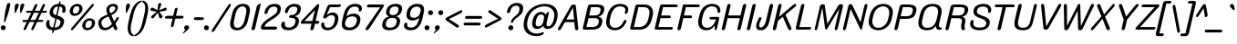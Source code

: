 SplineFontDB: 3.2
FontName: MFEKSansRounded-Regular
FullName: MFEK Sans Rounded Regular
FamilyName: MFEK Sans Rounded
Weight: Regular
Copyright: 
Version: 0.1
ItalicAngle: -13
UnderlinePosition: -200
UnderlineWidth: 100
Ascent: 1600
Descent: 400
InvalidEm: 0
LayerCount: 2
Layer: 0 0 "Back" 1
Layer: 1 0 "Fore" 0
XUID: [1021 31 -699969567 16487490]
FSType: 0
OS2Version: 0
OS2_WeightWidthSlopeOnly: 0
OS2_UseTypoMetrics: 1
CreationTime: 1460762150
ModificationTime: 1696011287
PfmFamily: 33
TTFWeight: 400
TTFWidth: 5
LineGap: 0
VLineGap: 0
OS2TypoAscent: 2500
OS2TypoAOffset: 0
OS2TypoDescent: -850
OS2TypoDOffset: 0
OS2TypoLinegap: 0
OS2WinAscent: 2500
OS2WinAOffset: 0
OS2WinDescent: 850
OS2WinDOffset: 0
HheadAscent: 2500
HheadAOffset: 0
HheadDescent: -850
HheadDOffset: 0
OS2CapHeight: 1500
OS2XHeight: 1040
OS2FamilyClass: 2053
OS2Vendor: 'it* '
OS2UnicodeRanges: 00000001.00000000.00000000.00000000
Lookup: 258 0 0 "kerning yeah boi" { "say cheese" [300,0,4] } ['kern' ('DFLT' <'dflt' > 'grek' <'dflt' > 'latn' <'dflt' > ) ]
MarkAttachClasses: 1
DEI: 91125
KernClass2: 30 23 "say cheese"
 73 A Agrave Aacute Acircumflex Atilde Adieresis Aring Amacron Abreve Aogonek
 96 D O Ograve Oacute Ocircumflex Otilde Odieresis Oslash Dcaron Dcroat Omacron Obreve Ohungarumlaut
 81 E AE Egrave Eacute Ecircumflex Edieresis Emacron Ebreve Edotaccent Eogonek Ecaron
 1 F
 39 G Gcircumflex Gbreve Gdotaccent uni0122
 104 J U Ugrave Uacute Ucircumflex Udieresis IJ Jcircumflex Utilde Umacron Ubreve Uring Uhungarumlaut Uogonek
 11 K X uni0136
 23 L Lacute uni013B Lslash
 1 P
 1 Q
 23 R Racute uni0156 Rcaron
 36 S Sacute Scircumflex Scedilla Scaron
 21 T uni0162 Tcaron Tbar
 1 V
 53 W Wcircumflex Wgrave Wacute Wdieresis uni1E86 uni1E88
 30 Y Ycircumflex Ydieresis Ygrave
 26 Z Zacute Zdotaccent Zcaron
 73 a agrave aacute acircumflex atilde adieresis aring amacron abreve aogonek
 172 b e o p egrave eacute ecircumflex edieresis ograve oacute ocircumflex otilde odieresis oslash thorn emacron ebreve edotaccent eogonek ecaron omacron obreve ohungarumlaut oe
 8 f florin
 39 g gcircumflex gbreve gdotaccent uni0123
 40 h m n hbar nacute ncaron napostrophe eng
 24 k x uni0137 kgreenlandic
 81 q u ugrave uacute ucircumflex udieresis utilde umacron ubreve uring uhungarumlaut
 16 r uni0157 rcaron
 36 s sacute scircumflex scedilla scaron
 14 t uni0163 tbar
 81 v w y yacute ydieresis wcircumflex wgrave wacute wdieresis uni1E87 uni1E89 ygrave
 26 z zacute zdotaccent zcaron
 73 A Agrave Aacute Acircumflex Atilde Adieresis Aring Amacron Abreve Aogonek
 173 C G O Q Ccedilla Ograve Oacute Ocircumflex Otilde Odieresis Oslash Cacute Ccircumflex Cdotaccent Ccaron Gcircumflex Gbreve Gdotaccent uni0122 Omacron Obreve Ohungarumlaut OE
 13 J Jcircumflex
 36 S Sacute Scircumflex Scedilla Scaron
 21 T uni0162 Tcaron Tbar
 87 U Ugrave Uacute Ucircumflex Udieresis Utilde Umacron Ubreve Uring Uhungarumlaut Uogonek
 1 V
 53 W Wcircumflex Wgrave Wacute Wdieresis uni1E86 uni1E88
 1 X
 30 Y Ycircumflex Ydieresis Ygrave
 26 Z Zacute Zdotaccent Zcaron
 76 a agrave aacute acircumflex atilde adieresis aring ae amacron abreve aogonek
 228 c d e o q ccedilla egrave eacute ecircumflex edieresis ograve oacute ocircumflex otilde odieresis oslash cacute ccircumflex cdotaccent ccaron dcaron dcroat emacron ebreve edotaccent eogonek ecaron omacron obreve ohungarumlaut oe
 1 f
 39 g gcircumflex gbreve gdotaccent uni0123
 55 m n p r nacute uni0146 ncaron eng racute uni0157 rcaron
 36 s sacute scircumflex scedilla scaron
 21 t uni0163 tcaron tbar
 87 u ugrave uacute ucircumflex udieresis utilde umacron ubreve uring uhungarumlaut uogonek
 93 v w y yacute ydieresis wcircumflex ycircumflex wgrave wacute wdieresis uni1E87 uni1E89 ygrave
 1 x
 26 z zacute zdotaccent zcaron
 0 {4432-46661 64,17,69,-74,-23,127,0,0,64,17,69,-74,-23,127,0,0,-64,126,-71,-90,-5,85,0,0,-64,126,-71,-90,-5,85,0,0,-16,71,45,-89,-5,85,0,0,0,23,45,-89,-5,85,0,0,-16,63,46,-89,-5,85,0,0,-64,45,38,-89,-5,85,0,0,-128,17,69,-74,-23,127,0,0,-128,17,69,-74,-23,127,0,0,-96,-7,33,-89,-5,85,0,0,-96,-7,33,-89,-5,85,0,0,-64,14,48,-89,-5,85,0,0,-64,-119,45,-89,-5,85,0,0,-64,67,47,-89,-5,85,0,0,-128,-84,-71,-90,-5,85,0,0,-64,17,69,-74,-23,127,0,0,-64,17,69,-74,-23,127,0,0,-48,17,69,-74,-23,127,0,0,-48,17,69,-74,-23,127,0,0,16,39,8,-89,-5,85,0,0,16,39,8,-89,-5,85,0,0,-16,17,69,-74,-23,127,0,0,-16,17,69,-74,-23,127,0,0,96,-121,-11,-90,-5,85,0,0,96,-121,-11,-90,-5,85,0,0,-128,7,-8,-90,-5,85,0,0,-128,7,-8,-90,-5,85,0,0,-128,124,-15,-90,-5,85,0,0,-128,124,-15,-90,-5,85,0,0,-32,99,9,-89,-5,85,0,0,-96,-99,-6,-90,-5,85,0,0,64,18,69,-74,-23,127,0,0,64,18,69,-74,-23,127,0,0,-4,-1,-1,-1,-1,-101,47,79,-1,-18,-27,127,31,63,119,122,0,10,69,-74,-23,127,0,0,0,0,0,0,0,0,0,0,1,0,0,0,0,0,0,0,0,-112,-45,0,0,0,0,0,0,-112,-45,0,0,0,0,0,-48,116,48,-74,-23,127,0,0,64,-118,48,-74,-23,127,0,0,0,0,0,0,0,0,0,0,112,83,101,-90,-5,85,0,0,-112,83,101,-90,-5,85,0,0,110,85,-63,74,-4,127,0,0,110,85,-63,74,-4,127,0,0,0,0,0,0,0,0,0,0,0,0,0,0,0,0,0,0,0,0,0,0,0,0,0,0,1,0,0,0,0,0,0,0,2,0,0,0,0,0,0,0,-72,60,69,-74,-23,127,0,0,0,0,0,0,0,0,0,0,-1,-1,-1,-1,-1,-1,-1,-1,-40,60,66,-74,-23,127,0,0,0,0,0,0,0,0,0,0,96,-51,107,-90,-5,85,0,0,-80,-56,107,-90,-5,85,0,0,48,-65,107,-90,-5,85,0,0,32,-70,107,-90,-5,85,0,0,32,-76,107,-90,-5,85,0,0,112,-81,107,-90,-5,85,0,0,0,0,0,0,0,0,0,0,-32,32,101,-90,-5,85,0,0,-80,38,101,-90,-5,85,0,0,80,57,101,-90,-5,85,0,0,32,-98,107,-90,-5,85,0,0,0,50,101,-90,-5,85,0,0,48,48,101,-90,-5,85,0,0,108,-78,-38,-76,-23,127,0,0,108,-68,-38,-76,-23,127,0,0,108,-74,-38,-76,-23,127,0,0,96,0,122,-90,-5,85,0,0,48,-55,107,-90,-5,85,0,0,112,-60,107,-90,-5,85,0,0,0,-69,107,-90,-5,85,0,0,-32,-75,107,-90,-5,85,0,0,-32,-81,107,-90,-5,85,0,0,-112,-48,107,-90,-5,85,0,0,48,-85,107,-90,-5,85,0,0,0,-89,107,-90,-5,85,0,0,-48,-94,107,-90,-5,85,0,0,-112,-98,107,-90,-5,85,0,0,-48,-103,107,-90,-5,85,0,0,-80,103,105,-90,-5,85,0,0,0,0,0,0,0,0,0,0,0,0,0,0,0,0,0,0,0,0,0,0,0,0,0,0,32,-94,48,-89,-5,85,0,0,0,0,0,0,0,0,0,0,0,0,0,0,0,0,0,0,0,0,0,0,0,0,0,0,-121,40,-83,-5,0,0,0,0,-61,20,69,-74,-23,127,0,0,-61,20,69,-74,-23,127,0,0,-61,20,69,-74,-23,127,0,0,-61,20,69,-74,-23,127,0,0,-61,20,69,-74,-23,127,0,0,-61,20,69,-74,-23,127,0,0,-61,20,69,-74,-23,127,0,0,-60,20,69,-74,-23,127,0,0,0,0,0,0,0,0,0,0,0,0,0,0,0,0,0,0,0,0,0,0,0,0,0,0,0,0,0,0,0,0,0,0,32,21,69,-74,-23,127,0,0,2,0,0,0,0,0,0,0,-1,-1,-1,-1,-1,-1,-1,-1,0,0,0,0,0,0,0,0,0,40,69,-74,-23,127,0,0,-1,-1,-1,-1,-1,-1,-1,-1,0,0,0,0,0,0,0,0,0,6,69,-74,-23,127,0,0,0,0,0,0,0,0,0,0,0,0,0,0,0,0,0,0,0,0,0,0,0,0,0,0,-1,-1,-1,-1,0,0,0,0,0,0,0,0,0,0,0,0,0,0,0,0,0,0,0,0,-128,-45,68,-74,-23,127,0,0,-124,32,-83,-5,0,0,0,0,0,0,0,0,0,0,0,0,0,0,0,0,0,0,0,0,0,0,0,0,0,0,0,0,0,0,0,0,0,0,0,0,0,0,0,0,0,0,0,0,0,0,0,0,0,0,0,0,0,0,0,0,0,0,0,0,0,0,0,0,0,0,0,0,0,0,0,0,0,0,0,0,0,0,0,0,0,0,0,0,0,0,0,0,0,0,0,0,0,0,0,0,0,0,0,0,0,8,69,-74,-23,127,0,0,1,0,0,0,0,0,0,0,-1,-1,-1,-1,-1,-1,-1,-1,0,0,0,0,0,0,0,0,16,40,69,-74,-23,127,0,0,-1,-1,-1,-1,-1,-1,-1,-1,0,0,0,0,0,0,0,0,0,7,69,-74,-23,127,0,0,0,0,0,0,0,0,0,0,0,0,0,0,0,0,0,0,0,0,0,0,0,0,0,0,0,0,0,0,0,0,0,0,0,0,0,0,0,0,0,0,0,0,0,0,0,0,0,0,-128,-45,68,-74,-23,127,0,0,64,20,69,-74,-23,127,0,0,32,21,69,-74,-23,127,0,0,0,8,69,-74,-23,127,0,0,48,-18,41,-74,-23,127,0,0,64,76,105,-90,-5,85,0,0,-112,82,105,-90,-5,85,0,0,0,0,0,0,0,0,0,0,0,0,0,0,0,0,0,0,16,99,101,-90,-5,85,0,0,0,0,0,0,0,0,0,0,0,0,0,0,0,0,0,0,0,0,0,0,0,0,0,0,0,0,0,0,0,0,0,0,0,0,0,0,0,0,0,0,0,0,0,0,0,0,0,0,0,0,0,0,0,0,0,0,0,0,0,0,0,0,0,0,0,0,0,0,0,0,0,0,0,0,0,0,0,0,0,0,0,0,0,0,0,0,0,0,0,0,0,0,0,0,0,0,0,0,0,0,0,0,0,0,0,0,0,0,0,0,0,0,0,0,0,0,0,0,0,0,0,0,0,0,0,0,0,0,0,0,0,0,0,0,0,0,0,0,0,0,0,0,0,0,0,0,0,0,0,0,0,0,0,0,0,0,0,0,0,0,0,0,0,0,0,0,0,0,0,0,0,0,0,0,0,0,0,0,0,0,0,0,0,0,0,0,0,0,0,0,0,0,0,0,0,0,0,0,0,0,0,0,0,0,0,0,0,0,0,0,0,0,0,0,0,0,0,0,0,0,0,0,0,0,0,0,0,0,0,0,0,0,0,0,0,0,0,0,0,0,0,0,0,0,0,0,0,0,0,0,0,0,0,0,0,0,0,0,0,0,0,0,0,0,0,0,0,0,0,0,0,0,0,0,0,0,0,0,0,0,0,0,0,0,0,0,0,0,0,0,0,0,0,0,0,0,0,0,0,0,0,0,0,0,0,0,0,0,0,0,0,0,0,0,0,0,0,0,0,0,0,0,0,0,0,0,0,0,0,0,0,0,0,0,0,0,0,0,0,0,0,0,0,0,0,0,0,0,0,0,0,0,0,0,0,0,0,0,0,0,0,0,0,0,0,0,0,0,0,0,0,0,0,0,0,0,72,80,-63,74,-4,127,0,0,3,0,0,0,0,0,0,0,0,0,0,0,0,0,0,0,0,0,0,0,0,0,0,0,0,0,0,0,0,0,0,0,80,64,105,-90,-5,85,0,0,-128,124,105,-90,-5,85,0,0,-80,-30,107,-90,-5,85,0,0,0,0,0,0,0,0,0,0,32,0,0,0,0,0,0,0,96,-17,100,-90,-5,85,0,0,36,2,0,0,2,0,0,0,0,0,0,0,0,0,0,0,0,0,0,0,0,0,0,0,0,0,0,0,0,0,0,0,32,-45,107,-90,-5,85,0,0,0,0,0,0,0,0,0,0,0,0,0,0,0,0,0,0,0,0,0,0,0,0,0,0,0,0,0,0,0,0,0,0,0,0,0,0,0,0,0,0,0,0,0,0,0,0,0,0,0,0,0,0,0,0,0,0,0,0,0,0,0,0,0,0,-96,-54,107,-90,-5,85,0,0,-32,-59,107,-90,-5,85,0,0,112,-68,107,-90,-5,85,0,0,80,-73,107,-90,-5,85,0,0,80,-79,107,-90,-5,85,0,0,-96,-84,107,-90,-5,85,0,0,0,0,0,0,0,0,0,0,112,-88,107,-90,-5,85,0,0,64,-92,107,-90,-5,85,0,0,0,-96,107,-90,-5,85,0,0,80,-101,107,-90,-5,85,0,0,16,105,105,-90,-5,85,0,0,-96,60,105,-90,-5,85,0,0,0,0,0,0,0,0,0,0,0,0,0,0,0,0,0,0,0,0,0,0,0,0,0,0,0,0,0,0,0,0,0,0,0,0,0,0,0,0,0,0,0,0,0,0,0,0,0,0,0,0,0,0,0,0,0,0,0,0,0,0,0,0,0,0,0,0,0,0,0,0,0,0,0,0,0,0,0,0,0,0,0,0,0,0,0,0,0,0,0,0,0,0,0,0,0,0,0,0,0,0,0,0,0,0,0,0,0,0,0,0,0,0,0,0,0,0,0,0,0,0,0,0,0,0,0,0,0,0,0,0,0,0,0,0,0,0,0,0,0,0,0,0,0,0,0,0,0,0,0,0,0,0,0,0,0,0,0,0,0,0,0,0,0,0,0,0,0,0,0,0,0,0,0,0,0,0,0,0,0,0,0,0,0,0,0,0,0,0,0,0,0,0,0,0,0,0,0,0,0,0,0,0,0,0,0,0,0,0,0,0,0,0,0,0,0,0,0,0,0,0,0,0,0,0,-80,25,69,-74,-23,127,0,0,0,0,0,0,0,0,0,0,0,0,0,0,0,0,0,0,32,-32,9,-75,-23,127,0,0,34,-32,9,-75,-23,127,0,0,36,-32,9,-75,-23,127,0,0,-64,48,44,-73,-23,127,0,0,-59,48,44,-73,-23,127,0,0,-57,48,44,-73,-23,127,0,0,-55,48,44,-73,-23,127,0,0,-53,48,44,-73,-23,127,0,0,-50,48,44,-73,-23,127,0,0,-49,48,44,-73,-23,127,0,0,2,2,1,0,1,0,1,1,1,1,1,1,1,1,0,0,0,0,0,0,0,0,0,0,0,0,0,0,0,0,0,0,0,0,0,0,0,0,0,0,0,0,0,0,0,0,0,0,0,0,0,0,0,0,0,0,0,0,0,0,0,0,0,0,0,0,0,0,0,0,0,0,64,-29,107,-90,-5,85,0,0,0,0,0,0,0,0,0,0,0,0,0,0,0,0,0,0,0,0,0,0,0,0,0,0,0,0,0,0,0,0,0,0,0,0,0,0,0,0,0,0,0,0,0,0,0,0,0,0,0,0,0,0,0,0,0,0,0,0,0,0,0,0,0,0,0,0,0,0,0,0,0,0,0,0,0,0,0,0,0,0,0,0,0,0,0,0,0,0,0,0,0,0,0,0,0,0,0,0,0,0,0,0,0,0,0,0,0,0,0,0,0,0,0,0,0,0,0,0,0,0,0,0,0,0,0,0,0,0,0,0,0,0,0,0,0,0,0,0,0,0,0,0,0,0,0,0,0,0,0,0,0,0,0,0,0,0,0,0,0,0,0,0,0,0,0,0,0,0,0,0,0,0,0,0,0,0,0,0,0,0,0,0,0,0,-32,21,122,-90,-5,85,0,0,10,0,0,0,0,0,0,0,0,0,0,0,0,0,0,0,0,0,0,0,0,0,0,0,0,0,0,0,0,0,0,0,101,-71,65,-74,-23,127,0,0,100,0,0,0,0,0,0,0,45,0,0,0,0,0,0,0,0,8,0,0,0,0,0,0,76,4,0,0,0,0,0,0,0,0,0,0,0,0,0,0,0,0,0,0,0,0,0,0,0,0,0,0,0,0,0,0,0,0,0,0,0,0,0,0,0,0,0,0,0,0,0,0,0,0,0,0,0,0,0,0,0,0,0,0,0,0,0,0,0,0,0,0,0,0,0,0,0,0,0,0,0,0,0,0,0,0,0,0,0,0,0,0,0,0,0,0,0,0,0,0,0,0,0,0,0,0,0,0,0,0,0,0,0,0,0,0,0,0,0,0,0,0,0,0,0,0,0,0,0,0,0,0,0,0,0,0,0,0,0,0,0,0,0,0,0,0,0,0,0,0,0,0,0,0,0,0,0,0,0,0,0,0,0,0,0,0,0,0,0,0,0,0,0,0,0,0,0,0,0,0,0,0,0,0,0,0,0,0,0,0,0,0,0,0,0,0,0,0,0,0,0,0,0,0,23,124,7,0,0,0,0,0,0,16,0,0,0,0,0,0,0,0,0,0,0,0,0,0,0,0,0,0,0,0,0,0,0,0,0,0,0,0,0,0,0,0,0,0,0,0,0,0,0,0,0,0,0,0,0,0,16,0,0,0,0,0,0,0,0,0,0,0,0,0,0,0,0,0,0,0,0,0,0,0,0,0,0,0,0,0,0,0,0,0,0,0,0,0,0,0,16,0,0,0,0,0,0,0,4,0,0,0,0,0,0,0,-40,-70,82,-19,115,4,31,-49,-48,-63,-62,-75,-23,127,0,0,0,-64,-62,-75,-23,127,0,0,4,0,0,0,0,0,0,0,-40,-70,-14,-22,115,4,31,-49,-56,-63,-62,-75,-23,127,0,0,0,-64,-62,-75,-23,127,0,0,4,0,0,0,0,0,0,0,-40,-70,-46,-45,121,4,31,-49,80,-63,-62,-75,-23,127,0,0,0,-64,-62,-75,-23,127,0,0,4,0,0,0,0,0,0,0,-40,-70,-46,45,121,4,31,-49,104,-63,-62,-75,-23,127,0,0,0,-64,-62,-75,-23,127,0,0,4,0,0,0,0,0,0,0,-40,-70,-78,45,121,4,31,-49,96,-63,-62,-75,-23,127,0,0,0,-64,-62,-75,-23,127,0,0,4,0,0,0,0,0,0,0,-40,-70,-14,25,87,4,31,-49,-120,-63,-62,-75,-23,127,0,0,0,-64,-62,-75,-23,127,0,0,4,0,0,0,0,0,0,0,-40,-70,-46,25,87,4,31,-49,-128,-63,-62,-75,-23,127,0,0,0,-64,-62,-75,-23,127,0,0,4,0,0,0,0,0,0,0,-40,-70,-78,25,87,4,31,-49,120,-63,-62,-75,-23,127,0,0,0,-64,-62,-75,-23,127,0,0,4,0,0,0,0,0,0,0,-40,-70,82,58,126,1,31,-49,0,0,0,0,0,0,0,0,0,0,0,0,0,0,0,0,4,0,0,0,0,0,0,0,-40,-70,50,-6,-24,38,59,-101,0,0,0,0,0,0,0,0,8,-80,-18,-92,-5,85,0,0,4,0,0,0,0,0,0,0,-40,-70,18,104,-32,38,59,-101,0,0,0,0,0,0,0,0,8,-80,-18,-92,-5,85,0,0,4,0,0,0,0,0,0,0,-40,-70,82,-123,14,4,31,-49,0,0,0,0,0,0,0,0,0,-16,-97,-75,-23,127,0,0,4,0,0,0,0,0,0,0,-40,-70,-14,61,29,4,31,-49,0,0,0,0,0,0,0,0,0,-16,-97,-75,-23,127,0,0,4,0,0,0,0,0,0,0,-40,-70,114,46,3,4,31,-49,0,0,0,0,0,0,0,0,0,-16,-97,-75,-23,127,0,0,4,0,0,0,0,0,0,0,-40,-70,-14,100,29,4,31,-49,0,0,0,0,0,0,0,0,0,-16,-97,-75,-23,127,0,0,4,0,0,0,0,0,0,0,-40,-70,-46,5,-114,38,59,-101,0,0,0,0,0,0,0,0,8,-80,-18,-92,-5,85,0,0,0,0,0,0,0,0,0,0,0,0,0,0,0,0,0,0,0,0,0,0,0,0,0,0,0,0,0,0,0,0,0,0,0,0,0,0,0,0,0,0,0,0,0,0,0,0,0,0,0,0,0,0,0,0,0,0,0,0,0,0,0,0,0,0,0,0,0,0,0,0,0,0,0,0,0,0,0,0,0,0,0,0,0,0,0,0,0,0,0,0,0,0,0,0,0,0,0,0,0,0,0,0,0,0,0,0,0,0,0,0,0,0,0,0,0,0,0,0,0,0,0,0,0,0,0,0,0,0,0,0,0,0,0,0,0,0,0,0,0,0,0,0,0,0,0,0,0,0,0,0,0,0,0,0,0,0,0,0,0,0,0,0,0,0,0,0,0,0,0,0,0,0,0,0,0,0,0,0,0,0,0,0,0,0,0,0,0,0,0,0,0,0,0,0,0,0,0,0,0,0,0,0,0,0,0,0,0,0,0,0,0,0,0,0,0,0,0,0,0,0,0,0,0,0,0,0,0,0,0,0,0,0,0,0,0,0,0,0,0,0,0,0,0,0,0,0,0,0,0,0,0,0,0,0,0,0,0,0,0,0,0,0,0,0,0,0,0,0,0,0,0,0,0,0,0,0,0,0,0,0,0,0,0,0,0,0,0,0,0,0,0,0,0,0,0,0,0,0,0,0,0,0,0,0,0,0,0,0,0,0,0,0,0,0,0,0,0,0,0,0,0,0,0,0,0,0,0,0,0,0,0,0,0,0,0,0,0,0,0,0,0,0,0,0,0,0,0,0,0,0,0,0,0,0,0,0,0,0,0,0,0,0,0,0,0,0,0,0,0,0,0,0,0,0,0,0,0,0,0,0,0,0,0,0,0,0,0,0,0,0,0,0,0,0,0,0,0,0,0,0,0,0,0,0,0,0,0,0,0,0,0,0,0,0,0,0,0,0,0,0,0,0,0,0,0,0,0,0,0,0,0,0,0,0,0,0,0,0,0,0,0,0,0,0,0,0,0,0,0,0,0,0,0,0,0,0,0,0,0,0,0,0,0,0,0,0,0,0,0,0,0,0,0,0,0,0,0,0,0,0,0,0,0,0,0,0,0,0,0,0,0,0,0,0,0,0,0,0,0,0,0,0,0,0,0,0,0,0,0,0,0,0,0,0,0,0,0,0,0,0,0,0,0,0,0,0,0,0,0,0,0,0,0,0,0,0,0,0,0,0,0,0,0,0,0,0,0,0,0,0,0,0,0,0,0,0,0,0,0,0,0,0,0,0,0,0,0,0,0,0,0,0,0,0,0,0,0,0,0,0,0,0,0,0,0,0,0,0,0,0,0,0,0,0,0,0,0,0,0,0,0,0,0,0,0,0,0,0,0,0,0,0,0,0,0,0,0,0,0,0,0,0,0,0,0,0,0,0,0,0,0,0,0,0,0,0,0,0,0,0,0,0,0,0,0,0,0,0,0,0,0,0,0,0,0,0,0,0,0,0,0,0,0,0,0,0,0,0,0,0,0,0,0,0,0,0,0,0,0,0,0,0,0,0,0,0,0,0,0,0,0,0,0,0,0,0,0,0,0,0,0,0,0,0,0,0,0,0,0,0,0,0,0,0,0,0,0,0,0,0,0,0,0,0,0,0,0,0,0,0,0,0,0,0,0,0,0,0,0,0,0,0,0,0,0,0,0,0,0,0,0,0,0,0,0,0,0,0,0,0,0,0,0,0,0,0,0,0,0,0,0,0,0,0,0,0,0,0,0,0,0,0,0,0,0,0,0,0,0,0,0,0,0,0,0,0,0,0,0,0,0,0,0,0,0,0,0,0,0,0,0,0,0,0,0,0,0,0,0,0,0,0,0,0,0,0,0,0,0,0,0,0,0,0,0,0,0,0,0,0,0,0,0,0,0,0,0,0,0,0,0,0,0,0,0,0,0,0,0,0,0,0,0,0,0,0,0,0,0,0,0,0,0,0,0,0,0,0,0,0,0,0,0,0,0,0,0,0,0,0,0,0,0,0,0,0,0,0,0,0,0,0,0,0,0,0,0,0,0,0,0,0,0,0,0,0,0,0,0,0,0,0,0,0,0,0,0,0,0,0,0,0,0,0,0,0,0,0,0,0,0,0,0,0,0,0,0,0,0,0,0,0,0,0,0,0,0,0,0,0,0,0,0,0,0,0,0,0,0,0,0,0,0,0,0,0,0,0,0,0,0,0,0,0,0,0,0,0,0,0,0,0,0,0,0,0,0,0,0,0,0,0,0,0,0,0,0,0,0,0,0,0,0,0,0,0,0,0,0,0,0,0,0,0,0,0,0,0,0,0,0,0,0,0,0,0,0,0,0,0,0,0,0,0,0,0,0,0,0,0,0,0,0,0,0,0,0,0,0,0,0,0,0,0,0,0,0,0,0,0,0,0,0,0,0,0,0,0,0,0,0,0,0,0,0,0,0,0,0,0,0,0,0,0,0,0,0,0,0,0,0,0,0,0,0,0,0,0,0,0,0,0,0,0,0,0,0,0,0,0,0,0,0,0,0,0,0,0,0,0,0,0,0,0,0,0,0,0,0,0,0,0,0,0,0,0,0,0,0,0,0,0,0,0,0,0,0,0,0,0,0,0,0,0,0,0,0,0,0,0,0,0,0,0,0,0,0,0,0,0,0,0,0,0,0,0,0,0,0,0,0,0,0,0,0,0,0,0,0,0,0,0,0,0,0,0,0,0,0,0,0,0,0,0,0,0,0,0,0,0,0,0,0,0,0,0,0,0,0,0,0,0,0,0,0,0,0,0,0,0,0,0,0,0,0,0,0,0,0,0,0,0,0,0,0,0,0,0,0,0,0,0,0,0,0,0,0,0,0,0,0,0,0,0,0,0,0,0,0,0,0,0,0,0,0,0,0,0,0,0,0,0,0,0,0,0,0,0,0,0,0,0,0,0,0,0,0,0,0,0,0,0,0,0,0,0,0,0,0,0,0,0,0,0,0,0,0,0,0,0,0,0,0,0,0,0,0,0,0,0,0,0,0,0,0,0,0,0,0,0,0,0,0,0,0,0,0,0,0,0,0,0,0,0,0,0,0,0,0,0,0,0,0,0,0,0,0,0,0,0,0,0,0,0,0,0,0,0,0,0,0,0,0,0,0,0,0,0,0,0,0,0,0,0,0,0,0,0,0,0,0,0,0,0,0,0,0,0,0,0,0,0,0,0,0,0,0,0,0,0,0,0,0,0,0,0,0,0,0,0,0,0,0,0,0,0,0,0,0,0,0,0,0,0,0,0,0,0,0,0,0,0,0,0,0,0,0,0,0,0,0,0,0,0,0,0,0,0,0,0,0,0,0,0,0,0,0,0,0,0,0,0,0,0,0,0,0,0,0,0,0,0,0,0,0,0,0,0,0,0,0,0,0,0,0,0,0,0,0,0,0,0,0,0,0,0,0,0,0,0,0,0,0,0,0,0,0,0,0,0,0,0,0,0,0,0,0,0,0,0,0,0,0,0,0,0,0,0,0,0,0,0,0,0,0,0,0,0,0,0,0,0,0,0,0,0,0,0,0,0,0,0,0,0,0,0,0,0,0,0,0,0,0,0,0,0,0,0,0,0,0,0,0,0,0,0,0,0,0,0,0,0,0,0,0,0,0,0,0,0,0,0,0,0,0,0,0,0,0,0,0,0,0,0,0,0,0,0,0,0,0,0,0,0,0,0,0,0,0,0,0,0,0,0,0,0,0,0,0,0,0,0,0,0,0,0,0,0,0,0,0,0,0,0,0,0,0,0,0,0,0,0,0,0,0,0,0,0,0,0,0,0,0,0,0,0,0,0,0,0,0,0,0,0,0,0,0,0,0,0,0,0,0,0,0,0,0,0,0,0,0,0,0,0,0,0,0,0,0,0,0,0,0,0,0,0,0,0,0,0,0,0,0,0,0,0,0,0,0,0,0,0,0,0,0,0,0,0,0,0,0,0,0,0,0,0,0,0,0,0,0,0,0,0,0,0,0,0,0,0,0,0,0,0,0,0,0,0,0,0,0,0,0,0,0,0,0,0,0,0,0,0,0,0,0,0,0,0,0,0,0,0,0,0,0,0,0,0,0,0,0,0,0,0,0,0,0,0,0,0,0,0,0,0,0,0,0,0,0,0,0,0,0,0,0,0,0,0,0,0,0,0,0,0,0,0,0,0,0,0,0,0,0,0,0,0,0,0,0,0,0,0,0,0,0,0,0,0,0,0,0,0,0,0,0,0,0,0,0,0,0,0,0,0,0,0,0,0,0,0,0,0,0,0,0,0,0,0,0,0,0,0,0,0,0,0,0,0,0,0,0,0,0,0,0,0,0,0,0,0,0,0,0,0,0,0,0,0,0,0,0,0,0,0,0,0,0,0,0,0,0,0,0,0,0,0,0,0,0,0,0,0,0,0,0,0,0,0,0,0,0,0,0,0,0,0,0,0,0,0,0,0,0,0,0,0,0,0,0,0,0,0,0,0,0,0,0,0,0,0,0,0,0,0,0,0,0,0,0,0,0,0,0,0,0,0,0,0,0,0,0,0,0,0,0,0,0,0,0,0,0,0,0,0,0,0,0,0,0,0,0,0,0,0,0,0,0,0,0,0,0,0,0,0,0,0,0,0,0,0,0,0,0,0,0,0,0,0,0,0,0,0,0,0,0,0,0,0,0,0,0,0,0,0,0,0,0,0,0,0,0,0,0,0,0,0,0,0,0,0,0,0,0,0,0,0,0,0,0,0,0,0,0,0,0,0,0,0,0,0,0,0,0,0,0,0,0,0,0,0,0,0,0,0,0,0,0,0,0,0,0,0,0,0,0,0,0,0,0,0,0,0,0,0,0,0,0,0,0,0,0,0,0,0,0,0,0,0,0,0,0,0,0,0,0,0,0,0,0,0,0,0,0,0,0,0,0,0,0,0,0,0,0,0,0,0,0,0,0,0,0,0,0,0,0,0,0,0,0,0,0,0,0,0,0,0,0,0,0,0,0,0,0,0,0,0,0,0,0,0,0,0,0,0,0,0,0,0,0,0,0,0,0,0,0,0,0,0,0,0,0,0,0,0,0,0,0,0,0,0,0,0,0,0,0,0,0,0,0,0,0,0,0,0,0,0,0,0,0,0,0,0,0,0,0,0,0,0,0,0,0,0,0,0,0,0,0,0,0,0,0,0,0,0,0,0,0,0,0,0,0,0,0,0,0,0,0,0,0,0,0,0,0,0,0,0,0,0,0,0,0,0,0,0,0,0,0,0,0,0,0,0,0,0,0,0,0,0,0,0,0,0,0,0,0,0,0,0,0,0,0,0,0,0,0,0,0,0,0,0,0,0,0,0,0,0,0,0,0,0,0,0,0,0,0,0,0,0,0,0,0,0,0,0,0,0,0,0,0,0,0,0,0,0,0,0,0,0,0,0,0,0,0,0,0,0,0,0,0,0,0,0,0,0,0,0,0,0,0,0,0,0,0,0,0,0,0,0,0,0,0,0,0,0,0,0,0,0,1,0,0,0,0,0,0,0,0,0,0,0,0,0,0,0,0,0,0,0,0,0,0,0,0,0,0,0,0,0,0,0,-40,-70,-78,9,-87,4,31,-49,-40,-70,-14,-13,-87,4,31,-49,-40,-70,50,-18,-87,4,31,-49,-40,-70,18,-28,-87,4,31,-49,-40,-70,-14,3,-87,4,31,-49,-40,-70,-46,0,-87,4,31,-49,-40,-70,-14,14,-87,4,31,-49,-40,-70,-14,1,-87,4,31,-49,-40,-70,-78,69,-82,4,31,-49,-40,-70,-14,82,-82,4,31,-49,-40,-70,-46,94,-82,4,31,-49,-40,-70,-14,98,-82,4,31,-49,-40,-70,-78,-105,-87,4,31,-49,-40,-70,-14,21,-87,4,31,-49,-40,-70,-78,20,-87,4,31,-49,-40,-70,-110,90,-87,4,31,-49,-40,-70,-78,43,-87,4,31,-49,-40,-70,50,-65,-87,4,31,-49,-40,-70,50,-54,-87,4,31,-49,-40,-70,-14,-43,-87,4,31,-49,-40,-70,82,26,-87,4,31,-49,-40,-70,18,29,-87,4,31,-49,-40,-70,-14,28,-87,4,31,-49,-40,-70,-78,68,-87,4,31,-49,-40,-70,-46,71,-87,4,31,-49,-40,-70,98,-87,-85,4,31,-49,-40,-70,-110,91,-87,4,31,-49,-40,-70,-78,43,-82,4,31,-49,-40,-70,-46,30,-82,4,31,-49,-40,-70,114,-2,-82,4,31,-49,0,0,0,0,0,0,0,0,40,81,-57,-75,-23,127,0,0,0,0,0,0,0,0,0,0,0,0,0,0,0,0,0,0,0,0,0,0,0,0,0,0,0,0,0,0,0,0,0,0,0,0,0,0,1,0,0,0,0,0,0,0,0,0,0,0,0,0,0,0,0,0,0,0,0,0,0,0,0,0,0,0,1,0,0,0,0,0,0,0,48,0,0,0,0,0,0,0,-72,41,69,-74,-23,127,0,0,0,0,0,0,0,0,0,0,0,0,0,0,0,0,0,0,0,-55,-59,-75,-23,127,0,0,0,0,0,0,0,0,0,0,0,0,0,0,0,0,0,0,0,0,0,0,0,0,0,0,0,0,0,0,0,0,0,0,0,0,0,0,0,0,0,0,0,0,0,0,0,0,0,0,0,0,0,0,0,0,0,0,0,0,0,0,0,0,0,0,0,0,0,0,0,0,0,0,0,0,0,0,0,0,0,0,0,0,0,0,0,0,0,0,0,0,0,0,0,0,0,0,0,0,0,0,0,0,0,0,0,0,0,0,0,0,0,0,0,0,0,0,0,0,0,0,0,0,0,0,0,0,0,0,0,0,0,0,0,0,0,0,0,0,0,0,0,0,0,0,0,0,0,0,0,0,0,0,0,0,0,0,0,0,0,0,0,0,0,0,0,0,0,0,0,0,0,0,0,0,0,0,0,0,0,0,0,0,0,0,0,0,0,0,0,0,0,0,0,0,0,0,0,0,0,0,0,0,0,0,0,0,0,0,0,0,0,0,0,0,0,0,0,0,0,0,0,0,0,0,0,0,0,0,0,0,0,0,0,0,0,0,0,0,0,0,0,0,0,0,0,0,0,0,0,0,0,0,0,0,0,0,0,0,0,0,0,0,0,0,0,0,0,0,0,0,0,0,0,0,0,0,0,0,0,0,0,0,0,0,0,0,0,0,0,0,0,0,0,0,0,0,0,0,0,0,0,0,0,0,0,0,0,0,0,0,0,0,0,0,0,0,0,0,0,0,0,0,0,0,0,0,0,0,0,0,0,0,0,0,0,0,0,0,0,0,0,0,0,0,0,0,0,0,0,0,0,0,0,0,0,0,0,0,0,0,0,0,0,0,0,0,0,0,0,0,0,0,0,0,0,0,0,0,0,0,0,0,0,0,0,0,0,0,0,0,0,0,0,0,0,0,0,0,0,0,0,0,0,0,0,0,0,0,0,0,0,0,0,0,0,0,0,0,0,0,0,0,0,0,0,0,0,0,0,0,0,0,0,0,0,0,0,0,0,0,0,0,0,0,0,0,0,0,0,0,0,0,0,0,0,0,0,0,0,0,0,0,0,0,0,0,0,0,0,0,0,0,0,0,0,0,0,0,0,0,0,0,0,0,0,0,0,0,0,0,0,0,0,0,0,0,0,0,0,0,0,0,0,0,0,0,0,0,0,0,0,0,0,0,0,0,0,0,0,0,0,0,0,0,0,0,0,0,0,0,0,0,0,0,0,0,0,0,0,0,0,0,0,0,0,0,0,0,0,0,0,0,0,0,0,0,0,0,0,0,0,0,0,0,0,0,0,0,0,0,0,0,0,0,0,0,0,0,0,0,0,0,0,0,0,0,0,0,0,0,0,0,0,0,0,0,0,0,0,0,0,0,0,0,0,0,0,0,0,0,0,0,0,0,0,0,0,0,0,0,0,0,0,0,0,0,0,0,0,0,0,0,0,0,0,0,0,0,0,0,0,0,0,0,0,0,0,0,0,0,0,0,0,0,0,0,0,0,0,0,0,0,0,0,0,0,0,0,0,0,0,0,0,0,0,0,0,0,0,0,0,0,0,0,0,0,0,0,0,0,0,0,0,0,0,0,0,0,0,0,0,0,0,0,0,0,0,0,0,0,0,0,0,0,0,0,0,0,0,0,0,0,0,0,0,0,0,0,0,0,0,0,0,0,0,0,0,0,0,0,0,0,0,0,0,0,0,0,0,0,0,0,0,0,0,0,0,0,0,0,0,0,0,0,0,0,0,0,0,0,0,0,0,0,0,0,0,0,0,0,0,0,0,0,0,0,0,0,0,0,0,0,0,0,0,0,0,0,0,0,0,0,0,0,0,0,0,0,0,0,0,0,0,0,0,0,0,0,0,0,0,0,0,0,0,0,0,0,0,0,0,0,0,0,0,0,0,0,0,0,0,0,0,0,0,0,0,0,0,0,0,0,0,0,0,0,0,0,0,0,0,0,0,0,0,0,0,0,0,0,0,0,0,0,0,0,0,0,0,0,0,0,0,0,0,0,0,0,0,0,0,0,0,0,0,0,0,0,0,0,0,0,0,0,0,0,0,0,0,0,0,0,0,0,0,0,0,0,0,0,0,0,0,0,0,0,0,0,0,0,0,0,0,0,0,0,0,0,0,0,0,0,0,0,0,0,0,0,0,0,0,0,0,0,0,0,0,0,0,0,0,0,0,0,0,0,0,0,0,0,0,0,0,0,0,0,0,0,0,0,0,0,0,0,0,0,0,0,0,0,0,0,0,0,0,0,0,0,0,0,0,0,0,0,0,0,0,0,0,0,0,0,0,0,0,0,0,0,0,0,0,0,0,0,0,0,0,0,0,0,0,0,0,0,0,0,0,0,0,0,0,0,0,0,0,0,0,0,0,0,0,0,0,0,0,0,0,0,0,0,0,0,0,0,0,0,0,0,0,0,0,0,0,0,0,0,0,0,0,0,0,0,0,0,0,0,0,0,0,0,0,0,0,0,0,0,0,0,0,0,0,0,0,0,0,0,0,0,0,0,0,0,0,0,0,0,0,0,0,0,0,0,0,0,0,0,0,0,0,0,0,0,0,0,0,0,0,0,0,0,0,0,0,0,0,0,0,0,0,0,0,0,0,0,0,0,0,0,0,0,0,0,0,0,0,0,0,0,0,0,0,0,0,0,0,0,0,0,0,0,0,0,0,0,0,0,0,0,0,0,0,0,0,0,0,0,0,0,0,0,0,0,0,0,0,0,0,0,0,0,0,0,0,0,0,0,0,0,0,0,0,0,0,0,0,0,0,0,0,0,0,0,0,0,0,0,0,0,0,0,0,0,0,0,0,0,0,0,0,0,0,0,0,0,0,0,0,0,0,0,0,0,0,0,0,0,0,0,0,0,0,0,0,0,0,0,0,0,0,0,0,0,0,0,0,0,0,0,0,0,0,0,0,0,0,0,0,0,0,0,0,0,0,0,0,0,0,0,0,0,0,0,0,0,0,0,0,0,0,0,0,0,0,0,0,0,0,0,0,0,0,0,0,0,0,0,0,0,0,0,0,0,0,0,0,0,0,0,0,0,0,0,0,0,0,0,0,0,0,0,0,0,0,0,0,0,0,0,0,0,0,0,0,0,0,0,0,0,0,0,0,0,0,0,0,0,0,0,0,0,0,0,0,0,0,0,0,0,0,0,0,0,0,0,0,0,0,0,0,0,0,0,0,0,0,0,0,0,0,0,0,0,0,0,0,0,0,0,0,0,0,0,0,0,0,0,0,0,0,0,0,0,0,0,0,0,0,0,0,0,0,0,0,0,0,0,0,0,0,0,0,0,0,0,0,0,0,0,0,0,0,0,0,0,0,0,0,0,0,0,0,0,0,0,0,0,0,0,0,0,0,0,0,0,0,0,0,0,0,0,0,0,0,0,0,0,0,0,0,0,0,0,0,0,0,0,0,0,0,0,0,0,0,0,0,0,0,0,0,0,0,0,0,0,0,0,0,0,0,0,0,0,0,0,0,0,0,0,0,0,0,0,0,0,0,0,0,0,0,0,0,0,0,0,0,0,0,0,0,0,0,0,0,0,0,0,0,0,0,0,0,0,0,0,0,0,0,0,0,0,0,0,0,0,0,0,0,0,0,0,0,0,0,0,0,0,0,0,-128,0,0,0,0,0,0,0,0,0,0,0,0,0,0,0,0,0,0,0,0,0,0,0,0,0,0,0,0,0,0,0,0,0,0,0,0,0,0,0,0,0,0,0,0,0,0,0,0,0,0,0,0,0,0,0,0,0,0,0,0,0,0,0,0,0,0,0,0,0,0,0,0,0,0,0,0,0,0,0,0,0,0,0,0,0,0,0,0,0,0,0,0,0,0,0,0,0,0,0,0,0,0,0,0,0,0,0,0,0,0,0,0,0,0,0,0,0,0,0,0,0,0,0,0,0,0,0,0,0,0,0,0,0,0,0,0,0,0,0,0,0,0,0,0,0,0,0,0,0,0,0,0,0,0,0,0,0,0,0,0,0,0,0,0,0,0,0,0,0,0,0,0,0,0,0,0,0,0,0,0,0,0,0,0,0,0,0,0,0,0,0,0,0,0,0,0,0,0,0,0,0,0,0,0,0,0,0,0,0,0,0,0,0,0,0,0,0,0,0,0,0,0,0,0,0,0,0,0,0,0,0,0,0,0,0,0,0,0,0,0,0,0,0,0,0,0,0,0,0,0,0,0,0,0,0,0,0,0,0,0,0,0,0,0,0,12,0,0,0,0,0,0,0,12,0,0,0,0,0,0,0,0,0,0,0,0,0,0,0,0,0,0,0,0,0,0,0,0,0,0,0,0,0,0,0,0,0,0,0,0,0,0,0,0,0,0,0,0,0,0,0,0,0,0,0,0,0,0,0,0,0,0,0,0,0,0,0,0,0,0,0,0,0,0,0,0,0,0,0,0,0,0,0,0,0,0,0,0,0,0,0,0,0,0,0,0,0,0,0,0,0,0,0,0,0,0,0,0,0,0,0,0,0,0,0,0,0,0,0,0,0,0,0,0,0,0,0,0,0,0,0,0,0,0,0,0,0,0,0,0,0,0,0,0,0,0,0,0,0,0,0,0,0,0,0,0,0,0,0,0,0,0,0,0,0,0,0,0,0,0,0,0,0,0,0,0,0,0,0,0,0,0,0,0,0,0,0,0,0,0,0,0,0,0,0,0,0,0,0,0,0,0,0,0,0,0,0,0,0,0,0,0,0,0,0,0,0,0,0,0,0,0,0,0,0,0,0,0,0,0,0,0,0,0,0,0,0,0,0,0,0,0,0,0,0,0,0,0,0,29,0,0,0,5,0,0,0,19,0,0,0,20,0,0,0,0,0,0,0,123,0,0,0,5,0,0,0,19,0,0,0,0,0,0,0,0,0,0,0,16,14,0,0,0,0,0,0,112,83,101,-90,-5,85,0,0,0,0,0,0,0,0,0,0,-16,-15,-1,-1,-1,-1,-1,-1,1,0,0,0,1,0,0,0,0,81,101,-90,-5,85,0,0,0,83,101,-90,-5,85,0,0,0,0,0,0,0,0,0,0,0,0,0,0,0,0,0,0,0,0,0,0,0,0,0,0,0,0,0,0,0,0,0,0,0,0,0,0,0,0,0,0,0,0,0,0,0,0,0,0,0,0,0,0,0,0,0,0,0,0,0,0,0,0,0,0,0,0,0,0,0,0,0,0,0,0,0,0,0,0,0,0,0,0,0,0,0,0,0,0,0,0,0,0,0,0,0,0,0,0,0,0,0,0,0,0,1,0,0,0,0,0,0,0,11,106,101,-90,-5,85,0,0,-40,104,101,-90,-5,85,0,0,0,0,0,0,0,0,0,0,32,28,0,0,0,0,0,0,16,14,0,0,0,0,0,0,-15,105,101,-90,-5,85,0,0,-40,104,101,-90,-5,85,0,0,12,0,0,0,0,0,0,0,56,105,101,-90,-5,85,0,0,-71,0,0,0,0,0,0,0,36,-93,-120,99,0,0,0,0,116,13,-64,6,0,0,0,0,3,3,1,0,0,0,0,0,0,0,0,0,0,0,0,0,0,0,0,0,0,0,0,0,0,0,0,0,0,0,0,0,0,0,0,0,0,0,0,0,0,0,0,0,0,0,0,0,0,0,0,0,0,0,0,0,0,0,0,0,0,0,0,0,0,0,0,0,0,0,0,0,0,0,0,0,0,0,0,0,0,0,0,0,0,0,0,0,0,0,0,0,0,0,0,0,0,0,0,0,0,0,0,0,0,0,0,0,0,0,0,0,0,0,0,0,0,0,0,0,0,0,0,0,0,0,0,0,0,0,0,0,0,0,0,0,0,0,0,0,0,0,0,0,0,0,0,0,0,0,0,0,0,0,0,0,0,0,0,0,0,0,0,0,0,0,0,0,0,0,0,0,0,0,0,0,0,0,0,0,0,0,0,0,0,0,0,0,0,0,0,0,0,0,0,0,0,0,0,0,0,0,0,0,0,0,0,0,0,0,0,0,0,0,0,0,0,0,0,0,0,0,0,0,0,0,0,0,0,0,0,0,0,0,0,0,0,0,0,0,0,0,0,0,0,0,0,0,0,0,0,0,0,0,0,0,0,0,0,0,0,0,0,0,0,0,0,0,0,0,0,0,0,0,0,0,0,0,0,0,0,0,0,0,0,0,0,0,0,0,0,0,0,0,0,0,0,0,0,0,0,0,0,0,0,0,0,0,0,0,0,0,0,0,0,0,0,0,0,0,0,0,0,0,0,0,0,0,0,0,0,0,0,0,0,0,0,0,0,0,0,0,0,0,0,0,0,0,0,0,0,0,0,0,0,0,0,0,0,0,0,0,0,0,0,0,0,0,0,0,0,0,0,0,0,0,0,0,0,0,0,0,0,0,0,0,0,0,0,0,0,0,0,0,0,0,0,0,0,0,0,0,0,0,0,0,0,0,0,0,0,0,0,0,0,0,0,0,0,0,0,0,0,0,0,0,0,0,0,0,0,0,0,0,0,0,0,0,0,0,0,0,0,0,0,0,0,0,0,0,0,0,0,0,0,0,0,0,0,0,0,0,0,0,0,0,0,0,0,0,0,0,0,0,0,0,0,0,0,0,0,0,0,0,0,0,0,0,0,0,0,0,0,0,0,0,0,0,0,0,0,0,0,0,0,0,0,0,0,0,0,0,0,0,0,0,0,0,0,0,0,0,0,0,0,0,0,0,0,0,0,0,0,0,0,0,0,0,0,0,0,0,0,0,0,0,0,0,0,0,0,0,0,0,0,0,0,0,0,0,0,0,0,0,0,0,0,0,0,0,0,0,0,0,0,0,0,0,0,0,0,0,0,0,0,0,0,0,0,0,0,0,0,0,0,0,0,0,0,0,0,0,0,0,0,0,0,0,0,0,0,0,0,0,0,0,0,0,0,0,0,0,0,0,0,0,0,0,0,0,0,0,0,0,0,0,0,0,0,0,0,0,0,0,0,0,0,0,0,0,0,0,0,0,0,0,0,0,0,0,0,0,0,0,0,0,0,0,0,0,0,0,0,0,0,0,0,0,0,0,0,0,0,0,0,0,0,0,0,0,0,0,0,0,0,0,0,0,0,0,0,0,0,0,0,0,0,0,0,0,0,0,0,0,0,0,0,0,0,0,0,0,0,0,0,0,0,0,0,0,0,0,0,0,0,0,0,0,0,0,0,0,0,0,0,0,0,0,0,0,0,0,0,0,0,0,0,0,0,0,0,0,0,0,0,0,0,0,0,0,0,0,0,0,0,0,0,0,0,0,0,0,0,0,0,0,0,0,0,0,0,0,0,0,0,0,0,0,0,0,0,0,0,0,0,0,0,0,0,0,0,0,0,0,0,0,0,0,0,0,0,0,0,0,0,0,0,0,0,0,0,0,0,0,0,0,0,0,0,0,0,0,0,0,0,0,0,0,0,0,0,0,0,0,0,0,0,0,0,0,0,0,0,0,0,0,0,0,0,0,0,0,0,0,0,0,0,0,0,0,0,0,0,0,0,0,0,0,0,0,0,0,0,0,0,0,0,0,0,0,0,0,0,0,0,0,0,0,0,0,0,0,0,0,0,0,0,0,0,0,0,0,0,0,0,0,0,0,0,0,0,0,0,0,0,0,0,0,0,0,0,0,0,0,0,0,0,0,0,0,0,0,0,0,0,0,0,0,0,0,0,0,0,0,0,0,0,0,0,0,0,0,0,0,0,0,0,0,0,0,0,0,0,0,0,0,0,0,0,0,0,0,0,0,0,0,0,0,0,0,0,0,0,0,0,0,0,0,0,0,0,0,0,0,0,0,0,0,0,0,0,0,0,0,0,0,0,0,0,0,0,0,0,0,0,0,0,0,0,0,104,80,-63,74,-4,127,0,0,0,0,0,0,0,0,0,0,0,0,0,0,0,0,0,0,0,0,0,0,0,0,0,0,0,-48,54,-89,-5,85,0,0,0,0,0,0,0,0,0,0,0,0,0,0,0,0,0,0,0,0,0,0,0,0,0,0,0,0,0,0,0,0,0,0,0,0,0,0,0,0,0,0,0,0,0,0,0,0,0,0,0,0,0,0,0,0,0,0,0,0,0,0,0,0,0,0,0,0,0,0,0,0,0,0,0,0,0,0,0,0,0,0,0,0,0,0,0,0,0,0,0,0,0,0,0,0,0,0,0,0,0,0,0,0,0,0,0,0,0,0,0,0,0,0,0,0,0,0,0,0,0,0,0,0,0,0,0,0,0,0,0,0,0,0,0,0,0,0,0,0,0,0,0,0,0,0,0,0,0,0,0,0,0,0,0,0,0,0,0,0,0,0,0,0,0,0,0,0,0,0,0,0,0,0,0,0,0,0,0,0,0,0,0,0,0,0,0,0,0,0,0,0,0,0,0,0,0,0,0,0,0,0,0,0,0,0,0,0,0,0,0,0,0,0,0,0,0,0,0,0,0,0,0,0,0,0,0,0,0,0,0,0,0,0,0,0,0,0,0,0,0,0,0,0,0,0,0,0,0,0,0,0,0,0,0,0,0,0,0,0,0,0,0,0,0,0,0,0,0,0,0,0,0,0,0,0,0,0,0,0,0,0,0,0,0,0,0,0,0,0,0,0,0,0,0,0,0,0,0,0,0,0,0,0,0,0,0,0,0,0,0,0,0,0,0,0,0,0,0,0,0,0,0,0,0,0,0,0,0,0,0,0,0,0,0,0,0,0,0,0,0,0,0,0,0,0,0,0,0,0,0,0,0,0,0,0,0,0,0,0,0,0,0,0,0,0,0,0,0,0,0,0,0,0,0,0,0,0,0,0,0,0,0,0,0,0,0,0,0,0,0,0,0,0,0,0,0,0,0,0,0,0,0,0,0,0,0,0,0,0,0,0,0,0,0,0,0,0,0,0,0,0,0,0,0,0,0,0,0,0,0,0,0,0,0,0,0,0,0,0,0,0,0,0,0,0,0,0,0,0,0,0,0,0,0,0,0,0,0,0,0,0,0,0,0,0,0,0,0,0,0,0,0,0,0,0,0,0,0,0,0,0,0,0,0,0,0,0,0,0,0,0,0,0,0,0,0,0,0,0,0,0,0,0,0,0,0,0,0,0,0,0,0,0,0,0,0,0,0,0,0,0,0,0,0,0,0,0,0,0,0,0,0,0,0,0,0,0,0,0,0,0,0,0,0,0,0,0,0,0,0,0,0,0,0,0,0,0,0,0,0,0,0,0,0,0,0,0,0,0,0,0,0,0,0,0,0,0,0,0,0,0,0,0,0,0,0,0,0,0,0,0,0,0,0,0,0,0,0,0,0,0,0,0,0,0,0,0,0,0,0,0,0,0,0,0,0,0,0,0,0,0,0,0,0,0,0,0,0,0,0,0,0,0,0,0,0,0,0,0,0,0,0,0,0,0,0,0,0,0,0,0,0,0,0,0,0,0,0,0,0,0,0,0,0,0,0,0,0,0,0,0,0,0,0,0,0,0,0,0,0,0,0,0,0,0,0,0,0,0,0,0,0,0,0,0,0,0,0,0,0,0,0,0,0,0,0,0,0,0,0,0,0,0,0,0,0,0,0,0,0,0,0,0,0,0,0,0,0,0,0,0,0,0,0,0,0,0,0,0,0,0,0,0,0,0,0,0,0,0,0,0,0,0,0,0,0,0,0,0,0,0,0,0,0,0,0,0,0,0,0,0,0,0,0,0,0,0,0,0,0,0,0,0,0,0,0,0,0,0,0,0,0,0,0,0,0,0,0,0,0,0,0,0,0,0,0,0,0,0,0,0,0,0,0,0,0,0,0,0,0,0,0,0,0,0,0,0,0,0,0,0,0,0,0,0,0,0,0,0,0,0,0,0,0,0,0,0,0,0,0,0,0,0,0,0,0,0,1,0,0,0,0,0,0,0,0,0,0,0,0,0,0,0,0,0,0,0,0,0,0,0,0,0,0,0,0,0,0,0,0,0,0,0,0,0,0,0,0,0,0,0,0,0,0,0,0,0,0,0,0,0,0,0,0,0,0,0,0,0,0,0,0,0,0,0,0,0,0,0,0,0,0,0,0,0,0,0,0,0,0,0,0,0,0,0,0,0,0,0,0,0,0,0,0,0,0,0,0,0,0,0,0,0,0,0,0,0,0,0,0,0,0,0,0,0,0,0,0,0,0,0,0,0,0,0,0,0,0,0,0,0,0,0,0,0,0,0,0,0,0,0,0,0,0,0,0,0,0,0,0,0,0,0,0,0,0,0,0,0,0,0,0,0,0,0,0,0,0,0,0,0,0,0,0,0,0,0,0,0,0,0,0,0,0,0,0,0,0,0,0,0,0,0,0,0,0,0,0,0,0,0,0,0,0,0,0,0,0,0,0,0,0,0,0,0,0,0,0,0,0,0,0,0,0,0,0,0,0,0,0,0,0,0,0,0,0,0,0,0,0,0,0,0,0,0,0,0,0,0,0,0,0,0,0,0,0,0,0,0,0,0,0,0,0,0,0,0,0,0,0,0,0,0,0,0,0,0,0,0,0,0,0,0,0,0,0,0,0,0,0,0,0,0,0,0,0,0,0,0,0,0,0,0,0,0,0,0,0,0,0,0,0,0,0,0,0,0,0,0,0,0,0,0,0,0,0,0,0,0,0,0,0,0,0,0,0,0,0,0,0,0,0,0,0,0,0,0,0,0,0,0,0,0,0,0,0,0,0,0,0,0,0,0,0,0,0,0,0,0,0,0,0,0,0,0,0,0,0,0,0,0,0,0,0,0,0,0,0,0,0,0,0,0,0,0,0,0,0,0,0,0,0,0,0,0,0,0,0,0,0,0,0,0,0,0,0,0,0,0,0,0,0,0,0,0,0,0,0,0,0,0,0,0,0,0,0,0,0,0,0,0,0,0,0,0,0,0,0,0,0,0,0,0,0,0,0,0,0,0,0,0,0,0,0,0,0,0,0,0,0,0,0,0,0,0,0,0,0,0,0,0,0,0,0,0,0,0,0,0,0,0,0,0,0,0,0,0,0,0,0,0,0,0,0,0,0,0,0,0,0,0,0,0,0,0,0,0,0,0,0,0,0,0,0,0,0,0,0,0,0,0,0,0,0,0,0,0,0,0,0,0,0,0,0,0,0,0,0,0,0,0,0,0,0,0,0,0,0,0,0,0,0,0,0,0,0,0,0,0,0,0,0,0,0,0,0,0,0,0,0,0,0,0,0,0,0,0,0,0,0,0,0,0,0,0,0,0,0,0,0,0,0,0,0,0,0,0,0,0,0,0,0,0,0,0,0,0,0,0,0,0,0,0,0,0,0,0,0,0,0,0,0,0,0,0,0,0,0,0,0,0,0,0,0,0,0,0,0,0,0,0,0,0,0,0,0,0,0,0,0,0,0,0,0,0,0,0,0,0,0,0,0,0,0,0,0,0,0,0,0,0,0,0,0,0,0,0,0,0,0,0,0,0,0,0,0,0,0,0,0,0,0,0,0,0,0,0,0,0,0,0,0,0,0,0,0,0,0,0,0,0,0,0,0,0,0,0,0,0,0,0,0,0,0,0,0,0,0,0,0,0,0,0,0,0,0,0,0,0,0,0,0,0,0,0,0,0,0,0,0,0,0,0,0,0,0,0,0,0,0,0,0,0,0,0,0,0,0,0,0,0,0,0,0,0,0,0,0,0,0,0,0,0,0,0,0,0,0,0,0,0,0,0,0,0,0,0,0,0,0,0,0,0,0,0,0,0,0,0,0,0,0,0,0,0,0,0,0,0,0,0,0,0,0,0,0,0,0,0,0,0,0,0,0,0,0,0,0,0,0,0,0,0,0,0,0,0,0,0,0,0,0,0,0,0,0,0,0,0,0,0,0,0,0,0,0,0,0,0,0,0,0,0,0,0,0,0,0,0,0,0,0,0,0,0,0,0,0,0,0,0,0,0,0,0,0,0,0,0,0,0,0,0,0,0,0,0,0,0,0,0,0,0,0,0,0,0,0,0,0,0,0,0,0,0,0,0,0,0,0,0,0,0,0,0,0,0,0,0,0,0,0,0,0,0,0,0,0,0,0,0,0,0,0,0,0,0,0,0,0,0,0,0,0,0,0,0,0,0,0,0,0,0,0,0,0,0,0,0,0,0,0,0,0,0,0,0,0,0,0,0,0,0,0,0,0,0,0,0,0,0,0,0,0,0,0,0,0,0,0,0,0,0,0,0,0,0,0,0,0,0,0,0,0,0,0,0,0,0,0,0,0,0,0,0,0,0,0,0,0,0,0,0,0,0,0,0,0,0,0,0,0,0,0,0,0,0,0,0,0,0,0,0,0,0,0,0,0,0,0,0,0,0,0,0,0,0,0,0,0,0,0,0,0,0,0,0,0,0,0,0,0,0,0,0,0,0,0,0,0,0,0,0,0,0,0,0,0,0,0,0,0,0,0,0,0,0,0,0,0,0,0,0,0,0,0,0,0,0,0,0,0,0,0,0,0,0,0,0,0,0,0,0,0,0,0,0,0,0,0,0,0,0,0,0,0,0,0,0,0,0,0,0,0,0,0,0,0,0,0,0,0,0,0,0,0,0,0,0,0,0,0,0,0,0,0,0,0,0,0,0,0,0,0,0,0,0,0,0,0,0,0,0,0,0,0,0,0,0,0,0,0,0,0,0,0,0,0,0,0,0,0,0,0,0,0,0,0,0,0,0,0,0,0,0,0,0,0,0,0,0,0,0,0,0,0,0,0,0,0,0,0,0,0,0,0,0,0,0,0,0,0,0,0,0,0,0,0,0,0,0,0,0,0,0,0,0,0,0,0,0,0,0,0,0,0,0,0,0,0,0,0,0,0,0,0,0,0,0,0,0,0,0,0,0,0,0,0,0,0,0,0,0,0,0,0,0,0,0,0,0,0,0,0,0,0,0,0,0,0,0,0,0,0,0,0,0,0,0,0,0,0,0,0,0,0,0,0,0,0,0,0,0,0,0,0,0,0,0,0,0,0,0,0,0,0,0,0,0,0,0,0,0,0,0,0,0,0,0,0,0,0,0,0,0,0,0,0,0,0,0,0,0,0,0,0,0,0,0,0,0,0,0,0,0,0,0,0,0,0,0,0,0,0,0,0,0,0,0,0,0,0,0,0,0,0,0,0,0,0,0,0,0,0,0,0,0,0,0,0,0,0,0,0,0,0,0,0,0,0,0,0,0,0,0,0,0,0,0,0,0,0,0,0,0,0,0,0,0,0,0,0,0,0,0,0,0,0,0,0,0,0,0,0,0,0,0,0,0,0,0,0,0,0,0,0,0,0,0,0,0,0,0,0,0,0,0,0,0,0,0,0,0,0,0,0,0,0,0,0,0,0,0,0,0,0,0,0,0,0,0,0,0,0,0,0,0,0,0,0,0,0,0,0,0,0,0,0,0,0,0,0,0,0,0,0,0,0,0,0,0,0,0,0,0,0,0,0,0,0,0,0,0,0,0,0,0,0,0,0,0,0,0,0,0,0,0,0,0,0,0,0,0,0,0,0,0,0,0,0,0,0,0,0,0,0,0,0,0,0,0,0,0,0,0,0,0,0,0,0,0,0,0,0,0,0,0,0,0,0,0,0,0,0,0,0,0,0,0,0,0,0,0,0,0,0,0,0,0,0,0,0,0,0,0,0,0,0,0,0,0,0,0,0,0,0,0,0,0,0,0,0,0,0,0,0,0,0,0,0,0,0,0,0,0,0,0,0,0,0,0,0,0,0,0,0,0,0,0,0,0,0,0,0,0,0,0,0,0,0,0,0,0,0,0,0,0,0,0,0,0,0,0,0,0,0,0,0,0,0,0,0,0,0,0,0,0,0,0,0,0,0,0,0,0,0,0,0,0,0,0,0,0,0,0,0,0,0,0,0,0,0,0,0,0,0,0,0,0,0,0,0,0,0,0,0,0,0,0,0,0,0,0,0,0,0,0,0,0,0,0,0,0,0,0,0,0,0,0,0,0,0,0,0,0,0,0,0,0,0,0,0,0,0,0,0,0,0,0,0,0,0,0,0,0,0,0,0,0,0,0,0,0,0,0,0,0,0,0,0,0,0,0,0,0,0,0,0,0,0,0,0,0,0,0,0,0,0,0,0,0,0,0,0,0,0,0,0,0,0,0,0,0,0,0,0,0,0,0,0,0,0,0,0,0,0,0,0,0,0,0,0,0,0,0,0,0,0,0,0,0,0,0,0,0,0,0,0,0,0,0,0,0,0,0,0,0,0,0,0,0,0,0,0,0,0,0,0,0,0,0,0,0,0,0,0,0,0,0,0,0,0,0,0,0,0,0,0,0,0,0,0,0,0,0,0,0,0,0,0,0,0,0,0,0,0,0,0,0,0,0,0,0,0,0,0,0,0,0,0,0,0,0,0,0,0,0,0,0,0,0,0,0,0,0,0,0,0,0,0,0,0,0,0,0,0,0,0,0,0,0,0,0,0,0,0,0,0,0,0,0,0,0,0,0,0,0,0,0,0,0,0,0,0,0,0,0,0,0,0,0,0,0,0,0,0,0,0,0,0,0,0,0,0,0,0,0,0,0,0,0,0,0,0,0,0,0,0,0,0,0,0,0,0,0,0,0,0,0,0,0,0,0,0,0,0,0,0,0,0,0,0,0,0,0,0,0,0,0,0,0,0,0,0,0,0,0,0,0,0,0,0,0,0,0,0,0,0,0,0,0,0,0,0,0,0,0,0,0,0,0,0,0,0,0,0,0,0,0,0,0,0,0,0,0,0,0,0,0,0,0,0,0,0,0,0,0,0,0,0,0,0,0,0,0,0,0,0,0,0,0,0,0,0,0,0,0,0,0,0,0,0,0,0,0,0,0,0,0,0,0,0,0,0,0,0,0,0,0,0,0,0,0,0,0,0,0,0,0,0,0,0,0,0,0,0,0,0,0,0,0,0,0,0,0,0,0,0,0,0,0,0,0,0,0,0,0,0,0,0,0,0,0,0,0,0,0,0,0,0,0,0,0,0,0,0,0,0,0,0,0,0,0,0,0,0,0,0,0,0,0,0,0,0,0,0,0,0,0,0,0,0,0,0,0,0,0,0,0,0,0,0,0,0,0,0,0,0,0,0,0,0,0,0,0,0,0,0,0,0,0,0,0,0,0,0,0,0,0,0,0,0,0,0,0,0,0,0,0,0,0,0,0,0,0,0,0,0,0,0,0,0,0,0,0,0,0,0,0,0,0,0,0,0,0,0,0,0,0,0,0,0,0,0,0,0,0,0,0,0,0,0,0,0,0,0,0,0,0,0,0,0,0,0,0,0,0,0,0,0,0,0,0,0,0,0,0,0,0,0,0,0,0,0,0,0,0,0,0,0,0,0,0,0,0,0,0,0,0,0,0,0,0,0,0,0,0,0,0,0,0,0,0,0,0,0,0,0,0,0,0,0,0,0,0,0,0,0,0,0,0,0,0,0,0,0,0,0,0,0,0,0,0,0,0,0,0,0,0,0,0,0,0,0,0,0,0,0,0,0,0,0,0,0,0,0,0,0,0,0,0,0,0,0,0,0,0,0,0,0,0,0,0,0,0,0,0,0,0,0,0,0,0,0,0,0,0,0,0,0,0,0,0,0,0,0,0,0,0,0,0,0,0,0,0,0,0,0,0,0,0,0,0,0,0,0,0,0,0,0,0,0,0,0,0,0,0,0,0,0,0,0,0,0,0,0,0,0,0,0,0,0,0,0,0,0,0,0,0,0,0,0,0,0,0,0,0,0,0,0,0,0,0,0,0,0,0,0,0,0,0,0,0,0,0,0,0,0,0,0,0,0,0,0,0,0,0,0,0,0,0,0,0,0,0,0,0,0,0,0,0,0,0,0,0,0,0,0,0,0,0,0,0,0,0,0,0,0,0,0,0,0,0,0,0,0,0,0,0,0,0,0,0,0,0,0,0,0,0,0,0,0,0,0,0,0,0,0,0,0,0,0,0,0,0,0,0,0,0,0,0,0,0,0,0,0,0,0,0,0,0,0,0,0,0,0,0,0,0,0,0,0,0,0,0,0,0,0,0,0,0,0,0,0,0,0,0,0,0,0,0,0,0,0,0,0,0,0,0,0,0,0,0,0,0,0,0,0,0,0,0,0,0,0,0,0,0,0,0,0,0,0,0,0,0,0,0,0,0,0,0,0,0,0,0,0,0,0,0,0,0,0,0,0,0,0,0,0,0,0,0,0,0,0,0,0,0,0,0,0,0,0,0,0,0,0,0,0,0,0,0,0,0,0,0,0,0,0,0,0,0,0,0,0,0,0,0,0,0,0,0,0,0,0,0,0,0,0,0,0,0,0,0,0,0,0,0,0,0,0,0,0,0,0,0,0,0,0,0,0,0,0,0,0,0,0,0,0,0,0,0,0,0,0,0,0,0,0,0,0,0,0,0,0,0,0,0,0,0,0,0,0,0,0,0,0,0,0,0,0,0,0,0,0,0,0,0,0,0,0,0,0,0,0,0,0,0,0,0,0,0,0,0,0,0,0,0,0,0,0,0,0,0,0,0,0,0,0,0,0,0,0,0,0,0,0,0,0,0,0,0,0,0,0,0,0,0,0,0,0,0,0,0,0,0,0,0,0,0,0,0,0,0,0,0,0,0,0,0,0,0,0,0,0,0,0,0,0,0,0,0,0,0,0,0,0,0,0,0,0,0,0,0,0,0,0,0,0,0,0,0,0,0,0,0,0,0,0,0,0,0,0,0,0,0,0,0,0,0,0,0,0,0,0,0,0,0,0,0,0,0,0,0,0,0,0,0,0,0,0,0,0,0,0,0,0,0,0,0,0,0,0,0,0,0,0,0,0,0,0,0,0,0,0,0,0,0,0,0,0,0,0,0,0,0,0,0,0,0,0,0,0,0,0,0,0,0,0,0,0,0,0,0,0,0,0,0,0,0,0,0,0,0,0,0,0,0,0,0,0,0,0,0,0,0,0,0,0,0,0,0,0,0,0,0,0,0,0,0,0,0,0,0,0,0,0,0,0,0,0,0,0,0,0,0,0,0,0,0,0,0,0,0,0,0,0,0,0,0,0,0,0,0,0,0,0,0,0,0,0,0,0,0,0,0,0,0,0,0,0,0,0,0,0,0,0,0,0,0,0,0,0,0,0,0,0,0,0,0,0,0,0,0,0,0,0,0,0,0,0,0,0,0,0,0,0,0,0,0,0,0,0,0,0,0,0,0,0,0,0,0,0,0,0,0,0,0,0,0,0,0,0,0,0,0,0,0,0,0,0,0,0,0,0,0,0,0,0,0,0,0,0,0,0,0,0,0,0,0,0,0,0,0,0,0,0,0,0,0,0,0,0,0,0,0,0,0,0,0,0,0,0,0,0,0,0,0,0,0,0,0,0,0,0,0,0,0,0,0,0,0,0,0,0,0,0,0,0,0,0,0,0,0,0,0,0,0,0,0,0,0,0,0,0,0,0,0,0,0,0,0,0,0,0,0,0,0,0,0,0,0,0,0,0,0,0,0,0,0,0,0,0,0,0,0,0,0,0,0,0,0,0,0,0,0,0,0,0,0,0,0,0,0,0,0,0,0,0,0,0,0,0,0,0,0,0,0,0,0,0,0,0,0,0,0,0,0,0,0,0,0,0,0,0,0,0,0,0,0,0,0,0,0,0,0,0,0,0,0,0,0,0,0,0,0,0,0,0,0,0,0,0,0,0,0,0,0,0,0,0,0,0,0,0,0,0,0,0,0,0,0,0,0,0,0,0,0,0,0,0,0,0,0,0,0,0,0,0,0,0,0,0,0,0,0,0,0,0,0,0,0,0,0,0,0,0,0,0,0,0,0,0,0,0,0,0,0,0,0,0,0,0,0,0,0,0,0,0,0,0,0,0,0,0,0,0,0,0,0,0,0,0,0,0,0,0,0,0,0,0,0,0,0,0,0,0,0,0,0,0,0,0,0,0,0,0,0,0,0,0,0,0,0,0,0,0,0,0,0,0,0,0,0,0,0,0,0,0,0,0,0,0,0,0,0,0,0,0,0,0,0,0,0,0,0,0,0,0,0,0,0,0,0,0,0,0,0,0,0,0,0,0,0,0,0,0,0,0,0,0,0,0,0,0,0,0,0,0,0,0,0,0,0,0,0,0,0,0,0,0,0,0,0,0,0,0,0,0,0,0,0,0,0,0,0,0,0,0,0,0,0,0,0,0,0,0,0,0,0,0,0,0,0,0,0,0,0,0,0,0,0,0,0,0,0,0,0,0,0,0,0,0,0,0,0,0,0,0,0,0,0,0,0,0,0,0,0,0,0,0,0,0,0,0,0,0,0,0,0,0,0,0,0,0,0,0,0,0,0,0,0,0,0,0,0,0,0,0,0,0,0,0,0,0,0,0,0,0,0,0,0,0,0,0,0,0,0,0,0,0,0,0,0,0,0,0,0,0,0,0,0,0,0,0,0,0,0,0,0,0,0,0,0,0,0,0,0,0,0,0,0,0,0,0,0,0,0,0,0,0,0,0,0,0,0,0,0,0,0,0,0,0,0,0,0,0,0,0,0,0,0,0,0,0,0,0,0,0,0,0,0,0,0,0,0,0,0,0,0,0,0,0,0,0,0,0,0,0,0,0,0,0,0,0,0,0,0,0,0,0,0,0,0,0,0,0,0,0,0,0,0,0,0,0,0,0,0,0,0,0,0,0,0,0,0,0,0,0,0,0,0,0,0,0,0,0,0,0,0,0,0,0,0,0,0,0,0,0,0,0,0,0,0,0,0,0,0,0,0,0,0,0,0,0,0,0,0,0,0,0,0,0,0,0,0,0,0,0,0,0,0,0,0,0,0,0,0,0,0,0,0,0,0,0,0,0,0,0,0,0,0,0,0,0,0,0,0,0,0,0,0,0,0,0,0,0,0,0,0,0,0,0,0,0,0,0,0,0,0,0,0,0,0,0,0,0,0,0,0,0,0,0,0,0,0,0,0,0,0,0,0,0,0,0,0,0,0,0,0,0,0,0,0,0,0,0,0,0,0,0,0,0,0,0,0,0,0,0,0,0,0,0,0,0,0,0,0,0,0,0,0,0,0,0,0,0,0,0,0,0,0,0,0,0,0,0,0,0,0,0,0,0,0,0,0,0,0,0,0,0,0,0,0,0,0,0,0,0,0,0,0,0,0,0,0,0,0,0,0,0,0,0,0,0,0,0,0,0,0,0,0,0,0,0,0,0,0,0,0,0,0,0,0,0,0,0,0,0,0,0,0,0,0,0,0,0,0,0,0,0,0,0,0,0,0,0,0,0,0,0,0,0,0,0,0,0,0,0,0,0,0,0,0,0,0,0,0,0,0,0,0,0,0,0,0,0,0,0,0,0,0,0,0,0,0,0,0,0,0,0,0,0,0,0,0,0,0,0,0,0,0,0,0,0,0,0,0,0,0,0,0,0,0,0,0,0,0,0,0,0,0,0,0,0,0,0,0,0,0,0,0,0,0,0,0,0,0,0,0,0,0,0,0,0,0,0,0,0,0,0,0,0,0,0,0,0,0,0,0,0,0,0,0,0,0,0,0,0,0,0,0,0,0,0,0,0,0,0,0,0,0,0,0,0,0,0,0,0,0,0,0,0,0,0,0,0,0,0,0,0,0,0,0,0,0,0,0,0,0,0,0,0,0,0,0,0,0,0,0,0,0,0,0,0,0,0,0,0,0,0,0,0,0,0,0,0,0,0,0,0,0,0,0,0,0,0,0,0,0,0,0,0,0,0,0,0,0,0,0,0,0,0,0,0,0,0,0,0,0,0,0,0,0,0,0,0,0,0,0,0,0,0,0,0,0,0,0,0,0,0,0,0,0,0,0,0,0,0,0,0,0,0,0,0,0,0,0,0,0,0,0,0,0,0,0,0,0,0,0,0,0,0,0,0,0,0,0,0,0,0,0,0,0,0,0,0,0,0,0,0,0,0,0,0,0,0,0,0,0,0,0,0,0,0,0,0,0,0,0,0,0,0,0,0,0,0,0,0,0,0,0,0,0,0,0,0,0,0,0,0,0,0,0,0,0,0,0,0,0,0,0,0,0,0,0,0,0,0,0,0,0,0,0,0,0,0,0,0,0,0,0,0,0,0,0,0,0,0,0,0,0,0,0,0,0,0,0,0,0,0,0,0,0,0,0,0,0,0,0,0,0,0,0,0,0,0,0,0,0,0,0,0,0,0,0,0,0,0,0,0,0,0,0,0,0,0,0,0,0,0,0,0,0,0,0,0,0,0,0,0,0,0,0,0,0,0,0,0,0,0,0,0,0,0,0,0,0,0,0,0,0,0,0,0,0,0,0,0,0,0,0,0,0,0,0,0,0,0,0,0,0,0,0,0,0,0,0,0,0,0,0,0,0,0,0,0,0,0,0,0,0,0,0,0,0,0,0,0,0,0,0,0,0,0,0,0,0,0,0,0,0,0,0,0,0,0,0,0,0,0,0,0,0,0,0,0,0,0,0,0,0,0,0,0,0,0,0,0,0,0,0,0,0,0,0,0,0,0,0,0,0,0,0,0,0,0,0,0,0,0,0,0,0,0,0,0,0,0,0,0,0,0,0,0,0,0,0,0,0,0,0,0,0,0,0,0,0,0,0,0,0,0,0,0,0,0,0,0,0,0,0,0,0,0,0,0,0,0,0,0,0,0,0,0,0,0,0,0,0,0,0,0,0,0,0,0,0,0,0,0,0,0,0,0,0,0,0,0,0,0,0,0,0,0,0,0,0,0,0,0,0,0,0,0,0,0,0,0,0,0,0,0,0,0,0,0,0,0,0,0,0,0,0,0,0,0,0,0,0,0,0,0,0,0,0,0,0,0,0,0,0,0,0,0,0,0,0,0,0,0,0,0,0,0,0,0,0,0,0,0,0,0,0,0,0,0,0,0,0,0,0,0,0,0,0,0,0,0,0,0,0,0,0,0,0,0,0,0,0,0,0,0,0,0,0,0,0,0,0,0,0,0,0,0,0,0,0,0,0,0,0,0,0,0,0,0,0,0,0,0,0,0,0,0,0,0,0,0,0,0,0,0,0,0,0,0,0,0,0,0,0,0,0,0,0,0,0,0,0,0,0,0,0,0,0,0,0,0,0,0,0,0,0,0,0,0,0,0,0,0,0,0,0,0,0,0,0,0,0,0,0,0,0,0,0,0,0,0,0,0,0,0,0,0,0,0,0,0,0,0,0,0,0,0,0,0,0,0,0,0,0,0,0,0,0,0,0,0,0,0,0,0,0,0,0,0,0,0,0,0,0,0,0,0,0,0,0,0,0,0,0,0,0,0,0,0,0,0,0,0,0,0,0,0,0,0,0,0,0,0,0,0,0,0,0,0,0,0,0,0,0,0,0,0,0,0,0,0,0,0,0,0,0,0,0,0,0,0,0,0,0,0,0,0,0,0,0,0,0,0,0,0,0,0,0,0,0,0,0,0,0,0,0,0,0,0,0,0,0,0,0,0,0,0,0,0,0,0,0,0,0,0,0,0,0,0,0,0,0,0,0,0,0,0,0,0,0,0,0,0,0,0,0,0,0,0,0,0,0,0,0,0,0,0,0,0,0,0,0,0,0,0,0,0,0,0,0,0,0,0,0,0,0,0,0,0,0,0,0,0,0,0,0,0,0,0,0,0,0,0,0,0,0,0,0,0,0,0,0,0,0,0,0,0,0,0,0,0,0,0,0,0,0,0,0,0,0,0,0,0,0,0,0,0,0,0,0,0,0,0,0,0,0,0,0,0,0,0,0,0,0,0,0,0,0,0,0,0,0,0,0,0,0,0,0,0,0,0,0,0,0,0,0,0,0,0,0,0,0,0,0,0,0,0,0,0,0,0,0,0,0,0,0,0,0,0,0,0,0,0,0,0,0,0,0,0,0,0,0,0,0,0,0,0,0,0,0,0,0,0,0,0,0,0,0,0,0,0,0,0,0,0,0,0,0,0,0,0,0,0,0,0,0,0,0,0,0,0,0,0,0,0,0,0,0,0,0,0,0,0,0,0,0,0,0,0,0,0,0,0,0,0,0,0,0,0,0,0,0,0,0,0,0,0,0,0,0,0,0,0,0,0,0,0,0,0,0,0,0,0,0,0,0,0,0,0,0,0,0,0,0,0,0,0,0,0,0,0,0,0,0,0,0,0,0,0,0,0,0,0,0,0,0,0,0,0,0,0,0,0,0,0,0,0,0,0,0,0,0,0,0,0,0,0,0,0,0,0,0,0,0,0,0,0,0,0,0,0,0,0,0,0,0,0,0,0,0,0,0,0,0,0,0,0,0,0,0,0,0,0,0,0,0,0,0,0,0,0,0,0,0,0,0,0,0,0,0,0,0,0,0,0,0,0,0,0,0,0,0,0,0,0,0,0,0,0,0,0,0,0,0,0,0,0,0,0,0,0,0,0,0,0,0,0,0,0,0,0,0,0,0,0,0,0,0,0,0,0,0,0,0,0,0,0,0,0,0,0,0,0,0,0,0,0,0,0,0,0,0,0,0,0,0,0,0,0,0,0,0,0,0,0,0,0,0,0,0,0,0,0,0,0,0,0,0,0,0,0,0,0,0,0,0,0,0,0,0,0,0,0,0,0,0,0,0,0,0,0,0,0,0,0,0,0,0,0,0,0,0,0,0,0,0,0,0,0,0,0,0,0,0,0,0,0,0,0,0,0,0,0,0,0,0,0,0,0,0,0,0,0,0,0,0,0,0,0,0,0,0,0,0,0,0,0,0,0,0,0,0,0,0,0,0,0,0,0,0,0,0,0,0,0,0,0,0,0,0,0,0,0,0,0,0,0,0,0,0,0,0,0,0,0,0,0,0,0,0,0,0,0,0,0,0,0,0,0,0,0,0,0,0,0,0,0,0,0,0,0,0,0,0,0,0,0,0,0,0,0,0,0,0,0,0,0,0,0,0,0,0,0,0,0,0,0,0,0,0,0,0,0,0,0,0,0,0,0,0,0,0,0,0,0,0,0,0,0,0,0,0,0,0,0,0,0,0,0,0,0,0,0,0,0,0,0,0,0,0,0,0,0,0,0,0,0,0,0,0,0,0,0,0,0,0,0,0,0,0,0,0,0,0,0,0,0,0,0,0,0,0,0,0,0,0,0,0,0,0,0,0,0,0,0,0,0,0,0,0,0,0,0,0,0,0,0,0,0,0,0,0,0,0,0,0,0,0,0,0,0,0,0,0,0,0,0,0,0,0,0,0,0,0,0,0,0,0,0,0,0,0,0,0,0,0,0,0,0,0,0,0,0,0,0,0,0,0,0,0,0,0,0,0,0,0,0,0,0,0,0,0,0,0,0,0,0,0,0,0,0,0,0,0,0,0,0,0,0,0,0,0,0,0,0,0,0,0,0,0,0,0,0,0,0,0,0,0,0,0,0,0,0,0,0,0,0,0,0,0,0,0,0,0,0,0,0,0,0,0,0,0,0,0,0,0,0,0,0,0,0,0,0,0,0,0,0,0,0,0,0,0,0,0,0,0,0,0,0,0,0,0,0,0,0,0,0,0,0,0,0,0,0,0,0,0,0,0,0,0,0,0,0,0,0,0,0,0,0,0,0,0,0,0,0,0,0,0,0,0,0,0,0,0,0,0,0,0,0,0,0,0,0,0,0,0,0,0,0,0,0,0,0,0,0,0,0,0,0,0,0,0,0,0,0,0,0,0,0,0,0,0,0,0,0,0,0,0,0,0,0,0,0,0,0,0,0,0,0,0,0,0,0,0,0,0,0,0,0,0,0,0,0,0,0,0,0,0,0,0,0,0,0,0,0,0,0,0,0,0,0,0,0,0,0,0,0,0,0,0,0,0,0,0,0,0,0,0,0,0,0,0,0,0,0,0,0,0,0,0,0,0,0,0,0,0,0,0,0,0,0,0,0,0,0,0,0,0,0,0,0,0,0,0,0,0,0,0,0,0,0,0,0,0,0,0,0,0,0,0,0,0,0,0,0,0,0,0,0,0,0,0,0,0,0,0,0,0,0,0,0,0,0,0,0,0,0,0,0,0,0,0,0,0,0,0,0,0,0,0,0,0,0,0,0,0,0,0,0,0,0,0,0,0,0,0,0,0,0,0,0,0,0,0,0,0,0,0,0,0,0,0,0,0,0,0,0,0,0,0,0,0,0,0,0,0,0,0,0,0,0,0,0,0,0,0,0,0,0,0,0,0,0,0,0,0,0,0,0,0,0,0,0,0,0,0,0,0,0,0,0,0,0,0,0,0,0,0,0,0,0,0,0,0,0,0,0,0,0,0,0,0,0,0,0,0,0,0,0,0,0,0,0,0,0,0,0,0,0,0,0,0,0,0,0,0,0,0,0,0,0,0,0,0,0,0,0,0,0,0,0,0,0,0,0,0,0,0,0,0,0,0,0,0,0,0,0,0,0,0,0,0,0,0,0,0,0,0,0,0,0,0,0,0,0,0,0,0,0,0,0,0,0,0,0,0,0,0,0,0,0,0,0,0,0,0,0,0,0,0,0,0,0,0,0,0,0,0,0,0,0,0,0,0,0,0,0,0,0,0,0,0,0,0,0,0,0,0,0,0,0,0,0,0,0,0,0,0,0,0,0,0,0,0,0,0,0,0,0,0,0,0,0,0,0,0,0,0,0,0,0,0,0,0,0,0,0,0,0,0,0,0,0,0,0,0,0,0,0,0,0,0,0,0,0,0,0,0,0,0,0,0,0,0,0,0,0,0,0,0,0,0,0,0,0,0,0,0,0,0,0,0,0,0,0,0,0,0,0,0,0,0,0,0,0,0,0,0,0,0,0,0,0,0,0,0,0,0,0,0,0,0,0,0,0,0,0,0,0,0,0,0,0,0,0,0,0,0,0,0,0,0,0,0,0,0,0,0,0,0,0,0,0,0,0,0,0,0,0,0,0,0,0,0,0,0,0,0,0,0,0,0,0,0,0,0,0,0,0,0,0,0,0,0,0,0,0,0,0,0,0,0,0,0,0,0,0,0,0,0,0,0,0,0,0,0,0,0,0,0,0,0,0,0,0,0,0,0,0,0,0,0,0,0,0,0,0,0,0,0,0,0,0,0,0,0,0,0,0,0,0,0,0,0,0,0,0,0,0,0,0,0,0,0,0,0,0,0,0,0,0,0,0,0,0,0,0,0,0,0,0,0,0,0,0,0,0,0,0,0,0,0,0,0,0,0,0,0,0,0,0,0,0,0,0,0,0,0,0,0,0,0,0,0,0,0,0,0,0,0,0,0,0,0,0,0,0,0,0,0,0,0,0,0,0,0,0,0,0,0,0,0,0,0,0,0,0,0,0,0,0,0,0,0,0,0,0,0,0,0,0,0,0,0,0,0,0,0,0,0,0,0,0,0,0,0,0,0,0,0,0,0,0,0,0,0,0,0,0,0,0,0,0,0,0,0,0,0,0,0,0,0,0,0,0,0,0,0,0,0,0,0,0,0,0,0,0,0,0,0,0,0,0,0,0,0,0,0,0,0,0,0,0,0,0,0,0,0,0,0,0,0,0,0,0,0,0,0,0,0,0,0,0,0,0,0,0,0,0,0,0,0,0,0,0,0,0,0,0,0,0,0,0,0,0,0,0,0,0,0,0,0,0,0,0,0,0,0,0,0,0,0,0,0,0,0,0,0,0,0,0,0,0,0,0,0,0,0,0,0,0,0,0,0,0,0,0,0,0,0,0,0,0,0,0,0,0,0,0,0,0,0,0,0,0,0,0,0,0,0,0,0,0,0,0,0,0,0,0,0,0,0,0,0,0,0,0,0,0,0,0,0,0,0,0,0,0,0,0,0,0,0,0,0,0,0,0,0,0,0,0,0,0,0,0,0,0,0,0,0,0,0,0,0,0,0,0,0,0,0,0,0,0,0,0,0,0,0,0,0,0,0,0,0,0,0,0,0,0,0,0,0,0,0,0,0,0,0,0,0,0,0,0,0,0,0,0,0,0,0,0,0,0,0,0,0,0,0,0,0,0,0,0,0,0,0,0,0,0,0,0,0,0,0,0,0,0,0,0,0,0,0,0,0,0,0,0,0,0,0,0,0,0,0,0,0,0,0,0,0,0,0,0,0,0,0,0,0,0,0,0,0,0,0,0,0,0,0,0,0,0,0,0,0,0,0,0,0,0,0,0,0,0,0,0,0,0,0,0,0,0,0,0,0,0,0,0,0,0,0,0,0,0,0,0,0,0,0,0,0,0,0,0,0,0,0,0,0,0,0,0,0,0,0,0,0,0,0,0,0,0,0,0,0,0,0,0,0,0,0,0,0,0,0,0,0,0,0,0,0,0,0,0,0,0,0,0,0,0,0,0,0,0,0,0,0,0,0,0,0,0,0,0,0,0,0,0,0,0,0,0,0,0,0,0,0,0,0,0,0,0,0,0,0,0,0,0,0,0,0,0,0,0,0,0,0,0,0,0,0,0,0,0,0,0,0,0,0,0,0,0,0,0,0,0,0,0,0,0,0,0,0,0,0,0,0,0,0,0,0,0,0,0,0,0,0,0,0,0,0,0,0,0,0,0,0,0,0,0,0,0,0,0,0,0,0,0,0,0,0,0,0,0,0,0,0,0,0,0,0,0,0,0,0,0,0,0,0,0,0,0,0,0,0,0,0,0,0,0,0,0,0,0,0,0,0,0,0,0,0,0,0,0,0,0,0,0,0,0,0,0,0,0,0,0,0,0,0,0,0,0,0,0,0,0,0,0,0,0,0,0,0,0,0,0,0,0,0,0,0,0,0,0,0,0,0,0,0,0,0,0,0,0,0,0,0,0,0,0,0,0,0,0,0,0,0,0,0,0,0,0,0,0,0,0,0,0,0,0,0,0,0,0,0,0,0,0,0,0,0,0,0,0,0,0,0,0,0,0,0,0,0,0,0,0,0,0,0,0,0,0,0,0,0,0,0,0,0,0,0,0,0,0,0,0,0,0,0,0,0,0,0,0,0,0,0,0,0,0,0,0,0,0,0,0,0,0,0,0,0,0,0,0,0,0,0,0,0,0,0,0,0,0,0,0,0,0,0,0,0,0,0,0,0,0,0,0,0,0,0,0,0,0,0,0,0,0,0,0,0,0,0,0,0,0,0,0,0,0,0,0,0,0,0,0,0,0,0,0,0,0,0,0,0,0,0,0,0,0,0,0,0,0,0,0,0,0,0,0,0,0,0,0,0,0,0,0,0,0,0,0,0,0,0,0,0,0,0,0,0,0,0,0,0,0,0,0,0,0,0,0,0,0,0,0,0,0,0,0,0,0,0,0,0,0,0,0,0,0,0,0,0,0,0,0,0,0,0,0,0,0,0,0,0,0,0,0,0,0,0,0,0,0,0,0,0,0,0,0,0,0,0,0,0,0,0,0,0,0,0,0,0,0,0,0,0,0,0,0,0,0,0,0,0,0,0,0,0,0,0,0,0,0,0,0,0,0,0,0,0,0,0,0,0,0,0,0,0,0,0,0,0,0,0,0,0,0,0,0,0,0,0,0,0,0,0,0,0,0,0,0,0,0,0,0,0,0,0,0,0,0,0,0,0,0,0,0,0,0,0,0,0,0,0,0,0,0,0,0,0,0,0,0,0,0,0,0,0,0,0,0,0,0,0,0,0,0,0,0,0,0,0,0,0,0,0,0,0,0,0,0,0,0,0,0,0,0,0,0,0,0,0,0,0,0,0,0,0,0,0,0,0,0,0,0,0,0,0,0,0,0,0,0,0,0,0,0,0,0,0,0,0,0,0,0,0,0,0,0,0,0,0,0,0,0,0,0,0,0,0,0,0,0,0,0,0,0,0,0,0,0,0,0,0,0,0,0,0,0,0,0,0,0,0,0,0,0,0,0,0,0,0,0,0,0,0,0,0,0,0,0,0,0,0,0,0,0,0,0,0,0,0,0,0,0,0,0,0,0,0,0,0,0,0,0,0,0,0,0,0,0,0,0,0,0,0,0,0,0,0,0,0,0,0,0,0,0,0,0,0,0,0,0,0,0,0,0,0,0,0,0,0,0,0,0,0,0,0,0,0,0,0,0,0,0,0,0,0,0,0,0,0,0,0,0,0,0,0,0,0,0,0,0,0,0,0,0,0,0,0,0,0,0,0,0,0,0,0,0,0,0,0,0,0,0,0,0,0,0,0,0,0,0,0,0,0,0,0,0,0,0,0,0,0,0,0,0,0,0,0,0,0,0,0,0,0,0,0,0,0,0,0,0,0,0,0,0,0,0,0,0,0,0,0,0,0,0,0,0,0,0,0,0,0,0,0,0,0,0,0,0,0,0,0,0,0,0,0,0,0,0,0,0,0,0,0,0,0,0,0,0,0,0,0,0,0,0,0,0,0,0,0,0,0,0,0,0,0,0,0,0,0,0,0,0,0,0,0,0,0,0,0,0,0,0,0,0,0,0,0,0,0,0,0,0,0,0,0,0,0,0,0,0,0,0,0,0,0,0,0,0,0,0,0,0,0,0,0,0,0,0,0,0,0,0,0,0,0,0,0,0,0,0,0,0,0,0,0,0,0,0,0,0,0,0,0,0,0,0,0,0,0,0,0,0,0,0,0,0,0,0,0,0,0,0,0,0,0,0,0,0,0,0,0,0,0,0,0,0,0,0,0,0,0,0,0,0,0,0,0,0,0,0,0,0,0,0,0,0,0,0,0,0,0,0,0,0,0,0,0,0,0,0,0,0,0,0,0,0,0,0,0,0,0,0,0,0,0,0,0,0,0,0,0,0,0,0,0,0,0,0,0,0,0,0,0,0,0,0,0,0,0,0,0,0,0,0,0,0,0,0,0,0,0,0,0,0,0,0,0,0,0,0,0,0,0,0,0,0,0,0,0,0,0,0,0,0,0,0,0,0,0,0,0,0,0,0,0,0,0,0,0,0,0,0,0,0,0,0,0,0,0,0,0,0,0,0,0,0,0,0,0,0,0,0,0,0,0,0,0,0,0,0,0,0,0,0,0,0,0,0,0,0,0,0,0,0,0,0,0,0,0,0,0,0,0,0,0,0,0,0,0,0,0,0,0,0,0,0,0,0,0,0,0,0,0,0,0,0,0,0,0,0,0,0,0,0,0,0,0,0,0,0,0,0,0,0,0,0,0,0,0,0,0,0,0,0,0,0,0,0,0,0,0,0,0,0,0,0,0,0,0,0,0,0,0,0,0,0,0,0,0,0,0,0,0,0,0,0,0,0,0,0,0,0,0,0,0,0,0,0,0,0,0,0,0,0,0,0,0,0,0,0,0,0,0,0,0,0,0,0,0,0,0,0,0,0,0,0,0,0,0,0,0,0,0,0,0,0,0,0,0,0,0,0,0,0,0,0,0,0,0,0,0,0,0,0,0,0,0,0,0,0,0,0,0,0,0,0,0,0,0,0,0,0,0,0,0,0,0,0,0,0,0,0,0,0,0,0,0,0,0,0,0,0,0,0,0,0,0,0,0,0,0,0,0,0,0,0,0,0,0,0,0,0,0,0,0,0,0,0,0,0,0,0,0,0,0,0,0,0,0,0,0,0,0,0,0,0,0,0,0,0,0,0,0,0,0,0,0,0,0,0,0,0,0,0,0,0,0,0,0,0,0,0,0,0,0,0,0,0,0,0,0,0,0,0,0,0,0,0,0,0,0,0,0,0,0,0,0,0,0,0,0,0,0,0,0,0,0,0,0,0,0,0,0,0,0,0,0,0,0,0,0,0,0,0,0,0,0,0,0,0,0,0,0,0,0,0,0,0,0,0,0,0,0,0,0,0,0,0,0,0,0,0,0,0,0,0,0,0,0,0,0,0,0,0,0,0,0,0,0,0,0,0,0,0,0,0,0,0,0,0,0,0,0,0,0,0,0,0,0,0,0,0,0,0,0,0,0,0,0,0,0,0,0,0,0,0,0,0,0,0,0,0,0,0,0,0,0,0,0,0,0,0,0,0,0,0,0,0,0,0,0,0,0,0,0,0,0,0,0,0,0,0,0,0,0,0,0,0,0,0,0,0,0,0,0,0,0,0,0,0,0,0,0,0,0,0,0,0,0,0,0,0,0,0,0,0,0,0,0,0,0,0,0,0,0,0,0,0,0,0,0,0,0,0,0,0,0,0,0,0,0,0,0,0,0,0,0,0,0,0,0,0,0,0,0,0,0,0,0,0,0,0,0,0,0,0,0,0,0,0,0,0,0,0,0,0,0,0,0,0,0,0,0,0,0,0,0,0,0,0,0,0,0,0,0,0,0,0,0,0,0,0,0,0,0,0,0,0,0,0,0,0,0,0,0,0,0,0,0,0,0,0,0,0,0,0,0,0,0,0,0,0,0,0,0,0,0,0,0,0,0,0,0,0,0,0,0,0,0,0,0,0,0,0,0,0,0,0,0,0,0,0,0,0,0,0,0,0,0,0,0,0,0,0,0,0,0,0,0,0,0,0,0,0,0,0,0,0,0,0,0,0,0,0,0,0,0,0,0,0,0,0,0,0,0,0,0,0,0,0,0,0,0,0,0,0,0,0,0,0,0,0,0,0,0,0,0,0,0,0,0,0,0,0,0,0,0,0,0,0,0,0,0,0,0,0,0,0,0,0,0,0,0,0,0,0,0,0,0,0,0,0,0,0,0,0,0,0,0,0,0,0,0,0,0,0,0,0,0,0,0,0,0,0,0,0,0,0,0,0,0,0,0,0,0,0,0,0,0,0,0,0,0,0,0,0,0,0,0,0,0,0,0,0,0,0,0,0,0,0,0,0,0,0,0,0,0,0,0,0,0,0,0,0,0,0,0,0,0,0,0,0,0,0,0,0,0,0,0,0,0,0,0,0,0,0,0,0,0,0,0,0,0,0,0,0,0,0,0,0,0,0,0,0,0,0,0,0,0,0,0,0,0,0,0,0,0,0,0,0,0,0,0,0,0,0,0,0,0,0,0,0,0,0,0,0,0,0,0,0,0,0,0,0,0,0,0,0,0,0,0,0,0,0,0,0,0,0,0,0,0,0,0,0,0,0,0,0,0,0,0,0,0,0,0,0,0,0,0,0,0,0,0,0,0,0,0,0,0,0,0,0,0,0,0,0,0,0,0,0,0,0,0,0,0,0,0,0,0,0,0,0,0,0,0,0,0,0,0,0,0,0,0,0,0,0,0,0,0,0,0,0,0,0,0,0,0,0,0,0,0,0,0,0,0,0,0,0,0,0,0,0,0,0,0,0,0,0,0,0,0,0,0,0,0,0,0,0,0,0,0,0,0,0,0,0,0,0,0,0,0,0,0,0,0,0,0,0,0,0,0,0,0,0,0,0,0,0,0,0,0,0,0,0,0,0,0,0,0,0,0,0,0,0,0,0,0,0,0,0,0,0,0,0,0,0,0,0,0,0,0,0,0,0,0,0,0,0,0,0,0,0,0,0,0,0,0,0,0,0,0,0,0,0,0,0,0,0,0,0,0,0,0,0,0,0,0,0,0,0,0,0,0,0,0,0,0,0,0,0,0,0,0,0,0,0,0,0,0,0,0,0,0,0,0,0,0,0,0,0,0,0,0,0,0,0,0,0,0,0,0,0,0,0,0,0,0,0,0,0,0,0,0,0,0,0,0,0,0,0,0,0,0,0,0,0,0,0,0,0,0,0,0,0,0,0,0,0,0,0,0,0,0,0,0,0,0,0,0,0,0,0,0,0,0,0,0,0,0,0,0,0,0,0,0,0,0,0,0,0,0,0,0,0,0,0,0,0,0,0,0,0,0,0,0,0,0,0,0,0,0,0,0,0,0,0,0,0,0,0,0,0,0,0,0,0,0,0,0,0,0,0,0,0,0,0,0,0,0,0,0,0,0,0,0,0,0,0,0,0,0,0,0,0,0,0,0,0,0,0,0,0,0,0,0,0,0,0,0,0,0,0,0,0,0,0,0,0,0,0,0,0,0,0,0,0,0,0,0,0,0,0,0,0,0,0,0,0,0,0,0,0,0,0,0,0,0,0,0,0,0,0,0,0,0,0,0,0,0,0,0,0,0,0,0,0,0,0,0,0,0,0,0,0,0,0,0,0,0,0,0,0,0,0,0,0,0,0,0,0,0,0,0,0,0,0,0,0,0,0,0,0,0,0,0,0,0,0,0,0,0,0,0,0,0,0,0,0,0,0,0,0,0,0,0,0,0,0,0,0,0,0,0,0,0,0,0,0,0,0,0,0,0,0,0,0,0,0,0,0,0,0,0,0,0,0,0,0,0,0,0,0,0,0,0,0,0,0,0,0,0,0,0,0,0,0,0,0,0,0,0,0,0,0,0,0,0,0,0,0,0,0,0,0,0,0,0,0,0,0,0,0,0,0,0,0,0,0,0,0,0,0,0,0,0,0,0,0,0,0,0,0,0,0,0,0,0,0,0,0,0,0,0,0,0,0,0,0,0,0,0,0,0,0,0,0,0,0,0,0,0,0,0,0,0,0,0,0,0,0,0,0,0,0,0,0,0,0,0,0,0,0,0,0,0,0,0,0,0,0,0,0,0,0,0,0,0,0,0,0,0,0,0,0,0,0,0,0,0,0,0,0,0,0,0,0,0,0,0,0,0,0,0,0,0,0,0,0,0,0,0,0,0,0,0,0,0,0,0,0,0,0,0,0,0,0,0,0,0,0,0,0,0,0,0,0,0,0,0,0,0,0,0,0,0,0,0,0,0,0,0,0,0,0,0,0,0,0,0,0,0,0,0,0,0,0,0,0,0,0,0,0,0,0,0,0,0,0,0,0,0,0,0,0,0,0,0,0,0,0,0,0,0,0,0,0,0,0,0,0,0,0,0,0,0,0,0,0,0,0,0,0,0,0,0,0,0,0,0,0,0,0,0,0,0,0,0,0,0,0,0,0,0,0,0,0,0,0,0,0,0,0,0,0,0,0,0,0,0,0,0,0,0,0,0,0,0,0,0,0,0,0,0,0,0,0,0,0,0,0,0,0,0,0,0,0,0,0,0,0,0,0,0,0,0,0,0,0,0,0,0,0,0,0,0,0,0,0,0,0,0,0,0,0,0,0,0,0,0,0,0,0,0,0,0,0,0,0,0,0,0,0,0,0,0,0,0,0,0,0,0,0,0,0,0,0,0,0,0,0,0,0,0,0,0,0,0,0,0,0,0,0,0,0,0,0,0,0,0,0,0,0,0,0,0,0,0,0,0,0,0,0,0,0,0,0,0,0,0,0,0,0,0,0,0,0,0,0,0,0,0,0,0,0,0,0,0,0,0,0,0,0,0,0,0,0,0,0,0,0,0,0,0,0,0,0,0,0,0,0,0,0,0,0,0,0,0,0,0,0,0,0,0,0,0,0,0,0,0,0,0,0,0,0,0,0,0,0,0,0,0,0,0,0,0,0,0,0,0,0,0,0,0,0,0,0,0,0,0,0,0,0,0,0,0,0,0,0,0,0,0,0,0,0,0,0,0,0,0,0,0,0,0,0,0,0,0,0,0,0,0,0,0,0,0,0,0,0,0,0,0,0,0,0,0,0,0,0,0,0,0,0,0,0,0,0,0,0,0,0,0,0,0,0,0,0,0,0,0,0,0,0,0,0,0,0,0,0,0,0,0,0,0,0,0,0,0,0,0,0,0,0,0,0,0,0,0,0,0,0,0,0,0,0,0,0,0,0,0,0,0,0,0,0,0,0,0,0,0,0,0,0,0,0,0,0,0,0,0,0,0,0,0,0,0,0,0,0,0,0,0,0,0,0,0,0,0,0,0,0,0,0,0,0,0,0,0,0,0,0,0,0,0,0,0,0,0,0,0,0,0,0,0,0,0,0,0,0,0,0,0,0,0,0,0,0,0,0,0,0,0,0,0,0,0,0,0,0,0,0,0,0,0,0,0,0,0,0,0,0,0,0,0,0,0,0,0,0,0,0,0,0,0,0,0,0,0,0,0,0,0,0,0,0,0,0,0,0,0,0,0,0,0,0,0,0,0,0,0,0,0,0,0,0,0,0,0,0,0,0,0,0,0,0,0,0,0,0,0,0,0,0,0,0,0,0,0,0,0,0,0,0,0,0,0,0,0,0,0,0,0,0,0,0,0,0,0,0,0,0,0,0,0,0,0,0,0,0,0,0,0,0,0,0,0,0,0,0,0,0,0,0,0,0,0,0,0,0,0,0,0,0,0,0,0,0,0,0,0,0,0,0,0,0,0,0,0,0,0,0,0,0,0,0,0,0,0,0,0,0,0,0,0,0,0,0,0,0,0,0,0,0,0,0,0,0,0,0,0,0,0,0,0,0,0,0,0,0,0,0,0,0,0,0,0,0,0,0,0,0,0,0,0,0,0,0,0,0,0,0,0,0,0,0,0,0,0,0,0,0,0,0,0,0,0,0,0,0,0,0,0,0,0,0,0,0,0,0,0,0,0,0,0,0,0,0,0,0,0,0,0,0,0,0,0,0,0,0,0,0,0,0,0,0,0,0,0,0,0,0,0,0,0,0,0,0,0,0,0,0,0,0,0,0,0,0,0,0,0,0,0,0,0,0,0,0,0,0,0,0,0,0,0,0,0,0,0,0,0,0,0,0,0,0,0,0,0,0,0,0,0,0,0,0,0,0,0,0,0,0,0,0,0,0,0,0,0,0,0,0,0,0,0,0,0,0,0,0,0,0,0,0,0,0,0,0,0,0,0,0,0,0,0,0,0,0,0,0,0,0,0,0,0,0,0,0,0,0,0,0,0,0,0,0,0,0,0,0,0,0,0,0,0,0,0,0,0,0,0,0,0,0,0,0,0,0,0,0,0,0,0,0,0,0,0,0,0,0,0,0,0,0,0,0,0,0,0,0,0,0,0,0,0,0,0,0,0,0,0,0,0,0,0,0,0,0,0,0,0,0,0,0,0,0,0,0,0,0,0,0,0,0,0,0,0,0,0,0,0,0,0,0,0,0,0,0,0,0,0,0,0,0,0,0,0,0,0,0,0,0,0,0,0,0,0,0,0,0,0,0,0,0,0,0,0,0,0,0,0,0,0,0,0,0,0,0,0,0,0,0,0,0,0,0,0,0,0,0,0,0,0,0,0,0,0,0,0,0,0,0,0,0,0,0,0,0,0,0,0,0,0,0,0,0,0,0,0,0,0,0,0,0,0,0,0,0,0,0,0,0,0,0,0,0,0,0,0,0,0,0,0,0,0,0,0,0,0,0,0,0,0,0,0,0,0,0,0,0,0,0,0,0,0,0,0,0,0,0,0,0,0,0,0,0,0,0,0,0,0,0,0,0,0,0,0,0,0,0,0,0,0,0,0,0,0,0,0,0,0,0,0,0,0,0,0,0,0,0,0,0,0,0,0,0,0,0,0,0,0,0,0,0,0,0,0,0,0,0,0,0,0,0,0,0,0,0,0,0,0,0,0,0,0,0,0,0,0,0,0,0,0,0,0,0,0,0,0,0,0,0,0,0,0,0,0,0,0,0,0,0,0,0,0,0,0,0,0,0,0,0,0,0,0,0,0,0,0,0,0,0,0,0,0,0,0,0,0,0,0,0,0,0,0,0,0,0,0,0,0,0,0,0,0,0,0,0,0,0,0,0,0,0,0,0,0,0,0,0,0,0,0,0,0,0,0,0,0,0,0,0,0,0,0,0,0,0,0,0,0,0,0,0,0,0,0,0,0,0,0,0,0,0,0,0,0,0,0,0,0,0,0,0,0,0,0,0,0,0,0,0,0,0,0,0,0,0,0,0,0,0,0,0,0,0,0,0,0,0,0,0,0,0,0,0,0,0,0,0,0,0,0,0,0,0,0,0,0,0,0,0,0,0,0,0,0,0,0,0,0,0,0,0,0,0,0,0,0,0,0,0,0,0,0,0,0,0,0,0,0,0,0,0,0,0,0,0,0,0,0,0,0,0,0,0,0,0,0,0,0,0,0,0,0,0,0,0,0,0,0,0,0,0,0,0,0,0,0,0,0,0,0,0,0,0,0,0,0,0,0,0,0,0,0,0,0,0,0,0,0,0,0,0,0,0,0,0,0,0,0,0,0,0,0,0,0,0,0,0,0,0,0,0,0,0,0,0,0,0,0,0,0,0,0,0,0,0,0,0,0,0,0,0,0,0,0,0,0,0,0,0,0,0,0,0,0,0,0,0,0,0,0,0,0,0,0,0,0,0,0,0,0,0,0,0,0,0,0,0,0,0,0,0,0,0,0,0,0,0,0,0,0,0,0,0,0,0,0,0,0,0,0,0,0,0,0,0,0,0,0,0,0,0,0,0,0,0,0,0,0,0,0,0,0,0,0,0,0,0,0,0,0,0,0,0,0,0,0,0,0,0,0,0,0,0,0,0,0,0,0,0,0,0,0,0,0,0,0,0,0,0,0,0,0,0,0,0,0,0,0,0,0,0,0,0,0,0,0,0,0,0,0,0,0,0,0,0,0,0,0,0,0,0,0,0,0,0,0,0,0,0,0,0,0,0,0,0,0,0,0,0,0,0,0,0,0,0,0,0,0,0,0,0,0,0,0,0,0,0,0,0,0,0,0,0,0,0,0,0,0,0,0,0,0,0,0,0,0,0,0,0,0,0,0,0,0,0,0,0,0,0,0,0,0,0,0,0,0,0,0,0,0,0,0,0,0,0,0,0,0,0,0,0,0,0,0,0,0,0,0,0,0,0,0,0,0,0,0,0,0,0,0,0,0,0,0,0,0,0,0,0,0,0,0,0,0,0,0,0,0,0,0,0,0,0,0,0,0,0,0,0,0,0,0,0,0,0,0,0,0,0,0,0,0,0,0,0,0,0,0,0,0,0,0,0,0,0,0,0,0,0,0,0,0,0,0,0,0,0,0,0,0,0,0,0,0,0,0,0,0,0,0,0,0,0,0,0,0,0,0,0,0,0,0,0,0,0,0,0,0,0,0,0,0,0,0,0,0,0,0,0,0,0,0,0,0,0,0,0,0,0,0,0,0,0,0,0,0,0,0,0,0,0,0,0,0,0,0,0,0,0,0,0,0,0,0,0,0,0,0,0,0,0,0,0,0,0,0,0,0,0,0,0,0,0,0,0,0,0,0,0,0,0,0,0,0,0,0,0,0,0,0,0,0,0,0,0,0,0,0,0,0,0,0,0,0,0,0,0,0,0,0,0,0,0,0,0,0,0,0,0,0,0,0,0,0,0,0,0,0,0,0,0,0,0,0,0,0,0,0,0,0,0,0,0,0,0,0,0,0,0,0,0,0,0,0,0,0,0,0,0,0,0,0,0,0,0,0,0,0,0,0,0,0,0,0,0,0,0,0,0,0,0,0,0,0,0,0,0,0,0,0,0,0,0,0,0,0,0,0,0,0,0,0,0,0,0,0,0,0,0,0,0,0,0,0,0,0,0,0,0,0,0,0,0,0,0,0,0,0,0,0,0,0,0,0,0,0,0,0,0,0,0,0,0,0,0,0,0,0,0,0,0,0,0,0,0,0,0,0,0,0,0,0,0,0,0,0,0,0,0,0,0,0,0,0,0,0,0,0,0,0,0,0,0,0,0,0,0,0,0,0,0,0,0,0,0,0,0,0,0,0,0,0,0,0,0,0,0,0,0,0,0,0,0,0,0,0,0,0,0,0,0,0,0,0,0,0,0,0,0,0,0,0,0,0,0,0,0,0,0,0,0,0,0,0,0,0,0,0,0,0,0,0,0,0,0,0,0,0,0,0,0,0,0,0,0,0,0,0,0,0,0,0,0,0,0,0,0,0,0,0,0,0,0,0,0,0,0,0,0,0,0,0,0,0,0,0,0,0,0,0,0,0,0,0,0,0,0,0,0,0,0,0,0,0,0,0,0,0,0,0,0,0,0,0,0,0,0,0,0,0,0,0,0,0,0,0,0,0,0,0,0,0,0,0,0,0,0,0,0,0,0,0,0,0,0,0,0,0,0,0,0,0,0,0,0,0,0,0,0,0,0,0,0,0,0,0,0,0,0,0,0,0,0,0,0,0,0,0,0,0,0,0,0,0,0,0,0,0,0,0,0,0,0,0,0,0,0,0,0,0,0,0,0,0,0,0,0,0,0,0,0,0,0,0,0,0,0,0,0,0,0,0,0,0,0,0,0,0,0,0,0,0,0,0,0,0,0,0,0,0,0,0,0,0,0,0,0,0,0,0,0,0,0,0,0,0,0,0,0,0,0,0,0,0,0,0,0,0,0,0,0,0,0,0,0,0,0,0,0,0,0,0,0,0,0,0,0,0,0,0,0,0,0,0,0,0,0,0,0,0,0,0,0,0,0,0,0,0,0,0,0,0,0,0,0,0,0,0,0,0,0,0,0,0,0,0,0,0,0,0,0,0,0,0,0,0,0,0,0,0,0,0,0,0,0,0,0,0,0,0,0,0,0,0,0,0,0,0,0,0,0,0,0,0,0,0,0,0,0,0,0,0,0,0,0,0,0,0,0,0,0,0,0,0,0,0,0,0,0,0,0,0,0,0,0,0,0,0,0,0,0,0,0,0,0,0,0,0,0,0,0,0,0,0,0,0,0,0,0,0,0,0,0,0,0,0,0,0,0,0,0,0,0,0,0,0,0,0,0,0,0,0,0,0,0,0,0,0,0,0,0,0,0,0,0,0,0,0,0,0,0,0,0,0,0,0,0,0,0,0,0,0,0,0,0,0,0,0,0,0,0,0,0,0,0,0,0,0,0,0,0,0,0,0,0,0,0,0,0,0,0,0,0,0,0,0,0,0,0,0,0,0,0,0,0,0,0,0,0,0,0,0,0,0,0,0,0,0,0,0,0,0,0,0,0,0,0,0,0,0,0,0,0,0,0,0,0,0,0,0,0,0,0,0,0,0,0,0,0,0,0,0,0,0,0,0,0,0,0,0,0,0,0,0,0,0,0,0,0,0,0,0,0,0,0,0,0,0,0,0,0,0,0,0,0,0,0,0,0,0,0,0,0,0,0,0,0,0,0,0,0,0,0,0,0,0,0,0,0,0,0,0,0,0,0,0,0,0,0,0,0,0,0,0,0,0,0,0,0,0,0,0,0,0,0,0,0,0,0,0,0,0,0,0,0,0,0,0,0,0,0,0,0,0,0,0,0,0,0,0,0,0,0,0,0,0,0,0,0,0,0,0,0,0,0,0,0,0,0,0,0,0,0,0,0,0,0,0,0,0,0,0,0,0,0,0,0,0,0,0,0,0,0,0,0,0,0,0,0,0,0,0,0,0,0,0,0,0,0,0,0,0,0,0,0,0,0,0,0,0,0,0,0,0,0,0,0,0,0,0,0,0,0,0,0,0,0,0,0,0,0,0,0,0,0,0,0,0,0,0,0,0,0,0,0,0,0,0,0,0,0,0,0,0,0,0,0,0,0,0,0,0,0,0,0,0,0,0,0,0,0,0,0,0,0,0,0,0,0,0,0,0,0,0,0,0,0,0,0,0,0,0,0,0,0,0,0,0,0,0,0,0,0,0,0,0,0,0,0,0,0,0,0,0,0,0,0,0,0,0,0,0,0,0,0,0,0,0,0,0,0,0,0,0,0,0,0,0,0,0,0,0,0,0,0,0,0,0,0,0,0,0,0,0,0,0,0,0,0,0,0,0,0,0,0,0,0,0,0,0,0,0,0,0,0,0,0,0,0,0,0,0,0,0,0,0,0,0,0,0,0,0,0,0,0,0,0,0,0,0,0,0,0,0,0,0,0,0,0,0,0,0,0,0,0,0,0,0,0,0,0,0,0,0,0,0,0,0,0,0,0,0,0,0,0,0,0,0,0,0,0,0,0,0,0,0,0,0,0,0,0,0,0,0,0,0,0,0,0,0,0,0,0,0,0,0,0,0,0,0,0,0,0,0,0,0,0,0,0,0,0,0,0,0,0,0,0,0,0,0,0,0,0,0,0,0,0,0,0,0,0,0,0,0,0,0,0,0,0,0,0,0,0,0,0,0,0,0,0,0,0,0,0,0,0,0,0,0,0,0,0,0,0,0,0,0,0,0,0,0,0,0,0,0,0,0,0,0,0,0,0,0,0,0,0,0,0,0,0,0,0,0,0,0,0,0,0,0,0,0,0,0,0,0,0,0,0,0,0,0,0,0,0,0,0,0,0,0,0,0,0,0,0,0,0,0,0,0,0,0,0,0,0,0,0,0,0,0,0,0,0,0,0,0,0,0,0,0,0,0,0,0,0,0,0,0,0,0,0,0,0,0,0,0,0,0,0,0,0,0,0,0,0,0,0,0,0,0,0,0,0,0,0,0,0,0,0,0,0,0,0,0,0,0,0,0,0,0,0,0,0,0,0,0,0,0,0,0,0,0,0,0,0,0,0,0,0,0,0,0,0,0,0,0,0,0,0,0,0,0,0,0,0,0,0,0,0,0,0,0,0,0,0,0,0,0,0,0,0,0,0,0,0,0,0,0,0,0,0,0,0,0,0,0,0,0,0,0,0,0,0,0,0,0,0,0,0,0,0,0,0,0,0,0,0,0,0,0,0,0,0,0,0,0,0,0,0,0,0,0,0,0,0,0,0,0,0,0,0,0,0,0,0,0,0,0,0,0,0,0,0,0,0,0,0,0,0,0,0,0,0,0,0,0,0,0,0,0,0,0,0,0,0,0,0,0,0,0,0,0,0,0,0,0,0,0,0,0,0,0,0,0,0,0,0,0,0,0,0,0,0,0,0,0,0,0,0,0,0,0,0,0,0,0,0,0,0,0,0,0,0,0,0,0,0,0,0,0,0,0,0,0,0,0,0,0,0,0,0,0,0,0,0,0,0,0,0,0,0,0,0,0,0,0,0,0,0,0,0,0,0,0,0,0,0,0,0,0,0,0,0,0,0,0,0,0,0,0,0,0,0,0,0,0,0,0,0,0,0,0,0,0,0,0,0,0,0,0,0,0,0,0,0,0,0,0,0,0,0,0,0,0,0,0,0,0,0,0,0,0,0,0,0,0,0,0,0,0,0,0,0,0,0,0,0,0,0,0,0,0,0,0,0,0,0,0,0,0,0,0,0,0,0,0,0,0,0,0,0,0,0,0,0,0,0,0,0,0,0,0,0,0,0,0,0,0,0,0,0,0,0,0,0,0,0,0,0,0,0,0,0,0,0,0,0,0,0,0,0,0,0,0,0,0,0,0,0,0,0,0,0,0,0,0,0,0,0,0,0,0,0,0,0,0,0,0,0,0,0,0,0,0,0,0,0,0,0,0,0,0,0,0,0,0,0,0,0,0,0,0,0,0,0,0,0,0,0,0,0,0,0,0,0,0,0,0,0,0,0,0,0,0,0,0,0,0,0,0,0,0,0,0,0,0,0,0,0,0,0,0,0,0,0,0,0,0,0,0,0,0,0,0,0,0,0,0,0,0,0,0,0,0,0,0,0,0,0,0,0,0,0,0,0,0,0,0,0,0,0,0,0,0,0,0,0,0,0,0,0,0,0,0,0,0,0,0,0,0,0,0,0,0,0,0,0,0,0,0,0,0,0,0,0,0,0,0,0,0,0,0,0,0,0,0,0,0,0,0,0,0,0,0,0,0,0,0,0,0,0,0,0,0,0,0,0,0,0,0,0,0,0,0,0,0,0,0,0,0,0,0,0,0,0,0,0,0,0,0,0,0,0,0,0,0,0,0,0,0,0,0,0,0,0,0,0,0,0,0,0,0,0,0,0,0,0,0,0,0,0,0,0,0,0,0,0,0,0,0,0,0,0,0,0,0,0,0,0,0,0,0,0,0,0,0,0,0,0,0,0,0,0,0,0,0,0,0,0,0,0,0,0,0,0,0,0,0,0,0,0,0,0,0,0,0,0,0,0,0,0,0,0,0,0,0,0,0,0,0,0,0,0,0,0,0,0,0,0,0,0,0,0,0,0,0,0,0,0,0,0,0,0,0,0,0,0,0,0,0,0,0,0,0,0,0,0,0,0,0,0,0,0,0,0,0,0,0,0,0,0,0,0,0,0,0,0,0,0,0,0,0,0,0,0,0,0,0,0,0,0,0,0,0,0,0,0,0,0,0,0,0,0,0,0,0,0,0,0,0,0,0,0,0,0,0,0,0,0,0,0,0,0,0,0,0,0,0,0,0,0,0,0,0,0,0,0,0,0,0,0,0,0,0,0,0,0,0,0,0,0,0,0,0,0,0,0,0,0,0,0,0,0,0,0,0,0,0,0,0,0,0,0,0,0,0,0,0,0,0,0,0,0,0,0,0,0,0,0,0,0,0,0,0,0,0,0,0,0,0,0,0,0,0,0,0,0,0,0,0,0,0,0,0,0,0,0,0,0,0,0,0,0,0,0,0,0,0,0,0,0,0,0,0,0,0,0,0,0,0,0,0,0,0,0,0,0,0,0,0,0,0,0,0,0,0,0,0,0,0,0,0,0,0,0,0,0,0,0,0,0,0,0,0,0,0,0,0,0,0,0,0,0,0,0,0,0,0,0,0,0,0,0,0,0,0,0,0,0,0,0,0,0,0,0,0,0,0,0,0,0,0,0,0,0,0,0,0,0,0,0,0,0,0,0,0,0,0,0,0,0,0,0,0,0,0,0,0,0,0,0,0,0,0,0,0,0,0,0,0,0,0,0,0,0,0,0,0,0,0,0,0,0,0,0,0,0,0,0,0,0,0,0,0,0,0,0,0,0,0,0,0,0,0,0,0,0,0,0,0,0,0,0,0,0,0,0,0,0,0,0,0,0,0,0,0,0,0,0,0,0,0,0,0,0,0,0,0,0,0,0,0,0,0,0,0,0,0,0,0,0,0,0,0,0,0,0,0,0,0,0,0,0,0,0,0,0,0,0,0,0,0,0,0,0,0,0,0,0,0,0,0,0,0,0,0,0,0,0,0,0,0,0,0,0,0,0,0,0,0,0,0,0,0,0,0,0,0,0,0,0,0,0,0,0,0,0,0,0,0,0,0,0,0,0,0,0,0,0,0,0,0,0,0,0,0,0,0,0,0,0,0,0,0,0,0,0,0,0,0,0,0,0,0,0,0,0,0,0,0,0,0,0,0,0,0,0,0,0,0,0,0,0,0,0,0,0,0,0,0,0,0,0,0,0,0,0,0,0,0,0,0,0,0,0,0,0,0,0,0,0,0,0,0,0,0,0,0,0,0,0,0,0,0,0,0,0,0,0,0,0,0,0,0,0,0,0,0,0,0,0,0,0,0,0,0,0,0,0,0,0,0,0,0,0,0,0,0,0,0,0,0,0,0,0,0,0,0,0,0,0,0,0,0,0,0,0,0,0,0,0,0,0,0,0,0,0,0,0,0,0,0,0,0,0,0,0,0,0,0,0,0,0,0,0,0,0,0,0,0,0,0,0,0,0,0,0,0,0,0,0,0,0,0,0,0,0,0,0,0,0,0,0,0,0,0,0,0,0,0,0,0,0,0,0,0,0,0,0,0,0,0,0,0,0,0,0,0,0,0,0,0,0,0,0,0,0,0,0,0,0,0,0,0,0,0,0,0,0,0,0,0,0,0,0,0,0,0,0,0,0,0,0,0,0,0,0,0,0,0,0,0,0,0,0,0,0,0,0,0,0,0,0,0,0,0,0,0,0,0,0,0,0,0,0,0,0,0,0,0,0,0,0,0,0,0,0,0,0,0,0,0,0,0,0,0,0,0,0,0,0,0,0,0,0,0,0,0,0,0,0,0,0,0,0,0,0,0,0,0,0,0,0,0,0,0,0,0,0,0,0,0,0,0,0,0,0,0,0,0,0,0,0,0,0,0,0,0,0,0,0,0,0,0,0,0,0,0,0,0,0,0,0,0,0,0,0,0,0,0,0,0,0,0,0,0,0,0,0,0,0,0,0,0,0,0,0,0,0,0,0,0,0,0,0,0,0,0,0,0,0,0,0,0,0,0,0,0,0,0,0,0,0,0,0,0,0,0,0,0,0,0,0,0,0,0,0,0,0,0,0,0,0,0,0,0,0,0,0,0,0,0,0,0,0,0,0,0,0,0,0,0,0,0,0,0,0,0,0,0,0,0,0,0,0,0,0,0,0,0,0,0,0,0,0,0,0,0,0,0,0,0,0,0,0,0,0,0,0,0,0,0,0,0,0,0,0,0,0,0,0,0,0,0,0,0,0,0,0,0,0,0,0,0,0,0,0,0,0,0,0,0,0,0,0,0,0,0,0,0,0,0,0,0,0,0,0,0,0,0,0,0,0,0,0,0,0,0,0,0,0,0,0,0,0,0,0,0,0,0,0,0,0,0,0,0,0,0,0,0,0,0,0,0,0,0,0,0,0,0,0,0,0,0,0,0,0,0,0,0,0,0,0,0,0,0,0,0,0,0,0,0,0,0,0,0,0,0,0,0,0,0,0,0,0,0,0,0,0,0,0,0,0,0,0,0,0,0,0,0,0,0,0,0,0,0,0,0,0,0,0,0,0,0,0,0,0,0,0,0,0,0,0,0,0,0,0,0,0,0,0,0,0,0,0,0,0,0,0,0,0,0,0,0,0,0,0,0,0,0,0,0,0,0,0,0,0,0,0,0,0,0,0,0,0,0,0,0,0,0,0,0,0,0,0,0,0,0,0,0,0,0,0,0,0,0,0,0,0,0,0,0,0,0,0,0,0,0,0,0,0,0,0,0,0,0,0,0,0,0,0,0,0,0,0,0,0,0,0,0,0,0,0,0,0,0,0,0,0,0,0,0,0,0,0,0,0,0,0,0,0,0,0,0,0,0,0,0,0,0,0,0,0,0,0,0,0,0,0,0,0,0,0,0,0,0,0,0,0,0,0,0,0,0,0,0,0,0,0,0,0,0,0,0,0,0,0,0,0,0,0,0,0,0,0,0,0,0,0,0,0,0,0,0,0,0,0,0,0,0,0,0,0,0,0,0,0,0,0,0,0,0,0,0,0,0,0,0,0,0,0,0,0,0,0,0,0,0,0,0,0,0,0,0,0,0,0,0,0,0,0,0,0,0,0,0,0,0,0,0,0,0,0,0,0,0,0,0,0,0,0,0,0,0,0,0,0,0,0,0,0,0,0,0,0,0,0,0,0,0,0,0,0,0,0,0,0,0,0,0,0,0,0,0,0,0,0,0,0,0,0,0,0,0,0,0,0,0,0,0,0,0,0,0,0,0,0,0,0,0,0,0,0,0,0,0,0,0,0,0,0,0,0,0,0,0,0,0,0,0,0,0,0,0,0,0,0,0,0,0,0,0,0,0,0,0,0,0,0,0,0,0,0,0,0,0,0,0,0,0,0,0,0,0,0,0,0,0,0,0,0,0,0,0,0,0,0,0,0,0,0,0,0,0,0,0,0,0,0,0,0,0,0,0,0,0,0,0,0,0,0,0,0,0,0,0,0,0,0,0,0,0,0,0,0,0,0,0,0,0,0,0,0,0,0,0,0,0,0,0,0,0,0,0,0,0,0,0,0,0,0,0,0,0,0,0,0,0,0,0,0,0,0,0,0,0,0,0,0,0,0,0,0,0,0,0,0,0,0,0,0,0,0,0,0,0,0,0,0,0,0,0,0,0,0,0,0,0,0,0,0,0,0,0,0,0,0,0,0,0,0,0,0,0,0,0,0,0,0,0,0,0,0,0,0,0,0,0,0,0,0,0,0,0,0,0,0,0,0,0,0,0,0,0,0,0,0,0,0,0,0,0,0,0,0,0,0,0,0,0,0,0,0,0,0,0,0,0,0,0,0,0,0,0,0,0,0,0,0,0,0,0,0,0,0,0,0,0,0,0,0,0,0,0,0,0,0,0,0,0,0,0,0,0,0,0,0,0,0,0,0,0,0,0,0,0,0,0,0,0,0,0,0,0,0,0,0,0,0,0,0,0,0,0,0,0,0,0,0,0,0,0,0,0,0,0,0,0,0,0,0,0,0,0,0,0,0,0,0,0,0,0,0,0,0,0,0,0,0,0,0,0,0,0,0,0,0,0,0,0,0,0,0,0,0,0,0,0,0,0,0,0,0,0,0,0,0,0,0,0,0,0,0,0,0,0,0,0,0,0,0,0,0,0,0,0,0,0,0,0,0,0,0,0,0,0,0,0,0,0,0,0,0,0,0,0,0,0,0,0,0,0,0,0,0,0,0,0,0,0,0,0,0,0,0,0,0,0,0,0,0,0,0,0,0,0,0,0,0,0,0,0,0,0,0,0,0,0,0,0,0,0,0,0,0,0,0,0,0,0,0,0,0,0,0,0,0,0,0,0,0,0,0,0,0,0,0,0,0,0,0,0,0,0,0,0,0,0,0,0,0,0,0,0,0,0,0,0,0,0,0,0,0,0,0,0,0,0,0,0,0,0,0,0,0,0,0,0,0,0,0,0,0,0,0,0,0,0,0,0,0,0,0,0,0,0,0,0,0,0,0,0,0,0,0,0,0,0,0,0,0,0,0,0,0,0,0,0,0,0,0,0,0,0,0,0,0,0,0,0,0,0,0,0,0,0,0,0,0,0,0,0,0,0,0,0,0,0,0,0,0,0,0,0,0,0,0,0,0,0,0,0,0,0,0,0,0,0,0,0,0,0,0,0,0,0,0,0,0,0,0,0,0,0,0,0,0,0,0,0,0,0,0,0,0,0,0,0,0,0,0,0,0,0,0,0,0,0,0,0,0,0,0,0,0,0,0,0,0,0,0,0,0,0,0,0,0,0,0,0,0,0,0,0,0,0,0,0,0,0,0,0,0,0,0,0,0,0,0,0,0,0,0,0,0,0,0,0,0,0,0,0,0,0,0,0,0,0,0,0,0,0,0,0,0,0,0,0,0,0,0,0,0,0,0,0,0,0,0,0,0,0,0,0,0,0,0,0,0,0,0,0,0,0,0,0,0,0,0,0,0,0,0,0,0,0,0,0,0,0,0,0,0,0,0,0,0,0,0,0,0,0,0,0,0,0,0,0,0,0,0,0,0,0,0,0,0,0,0,0,0,0,0,0,0,0,0,0,0,0,0,0,0,0,0,0,0,0,0,0,0,0,0,0,0,0,0,0,0,0,0,0,0,0,0,0,0,0,0,0,0,0,0,0,0,0,0,0,0,0,0,0,0,0,0,0,0,0,0,0,0,0,0,0,0,0,0,0,0,0,0,0,0,0,0,0,0,0,0,0,0,0,0,0,0,0,0,0,0,0,0,0,0,0,0,0,0,0,0,0,0,0,0,0,0,0,0,0,0,0,0,0,0,0,0,0,0,0,0,0,0,0,0,0,0,0,0,0,0,0,0,0,0,0,0,0,0,0,0,0,0,0,0,0,0,0,0,0,0,0,0,0,0,0,0,0,0,0,0,0,0,0,0,0,0,0,0,0,0,0,0,0,0,0,0,0,0,0,0,0,0,0,0,0,0,0,0,0,0,0,0,0,0,0,0,0,0,0,0,0,0,0,0,0,0,0,0,0,0,0,0,0,0,0,0,0,0,0,0,0,0,0,0,0,0,0,0,0,0,0,0,0,0,0,0,0,0,0,0,0,0,0,0,0,0,0,0,0,0,0,0,0,0,0,0,0,0,0,0,0,0,0,0,0,0,0,0,0,0,0,0,0,0,0,0,0,0,0,0,0,0,0,0,0,0,0,0,0,0,0,0,0,0,0,0,0,0,0,0,0,0,0,0,0,0,0,0,0,0,0,0,0,0,0,0,0,0,0,0,0,0,0,0,0,0,0,0,0,0,0,0,0,0,0,0,0,0,0,0,0,0,0,0,0,0,0,0,0,0,0,0,0,0,0,0,0,0,0,0,0,0,0,0,0,0,0,0,0,0,0,0,0,0,0,0,0,0,0,0,0,0,0,0,0,0,0,0,0,0,0,0,0,0,0,0,0,0,0,0,0,0,0,0,0,0,0,0,0,0,0,0,0,0,0,0,0,0,0,0,0,0,0,0,0,0,0,0,0,0,0,0,0,0,0,0,0,0,0,0,0,0,0,0,0,0,0,0,0,0,0,0,0,0,0,0,0,0,0,0,0,0,0,0,0,0,0,0,0,0,0,0,0,0,0,0,0,0,0,0,0,0,0,0,0,0,0,0,0,0,0,0,0,0,0,0,0,0,0,0,0,0,0,0,0,0,0,0,0,0,0,0,0,0,0,0,0,0,0,0,0,0,0,0,0,0,0,0,0,0,0,0,0,0,0,0,0,0,0,0,0,0,0,0,0,0,0,0,0,0,0,0,0,0,0,0,0,0,0,0,0,0,0,0,0,0,0,0,0,0,0,0,0,0,0,0,0,0,0,0,0,0,0,0,0,0,0,0,0,0,0,0,0,0,0,0,0,0,0,0,0,0,0,0,0,0,0,0,0,0,0,0,0,0,0,0,0,0,0,0,0,0,0,0,0,0,0,0,0,0,0,0,0,0,0,0,0,0,0,0,0,0,0,0,0,0,0,0,0,0,0,0,0,0,0,0,0,0,0,0,0,0,0,0,0,0,0,0,0,0,0,0,0,0,0,0,0,0,0,0,0,0,0,0,0,0,0,0,0,0,0,0,0,0,0,0,0,0,0,0,0,0,0,0,0,0,0,0,0,0,0,0,0,0,0,0,0,0,0,0,0,0,0,0,0,0,0,0,0,0,0,0,0,0,0,0,0,0,0,0,0,0,0,0,0,0,0,0,0,0,0,0,0,0,0,0,0,0,0,0,0,0,0,0,0,0,0,0,0,0,0,0,0,0,0,0,0,0,0,0,0,0,0,0,0,0,0,0,0,0,0,0,0,0,0,0,0,0,0,0,0,0,0,0,0,0,0,0,0,0,0,0,0,0,0,0,0,0,0,0,0,0,0,0,0,0,0,0,0,0,0,0,0,0,0,0,0,0,0,0,0,0,0,0,0,0,0,0,0,0,0,0,0,0,0,0,0,0,0,0,0,0,0,0,0,0,0,0,0,0,0,0,0,0,0,0,0,0,0,0,0,0,0,0,0,0,0,0,0,0,0,0,0,0,0,0,0,0,0,0,0,0,0,0,0,0,0,0,0,0,0,0,0,0,0,0,0,0,0,0,0,0,0,0,0,0,0,0,0,0,0,0,0,0,0,0,0,0,0,0,0,0,0,0,0,0,0,0,0,0,0,0,0,0,0,0,0,0,0,0,0,0,0,0,0,0,0,0,0,0,0,0,0,0,0,0,0,0,0,0,0,0,0,0,0,0,0,0,0,0,0,0,0,0,0,0,0,0,0,0,0,0,0,0,0,0,0,0,0,0,0,0,0,0,0,0,0,0,0,0,0,0,0,0,0,0,0,0,0,0,0,0,0,0,0,0,0,0,0,0,0,0,0,0,0,0,0,0,0,0,0,0,0,0,0,0,0,0,0,0,0,0,0,0,0,0,0,0,0,0,0,0,0,0,0,0,0,0,0,0,0,0,0,0,0,0,0,0,0,0,0,0,0,0,0,0,0,0,0,0,0,0,0,0,0,0,0,0,0,0,0,0,0,0,0,0,0,0,0,0,0,0,0,0,0,0,0,0,0,0,0,0,0,0,0,0,0,0,0,0,0,0,0,0,0,0,0,0,0,0,0,0,0,0,0,0,0,0,0,0,0,0,0,0,0,0,0,0,0,0,0,0,0,0,0,0,0,0,0,0,0,0,0,0,0,0,0,0,0,0,0,0,0,0,0,0,0,0,0,0,0,0,0,0,0,0,0,0,0,0,0,0,0,0,0,0,0,0,0,0,0,0,0,0,0,0,0,0,0,0,0,0,0,0,0,0,0,0,0,0,0,0,0,0,0,0,0,0,0,0,0,0,0,0,0,0,0,0,0,0,0,0,0,0,0,0,0,0,0,0,0,0,0,0,0,0,0,0,0,0,0,0,0,0,0,0,0,0,0,0,0,0,0,0,0,0,0,0,0,0,0,0,0,0,0,0,0,0,0,0,0,0,0,0,0,0,0,0,0,0,0,0,0,0,0,0,0,0,0,0,0,0,0,0,0,0,0,0,0,0,0,0,0,0,0,0,0,0,0,0,0,0,0,0,0,0,0,0,0,0,0,0,0,0,0,0,0,0,0,0,0,0,0,0,0,0,0,0,0,0,0,0,0,0,0,0,0,0,0,0,0,0,0,0,0,0,0,0,0,0,0,0,0,0,0,0,0,0,0,0,0,0,0,0,0,0,0,0,0,0,0,0,0,0,0,0,0,0,0,0,0,0,0,0,0,0,0,0,0,0,0,0,0,0,0,0,0,0,0,0,0,0,0,0,0,0,0,0,0,0,0,0,0,0,0,0,0,0,0,0,0,0,0,0,0,0,0,0,0,0,0,0,0,0,0,0,0,0,0,0,0,0,0,0,0,0,0,0,0,0,0,0,0,0,0,0,0,0,0,0,0,0,0,0,0,0,0,0,0,0,0,0,0,0,0,0,0,0,0,0,0,0,0,0,0,0,0,0,0,0,0,0,0,0,0,0,0,0,0,0,0,0,0,0,0,0,0,0,0,0,0,0,0,0,0,0,0,0,0,0,0,0,0,0,0,0,0,0,0,0,0,0,0,0,0,0,0,0,0,0,0,0,0,0,0,0,0,0,0,0,0,0,0,0,0,0,0,0,0,0,0,0,0,0,0,0,0,0,0,0,0,0,0,0,0,0,0,0,0,0,0,0,0,0,0,0,0,0,0,0,0,0,0,0,0,0,0,0,0,0,0,0,0,0,0,0,0,0,0,0,0,0,0,0,0,0,0,0,0,0,0,0,0,0,0,0,0,0,0,0,0,0,0,0,0,0,0,0,0,0,0,0,0,0,0,0,0,0,0,0,0,0,0,0,0,0,0,0,0,0,0,0,0,0,0,0,0,0,0,0,0,0,0,0,0,0,0,0,0,0,0,0,0,0,0,0,0,0,0,0,0,0,0,0,0,0,0,0,0,0,0,0,0,0,0,0,0,0,0,0,0,0,0,0,0,0,0,0,0,0,0,0,0,0,0,0,0,0,0,0,0,0,0,0,0,0,0,0,0,0,0,0,0,0,0,0,0,0,0,0,0,0,0,0,0,0,0,0,0,0,0,0,0,0,0,0,0,0,0,0,0,0,0,0,0,0,0,0,0,0,0,0,0,0,0,0,0,0,0,0,0,0,0,0,0,0,0,0,0,0,0,0,0,0,0,0,0,0,0,0,0,0,0,0,0,0,0,0,0,0,0,0,0,0,0,0,0,0,0,0,0,0,0,0,0,0,0,0,0,0,0,0,0,0,0,0,0,0,0,0,0,0,0,0,0,0,0,0,0,0,0,0,0,0,0,0,0,0,0,0,0,0,0,0,0,0,0,0,0,0,0,0,0,0,0,0,0,0,0,0,0,0,0,0,0,0,0,0,0,0,0,0,0,0,0,0,0,0,0,0,0,0,0,0,0,0,0,0,0,0,0,0,0,0,0,0,0,0,0,0,0,0,0,0,0,0,0,0,0,0,0,0,0,0,0,0,0,0,0,0,0,0,0,0,0,0,0,0,0,0,0,0,0,0,0,0,0,0,0,0,0,0,0,0,0,0,0,0,0,0,0,0,0,0,0,0,0,0,0,0,0,0,0,0,0,0,0,0,0,0,0,0,0,0,0,0,0,0,0,0,0,0,0,0,0,0,0,0,0,0,0,0,0,0,0,0,0,0,0,0,0,0,0,0,0,0,0,0,0,0,0,0,0,0,0,0,0,0,0,0,0,0,0,0,0,0,0,0,0,0,0,0,0,0,0,0,0,0,0,0,0,0,0,0,0,0,0,0,0,0,0,0,0,0,0,0,0,0,0,0,0,0,0,0,0,0,0,0,0,0,0,0,0,0,0,0,0,0,0,0,0,0,0,0,0,0,0,0,0,0,0,0,0,0,0,0,0,0,0,0,0,0,0,0,0,0,0,0,0,0,0,0,0,0,0,0,0,0,0,0,0,0,0,0,0,0,0,0,0,0,0,0,0,0,0,0,0,0,0,0,0,0,0,0,0,0,0,0,0,0,0,0,0,0,0,0,0,0,0,0,0,0,0,0,0,0,0,0,0,0,0,0,0,0,0,0,0,0,0,0,0,0,0,0,0,0,0,0,0,0,0,0,0,0,0,0,0,0,0,0,0,0,0,0,0,0,0,0,0,0,0,0,0,0,0,0,0,0,0,0,0,0,0,0,0,0,0,0,0,0,0,0,0,0,0,0,0,0,0,0,0,0,0,0,0,0,0,0,0,0,0,0,0,0,0,0,0,0,0,0,0,0,0,0,0,0,0,0,0,0,0,0,0,0,0,0,0,0,0,0,0,0,0,0,0,0,0,0,0,0,0,0,0,0,0,0,0,0,0,0,0,0,0,0,0,0,0,0,0,0,0,0,0,0,0,0,0,0,0,0,0,0,0,0,0,0,0,0,0,0,0,0,0,0,0,0,0,0,0,0,0,0,0,0,0,0,0,0,0,0,0,0,0,0,0,0,0,0,0,0,0,0,0,0,0,0,0,0,0,0,0,0,0,0,0,0,0,0,0,0,0,0,0,0,0,0,0,0,0,0,0,0,0,0,0,0,0,0,0,0,0,0,0,0,0,0,0,0,0,0,0,0,0,0,0,0,0,0,0,0,0,0,0,0,0,0,0,0,0,0,0,0,0,0,0,0,0,0,0,0,0,0,0,0,0,0,0,0,0,0,0,0,0,0,0,0,0,0,0,0,0,0,0,0,0,0,0,0,0,0,0,0,0,0,0,0,0,0,0,0,0,0,0,0,0,0,0,0,0,0,0,0,0,0,0,0,0,0,0,0,0,0,0,0,0,0,0,0,0,0,0,0,0,0,0,0,0,0,0,0,0,0,0,0,0,0,0,0,0,0,0,0,0,0,0,0,0,0,0,0,0,0,0,0,0,0,0,0,0,0,0,0,0,0,0,0,0,0,0,0,0,0,0,0,0,0,0,0,0,0,0,0,0,0,0,0,0,0,0,0,0,0,0,0,0,0,0,0,0,0,0,0,0,0,0,0,0,0,0,0,0,0,0,0,0,0,0,0,0,0,0,0,0,0,0,0,0,0,0,0,0,0,0,0,0,0,0,0,0,0,0,0,0,0,0,0,0,0,0,0,0,0,0,0,0,0,0,0,0,0,0,0,0,0,0,0,0,0,0,0,0,0,0,0,0,0,0,0,0,0,0,0,0,0,0,0,0,0,0,0,0,0,0,0,0,0,0,0,0,0,0,0,0,0,0,0,0,0,0,0,0,0,0,0,0,0,0,0,0,0,0,0,0,0,0,0,0,0,0,0,0,0,0,0,0,0,0,0,0,0,0,0,0,0,0,0,0,0,0,0,0,0,0,0,0,0,0,0,0,0,0,0,0,0,0,0,0,0,0,0,0,0,0,0,0,0,0,0,0,0,0,0,0,0,0,0,0,0,0,0,0,0,0,0,0,0,0,0,0,0,0,0,0,0,0,0,0,0,0,0,0,0,0,0,0,0,0,0,0,0,0,0,0,0,0,0,0,0,0,0,0,0,0,0,0,0,0,0,0,0,0,0,0,0,0,0,0,0,0,0,0,0,0,0,0,0,0,0,0,0,0,0,0,0,0,0,0,0,0,0,0,0,0,0,0,0,0,0,0,0,0,0,0,0,0,0,0,0,0,0,0,0,0,0,0,0,0,0,0,0,0,0,0,0,0,0,0,0,0,0,0,0,0,0,0,0,0,0,0,0,0,0,0,0,0,0,0,0,0,0,0,0,0,0,0,0,0,0,0,0,0,0,0,0,0,0,0,0,0,0,0,0,0,0,0,0,0,0,0,0,0,0,0,0,0,0,0,0,0,0,0,0,0,0,0,0,0,0,0,0,0,0,0,0,0,0,0,0,0,0,0,0,0,0,0,0,0,0,0,0,0,0,0,0,0,0,0,0,0,0,0,0,0,0,0,0,0,0,0,0,0,0,0,0,0,0,0,0,0,0,0,0,0,0,0,0,0,0,0,0,0,0,0,0,0,0,0,0,0,0,0,0,0,0,0,0,0,0,0,0,0,0,0,0,0,0,0,0,0,0,0,0,0,0,0,0,0,0,0,0,0,0,0,0,0,0,0,0,0,0,0,0,0,0,0,0,0,0,0,0,0,0,0,0,0,0,0,0,0,0,0,0,0,0,0,0,0,0,0,0,0,0,0,0,0,0,0,0,0,0,0,0,0,0,0,0,0,0,0,0,0,0,0,0,0,0,0,0,0,0,0,0,0,0,0,0,0,0,0,0,0,0,0,0,0,0,0,0,0,0,0,0,0,0,0,0,0,0,0,0,0,0,0,0,0,0,0,0,0,0,0,0,0,0,0,0,0,0,0,0,0,0,0,0,0,0,0,0,0,0,0,0,0,0,0,0,0,0,0,0,0,0,0,0,0,0,0,0,0,0,0,0,0,0,0,0,0,0,0,0,0,0,0,0,0,0,0,0,0,0,0,0,0,0,0,0,0,0,0,0,0,0,0,0,0,0,0,0,0,0,0,0,0,0,0,0,0,0,0,0,0,0,0,0,0,0,0,0,0,0,0,0,0,0,0,0,0,0,0,0,0,0,0,0,0,0,0,0,0,0,0,0,0,0,0,0,0,0,0,0,0,0,0,0,0,0,0,0,0,0,0,0,0,0,0,0,0,0,0,0,0,0,0,0,0,0,0,0,0,0,0,0,0,0,0,0,0,0,0,0,0,0,0,0,0,0,0,0,0,0,0,0,0,0,0,0,0,0,0,0,0,0,0,0,0,0,0,0,0,0,0,0,0,0,0,0,0,0,0,0,0,0,0,0,0,0,0,0,0,0,0,0,0,0,0,0,0,0,0,0,0,0,0,0,0,0,0,0,0,0,0,0,0,0,0,0,0,0,0,0,0,0,0,0,0,0,0,0,0,0,0,0,0,0,0,0,0,0,0,0,0,0,0,0,0,0,0,0,0,0,0,0,0,0,0,0,0,0,0,0,0,0,0,0,0,0,0,0,0,0,0,0,0,0,0,0,0,0,0,0,0,0,0,0,0,0,0,0,0,0,0,0,0,0,0,0,0,0,0,0,0,0,0,0,0,0,0,0,0,0,0,0,0,0,0,0,0,0,0,0,0,0,0,0,0,0,0,0,0,0,0,0,0,0,0,0,0,0,0,0,0,0,0,0,0,0,0,0,0,0,0,0,0,0,0,0,0,0,0,0,0,0,0,0,0,0,0,0,0,0,0,0,0,0,0,0,0,0,0,0,0,0,0,0,0,0,0,0,0,0,0,0,0,0,0,0,0,0,0,0,0,0,0,0,0,0,0,0,0,0,0,0,0,0,0,0,0,0,0,0,0,0,0,0,0,0,0,0,0,0,0,0,0,0,0,0,0,0,0,0,0,0,0,0,0,0,0,0,0,0,0,0,0,0,0,0,0,0,0,0,0,0,0,0,0,0,0,0,0,0,0,0,0,0,0,0,0,0,0,0,0,0,0,0,0,0,0,0,0,0,0,0,0,0,0,0,0,0,0,0,0,0,0,0,0,0,0,0,0,0,0,0,0,0,0,0,0,0,0,0,0,0,0,0,0,0,0,0,0,0,0,0,0,0,0,0,0,0,0,0,0,0,0,0,0,0,0,0,0,0,0,0,0,0,0,0,0,0,0,0,0,0,0,0,0,0,0,0,0,0,0,0,0,0,0,0,0,0,0,0,0,0,0,0,0,0,0,0,0,0,0,0,0,0,0,0,0,0,0,0,0,0,0,0,0,0,0,0,0,0,0,0,0,0,0,0,0,0,0,0,0,0,0,0,0,0,0,0,0,0,0,0,0,0,0,0,0,0,0,0,0,0,0,0,0,0,0,0,0,0,0,0,0,0,0,0,0,0,0,0,0,0,0,0,0,0,0,0,0,0,0,0,0,0,0,0,0,0,0,0,0,0,0,0,0,0,0,0,0,0,0,0,0,0,0,0,0,0,0,0,0,0,0,0,0,0,0,0,0,0,0,0,0,0,0,0,0,0,0,0,0,0,0,0,0,0,0,0,0,0,0,0,0,0,0,0,0,0,0,0,0,0,0,0,0,0,0,0,0,0,0,0,0,0,0,0,0,0,0,0,0,0,0,0,0,0,0,0,0,0,0,0,0,0,0,0,0,0,0,0,0,0,0,0,0,0,0,0,0,0,0,0,0,0,0,0,0,0,0,0,0,0,0,0,0,0,0,0,0,0,0,0,0,0,0,0,0,0,0,0,0,0,0,0,0,0,0,0,0,0,0,0,0,0,0,0,0,0,0,0,0,0,0,0,0,0,0,0,0,0,0,0,0,0,0,0,0,0,0,0,0,0,0,0,0,0,0,0,0,0,0,0,0,0,0,0,0,0,0,0,0,0,0,0,0,0,0,0,0,0,0,0,0,0,0,0,0,0,0,0,0,0,0,0,0,0,0,0,0,0,0,0,0,0,0,0,0,0,0,0,0,0,0,0,0,0,0,0,0,0,0,0,0,0,0,0,0,0,0,0,0,0,0,0,0,0,0,0,0,0,0,0,0,0,0,0,0,0,0,0,0,0,0,0,0,0,0,0,0,0,0,0,0,0,0,0,0,0,0,0,0,0,0,0,0,0,0,0,0,0,0,0,0,0,0,0,0,0,0,0,0,0,0,0,0,0,0,0,0,0,0,0,0,0,0,0,0,0,0,0,0,0,0,0,0,0,0,0,0,0,0,0,0,0,0,0,0,0,0,0,0,0,0,0,0,0,0,0,0,0,0,0,0,0,0,0,0,0,0,0,0,0,0,0,0,0,0,0,0,0,0,0,0,0,0,0,0,0,0,0,0,0,0,0,0,0,0,0,0,0,0,0,0,0,0,0,0,0,0,0,0,0,0,0,0,0,0,0,0,0,0,0,0,0,0,0,0,0,0,0,0,0,0,0,0,0,0,0,0,0,0,0,0,0,0,0,0,0,0,0,0,0,0,0,0,0,0,0,0,0,0,0,0,0,0,0,0,0,0,0,0,0,0,0,0,0,0,0,0,0,0,0,0,0,0,0,0,0,0,0,0,0,0,0,0,0,0,0,0,0,0,0,0,0,0,0,0,0,0,0,0,0,0,0,0,0,0,0,0,0,0,0,0,0,0,0,0,0,0,0,0,0,0,0,0,0,0,0,0,0,0,0,0,0,0,0,0,0,0,0,0,0,0,0,0,0,0,0,0,0,0,0,0,0,0,0,0,0,0,0,0,0,0,0,0,0,0,0,0,0,0,0,0,0,0,0,0,0,0,0,0,0,0,0,0,0,0,0,0,0,0,0,0,0,0,0,0,0,0,0,0,0,0,0,0,0,0,0,0,0,0,0,0,0,0,0,0,0,0,0,0,0,0,0,0,0,0,0,0,0,0,0,0,0,0,0,0,0,0,0,0,0,0,0,0,0,0,0,0,0,0,0,0,0,0,0,0,0,0,0,0,0,0,0,0,0,0,0,0,0,0,0,0,0,0,0,0,0,0,0,0,0,0,0,0,0,0,0,0,0,0,0,0,0,0,0,0,0,0,0,0,0,0,0,0,0,0,0,0,0,0,0,0,0,0,0,0,0,0,0,0,0,0,0,0,0,0,0,0,0,0,0,0,0,0,0,0,0,0,0,0,0,0,0,0,0,0,0,0,0,0,0,0,0,0,0,0,0,0,0,0,0,0,0,0,0,0,0,0,0,0,0,0,0,0,0,0,0,0,0,0,0,0,0,0,0,0,0,0,0,0,0,0,0,0,0,0,0,0,0,0,0,0,0,0,0,0,0,0,0,0,0,0,0,0,0,0,0,0,0,0,0,0,0,0,0,0,0,0,0,0,0,0,0,0,0,0,0,0,0,0,0,0,0,0,0,0,0,0,0,0,0,0,0,0,0,0,0,0,0,0,0,0,0,0,0,0,0,0,0,0,0,0,0,0,0,0,0,0,0,0,0,0,0,0,0,0,0,0,0,0,0,0,0,0,0,0,0,0,0,0,0,0,0,0,0,0,0,0,0,0,0,0,0,0,0,0,0,0,0,0,0,0,0,0,0,0,0,0,0,0,0,0,0,0,0,0,0,0,0,0,0,0,0,0,0,0,0,0,0,0,0,0,0,0,0,0,0,0,0,0,0,0,0,0,0,0,0,0,0,0,0,0,0,0,0,0,0,0,0,0,0,0,0,0,0,0,0,0,0,0,0,0,0,0,0,0,0,0,0,0,0,0,0,0,0,0,0,0,0,0,0,0,0,0,0,0,0,0,0,0,0,0,0,0,0,0,0,0,0,0,0,0,0,0,0,0,0,0,0,0,0,0,0,0,0,0,0,0,0,0,0,0,0,0,0,0,0,0,0,0,0,0,0,0,0,0,0,0,0,0,0,0,0,0,0,0,0,0,0,0,0,0,0,0,0,0,0,0,0,0,0,0,0,0,0,0,0,0,0,0,0,0,0,0,0,0,0,0,0,0,0,0,0,0,0,0,0,0,0,0,0,0,0,0,0,0,0,0,0,0,0,0,0,0,0,0,0,0,0,0,0,0,0,0,0,0,0,0,0,0,0,0,0,0,0,0,0,0,0,0,0,0,0,0,0,0,0,0,0,0,0,0,0,0,0,0,0,0,0,0,0,0,0,0,0,0,0,0,0,0,0,0,0,0,0,0,0,0,0,0,0,0,0,0,0,0,0,0,0,0,0,0,0,0,0,0,0,0,0,0,0,0,0,0,0,0,0,0,0,0,0,0,0,0,0,0,0,0,0,0,0,0,0,0,0,0,0,0,0,0,0,0,0,0,0,0,0,0,0,0,0,0,0,0,0,0,0,0,0,0,0,0,0,0,0,0,0,0,0,0,0,0,0,0,0,0,0,0,0,0,0,0,0,0,0,0,0,0,0,0,0,0,0,0,0,0,0,0,0,0,0,0,0,0,0,0,0,0,0,0,0,0,0,0,0,0,0,0,0,0,0,0,0,0,0,0,0,0,0,0,0,0,0,0,0,0,0,0,0,0,0,0,0,0,0,0,0,0,0,0,0,0,0,0,0,0,0,0,0,0,0,0,0,0,0,0,0,0,0,0,0,0,0,0,0,0,0,0,0,0,0,0,0,0,0,0,0,0,0,0,0,0,0,0,0,0,0,0,0,0,0,0,0,0,0,0,0,0,0,0,0,0,0,0,0,0,0,0,0,0,0,0,0,0,0,0,0,0,0,0,0,0,0,0,0,0,0,0,0,0,0,0,0,0,0,0,0,0,0,0,0,0,0,0,0,0,0,0,0,0,0,0,0,0,0,0,0,0,0,0,0,0,0,0,0,0,0,0,0,0,0,0,0,0,0,0,0,0,0,0,0,0,0,0,0,0,0,0,0,0,0,0,0,0,0,0,0,0,0,0,0,0,0,0,0,0,0,0,0,0,0,0,0,0,0,0,0,0,0,0,0,0,0,0,0,0,0,0,0,0,0,0,0,0,0,0,0,0,0,0,0,0,0,0,0,0,0,0,0,0,0,0,0,0,0,0,0,0,0,0,0,0,0,0,0,0,0,0,0,0,0,0,0,0,0,0,0,0,0,0,0,0,0,0,0,0,0,0,0,0,0,0,0,0,0,0,0,0,0,0,0,0,0,0,0,0,0,0,0,0,0,0,0,0,0,0,0,0,0,0,0,0,0,0,0,0,0,0,0,0,0,0,0,0,0,0,0,0,0,0,0,0,0,0,0,0,0,0,0,0,0,0,0,0,0,0,0,0,0,0,0,0,0,0,0,0,0,0,0,0,0,0,0,0,0,0,0,0,0,0,0,0,0,0,0,0,0,0,0,0,0,0,0,0,0,0,0,0,0,0,0,0,0,0,0,0,0,0,0,0,0,0,0,0,0,0,0,0,0,0,0,0,0,0,0,0,0,0,0,0,0,0,0,0,0,0,0,0,0,0,0,0,0,0,0,0,0,0,0,0,0,0,0,0,0,0,0,0,0,0,0,0,0,0,0,0,0,0,0,0,0,0,0,0,0,0,0,0,0,0,0,0,0,0,0,0,0,0,0,0,0,0,0,0,0,0,0,0,0,0,0,0,0,0,0,0,0,0,0,0,0,0,0,0,0,0,0,0,0,0,0,0,0,0,0,0,0,0,0,0,0,0,0,0,0,0,0,0,0,0,0,0,0,0,0,0,0,0,0,0,0,0,0,0,0,0,0,0,0,0,0,0,0,0,0,0,0,0,0,0,0,0,0,0,0,0,0,0,0,0,0,0,0,0,0,0,0,0,0,0,0,0,0,0,0,0,0,0,0,0,0,0,0,0,0,0,0,0,0,0,0,0,0,0,0,0,0,0,0,0,0,0,0,0,0,0,0,0,0,0,0,0,0,0,0,0,0,0,0,0,0,0,0,0,0,0,0,0,0,0,0,0,0,0,0,0,0,0,0,0,0,0,0,0,0,0,0,0,0,0,0,0,0,0,0,0,0,0,0,0,0,0,0,0,0,0,0,0,0,0,0,0,0,0,0,0,0,0,0,0,0,0,0,0,0,0,0,0,0,0,0,0,0,0,0,0,0,0,0,0,0,0,0,0,0,0,0,0,0,0,0,0,0,0,0,0,0,0,0,0,0,0,0,0,0,0,0,0,0,0,0,0,0,0,0,0,0,0,0,0,0,0,0,0,0,0,0,0,0,0,0,0,0,0,0,0,0,0,0,0,0,0,0,0,0,0,0,0,0,0,0,0,0,0,0,0,0,0,0,0,0,0,0,0,0,0,0,0,0,0,0,0,0,0,0,0,0,0,0,0,0,0,0,0,0,0,0,0,0,0,0,0,0,0,0,0,0,0,0,0,0,0,0,0,0,0,0,0,0,0,0,0,0,0,0,0,0,0,0,0,0,0,0,0,0,0,0,0,0,0,0,0,0,0,0,0,0,0,0,0,0,0,0,0,0,0,0,0,0,0,0,0,0,0,0,0,0,0,0,0,0,0,0,0,0,0,0,0,0,0,0,0,0,0,0,0,0,0,0,0,0,0,0,0,0,0,0,0,0,0,0,0,0,0,0,0,0,0,0,0,0,0,0,0,0,0,0,0,0,0,0,0,0,0,0,0,0,0,0,0,0,0,0,0,0,0,0,0,0,0,0,0,0,0,0,0,0,0,0,0,0,0,0,0,0,0,0,0,0,0,0,0,0,0,0,0,0,0,0,0,0,0,0,0,0,0,0,0,0,0,0,0,0,0,0,0,0,0,0,0,0,0,0,0,0,0,0,0,0,0,0,0,0,0,0,0,0,0,0,0,0,0,0,0,0,0,0,0,0,0,0,0,0,0,0,0,0,0,0,0,0,0,0,0,0,0,0,0,0,0,0,0,0,0,0,0,0,0,0,0,0,0,0,0,0,0,0,0,0,0,0,0,0,0,0,0,0,0,0,0,0,0,0,0,0,0,0,0,0,0,0,0,0,0,0,0,0,0,0,0,0,0,0,0,0,0,0,0,0,0,0,0,0,0,0,0,0,0,0,0,0,0,0,0,0,0,0,0,0,0,0,0,0,0,0,0,0,0,0,0,0,0,0,0,0,0,0,0,0,0,0,0,0,0,0,0,0,0,0,0,0,0,0,0,0,0,0,0,0,0,0,0,0,0,0,0,0,0,0,0,0,0,0,0,0,0,0,0,0,0,0,0,0,0,0,0,0,0,0,0,0,0,0,0,0,0,0,0,0,0,0,0,0,0,0,0,0,0,0,0,0,0,0,0,0,0,0,0,0,0,0,0,0,0,0,0,0,0,0,0,0,0,0,0,0,0,0,0,0,0,0,0,0,0,0,0,0,0,0,0,0,0,0,0,0,0,0,0,0,0,0,0,0,0,0,0,0,0,0,0,0,0,0,0,0,0,0,0,0,0,0,0,0,0,0,0,0,0,0,0,0,0,0,0,0,0,0,0,0,0,0,0,0,0,0,0,0,0,0,0,0,0,0,0,0,0,0,0,0,0,0,0,0,0,0,0,0,0,0,0,0,0,0,0,0,0,0,0,0,0,0,0,0,0,0,0,0,0,0,0,0,0,0,0,0,0,0,0,0,0,0,0,0,0,0,0,0,0,0,0,0,0,0,0,0,0,0,0,0,0,0,0,0,0,0,0,0,0,0,0,0,0,0,0,0,0,0,0,0,0,0,0,0,0,0,0,0,0,0,0,0,0,0,0,0,0,0,0,0,0,0,0,0,0,0,0,0,0,0,0,0,0,0,0,0,0,0,0,0,0,0,0,0,0,0,0,0,0,0,0,0,0,0,0,0,0,0,0,0,0,0,0,0,0,0,0,0,0,0,0,0,0,0,0,0,0,0,0,0,0,0,0,0,0,0,0,0,0,0,0,0,0,0,0,0,0,0,0,0,0,0,0,0,0,0,0,0,0,0,0,0,0,0,0,0,0,0,0,0,0,0,0,0,0,0,0,0,0,0,0,0,0,0,0,0,0,0,0,0,0,0,0,0,0,0,0,0,0,0,0,0,0,0,0,0,0,0,0,0,0,0,0,0,0,0,0,0,0,0,0,0,0,0,0,0,0,0,0,0,0,0,0,0,0,0,0,0,0,0,0,0,0,0,0,0,0,0,0,0,0,0,0,0,0,0,0,0,0,0,0,0,0,0,0,0,0,0,0,0,0,0,0,0,0,0,0,0,0,0,0,0,0,0,0,0,0,0,0,0,0,0,0,0,0,0,0,0,0,0,0,0,0,0,0,0,0,0,0,0,0,0,0,0,0,0,0,0,0,0,0,0,0,0,0,0,0,0,0,0,0,0,0,0,0,0,0,0,0,0,0,0,0,0,0,0,0,0,0,0,0,0,0,0,0,0,0,0,0,0,0,0,0,0,0,0,0,0,0,0,0,0,0,0,0,0,0,0,0,0,0,0,0,0,0,0,0,0,0,0,0,0,0,0,0,0,0,0,0,0,0,0,0,0,0,0,0,0,0,0,0,0,0,0,0,0,0,0,0,0,0,0,0,0,0,0,0,0,0,0,0,0,0,0,0,0,0,0,0,0,0,0,0,0,0,0,0,0,0,0,0,0,0,0,0,0,0,0,0,0,0,0,0,0,0,0,0,0,0,0,0,0,0,0,0,0,0,0,0,0,0,0,0,0,0,0,0,0,0,0,0,0,0,0,0,0,0,0,0,0,0,0,0,0,0,0,0,0,0,0,0,0,0,0,0,0,0,0,0,0,0,0,0,0,0,0,0,0,0,0,0,0,0,0,0,0,0,0,0,0,0,0,0,0,0,0,0,0,0,0,0,0,0,0,0,0,0,0,0,0,0,0,0,0,0,0,0,0,0,0,0,0,0,0,0,0,0,0,0,0,0,0,0,0,0,0,0,0,0,0,0,0,0,0,0,0,0,0,0,0,0,0,0,0,0,0,0,0,0,0,0,0,0,0,0,0,0,0,0,0,0,0,0,0,0,0,0,0,0,0,0,0,0,0,0,0,0,0,0,0,0,0,0,0,0,0,0,0,0,0,0,0,0,0,0,0,0,0,0,0,0,0,0,0,0,0,0,0,0,0,0,0,0,0,0,0,0,0,0,0,0,0,0,0,0,0,0,0,0,0,0,0,0,0,0,0,0,0,0,0,0,0,0,0,0,0,0,0,0,0,0,0,0,0,0,0,0,0,0,0,0,0,0,0,0,0,0,0,0,0,0,0,0,0,0,0,0,0,0,0,0,0,0,0,0,0,0,0,0,0,0,0,0,0,0,0,0,0,0,0,0,0,0,0,0,0,0,0,0,0,0,0,0,0,0,0,0,0,0,0,0,0,0,0,0,0,0,0,0,0,0,0,0,0,0,0,0,0,0,0,0,0,0,0,0,0,0,0,0,0,0,0,0,0,0,0,0,0,0,0,0,0,0,0,0,0,0,0,0,0,0,0,0,0,0,0,0,0,0,0,0,0,0,0,0,0,0,0,0,0,0,0,0,0,0,0,0,0,0,0,0,0,0,0,0,0,0,0,0,0,0,0,0,0,0,0,0,0,0,0,0,0,0,0,0,0,0,0,0,0,0,0,0,0,0,0,0,0,0,0,0,0,0,0,0,0,0,0,0,0,0,0,0,0,0,0,0,0,0,0,0,0,0,0,0,0,0,0,0,0,0,0,0,0,0,0,0,0,0,0,0,0,0,0,0,0,0,0,0,0,0,0,0,0,0,0,0,0,0,0,0,0,0,0,0,0,0,0,0,0,0,0,0,0,0,0,0,0,0,0,0,0,0,0,0,0,0,0,0,0,0,0,0,0,0,0,0,0,0,0,0,0,0,0,0,0,0,0,0,0,0,0,0,0,0,0,0,0,0,0,0,0,0,0,0,0,0,0,0,0,0,0,0,0,0,0,0,0,0,0,0,0,0,0,0,0,0,0,0,0,0,0,0,0,0,0,0,0,0,0,0,0,0,0,0,0,0,0,0,0,0,0,0,0,0,0,0,0,0,0,0,0,0,0,0,0,0,0,0,0,0,0,0,0,0,0,0,0,0,0,0,0,0,0,0,0,0,0,0,0,0,0,0,0,0,0,0,0,0,0,0,0,0,0,0,0,0,0,0,0,0,0,0,0,0,0,0,0,0,0,0,0,0,0,0,0,0,0,0,0,0,0,0,0,0,0,0,0,0,0,0,0,0,0,0,0,0,0,0,0,0,0,0,0,0,0,0,0,0,0,0,0,0,0,0,0,0,0,0,0,0,0,0,0,0,0,0,0,0,0,0,0,0,0,0,0,0,0,0,0,0,0,0,0,0,0,0,0,0,0,0,0,0,0,0,0,0,0,0,0,0,0,0,0,0,0,0,0,0,0,0,0,0,0,0,0,0,0,0,0,0,0,0,0,0,0,0,0,0,0,0,0,0,0,0,0,0,0,0,0,0,0,0,0,0,0,0,0,0,0,0,0,0,0,0,0,0,0,0,0,0,0,0,0,0,0,0,0,0,0,0,0,0,0,0,0,0,0,0,0,0,0,0,0,0,0,0,0,0,0,0,0,0,0,0,0,0,0,0,0,0,0,0,0,0,0,0,0,0,0,0,0,0,0,0,0,0,0,0,0,0,0,0,0,0,0,0,0,0,0,0,0,0,0,0,0,0,0,0,0,0,0,0,0,0,0,0,0,0,0,0,0,0,0,0,0,0,0,0,0,0,0,0,0,0,0,0,0,0,0,0,0,0,0,0,0,0,0,0,0,0,0,0,0,0,0,0,0,0,0,0,0,0,0,0,0,0,0,0,0,0,0,0,0,0,0,0,0,0,0,0,0,0,0,0,0,0,0,0,0,0,0,0,0,0,0,0,0,0,0,0,0,0,0,0,0,0,0,0,0,0,0,0,0,0,0,0,0,0,0,0,0,0,0,0,0,0,0,0,0,0,0,0,0,0,0,0,0,0,0,0,0,0,0,0,0,0,0,0,0,0,0,0,0,0,0,0,0,0,0,0,0,0,0,0,0,0,0,0,0,0,0,0,0,0,0,0,0,0,0,0,0,0,0,0,0,0,0,0,0,0,0,0,0,0,0,0,0,0,0,0,0,0,0,0,0,0,0,0,0,0,0,0,0,0,0,0,0,0,0,0,0,0,0,0,0,0,0,0,0,0,0,0,0,0,0,0,0,0,0,0,0,0,0,0,0,0,0,0,0,0,0,0,0,0,0,0,0,0,0,0,0,0,0,0,0,0,0,0,0,0,0,0,0,0,0,0,0,0,0,0,0,0,0,0,0,0,0,0,0,0,0,0,0,0,0,0,0,0,0,0,0,0,0,0,0,0,0,0,0,0,0,0,0,0,0,0,0,0,0,0,0,0,0,0,0,0,0,0,0,0,0,0,0,0,0,0,0,0,0,0,0,0,0,0,0,0,0,0,0,0,0,0,0,0,0,0,0,0,0,0,0,0,0,0,0,0,0,0,0,0,0,0,0,0,0,0,0,0,0,0,0,0,0,0,0,0,0,0,0,0,0,0,0,0,0,0,0,0,0,0,0,0,0,0,0,0,0,0,0,0,0,0,0,0,0,0,0,0,0,0,0,0,0,0,0,0,0,0,0,0,0,0,0,0,0,0,0,0,0,0,0,0,0,0,0,0,0,0,0,0,0,0,0,0,0,0,0,0,0,0,0,0,0,0,0,0,0,0,0,0,0,0,0,0,0,0,0,0,0,0,0,0,0,0,0,0,0,0,0,0,0,0,0,0,0,0,0,0,0,0,0,0,0,0,0,0,0,0,0,0,0,0,0,0,0,0,0,0,0,0,0,0,0,0,0,0,0,0,0,0,0,0,0,0,0,0,0,0,0,0,0,0,0,0,0,0,0,0,0,0,0,0,0,0,0,0,0,0,0,0,0,0,0,0,0,0,0,0,0,0,0,0,0,0,0,0,0,0,0,0,0,0,0,0,0,0,0,0,0,0,0,0,0,0,0,0,0,0,0,0,0,0,0,0,0,0,0,0,0,0,0,0,0,0,0,0,0,0,0,0,0,0,0,0,0,0,0,0,0,0,0,0,0,0,0,0,0,0,0,0,0,0,0,0,0,0,0,0,0,0,0,0,0,0,0,0,0,0,0,0,0,0,0,0,0,0,0,0,0,0,0,0,0,0,0,0,0,0,0,0,0,0,0,0,0,0,0,0,0,0,0,0,0,0,0,0,0,0,0,0,0,0,0,0,0,0,0,0,0,0,0,0,0,0,0,0,0,0,0,0,0,0,0,0,0,0,0,0,0,0,0,0,0,0,0,0,0,0,0,0,0,0,0,0,0,0,0,0,0,0,0,0,0,0,0,0,0,0,0,0,0,0,0,0,0,0,0,0,0,0,0,0,0,0,0,0,0,0,0,0,0,0,0,0,0,0,0,0,0,0,0,0,0,0,0,0,0,0,0,0,0,0,0,0,0,0,0,0,0,0,0,0,0,0,0,0,0,0,0,0,0,0,0,0,0,0,0,0,0,0,0,0,0,0,0,0,0,0,0,0,0,0,0,0,0,0,0,0,0,0,0,0,0,0,0,0,0,0,0,0,0,0,0,0,0,0,0,0,0,0,0,0,0,0,0,0,0,0,0,0,0,0,0,0,0,0,0,0,0,0,0,0,0,0,0,0,0,0,0,0,0,0,0,0,0,0,0,0,0,0,0,0,0,0,0,0,0,0,0,0,0,0,0,0,0,0,0,0,0,0,0,0,0,0,0,0,0,0,0,0,0,0,0,0,0,0,0,0,0,0,0,0,0,0,0,0,0,0,0,0,0,0,0,0,0,0,0,0,0,0,0,0,0,0,0,0,0,0,0,0,0,0,0,0,0,0,0,0,0,0,0,0,0,0,0,0,0,0,0,0,0,0,0,0,0,0,0,0,0,0,0,0,0,0,0,0,0,0,0,0,0,0,0,0,0,0,0,0,0,0,0,0,0,0,0,0,0,0,0,0,0,0,0,0,0,0,0,0,0,0,0,0,0,0,0,0,0,0,0,0,0,0,0,0,0,0,0,0,0,0,0,0,0,0,0,0,0,0,0,0,0,0,0,0,0,0,0,0,0,0,0,0,0,0,0,0,0,0,0,0,0,0,0,0,0,0,0,0,0,0,0,0,0,0,0,0,0,0,0,0,0,0,0,0,0,0,0,0,0,0,0,0,0,0,0,0,0,0,0,0,0,0,0,0,0,0,0,0,0,0,0,0,0,0,0,0,0,0,0,0,0,0,0,0,0,0,0,0,0,0,0,0,0,0,0,0,0,0,0,0,0,0,0,0,0,0,0,0,0,0,0,0,0,0,0,0,0,0,0,0,0,0,0,0,0,0,0,0,0,0,0,0,0,0,0,0,0,0,0,0,0,0,0,0,0,0,0,0,0,0,0,0,0,0,0,0,0,0,0,0,0,0,0,0,0,0,0,0,0,0,0,0,0,0,0,0,0,0,0,0,0,0,0,0,0,0,0,0,0,0,0,0,0,0,0,0,0,0,0,0,0,0,0,0,0,0,0,0,0,0,0,0,0,0,0,0,0,0,0,0,0,0,0,0,0,0,0,0,0,0,0,0,0,0,0,0,0,0,0,0,0,0,0,0,0,0,0,0,0,0,0,0,0,0,0,0,0,0,0,0,0,0,0,0,0,0,0,0,0,0,0,0,0,0,0,0,0,0,0,0,0,0,0,0,0,0,0,0,0,0,0,0,0,0,0,0,0,0,0,0,0,0,0,0,0,0,0,0,0,0,0,0,0,0,0,0,0,0,0,0,0,0,0,0,0,0,0,0,0,0,0,0,0,0,0,0,0,0,0,0,0,0,0,0,0,0,0,0,0,0,0,0,0,0,0,0,0,0,0,0,0,0,0,0,0,0,0,0,0,0,0,0,0,0,0,0,0,0,0,0,0,0,0,0,0,0,0,0,0,0,0,0,0,0,0,0,0,0,0,0,0,0,0,0,0,0,0,0,0,0,0,0,0,0,0,0,0,0,0,0,0,0,0,0,0,0,0,0,0,0,0,0,0,0,0,0,0,0,0,0,0,0,0,0,0,0,0,0,0,0,0,0,0,0,0,0,0,0,0,0,0,0,0,0,0,0,0,0,0,0,0,0,0,0,0,0,0,0,0,0,0,0,0,0,0,0,0,0,0,0,0,0,0,0,0,0,0,0,0,0,0,0,0,0,0,0,0,0,0,0,0,0,0,0,0,0,0,0,0,0,0,0,0,0,0,0,0,0,0,0,0,0,0,0,0,0,0,0,0,0,0,0,0,0,0,0,0,0,0,0,0,0,0,0,0,0,0,0,0,0,0,0,0,0,0,0,0,0,0,0,0,0,0,0,0,0,0,0,0,0,0,0,0,0,0,0,0,0,0,0,0,0,0,0,0,0,0,0,0,0,0,0,0,0,0,0,0,0,0,0,0,0,0,0,0,0,0,0,0,0,0,0,0,0,0,0,0,0,0,0,0,0,0,0,0,0,0,0,0,0,0,0,0,0,0,0,0,0,0,0,0,0,0,0,0,0,0,0,0,0,0,0,0,0,0,0,0,0,0,0,0,0,0,0,0,0,0,0,0,0,0,0,0,0,0,0,0,0,0,0,0,0,0,0,0,0,0,0,0,0,0,0,0,0,0,0,0,0,0,0,0,0,0,0,0,0,0,0,0,0,0,0,0,0,0,0,0,0,0,0,0,0,0,0,0,0,0,0,0,0,0,0,0,0,0,0,0,0,0,0,0,0,0,0,0,0,0,0,0,0,0,0,0,0,0,0,0,0,0,0,0,0,0,0,0,0,0,0,0,0,0,0,0,0,0,0,0,0,0,0,0,0,0,0,0,0,0,0,0,0,0,0,0,0,0,0,0,0,0,0,0,0,0,0,0,0,0,0,0,0,0,0,0,0,0,0,0,0,0,0,0,0,0,0,0,0,0,0,0,0,0,0,0,0,0,0,0,0,0,0,0,0,0,0,0,0,0,0,0,0,0,0,0,0,0,0,0,0,0,0,0,0,0,0,0,0,0,0,0,0,0,0,0,0,0,0,0,0,0,0,0,0,0,0,0,0,0,0,0,0,0,0,0,0,0,0,0,0,0,0,0,0,0,0,0,0,0,0,0,0,0,0,0,0,0,0,0,0,0,0,0,0,0,0,0,0,0,0,0,0,0,0,0,0,0,0,0,0,0,0,0,0,0,0,0,0,0,0,0,0,0,0,0,0,0,0,0,0,0,0,0,0,0,0,0,0,0,0,0,0,0,0,0,0,0,0,0,0,0,0,0,0,0,0,0,0,0,0,0,0,0,0,0,0,0,0,0,0,0,0,0,0,0,0,0,0,0,0,0,0,0,0,0,0,0,0,0,0,0,0,0,0,0,0,0,0,0,0,0,0,0,0,0,0,0,0,0,0,0,0,0,0,0,0,0,0,0,0,0,0,0,0,0,0,0,0,0,0,0,0,0,0,0,0,0,0,0,0,0,0,0,0,0,0,0,0,0,0,0,0,0,0,0,0,0,0,0,0,0,0,0,0,0,0,0,0,0,0,0,0,0,0,0,0,0,0,0,0,0,0,0,0,0,0,0,0,0,0,0,0,0,0,0,0,0,0,0,0,0,0,0,0,0,0,0,0,0,0,0,0,0,0,0,0,0,0,0,0,0,0,0,0,0,0,0,0,0,0,0,0,0,0,0,0,0,0,0,0,0,0,0,0,0,0,0,0,0,0,0,0,0,0,0,0,0,0,0,0,0,0,0,0,0,0,0,0,0,0,0,0,0,0,0,0,0,0,0,0,0,0,0,0,0,0,0,0,0,0,0,0,0,0,0,0,0,0,0,0,0,0,0,0,0,0,1,0,0,0,0,0,0,0,0,0,0,0,0,0,0,0,0,0,0,0,0,0,0,0,0,0,0,0,0,0,0,0,0,0,0,0,0,0,0,0,0,0,0,0,0,0,0,0,0,0,0,0,0,0,0,0,0,0,0,0,0,0,0,0,0,0,0,0,0,0,0,0,0,0,0,0,0,0,0,0,0,0,0,0,0,0,0,0,0,0,0,0,0,0,0,0,0,0,0,0,0,0,0,0,0,0,0,0,0,0,0,0,0,0,0,0,0,0,0,0,0,0,0,0,0,0,0,0,0,0,0,0,0,0,0,0,0,0,0,0,0,0,0,0,0,0,0,0,0,0,0,0,0,0,0,0,0,0,0,0,0,0,0,0,0,0,0,0,0,0,0,0,0,0,0,0,0,0,0,0,0,0,0,0,0,0,0,0,0,0,0,0,0,0,0,0,0,0,0,0,0,0,0,0,0,0,0,0,0,0,0,0,0,0,0,0,0,0,0,0,0,0,0,0,0,0,0,0,0,0,0,0,0,0,0,0,0,0,0,0,0,0,0,0,0,0,0,0,0,0,0,0,0,0,0,0,0,0,0,0,0,0,0,0,0,0,0,0,0,0,0,0,0,0,0,0,0,0,0,0,0,0,0,0,0,0,0,0,0,0,0,0,0,0,0,0,0,0,0,0,0,0,0,0,0,0,0,0,0,0,0,0,0,0,0,0,0,0,0,0,0,0,0,0,0,0,0,0,0,0,0,0,0,0,0,0,0,0,0,0,0,0,0,0,0,0,0,0,0,0,0,0,0,0,0,0,0,0,0,0,0,0,0,0,0,0,0,0,0,0,0,0,0,0,0,0,0,0,0,0,0,0,0,0,0,0,0,0,0,0,0,0,0,0,0,0,0,0,0,0,0,0,0,0,0,0,0,0,0,0,0,0,0,0,0,0,0,0,0,0,0,0,0,0,0,0,0,0,0,0,0,0,0,0,0,0,0,0,0,0,0,0,0,0,0,0,0,0,0,0,0,0,0,0,0,0,0,0,0,0,0,0,0,0,0,0,0,0,0,0,0,0,0,0,0,0,0,0,0,0,0,0,0,0,0,0,0,0,0,0,0,0,0,0,0,0,0,0,0,0,0,0,0,0,0,0,0,0,0,0,0,0,0,0,0,0,0,0,0,0,0,0,0,0,0,0,0,0,0,0,0,0,0,0,0,0,0,0,0,0,0,0,0,0,0,0,0,0,0,0,0,0,0,0,0,0,0,0,0,0,0,0,0,0,0,0,0,0,0,0,0,0,0,0,0,0,0,0,0,0,0,0,0,0,0,0,0,0,0,0,0,0,0,0,0,0,0,0,0,0,0,0,0,0,0,0,0,0,0,0,0,0,0,0,0,0,0,0,0,0,0,0,0,0,0,0,0,0,0,0,0,0,0,0,0,0,0,0,0,0,0,0,0,0,0,0,0,0,0,0,0,0,0,0,0,0,0,0,0,0,0,0,0,0,0,0,0,0,0,0,0,0,0,0,0,0,0,0,0,0,0,0,0,0,0,0,0,0,0,0,0,0,0,0,0,0,0,0,0,0,0,0,0,0,0,0,0,0,0,0,0,0,0,0,0,0,0,0,0,0,0,0,0,0,0,0,0,0,0,0,0,0,0,0,0,0,0,0,0,0,0,0,0,0,0,0,0,0,0,0,0,0,0,0,0,0,0,0,0,0,0,0,0,0,0,0,0,0,0,0,0,0,0,0,0,0,0,0,0,0,0,0,0,0,0,0,0,0,0,0,0,0,0,0,0,0,0,0,0,0,0,0,0,0,0,0,0,0,0,0,0,0,0,0,0,0,0,0,0,0,0,0,0,0,0,0,0,0,0,0,0,0,0,0,0,0,0,0,0,0,0,0,0,0,0,0,0,0,0,0,0,0,0,0,0,0,0,0,0,0,0,0,0,0,0,0,0,0,0,0,0,0,0,0,0,0,0,0,0,0,0,0,0,0,0,0,0,0,0,0,0,0,0,0,0,0,0,0,0,0,0,0,0,0,0,0,0,0,0,0,0,0,0,0,0,0,0,0,0,0,0,0,0,0,0,0,0,0,0,0,0,0,0,0,0,0,0,0,0,0,0,0,0,0,0,0,0,0,0,0,0,0,0,0,0,0,0,0,0,0,0,0,0,0,0,0,0,0,0,0,0,0,0,0,0,0,0,0,0,0,0,0,0,0,0,0,0,0,0,0,0,0,0,0,0,0,0,0,0,0,0,0,0,0,0,0,0,0,0,0,0,0,0,0,0,0,0,0,0,0,0,0,0,0,0,0,0,0,0,0,0,0,0,0,0,0,0,0,0,0,0,0,0,0,0,0,0,0,0,0,0,0,0,0,0,0,0,0,0,0,0,0,0,0,0,0,0,0,0,0,0,0,0,0,0,0,0,0,0,0,0,0,0,0,0,0,0,0,0,0,0,0,0,0,0,0,0,0,0,0,0,0,0,0,0,0,0,0,0,0,0,0,0,0,0,0,0,0,0,0,0,0,0,0,0,0,0,0,0,0,0,0,0,0,0,0,0,0,0,0,0,0,0,0,0,0,0,0,0,0,0,0,0,0,0,0,0,0,0,0,0,0,0,0,0,0,0,0,0,0,0,0,0,0,0,0,0,0,0,0,0,0,0,0,0,0,0,0,0,0,0,0,0,0,0,0,0,0,0,0,0,0,0,0,0,0,0,0,0,0,0,0,0,0,0,0,0,0,0,0,0,0,0,0,0,0,0,0,0,0,0,0,0,0,0,0,0,0,0,0,0,0,0,0,0,0,0,0,0,0,0,0,0,0,0,0,0,0,0,0,0,0,0,0,0,0,0,0,0,0,0,0,0,0,0,0,0,0,0,0,0,0,0,0,0,0,0,0,0,0,0,0,0,0,0,0,0,0,0,0,0,0,0,0,0,0,0,0,0,0,0,0,0,0,0,0,0,0,0,0,0,0,0,0,0,0,0,0,0,0,0,0,0,0,0,0,0,0,0,0,0,0,0,0,0,0,0,0,0,0,0,0,0,0,0,0,0,0,0,0,0,0,0,0,0,0,0,0,0,0,0,0,0,0,0,0,0,0,0,0,0,0,0,0,0,0,0,0,0,0,0,0,0,0,0,0,0,0,0,0,0,0,0,0,0,0,0,0,0,0,0,0,0,0,0,0,0,0,0,0,0,0,0,0,0,0,0,0,0,0,0,0,0,0,0,0,0,0,0,0,0,0,0,0,0,0,0,0,0,0,0,0,0,0,0,0,0,0,0,0,0,0,0,0,0,0,0,0,0,0,0,0,0,0,0,0,0,0,0,0,0,0,0,0,0,0,0,0,0,0,0,0,0,0,0,0,0,0,0,0,0,0,0,0,0,0,0,0,0,0,0,0,0,0,0,0,0,0,0,0,0,0,0,0,0,0,0,0,0,0,0,0,0,0,0,0,0,0,0,0,0,0,0,0,0,0,0,0,0,0,0,0,0,0,0,0,0,0,0,0,0,0,0,0,0,0,0,0,0,0,0,0,0,0,0,0,0,0,0,0,0,0,0,0,0,0,0,0,0,0,0,0,0,0,0,0,0,0,0,0,0,0,0,0,0,0,0,0,0,0,0,0,0,0,0,0,0,0,0,0,0,0,0,0,0,0,0,0,0,0,0,0,0,0,0,0,0,0,0,0,0,0,0,0,0,0,0,0,0,0,0,0,0,0,0,0,0,0,0,0,0,0,0,0,0,0,0,0,0,0,0,0,0,0,0,0,0,0,0,0,0,0,0,0,0,0,0,0,0,0,0,0,0,0,0,0,0,0,0,0,0,0,0,0,0,0,0,0,0,0,0,0,0,0,0,0,0,0,0,0,0,0,0,0,0,0,0,0,0,0,0,0,0,0,0,0,0,0,0,0,0,0,0,0,0,0,0,0,0,0,0,0,0,0,0,0,0,0,0,0,0,0,0,0,0,0,0,0,0,0,0,0,0,0,0,0,0,0,0,0,0,0,0,0,0,0,0,0,0,0,0,0,0,0,0,0,0,0,0,0,0,0,0,0,0,0,0,0,0,0,0,0,0,0,0,0,0,0,0,0,0,0,0,0,0,0,0,0,0,0,0,0,0,0,0,0,0,0,0,0,0,0,0,0,0,0,0,0,0,0,0,0,0,0,0,0,0,0,0,0,0,0,0,0,0,0,0,0,0,0,0,0,0,0,0,0,0,0,0,0,0,0,0,0,0,0,0,0,0,0,0,0,0,0,0,0,0,0,0,0,0,0,0,0,0,0,0,0,0,0,0,0,0,0,0,0,0,0,0,0,0,0,0,0,0,0,0,0,0,0,0,0,0,0,0,0,0,0,0,0,0,0,0,0,0,0,0,0,0,0,0,0,0,0,0,0,0,0,0,0,0,0,0,0,0,0,0,0,0,0,0,0,0,0,0,0,0,0,0,0,0,0,0,0,0,0,0,0,0,0,0,0,0,0,0,0,0,0,0,0,0,0,0,0,0,0,0,0,0,0,0,0,0,0,0,0,0,0,0,0,0,0,0,0,0,0,0,0,0,0,0,0,0,0,0,0,0,0,0,0,0,0,0,0,0,0,0,0,0,0,0,0,0,0,0,0,0,0,0,0,0,0,0,0,0,0,0,0,0,0,0,0,0,0,0,0,0,0,0,0,0,0,0,0,0,0,0,0,0,0,0,0,0,0,0,0,0,0,0,0,0,0,0,0,0,0,0,0,0,0,0,0,0,0,0,0,0,0,0,0,0,0,0,0,0,0,0,0,0,0,0,0,0,0,0,0,0,0,0,0,0,0,0,0,0,0,0,0,0,0,0,0,0,0,0,0,0,0,0,0,0,0,0,0,0,0,0,0,0,0,0,0,0,0,0,0,0,0,0,0,0,0,0,0,0,0,0,0,0,0,0,0,0,0,0,0,0,0,0,0,0,0,0,0,0,0,0,0,0,0,0,0,0,0,0,0,0,0,0,0,0,0,0,0,0,0,0,0,0,0,0,0,0,0,0,0,0,0,0,0,0,0,0,0,0,0,0,0,0,0,0,0,0,0,0,0,0,0,0,0,0,0,0,0,0,0,0,0,0,0,0,0,0,0,0,0,0,0,0,0,0,0,0,0,0,0,0,0,0,0,0,0,0,0,0,0,0,0,0,0,0,0,0,0,0,0,0,0,0,0,0,0,0,0,0,0,0,0,0,0,0,0,0,0,0,0,0,0,0,0,0,0,0,0,0,0,0,0,0,0,0,0,0,0,0,0,0,0,0,0,0,0,0,0,0,0,0,0,0,0,0,0,0,0,0,0,0,0,0,0,0,0,0,0,0,0,0,0,0,0,0,0,0,0,0,0,0,0,0,0,0,0,0,0,0,0,0,0,0,0,0,0,0,0,0,0,0,0,0,0,0,0,0,0,0,0,0,0,0,0,0,0,0,0,0,0,0,0,0,0,0,0,0,0,0,0,0,0,0,0,0,0,0,0,0,0,0,0,0,0,0,0,0,0,0,0,0,0,0,0,0,0,0,0,0,0,0,0,0,0,0,0,0,0,0,0,0,0,0,0,0,0,0,0,0,0,0,0,0,0,0,0,0,0,0,0,0,0,0,0,0,0,0,0,0,0,0,0,0,0,0,0,0,0,0,0,0,0,0,0,0,0,0,0,0,0,0,0,0,0,0,0,0,0,0,0,0,0,0,0,0,0,0,0,0,0,0,0,0,0,0,0,0,0,0,0,0,0,0,0,0,0,0,0,0,0,0,0,0,0,0,0,0,0,0,0,0,0,0,0,0,0,0,0,0,0,0,0,0,0,0,0,0,0,0,0,0,0,0,0,0,0,0,0,0,0,0,0,0,0,0,0,0,0,0,0,0,0,0,0,0,0,0,0,0,0,0,0,0,0,0,0,0,0,0,0,0,0,0,0,0,0,0,0,0,0,0,0,0,0,0,0,0,0,0,0,0,0,0,0,0,0,0,0,0,0,0,0,0,0,0,0,0,0,0,0,0,0,0,0,0,0,0,0,0,0,0,0,0,0,0,0,0,0,0,0,0,0,0,0,0,0,0,0,0,0,0,0,0,0,0,0,0,0,0,0,0,0,0,0,0,0,0,0,0,0,0,0,0,0,0,0,0,0,0,0,0,0,0,0,0,0,0,0,0,0,0,0,0,0,0,0,0,0,0,0,0,0,0,0,0,0,0,0,0,0,0,0,0,0,0,0,0,0,0,0,0,0,0,0,0,0,0,0,0,0,0,0,0,0,0,0,0,0,0,0,0,0,0,0,0,0,0,0,0,0,0,0,0,0,0,0,0,0,0,0,0,0,0,0,0,0,0,0,0,0,0,0,0,0,0,0,0,0,0,0,0,0,0,0,0,0,0,0,0,0,0,0,0,0,0,0,0,0,0,0,0,0,0,0,0,0,0,0,0,0,0,0,0,0,0,0,0,0,0,0,0,0,0,0,0,0,0,0,0,0,0,0,0,0,0,0,0,0,0,0,0,0,0,0,0,0,0,0,0,0,0,0,0,0,0,0,0,0,0,0,0,0,0,0,0,0,0,0,0,0,0,0,0,0,0,0,0,0,0,0,0,0,0,0,0,0,0,0,0,0,0,0,0,0,0,0,0,0,0,0,0,0,0,0,0,0,0,0,0,0,0,0,0,0,0,0,0,0,0,0,0,0,0,0,0,0,0,0,0,0,0,0,0,0,0,0,0,0,0,0,0,0,0,0,0,0,0,0,0,0,0,0,0,0,0,0,0,0,0,0,0,0,0,0,0,0,0,0,0,0,0,0,0,0,0,0,0,0,0,0,0,0,0,0,0,0,0,0,0,0,0,0,0,0,0,0,0,0,0,0,0,0,0,0,0,0,0,0,0,0,0,0,0,0,0,0,0,0,0,0,0,0,0,0,0,0,0,0,0,0,0,0,0,0,0,0,0,0,0,0,0,0,0,0,0,0,0,0,0,0,0,0,0,0,0,0,0,0,0,0,0,0,0,0,0,0,0,0,0,0,0,0,0,0,0,0,0,0,0,0,0,0,0,0,0,0,0,0,0,0,0,0,0,0,0,0,0,0,0,0,0,0,0,0,0,0,0,0,0,0,0,0,127,69,76,70,2,1,1,3,0,0,0,0,0,0,0,0,3,0,62,0,1,0,0,0,64,-44,0,0,0,0,0,0,64,0,0,0,0,0,0,0,-88,-67,20,0,0,0,0,0,0,0,0,0,64,0,56,0,11,0,64,0,32,0,31,0,1,0,0,0,4,0,0,0,0,0,0,0,0,0,0,0,0,0,0,0,0,0,0,0,0,0,0,0,0,0,0,0,-8,-60,0,0,0,0,0,0,-8,-60,0,0,0,0,0,0,0,16,0,0,0,0,0,0,1,0,0,0,5,0,0,0,0,-48,0,0,0,0,0,0,0,-48,0,0,0,0,0,0,0,-48,0,0,0,0,0,0,41,-24,9,0,0,0,0,0,41,-24,9,0,0,0,0,0,0,16,0,0,0,0,0,0,1,0,0,0,4,0,0,0,0,-64,10,0,0,0,0,0,0,-64,10,0,0,0,0,0,0,-64,10,0,0,0,0,0,-100,-87,9,0,0,0,0,0,-100,-87,9,0,0,0,0,0,0,16,0,0,0,0,0,0,1,0,0,0,6,0,0,0,88,108,20,0,0,0,0,0,88,124,20,0,0,0,0,0,88,124,20,0,0,0,0,0,-64,3,0,0,0,0,0,0,16,4,0,0,0,0,0,0,0,16,0,0,0,0,0,0,2,0,0,0,6,0,0,0,104,108,20,0,0,0,0,0,104,124,20,0,0,0,0,0,104,124,20,0,0,0,0,0,48,2,0,0,0,0,0,0,48,2,0,0,0,0,0,0,8,0,0,0,0,0,0,0,4,0,0,0,4,0,0,0,-88,2,0,0,0,0,0,0,-88,2,0,0,0,0,0,0,-88,2,0,0,0,0,0,0,80,0,0,0,0,0,0,0,80,0,0,0,0,0,0,0,8,0,0,0,0,0,0,0,4,0,0,0,4,0,0,0,-8,2,0,0,0,0,0,0,-8,2,0,0,0,0,0,0,-8,2,0,0,0,0,0,0,68,0,0,0,0,0,0,0,68,0,0,0,0,0,0,0,4,0,0,0,0,0,0,0,83,-27,116,100,4,0,0,0,-88,2,0,0,0,0,0,0,-88,2,0,0,0,0,0,0,-88,2,0,0,0,0,0,0,80,0,0,0,0,0,0,0,80,0,0,0,0,0,0,0,8,0,0,0,0,0,0,0,80,-27,116,100,4,0,0,0,28,-113,19,0,0,0,0,0,28,-113,19,0,0,0,0,0,28,-113,19,0,0,0,0,0,92,31,0,0,0,0,0,0,92,31,0,0,0,0,0,0,4,0,0,0,0,0,0,0,81,-27,116,100,6,0,0,0,0,0,0,0,0,0,0,0,0,0,0,0,0,0,0,0,0,0,0,0,0,0,0,0,0,0,0,0,0,0,0,0,0,0,0,0,0,0,0,0,16,0,0,0,0,0,0,0,82,-27,116,100,4,0,0,0,88,108,20,0,0,0,0,0,88,124,20,0,0,0,0,0,88,124,20,0,0,0,0,0,-88,3,0,0,0,0,0,0,-88,3,0,0,0,0,0,0,1,0,0,0,0,0,0,0,4,0,0,0,64,0,0,0,5,0,0,0,71,78,85,0,2,0,0,-64,4,0,0,0,3,0,0,0,0,0,0,0,2,-128,0,-64,4,0,0,0,1,0,0,0,0,0,0,0,1,0,1,-64,4,0,0,0,27,0,0,0,0,0,0,0,2,0,1,-64,4,0,0,0,7,0,0,0,0,0,0,0,4,0,0,0,20,0,0,0,3,0,0,0,71,78,85,0,50,40,-120,-100,-65,68,-111,38,29,-40,-103,-25,0,-52,54,-60,-117,101,-33,45,4,0,0,0,16,0,0,0,1,0,0,0,71,78,85,0,0,0,0,0,3,0,0,0,2,0,0,0,0,0,0,0,0,0,0,0,-6,3,0,0,23,0,0,0,-128,0,0,0,13,0,0,0,-91,64,0,64,65,72,16,4,34,84,4,78,2,15,101,0,74,-24,-128,34,0,113,8,-54,72,96,0,-128,0,54,74,64,20,-124,38,16,80,65,-33,-64,80,1,2,9,0,16,104,-126,20,8,0,-110,18,0,-128,40,-86,0,33,64,-118,96,24,0,2,35,0,69,32,16,40,2,16,36,9,102,5,81,6,-118,17,0,0,0,4,33,18,64,5,8,32,48,-44,74,26,32,-48,0,8,18,1,-124,105,74,71,-119,12,16,-128,72,32,0,96,40,-112,20,10,5,18,2,2,-120,0,6,0,8,2,64,64,8,-61,24,34,-124,5,65,48,69,4,32,-120,35,9,0,64,66,16,64,-125,33,65,0,4,96,0,8,74,1,9,-108,1,-128,-128,0,0,48,72,50,2,8,8,1,8,32,64,16,1,33,-88,13,10,0,32,4,2,0,-56,83,34,-32,8,-125,0,32,0,64,64,0,16,0,-128,-128,-126,-111,0,33,4,73,2,8,18,0,0,41,0,82,8,4,-126,0,0,32,8,1,-128,100,2,0,32,0,18,50,1,0,34,0,64,4,1,86,0,2,0,-127,82,8,-90,28,2,-96,-128,0,66,32,40,-122,16,-88,20,99,29,-120,-23,17,0,-64,16,-124,4,65,24,8,0,0,0,4,0,0,0,8,16,0,16,72,32,80,64,20,-128,64,1,20,2,1,16,4,0,65,0,0,-126,1,-126,-32,-94,0,96,-104,-122,-122,9,-96,-127,0,112,4,17,65,-31,-118,38,-44,96,1,1,48,0,-93,32,-96,0,16,82,4,32,4,-83,8,8,0,2,71,24,38,112,0,-128,4,64,-111,44,47,19,66,20,33,-120,8,1,36,64,64,16,64,24,-96,66,16,96,34,0,0,20,0,66,0,2,0,52,32,16,-122,0,17,48,2,66,0,4,13,32,-126,4,-126,-96,29,18,-43,24,-124,0,6,74,-105,32,0,0,-128,-128,1,1,80,74,37,-112,10,-48,66,80,-112,41,104,105,-40,-14,75,-62,82,1,37,0,5,22,24,36,0,19,34,9,92,-128,44,0,56,-126,20,65,4,1,-128,34,34,2,1,8,0,3,35,-102,21,-128,2,0,16,2,65,-127,32,8,2,96,-126,64,-128,-119,8,0,-128,25,0,0,1,0,65,-120,4,24,0,0,2,17,0,21,-108,32,80,56,8,32,111,-106,78,67,66,-126,48,0,18,-127,19,33,88,-124,16,-128,17,64,-92,39,66,8,-93,0,74,0,36,4,2,66,4,-111,17,82,-96,44,80,2,-57,65,32,32,0,-88,68,72,-126,19,-116,72,68,-34,80,65,101,10,28,14,34,61,-128,0,5,97,-116,32,32,68,-61,81,-64,14,2,6,65,-14,8,16,-128,64,8,8,1,0,80,16,64,6,56,4,4,21,16,-59,9,2,8,66,0,0,9,5,0,1,8,0,0,0,0,72,0,96,12,-128,14,32,2,36,10,32,-91,0,12,16,24,40,1,32,32,0,1,4,48,22,0,0,-120,0,-63,0,-116,30,-16,32,-128,0,-56,19,-128,64,0,-128,0,0,0,10,0,2,10,16,32,4,1,-128,68,67,3,-12,38,68,0,32,-123,1,0,-127,22,0,-112,2,5,4,1,-94,32,5,0,8,-125,113,64,-96,-127,-54,16,32,36,96,0,2,32,8,0,0,29,66,0,46,76,4,0,0,112,2,97,2,0,10,-91,1,-124,16,38,-96,-128,41,87,-107,-31,8,-128,38,71,24,9,-95,14,0,-126,-128,16,-96,26,72,9,-16,32,5,-112,-42,17,37,-128,18,80,20,43,122,0} 0 {32448-42681 0,0,0,0,0,0,0,0,49,43,0,0,0,0,0,0,80,17,69,-74,-23,127,0,0,80,17,69,-74,-23,127,0,0,-64,126,-71,-90,-5,85,0,0,-64,126,-71,-90,-5,85,0,0,0,0,0,0,0,0,0,0,0,0,0,0,0,0,0,0,0,0,0,0,0,0,0,0,0,0,0,0,0,0,0,0,0,0,0,0,0,0,0,0,0,0,0,0,0,0,0,0,0,0,0,0,0,0,0,0,0,0,0,0,0,0,0,0,0,0,0,0,0,0,0,0,0,0,0,0,0,0,0,0,0,0,0,0,0,0,0,0,0,0,0,0,0,0,0,0,0,0,0,0,0,0,0,0,0,0,0,0,0,0,0,0,0,0,0,0,0,0,0,0,0,0,0,0,0,0,0,0,0,0,0,0,0,0,0,0,0,0,0,0,0,0,0,0,0,0,0,0,0,0,0,0,0,0,0,0,0,0,0,0,0,0,0,0,0,0,0,0,0,0,0,0,0,0,0,0,0,0,0,0,0,0,0,0,0,0,0,0,0,0,0,0,0,0,0,0,0,0,0,0,0,0,0,0,0,0,0,0,0,0,0,0,0,0,0,0,0,0,0,0,0,0,0,0,0,0,0,0,0,0,0,0,0,0,0,0,0,0,0,0,0,0,0,0,0,0,0,0,0,0,0,0,0,0,0,0,0,0,0,0,0,0,0,0,0,0,0,0,0,0,0,0,0,0,0,0,0,0,0,0,0,0,0,0,0,0,0,0,0,0,0,0,0,0,0,0,0,0,0,0,0,0,0,0,0,0,0,0,0,0,0,0,0,0,0,0,0,0,0,0,0,0,0,0,0,0,0,0,0,0,0,0,0,0,0,0,0,0,0,0,0,0,0,0,0,0,0,0,0,0,0,0,0,0,0,0,0,0,0,0,0,0,0,0,0,0,0,0,0,0,0,0,0,0,0,0,0,0,0,0,0,0,0,0,0,0,0,0,0,0,0,0,0,0,0,0,0,0,0,0,0,0,0,0,0,0,0,0,0,0,0,0,0,0,0,0,0,0,0,0,0,0,0,0,0,0,0,0,0,0,0,0,0,0,0,0,0,0,0,0,0,0,0,0,0,0,0,0,0,0,0,0,0,0,0,0,0,0,0,0,0,0,0,0,0,0,0,0,0,0,0,0,0,0,0,0,0,0,0,0,0,0,0,0,0,0,0,0,0,0,0,0,0,0,0,0,0,0,0,0,0,0,0,0,0,0,0,0,0,0,0,0,0,0,0,0,0,0,0,0,0,0,0,0,0,0,0,0,0,0,0,0,0,0,0,0,0,0,0,0,0,0,0,0,0,0,0,0,0,0,0,0,0,0,0,0,0,0,0,0,0,0,0,0,0,0,0,0,0,0,0,0,0,0,0,0,0,0,0,0,0,0,0,0,0,0,0,0,0,0,0,0,0,0,0,0,0,0,0,0,0,0,0,0,0,0,0,0,0,0,0,0,0,0,0,0,0,0,0,0,0,0,0,0,0,0,0,0,0,0,0,0,0,0,0,0,0,0,0,0,0,0,0,0,0,0,0,0,0,0,0,0,0,0,0,0,0,0,0,0,0,0,0,0,0,0,0,0,0,0,0,0,0,0,0,0,0,0,0,0,0,0,0,0,0,0,0,0,0,0,0,0,0,0,0,0,0,0,0,0,0,0,0,0,0,0,0,0,0,0,0,0,0,0,0,0,0,0,0,0,0,0,0,0,0,0,0,0,0,0,0,0,0,0,0,0,0,0,0,0,0,0,0,0,0,0,0,0,0,0,0,0,0,0,0,0,0,0,0,0,0,0,0,0,0,0,0,0,0,0,0,0,0,0,0,0,0,0,0,0,0,0,0,0,0,0,0,0,0,0,0,0,0,0,0,0,0,0,0,0,0,0,0,0,0,0,0,0,0,0,0,0,0,0,0,0,0,0,0,0,0,0,0,0,0,0,0,0,0,0,0,0,0,0,0,0,0,0,0,0,0,0,0,0,0,0,0,0,0,0,0,0,0,0,0,0,0,0,0,0,0,0,0,0,0,0,0,0,0,0,0,0,0,0,0,0,0,0,0,0,0,0,0,0,0,0,0,0,0,0,0,0,0,0,0,0,0,0,0,0,0,0,0,0,0,0,0,0,0,0,0,0,0,0,0,0,0,0,0,0,0,0,0,0,0,0,0,0,0,0,0,0,0,0,0,0,0,0,0,0,0,0,0,0,0,0,0,0,0,0,0,0,0,0,0,0,0,0,0,0,0,0,0,0,0,0,0,0,0,0,0,0,0,0,0,0,0,0,0,0,0,0,0,0,0,0,0,0,0,0,0,0,0,0,0,0,0,0,0,0,0,0,0,0,0,0,0,0,0,0,0,0,0,0,0,0,0,0,0,0,0,0,0,0,0,0,0,0,0,0,0,0,0,0,0,0,0,0,0,0,0,0,0,0,0,0,0,0,0,0,0,0,0,0,0,0,0,0,0,0,0,0,0,0,0,0,0,0,0,0,0,0,0,0,0,0,0,0,0,0,0,0,0,0,0,0,0,0,0,0,0,0,0,0,0,0,0,0,0,0,0,0,0,0,0,0,0,0,0,0,0,0,0,0,0,0,0,0,0,0,0,0,0,0,0,0,0,0,0,0,0,0,0,0,0,0,0,0,0,0,0,0,0,0,0,0,0,0,0,0,0,0,0,0,0,0,0,0,0,0,0,0,0,0,0,0,0,0,0,0,0,0,0,0,0,0,0,0,0,0,0,0,0,0,0,0,0,0,0,0,0,0,0,0,0,0,0,0,0,0,0,0,0,0,0,0,0,0,0,0,0,0,0,0,0,0,0,0,0,0,0,0,0,0,0,0,0,0,0,0,0,0,0,0,0,0,0,0,0,0,0,0,0,0,0,0,0,0,0,0,0,0,0,0,0,0,0,0,0,0,0,0,0,0,0,0,0,0,0,0,0,0,0,0,0,0,0,0,0,0,0,0,0,0,0,0,0,0,0,0,0,0,0,0,0,0,0,0,0,0,0,0,0,0,0,0,0,0,0,0,0,0,0,0,0,0,0,0,0,0,0,0,0,0,0,0,0,0,0,0,0,0,0,0,0,0,0,0,0,0,0,0,0,0,0,0,0,0,0,0,0,0,0,0,0,0,0,0,0,0,0,0,0,0,0,0,0,0,0,0,0,0,0,0,0,0,0,0,0,0,0,0,0,0,0,0,0,0,0,0,0,0,0,0,0,0,0,0,0,0,0,0,0,0,0,0,0,0,0,0,0,0,0,0,0,0,0,0,0,0,0,0,0,0,0,0,0,0,0,0,0,0,0,0,0,0,0,0,0,0,0,0,0,0,0,0,0,0,0,0,0,0,0,0,0,0,0,0,0,0,0,0,0,0,0,0,0,0,0,0,0,0,0,0,0,0,0,0,0,0,0,0,0,0,0,0,0,0,0,0,0,0,0,0,0,0,0,0,0,0,0,0,0,0,0,0,0,0,0,0,0,0,0,0,0,0,0,0,0,0,0,0,0,0,0,0,0,0,0,0,0,0,0,0,0,0,0,0,0,0,0,0,0,0,0,0,0,0,0,0,0,0,0,0,0,0,0,0,0,0,0,0,0,0,0,0,0,0,0,0,0,0,0,0,0,0,0,0,0,0,0,0,0,0,0,0,0,0,0,0,0,0,0,0,0,0,0,0,0,0,0,0,0,0,0,0,0,0,0,0,0,0,0,0,0,0,0,0,0,0,0,0,0,0,0,0,0,0,0,0,0,0,0,0,0,0,0,0,0,0,0,0,0,0,0,0,0,0,0,0,0,0,0,0,0,0,0,0,0,0,0,0,0,0,0,0,0,0,0,0,0,0,0,0,0,0,0,0,0,0,0,0,0,0,0,0,0,0,0,0,0,0,0,0,0,0,0,0,0,0,0,0,0,0,0,0,0,0,0,0,0,0,0,0,0,0,0,0,0,0,0,0,0,0,0,0,0,0,0,0,0,0,0,0,0,0,0,0,0,0,0,0,0,0,0,0,0,0,0,0,0,0,0,0,0,0,0,0,0,0,0,0,0,0,0,0,0,0,0,0,0,0,0,0,0,0,0,0,0,0,0,0,0,0,0,0,0,0,0,0,0,0,0,0,0,0,0,0,0,0,0,0,0,0,0,0,0,0,0,0,0,0,0,0,0,0,0,0,0,0,0,0,0,0,0,0,0,0,0,0,0,0,0,0,0,0,0,0,0,0,0,0,0,0,0,0,0,0,0,0,0,0,0,0,0,0,0,0,0,0,0,0,0,0,0,0,0,0,0,0,0,0,0,0,0,0,0,0,0,0,0,0,0,0,0,0,0,0,0,0,0,0,0,0,0,0,0,0,0,0,0,0,0,0,0,0,0,0,0,0,0,0,0,0,0,0,0,0,0,0,0,0,0,0,0,0,0,0,0,0,0,0,0,0,0,0,0,0,0,0,0,0,0,0,0,0,0,0,0,0,0,0,0,0,0,0,0,0,0,0,0,0,0,0,0,0,0,0,0,0,0,0,0,0,0,0,0,0,0,0,0,0,0,0,0,0,0,0,0,0,0,0,0,0,0,0,0,0,0,0,0,0,0,0,0,0,0,0,0,0,0,0,0,0,0,0,0,0,0,0,0,0,0,0,0,0,0,0,0,0,0,0,0,0,0,0,0,0,0,0,0,0,0,0,0,0,0,0,0,0,0,0,0,0,0,0,0,0,0,0,0,0,0,0,0,0,0,0,0,0,0,0,0,0,0,0,0,0,0,0,0,0,0,0,0,0,0,0,0,0,0,0,0,0,0,0,0,0,0,0,0,0,0,0,0,0,0,0,0,0,0,0,0,0,0,0,0,0,0,0,0,0,0,0,0,0,0,0,0,0,0,0,0,0,0,0,0,0,0,0,0,0,0,0,0,0,0,0,0,0,0,0,0,0,0,0,0,0,0,0,0,0,0,0,0,0,0,0,0,0,0,0,0,0,0,0,0,0,0,0,0,0,0,0,0,0,0,0,0,0,0,0,0,0,0,0,0,0,0,0,0,0,0,0,0,0,0,0,0,0,0,0,0,0,0,0,0,0,0,0,0,0,0,0,0,0,0,0,0,0,0,0,0,0,0,0,0,0,0,0,0,0,0,0,0,0,0,0,0,0,0,0,0,0,0,0,0,0,0,0,0,0,0,0,0,0,0,0,0,0,0,0,0,0,0,0,0,0,0,0,0,0,0,0,0,0,0,0,0,0,0,0,0,0,0,0,0,0,0,0,0,0,0,0,0,0,0,0,0,0,0,0,0,0,0,0,0,0,0,0,0,0,0,0,0,0,0,0,0,0,0,0,0,0,0,0,0,0,0,0,0,0,0,0,0,0,0,0,0,0,0,0,0,0,0,0,0,0,0,0,0,0,0,0,0,0,0,0,0,0,0,0,0,0,0,0,0,0,0,0,0,0,0,0,0,0,0,0,0,0,0,0,0,0,0,0,0,0,0,0,0,0,0,0,0,0,0,0,0,0,0,0,0,0,0,0,0,0,0,0,0,0,0,0,0,0,0,0,0,0,0,0,0,0,0,0,0,0,0,0,0,0,0,0,0,0,0,0,0,0,0,0,0,0,0,0,0,0,0,0,0,0,0,0,0,0,0,0,0,0,0,0,0,0,0,0,0,0,0,0,0,0,0,0,0,0,0,0,0,0,0,0,0,0,0,0,0,0,0,0,0,0,0,0,0,0,0,0,0,0,0,0,0,0,0,0,0,0,0,0,0,0,0,0,0,0,0,0,0,0,0,0,0,0,0,0,0,0,0,0,0,0,0,0,0,0,0,0,0,0,0,0,0,0,0,0,0,0,0,0,0,0,0,0,0,0,0,0,0,0,0,0,0,0,0,0,0,0,0,0,0,0,0,0,0,0,0,0,0,0,0,0,0,0,0,0,0,0,0,0,0,0,0,0,0,0,0,0,0,0,0,0,0,0,0,0,0,0,0,0,0,0,0,0,0,0,0,0,0,0,0,0,0,0,0,0,0,0,0,0,0,0,0,0,0,0,0,0,0,0,0,0,0,0,0,0,0,0,0,0,0,0,0,0,0,0,0,0,0,0,0,0,0,0,0,0,0,0,0,0,0,0,0,0,0,0,0,0,0,0,0,0,0,0,0,0,0,0,0,0,0,0,0,0,0,0,0,0,0,0,0,0,0,0,0,0,0,0,0,0,0,0,0,0,0,0,0,0,0,0,0,0,0,0,0,0,0,0,0,0,0,0,0,0,0,0,0,0,0,0,0,0,0,0,0,0,0,0,0,0,0,0,0,0,0,0,0,0,0,0,0,0,0,0,0,0,0,0,0,0,0,0,0,0,0,0,0,0,0,0,0,0,0,0,0,0,0,0,0,0,0,0,0,0,0,0,0,0,0,0,0,0,0,0,0,0,0,0,0,0,0,0,0,0,0,0,0,0,0,0,0,0,0,0,0,0,0,0,0,0,0,0,0,0,0,0,0,0,0,0,0,0,0,0,0,0,0,0,0,0,0,0,0,0,0,0,0,0,0,0,0,0,0,0,0,0,0,0,0,0,0,0,0,0,0,0,0,0,0,0,0,0,0,0,0,0,0,0,0,0,0,0,0,0,0,0,0,0,0,0,0,0,0,0,0,0,0,0,0,0,0,0,0,0,0,0,0,0,0,0,0,0,0,0,0,0,0,0,0,0,0,0,0,0,0,0,0,0,0,0,0,0,0,0,0,0,0,0,0,0,0,0,0,0,0,0,0,0,0,0,0,0,0,0,0,0,0,0,0,0,0,0,0,0,0,0,0,0,0,0,0,0,0,0,0,0,0,0,0,0,0,0,0,0,0,0,0,0,0,0,0,0,0,0,0,0,0,0,0,0,0,0,0,0,0,0,0,0,0,0,0,0,0,0,0,0,0,0,0,0,0,0,0,0,0,0,0,0,0,0,0,0,0,0,0,0,0,0,0,0,0,0,0,0,0,0,0,0,0,0,0,0,0,0,0,0,0,0,0,0,0,0,0,0,0,0,0,0,0,0,0,0,0,0,0,0,0,0,0,0,0,0,0,0,0,0,0,0,0,0,0,0,0,0,0,0,0,0,0,0,0,0,0,0,0,0,0,0,0,0,0,0,0,0,0,0,0,0,0,0,0,0,0,0,0,0,0,0,0,0,0,0,0,0,0,0,0,0,0,0,0,0,0,0,0,0,0,0,0,0,0,0,0,0,0,0,0,0,0,0,0,0,0,0,0,0,0,0,0,0,0,0,0,0,0,0,0,0,0,0,0,0,0,0,0,0,0,0,0,0,0,0,0,0,0,0,0,0,0,0,0,0,0,0,0,0,0,0,0,0,0,0,0,0,0,0,0,0,0,0,0,0,0,0,0,0,0,0,0,0,0,0,0,0,0,0,0,0,0,0,0,0,0,0,0,0,0,0,0,0,0,0,0,0,0,0,0,0,0,0,0,0,0,0,0,0,0,0,0,0,0,0,0,0,0,0,0,0,0,0,0,0,0,0,0,0,0,0,0,0,0,0,0,0,0,0,0,0,0,0,0,0,0,0,0,0,0,0,0,0,0,0,0,0,0,0,0,0,0,0,0,0,0,0,0,0,0,0,0,0,0,0,0,0,0,0,0,0,0,0,0,0,0,0,0,0,0,0,0,0,0,0,0,0,0,0,0,0,0,0,0,0,0,0,0,0,0,0,0,0,0,0,0,0,0,0,0,0,0,0,0,0,0,0,0,0,0,0,0,0,0,0,0,0,0,0,0,0,0,0,0,0,0,0,0,0,0,0,0,0,0,0,0,0,0,0,0,0,0,0,0,0,0,0,0,0,0,0,0,0,0,0,0,0,0,0,0,0,0,0,0,0,0,0,0,0,0,0,0,0,0,0,0,0,0,0,0,0,0,0,0,0,0,0,0,0,0,0,0,0,0,0,0,0,0,0,0,0,0,0,0,0,0,0,0,0,0,0,0,0,0,0,0,0,0,0,0,0,0,0,0,0,0,0,0,0,0,0,0,0,0,0,0,0,0,0,0,0,0,0,0,0,0,0,0,0,0,0,0,0,0,0,0,0,0,0,0,0,0,0,0,0,0,0,0,0,0,0,0,0,0,0,0,0,0,0,0,0,0,0,0,0,0,0,0,0,0,0,0,0,0,0,0,0,0,0,0,0,0,0,0,0,0,0,0,0,0,0,0,0,0,0,0,0,0,0,0,0,0,0,0,0,0,0,0,0,0,0,0,0,0,0,0,0,0,0,0,0,0,0,0,0,0,0,0,0,0,0,0,0,0,0,0,0,0,0,0,0,0,0,0,0,0,0,0,0,0,0,0,0,0,0,0,0,0,0,0,0,0,0,0,0,0,0,0,0,0,0,0,0,0,0,0,0,0,0,0,0,0,0,0,0,0,0,0,0,0,0,0,0,0,0,0,0,0,0,0,0,0,0,0,0,0,0,0,0,0,0,0,0,0,0,0,0,0,0,0,0,0,0,0,0,0,0,0,0,0,0,0,0,0,0,0,0,0,0,0,0,0,0,0,0,0,0,0,0,0,0,0,0,0,0,0,0,0,0,0,0,0,0,0,0,0,0,0,0,0,0,0,0,0,0,0,0,0,0,0,0,0,0,0,0,0,0,0,0,0,0,0,0,0,0,0,0,0,0,0,0,0,0,0,0,0,0,0,0,0,0,0,0,0,0,0,0,0,0,0,0,0,0,0,0,0,0,0,0,0,0,0,0,0,0,0,0,0,0,0,0,0,0,0,0,0,0,0,0,0,0,0,0,0,0,0,0,0,0,0,0,0,0,0,0,0,0,0,0,0,0,0,0,0,0,0,0,0,0,0,0,0,0,0,0,0,0,0,0,0,0,0,0,0,0,0,0,0,0,0,0,0,0,0,0,0,0,0,0,0,0,0,0,0,0,0,0,0,0,0,0,0,0,0,0,0,0,0,0,0,0,0,0,0,0,0,0,0,0,0,0,0,0,0,0,0,0,0,0,0,0,0,0,0,0,0,0,0,0,0,0,0,0,0,0,0,0,0,0,0,0,0,0,0,0,0,0,0,0,0,0,0,0,0,0,0,0,0,0,0,0,0,0,0,0,0,0,0,0,0,0,0,0,0,0,0,0,0,0,0,0,0,0,0,0,0,0,0,0,0,0,0,0,0,0,0,0,0,0,0,0,0,0,0,0,0,0,0,0,0,0,0,0,0,0,0,0,0,0,0,0,0,0,0,0,0,0,0,0,0,0,0,0,0,0,0,0,0,0,0,0,0,0,0,0,0,0,0,0,0,0,0,0,0,0,0,0,0,0,0,0,0,0,0,0,0,0,0,0,0,0,0,0,0,0,0,0,0,0,0,0,0,0,0,0,0,0,0,0,0,0,0,0,0,0,0,0,0,0,0,0,0,0,0,0,0,0,0,0,0,0,0,0,0,0,0,0,0,0,0,0,0,0,0,0,0,0,0,0,0,0,0,0,0,0,0,0,0,0,0,0,0,0,0,0,0,0,0,0,0,0,0,0,0,0,0,0,0,0,0,0,0,0,0,0,0,0,0,0,0,0,0,0,0,0,0,0,0,0,0,0,0,0,0,0,0,0,0,0,0,0,0,0,0,0,0,0,0,0,0,0,0,0,0,0,0,0,0,0,0,0,0,0,0,0,0,0,0,0,0,0,0,0,0,0,0,0,0,0,0,0,0,0,0,0,0,0,0,0,0,0,0,0,0,0,0,0,0,0,0,0,0,0,0,0,0,0,0,0,0,0,0,0,0,0,0,0,0,0,0,0,0,0,0,0,0,0,0,0,0,0,0,0,0,0,0,0,0,0,0,0,0,0,0,0,0,0,0,0,0,0,0,0,0,0,0,0,0,0,0,0,0,0,0,0,0,0,0,0,0,0,0,0,0,0,0,0,0,0,0,0,0,0,0,0,0,0,0,0,0,0,0,0,0,0,0,0,0,0,0,0,0,0,0,0,0,0,0,0,0,0,0,0,0,0,0,0,0,0,0,0,0,0,0,0,0,0,0,0,0,0,0,0,0,0,0,0,0,0,0,0,0,0,0,0,0,0,0,0,0,0,0,0,0,0,0,0,0,0,0,0,0,0,0,0,0,0,0,0,0,0,0,0,0,0,0,0,0,0,0,0,0,0,0,0,0,0,0,0,0,0,0,0,0,0,0,0,0,0,0,0,0,0,0,0,0,0,0,0,0,0,0,0,0,0,0,0,0,0,0,0,0,0,0,0,0,0,0,0,0,0,0,0,0,0,0,0,0,0,0,0,0,0,0,0,0,0,0,0,0,0,0,0,0,0,0,0,0,0,0,0,0,0,0,0,0,0,0,0,0,0,0,0,0,0,0,0,0,0,0,0,0,0,0,0,0,0,0,0,0,0,0,0,0,0,0,0,0,0,0,0,0,0,0,0,0,0,0,0,0,0,0,0,0,0,0,0,0,0,0,0,0,0,0,0,0,0,0,0,0,0,0,0,0,0,0,0,0,0,0,0,0,0,0,0,0,0,0,0,0,0,0,0,0,0,0,0,0,0,0,0,0,0,0,0,0,0,0,0,0,0,0,0,0,0,0,0,0,0,0,0,0,0,0,0,0,0,0,0,0,0,0,0,0,0,0,0,0,0,0,0,0,0,0,0,0,0,0,0,0,0,0,0,0,0,0,0,0,0,0,0,0,0,0,0,0,0,0,0,0,0,0,0,0,0,0,0,0,0,0,0,0,0,0,0,0,0,0,0,0,0,0,0,0,0,0,0,0,0,0,0,0,0,0,0,0,0,0,0,0,0,0,0,0,0,0,0,0,0,0,0,0,0,0,0,0,0,0,0,0,0,0,0,0,0,0,0,0,0,0,0,0,0,0,0,0,0,0,0,0,0,0,0,0,0,0,0,0,0,0,0,0,0,0,0,0,0,0,0,0,0,0,0,0,0,0,0,0,0,0,0,0,0,0,0,0,0,0,0,0,0,0,0,0,0,0,0,0,0,0,0,0,0,0,0,0,0,0,0,0,0,0,0,0,0,0,0,0,0,0,0,0,0,0,0,0,0,0,0,0,0,0,0,0,0,0,0,0,0,0,0,0,0,0,0,0,0,0,0,0,0,0,0,0,0,0,0,0,0,0,0,0,0,0,0,0,0,0,0,0,0,0,0,0,0,0,0,0,0,0,0,0,0,0,0,0,0,0,0,0,0,0,0,0,0,0,0,0,0,0,0,0,0,0,0,0,0,0,0,0,0,0,0,0,0,0,0,0,0,0,0,0,0,0,0,0,0,0,0,0,0,0,0,0,0,0,0,0,0,0,0,0,0,0,0,0,0,0,0,0,0,0,0,0,0,0,0,0,0,0,0,0,0,0,0,0,0,0,0,0,0,0,0,0,0,0,0,0,0,0,0,0,0,0,0,0,0,0,0,0,0,0,0,0,0,0,0,0,0,0,0,0,0,0,0,0,0,0,0,0,0,0,0,0,0,0,0,0,0,0,0,0,0,0,0,0,0,0,0,0,0,0,0,0,0,0,0,0,0,0,0,0,0,0,0,0,0,0,0,0,0,0,0,0,0,0,0,0,0,0,0,0,0,0,0,0,0,0,0,0,0,0,0,0,0,0,0,0,0,0,0,0,0,0,0,0,0,0,0,0,0,0,0,0,0,0,0,0,0,0,0,0,0,0,0,0,0,0,0,0,0,0,0,0,0,0,0,0,0,0,0,0,0,0,0,0,0,0,0,0,0,0,0,0,0,0,0,0,0,0,0,0,0,0,0,0,0,0,0,0,0,0,0,0,0,0,0,0,0,0,0,0,0,0,0,0,0,0,0,0,0,0,0,0,0,0,0,0,0,0,0,0,0,0,0,0,0,0,0,0,0,0,0,0,0,0,0,0,0,0,0,0,0,0,0,0,0,0,0,0,0,0,0,0,0,0,0,0,0,0,0,0,0,0,0,0,0,0,0,0,0,0,0,0,0,0,0,0,0,0,0,0,0,0,0,0,0,0,0,0,0,0,0,0,0,0,0,0,0,0,0,0,0,0,0,0,0,0,0,0,0,0,0,0,0,0,0,0,0,0,0,0,0,0,0,0,0,0,0,0,0,0,0,0,0,0,0,0,0,0,0,0,0,0,0,0,0,0,0,0,0,0,0,0,0,0,0,0,0,0,0,0,0,0,0,0,0,0,0,0,0,0,0,0,0,0,0,0,0,0,0,0,0,0,0,0,0,0,0,0,0,0,0,0,0,0,0,0,0,0,0,0,0,0,0,0,0,0,0,0,0,0,0,0,0,0,0,0,0,0,0,0,0,0,0,0,0,0,0,0,0,0,0,0,0,0,0,0,0,0,0,0,0,0,0,0,0,0,0,0,0,0,0,0,0,0,0,0,0,0,0,0,0,0,0,0,0,0,0,0,0,0,0,0,0,0,0,0,0,0,0,0,0,0,0,0,0,0,0,0,0,0,0,0,0,0,0,0,0,0,0,0,0,0,0,0,0,0,0,0,0,0,0,0,0,0,0,0,0,0,0,0,0,0,0,0,0,0,0,0,0,0,0,0,0,0,0,0,0,0,0,0,0,0,0,0,0,0,0,0,0,0,0,0,0,0,0,0,0,0,0,0,0,0,0,0,0,0,0,0,0,0,0,0,0,0,0,0,0,0,0,0,0,0,0,0,0,0,0,0,0,0,0,0,0,0,0,0,0,0,0,0,0,0,0,0,0,0,0,0,0,0,0,0,0,0,0,0,0,0,0,0,0,0,0,0,0,0,0,0,0,0,0,0,0,0,0,0,0,0,0,0,0,0,0,0,0,0,0,0,0,0,0,0,0,0,0,0,0,0,0,0,0,0,0,0,0,0,0,0,0,0,0,0,0,0,0,0,0,0,0,0,0,0,0,0,0,0,0,0,0,0,0,0,0,0,0,0,0,0,0,0,0,0,0,0,0,0,0,0,0,0,0,0,0,0,0,0,0,0,0,0,0,0,0,0,0,0,0,0,0,0,0,0,0,0,0,0,0,0,0,0,0,0,0,0,0,0,0,0,0,0,0,0,0,0,0,0,0,0,0,0,0,0,0,0,0,0,0,0,0,0,0,0,0,0,0,0,0,0,0,0,0,0,0,0,0,0,0,0,0,0,0,0,0,0,0,0,0,0,0,0,0,0,0,0,0,0,0,0,0,0,0,0,0,0,0,0,0,0,0,0,0,0,0,0,0,0,0,0,0,0,0,0,0,0,0,0,0,0,0,0,0,0,0,0,0,0,0,0,0,0,0,0,0,0,0,0,0,0,0,0,0,0,0,0,0,0,0,0,0,0,0,0,0,0,0,0,0,0,0,0,0,0,0,0,0,0,0,0,0,0,0,0,0,0,0,0,0,0,0,0,0,0,0,0,0,0,0,0,0,0,0,0,0,0,0,0,0,0,0,0,0,0,0,0,0,0,0,0,0,0,0,0,0,0,0,0,0,0,0,0,0,0,0,0,0,0,0,0,0,0,0,0,0,0,0,0,0,0,0,0,0,0,0,0,0,0,0,0,0,0,0,0,0,0,0,0,0,0,0,0,0,0,0,0,0,0,0,0,0,0,0,0,0,0,0,0,0,0,0,0,0,0,0,0,0,0,0,0,0,0,0,0,0,0,0,0,0,0,0,0,0,0,0,0,0,0,0,0,0,0,0,0,0,0,0,0,0,0,0,0,0,0,0,0,0,0,0,0,0,0,0,0,0,0,0,0,0,0,0,0,0,0,0,0,0,0,0,0,0,0,0,0,0,0,0,0,0,0,0,0,0,0,0,0,0,0,0,0,0,0,0,0,0,0,0,0,0,0,0,0,0,0,0,0,0,0,0,0,0,0,0,0,0,0,0,0,0,0,0,0,0,0,0,0,0,0,0,0,0,0,0,0,0,0,0,0,0,0,0,0,0,0,0,0,0,0,0,0,0,0,0,0,0,0,0,0,0,0,0,0,0,0,0,0,0,0,0,0,0,0,0,0,0,0,0,0,0,0,0,0,0,0,0,0,0,0,0,0,0,0,0,0,0,0,0,0,0,0,0,0,0,0,0,0,0,0,0,0,0,0,0,0,0,0,0,0,0,0,0,0,0,0,0,0,0,0,0,0,0,0,0,0,0,0,0,0,0,0,0,0,0,0,0,0,0,0,0,0,0,0,0,0,0,0,0,0,0,0,0,0,0,0,0,0,0,0,0,0,0,0,0,0,0,0,0,0,0,0,0,0,0,0,0,0,0,0,0,0,0,0,0,0,0,0,0,0,0,0,0,0,0,0,0,0,0,0,0,0,0,0,0,0,0,0,0,0,0,0,0,0,0,0,0,0,0,0,0,0,0,0,0,0,0,0,0,0,0,0,0,0,0,0,0,0,0,0,0,0,0,0,0,0,0,0,0,0,0,0,0,0,0,0,0,0,0,0,0,0,0,0,0,0,0,0,0,0,0,0,0,0,0,0,0,0,0,0,0,0,0,0,0,0,0,0,0,0,0,0,0,0,0,0,0,0,0,0,0,0,0,0,0,0,0,0,0,0,0,0,0,0,0,0,0,0,0,0,0,0,0,0,0,0,0,0,0,0,0,0,0,0,0,0,0,0,0,0,0,0,0,0,0,0,0,0,0,0,0,0,0,0,0,0,0,0,0,0,0,0,0,0,0,0,0,0,0,0,0,0,0,0,0,0,0,0,0,0,0,0,0,0,0,0,0,0,0,0,0,0,0,0,0,0,0,0,0,0,0,0,0,0,0,0,0,0,0,0,0,0,0,0,0,0,0,0,0,0,0,0,0,0,0,0,0,0,0,0,0,0,0,0,0,0,0,0,0,0,0,0,0,0,0,0,0,0,0,0,0,0,0,0,0,0,0,0,0,0,0,0,0,0,0,0,0,0,0,0,0,0,0,0,0,0,0,0,0,0,0,0,0,0,0,0,0,0,0,0,0,0,0,0,0,0,0,0,0,0,0,0,0,0,0,0,0,0,0,0,0,0,0,0,0,0,0,0,0,0,0,0,0,0,0,0,0,0,0,0,0,0,0,0,0,0,0,0,0,0,0,0,0,0,0,0,0,0,0,0,0,0,0,0,0,0,0,0,0,0,0,0,0,0,0,0,0,0,0,0,0,0,0,0,0,0,0,0,0,0,0,0,0,0,0,0,0,0,0,0,0,0,0,0,0,0,0,0,0,0,0,0,0,0,0,0,0,0,0,0,0,0,0,0,0,0,0,0,0,0,0,0,0,0,0,0,0,0,0,0,0,0,0,0,0,0,0,0,0,0,0,0,0,0,0,0,0,0,0,0,0,0,0,0,0,0,0,0,0,0,0,0,0,0,0,0,0,0,0,0,0,0,0,0,0,0,0,0,0,0,0,0,0,0,0,0,0,0,0,0,0,0,0,0,0,0,0,0,0,0,0,0,0,0,0,0,0,0,0,0,0,0,0,0,0,0,0,0,0,0,0,0,0,0,0,0,0,0,0,0,0,0,0,0,0,0,0,0,0,0,0,0,0,0,0,0,0,0,0,0,0,0,0,0,0,0,0,0,0,0,0,0,0,0,0,0,0,0,0,0,0,0,0,0,0,0,0,0,0,0,0,0,0,0,0,0,0,0,0,0,0,0,0,0,0,0,0,0,0,0,0,0,0,0,0,0,0,0,0,0,0,0,0,0,0,0,0,0,0,0,0,0,0,0,0,0,0,0,0,0,0,0,0,0,0,0,0,0,0,0,0,0,0,0,0,0,0,0,0,0,0,0,0,0,0,0,0,0,0,0,0,0,0,0,0,0,0,0,0,0,0,0,0,0,0,0,0,0,0,0,0,0,0,0,0,0,0,0,0,0,0,0,0,0,0,0,0,0,0,0,0,0,0,0,0,0,0,0,0,0,0,0,0,0,0,0,0,0,0,0,0,0,0,0,0,0,0,0,0,0,0,0,0,0,0,0,0,0,0,0,0,0,0,0,0,0,0,0,0,0,0,0,0,0,0,0,0,0,0,0,0,0,0,0,0,0,0,0,0,0,0,0,0,0,0,0,0,0,0,0,0,0,0,0,0,0,0,0,0,0,0,0,0,0,0,0,0,0,0,0,0,0,0,0,0,0,0,0,0,0,0,0,0,0,0,0,0,0,0,0,0,0,0,0,0,0,0,0,0,0,0,0,0,0,0,0,0,0,0,0,0,0,0,0,0,0,0,0,0,0,0,0,0,0,0,0,0,0,0,0,0,0,0,0,0,0,0,0,0,0,0,0,0,0,0,0,0,0,0,0,0,0,0,0,0,0,0,0,0,0,0,0,0,0,0,0,0,0,0,0,0,0,0,0,0,0,0,0,0,0,0,0,0,0,0,0,0,0,0,0,0,0,0,0,0,0,0,0,0,0,0,0,0,0,0,0,0,0,0,0,0,0,0,0,0,0,0,0,0,0,0,0,0,0,0,0,0,0,0,0,0,0,0,0,0,0,0,0,0,0,0,0,0,0,0,0,0,0,0,0,0,0,0,0,0,0,0,0,0,0,0,0,0,0,0,0,0,0,0,0,0,0,0,0,0,0,0,0,0,0,0,0,0,0,0,0,0,0,0,0,0,0,0,0,0,0,0,0,0,0,0,0,0,0,0,0,0,0,0,0,0,0,0,0,0,0,0,0,0,0,0,0,0,0,0,0,0,0,0,0,0,0,0,0,0,0,0,0,0,0,0,0,0,0,0,0,0,0,0,0,0,0,0,0,0,0,0,0,0,0,0,0,0,0,0,0,0,0,0,0,0,0,0,0,0,0,0,0,0,0,0,0,0,0,0,0,0,0,0,0,0,0,0,0,0,0,0,0,0,0,0,0,0,0,0,0,0,0,0,0,0,0,0,0,0,0,0,0,0,0,0,0,0,0,0,0,0,0,0,0,0,0,0,0,0,0,0,0,0,0,0,0,0,0,0,0,0,0,0,0,0,0,0,0,0,0,0,0,0,0,0,0,0,0,0,0,0,0,0,0,0,0,0,0,0,0,0,0,0,0,0,0,0,0,0,0,0,0,0,0,0,0,0,0,0,0,0,0,0,0,0,0,0,0,0,0,0,0,0,0,0,0,0,0,0,0,0,0,0,0,0,0,0,0,0,0,0,0,0,0,0,0,0,0,0,0,0,0,0,0,0,0,0,0,0,0,0,0,0,0,0,0,0,0,0,0,0,0,0,0,0,0,0,0,0,0,0,0,0,0,0,0,0,0,0,0,0,0,0,0,0,0,0,0,0,0,0,0,0,0,0,0,0,0,0,0,0,0,0,0,0,0,0,0,0,0,0,0,0,0,0,0,0,0,0,0,0,0,0,0,0,0,0,0,0,0,0,0,0,0,0,0,0,0,0,0,0,0,0,0,0,0,0,0,0,0,0,0,0,0,0,0,0,0,0,0,0,0,0,0,0,0,0,0,0,0,0,0,0,0,0,0,0,0,0,0,0,0,0,0,0,0,0,0,0,0,0,0,0,0,0,0,0,0,0,0,0,0,0,0,0,0,0,0,0,0,0,0,0,0,0,0,0,0,0,0,0,0,0,0,0,0,0,0,0,0,0,0,0,0,0,0,0,0,0,0,0,0,0,0,0,0,0,0,0,0,0,0,0,0,0,0,0,0,0,0,0,0,0,0,0,0,0,0,0,0,0,0,0,0,0,0,0,0,0,0,0,0,0,0,0,0,0,0,0,0,0,0,0,0,0,0,0,0,0,0,0,0,0,0,0,0,0,0,0,0,0,0,0,0,0,0,0,0,0,0,0,0,0,0,0,0,0,0,0,0,0,0,0,0,0,0,0,0,0,0,0,0,0,0,0,0,0,0,0,0,0,0,0,0,0,0,0,0,0,0,0,0,0,0,0,0,0,0,0,0,0,0,0,0,0,0,0,0,0,0,0,0,0,0,0,0,0,0,0,0,0,0,0,0,0,0,0,0,0,0,0,0,0,0,0,0,0,0,0,0,0,0,0,0,0,0,0,0,0,0,0,0,0,0,0,0,0,0,0,0,0,0,0,0,0,0,0,0,0,0,0,0,0,0,0,0,0,0,0,0,0,0,0,0,0,0,0,0,0,0,0,0,0,0,0,0,0,0,0,0,0,0,0,0,0,0,0,0,0,0,0,0,0,0,0,0,0,0,0,0,0,0,0,0,0,0,0,0,0,0,0,0,0,0,0,0,0,0,0,0,0,0,0,0,0,0,0,0,0,0,0,0,0,0,0,0,0,0,0,0,0,0,0,0,0,0,0,0,0,0,0,0,0,0,0,0,0,0,0,0,0,0,0,0,0,0,0,0,0,0,0,0,0,0,0,0,0,0,0,0,0,0,0,0,0,0,0,0,0,0,0,0,0,0,0,0,0,0,0,0,0,0,0,0,0,0,0,0,0,0,0,0,0,0,0,0,0,0,0,0,0,0,0,0,0,0,0,0,0,0,0,0,0,0,0,0,0,0,0,0,0,0,0,0,0,0,0,0,0,0,0,0,0,0,0,0,0,0,0,0,0,0,0,0,0,0,0,0,0,0,0,0,0,0,0,0,0,0,0,0,0,0,0,0,0,0,0,0,0,0,0,0,0,0,0,0,0,0,0,0,0,0,0,0,0,0,0,0,0,0,0,0,0,0,0,0,0,0,0,0,0,0,0,0,0,0,0,0,0,0,0,0,0,0,0,0,0,0,0,0,0,0,0,0,0,0,0,0,0,0,0,0,0,0,0,0,0,0,0,0,0,0,0,0,0,0,0,0,0,0,0,0,0,0,0,0,0,0,0,0,0,0,0,0,0,0,0,0,0,0,0,0,0,0,0,0,0,0,0,0,0,0,0,0,0,0,0,0,0,0,0,0,0,0,0,0,0,0,0,0,0,0,0,0,0,0,0,0,0,0,0,0,0,0,0,0,0,0,0,0,0,0,0,0,0,0,0,0,0,0,0,0,0,0,0,0,0,0,0,0,0,0,0,0,0,0,0,0,0,0,0,0,0,0,0,0,0,0,0,0,0,0,0,0,0,0,0,0,0,0,0,0,0,0,0,0,0,0,0,0,0,0,0,0,0,0,0,0,0,0,0,0,0,0,0,0,0,0,0,0,0,0,0,0,0,0,0,0,0,0,0,0,0,0,0,0,0,0,0,0,0,0,0,0,0,0,0,0,0,0,0,0,0,0,0,0,0,0,0,0,0,0,0,0,0,0,0,0,0,0,0,0,0,0,0,0,0,0,0,0,0,0,0,0,0,0,0,0,0,0,0,0,0,0,0,0,0,0,0,0,0,0,0,0,0,0,0,0,0,0,0,0,0,0,0,0,0,0,0,0,0,0,0,0,0,0,0,0,0,0,0,0,0,0,0,0,0,0,0,0,0,0,0,0,0,0,0,0,0,0,0,0,0,0,0,0,0,0,0,0,0,0,0,0,0,0,0,0,0,0,0,0,0,0,0,0,0,0,0,0,0,0,0,0,0,0,0,0,0,0,0,0,0,0,0,0,0,0,0,0,0,0,0,0,0,0,0,0,0,0,0,0,0,0,0,0,0,0,0,0,0,0,0,0,0,0,0,0,0,0,0,0,0,0,0,0,0,0,0,0,0,0,0,0,0,0,0,0,0,0,0,0,0,0,0,0,0,0,0,0,0,0,0,0,0,0,0,0,0,0,0,0,0,0,0,0,0,0,0,0,0,0,0,0,0,0,0,0,0,0,0,0,0,0,0,0,0,0,0,0,0,0,0,0,0,0,0,0,0,0,0,0,0,0,0,0,0,0,0,0,0,0,0,0,0,0,0,0,0,0,0,0,0,0,0,0,0,0,0,0,0,0,0,0,0,0,0,0,0,0,0,0,0,0,0,0,0,0,0,0,0,0,0,0,0,0,0,0,0,0,0,0,0,0,0,0,0,0,0,0,0,0,0,0,0,0,0,0,0,0,0,0,0,0,0,0,0,0,0,0,0,0,0,0,0,0,0,0,0,0,0,0,0,0,0,0,0,0,0,0,0,0,0,0,0,0,0,0,0,0,0,0,0,0,0,0,0,0,0,0,0,0,0,0,0,0,0,0,0,0,0,0,0,0,0,0,0,0,0,0,0,0,0,0,0,0,0,0,0,0,0,0,0,0,0,0,0,0,0,0,0,0,0,0,0,0,0,0,0,0,0,0,0,0,0,0,0,0,0,0,0,0,0,0,0,0,0,0,0,0,0,0,0,0,0,0,0,0,0,0,0,0,0,0,0,0,0,0,0,0,0,0,0,0,0,0,0,0,0,0,0,0,0,0,0,0,0,0,0,0,0,0,0,0,0,0,0,0,0,0,0,0,0,0,0,0,0,0,0,0,0,0,0,0,0,0,0,0,0,0,0,0,0,0,0,0,0,0,0,0,0,0,0,0,0,0,0,0,0,0,0,0,0,0,0,0,0,0,0,0,0,0,0,0,0,0,0,0,0,0,0,0,0,0,0,0,0,0,0,0,0,0,0,0,0,0,0,0,0,0,0,0,0,0,0,0,0,0,0,0,0,0,0,0,0,0,0,0,0,0,0,0,0,0,0,0,0,0,0,0,0,0,0,0,0,0,0,0,0,0,0,0,0,0,0,0,0,0,0,0,0,0,0,0,0,0,0,0,0,0,0,0,0,0,0,0,0,0,0,0,0,0,0,0,0,0,0,0,0,0,0,0,0,0,0,0,0,0,0,0,0,0,0,0,0,0,0,0,0,0,0,0,0,0,0,0,0,0,0,0,0,0,0,0,0,0,0,0,0,0,0,0,0,0,0,0,0,0,0,0,0,0,0,0,0,0,0,0,0,0,0,0,0,0,0,0,0,0,0,0,0,0,0,0,0,0,0,0,0,0,0,0,0,0,0,0,0,0,0,0,0,0,0,0,0,0,0,0,0,0,0,0,0,0,0,0,0,0,0,0,0,0,0,0,0,0,0,0,0,0,0,0,0,0,0,0,0,0,0,0,0,0,0,0,0,0,0,0,0,0,0,0,0,0,0,0,0,0,0,0,0,0,0,0,0,0,0,0,0,0,0,0,0,0,0,0,0,0,0,0,0,0,0,0,0,0,0,0,0,0,0,0,0,0,0,0,0,0,0,0,0,0,0,0,0,0,0,0,0,0,0,0,0,0,0,0,0,0,0,0,0,0,0,0,0,0,0,0,0,0,0,0,0,0,0,0,0,0,0,0,0,0,0,0,0,0,0,0,0,0,0,0,0,0,0,0,0,0,0,0,0,0,0,0,0,0,0,0,0,0,0,0,0,0,0,0,0,0,0,0,0,0,0,0,0,0,0,0,0,0,0,0,0,0,0,0,0,0,0,0,0,0,0,0,0,0,0,0,0,0,0,0,0,0,0,0,0,0,0,0,0,0,0,0,0,0,0,0,0,0,0,0,0,0,0,0,0,0,0,0,0,0,0,0,0,0,0,0,0,0,0,0,0,0,0,0,0,0,0,0,0,0,0,0,0,0,0,0,0,0,0,0,0,0,0,0,0,0,0,0,0,0,0,0,0,0,0,0,0,0,0,0,0,0,0,0,0,0,0,0,0,0,0,0,0,0,0,0,0,0,0,0,0,0,0,0,0,0,0,0,0,0,0,0,0,0,0,0,0,0,0,0,0,0,0,0,0,0,0,0,0,0,0,0,0,0,0,0,0,0,0,0,0,0,0,0,0,0,0,0,0,0,0,0,0,0,0,0,0,0,0,0,0,0,0,0,0,0,0,0,0,0,0,0,0,0,0,0,0,0,0,0,0,0,0,0,0,0,0,0,0,0,0,0,0,0,0,0,0,0,0,0,0,0,0,0,0,0,0,0,0,0,0,0,0,0,0,0,0,0,0,0,0,0,0,0,0,0,0,0,0,0,0,0,0,0,0,0,0,0,0,0,0,0,0,0,0,0,0,0,0,0,0,0,0,0,0,0,0,0,0,0,0,0,0,0,0,0,0,0,0,0,0,0,0,0,0,0,0,0,0,0,0,0,0,0,0,0,0,0,0,0,0,0,0,0,0,0,0,0,0,0,0,0,0,0,0,0,0,0,0,0,0,0,0,0,0,0,0,0,0,0,0,0,0,0,0,0,0,0,0,0,0,0,0,0,0,0,0,0,0,0,0,0,0,0,0,0,0,0,0,0,0,0,0,0,0,0,0,0,0,0,0,0,0,0,0,0,0,0,0,0,0,0,0,0,0,0,0,0,0,0,0,0,0,0,0,0,0,0,0,0,0,0,0,0,0,0,0,0,0,0,0,0,0,0,0,0,0,0,0,0,0,0,0,0,0,0,0,0,0,0,0,0,0,0,0,0,0,0,0,0,0,0,0,0,0,0,0,0,0,0,0,0,0,0,0,0,0,0,0,0,0,0,0,0,0,0,0,0,0,0,0,0,0,0,0,0,0,0,0,0,0,0,0,0,0,0,0,0,0,0,0,0,0,0,0,0,0,0,0,0,0,0,0,0,0,0,0,0,0,0,0,0,0,0,0,0,0,0,0,0,0,0,0,0,0,0,0,0,0,0,0,0,0,0,0,0,0,0,0,0,0,0,0,0,0,0,0,0,0,0,0,0,0,0,0,0,0,0,0,0,0,0,0,0,0,0,0,0,0,0,0,0,0,0,0,0,0,0,0,0,0,0,0,0,0,0,0,0,0,0,0,0,0,0,0,0,0,0,0,0,0,0,0,0,0,0,0,0,0,0,0,0,0,0,0,0,0,0,0,0,0,0,0,0,0,0,0,0,0,0,0,0,0,0,0,0,0,0,0,0,0,0,0,0,0,0,0,0,0,0,0,0,0,0,0,0,0,0,0,0,0,0,0,0,0,0,0,0,0,0,0,0,0,0,0,0,0,0,0,0,0,0,0,0,0,0,0,0,0,0,0,0,0,0,0,0,0,0,0,0,0,0,0,0,0,0,0,0,0,0,0,0,0,0,0,0,0,0,0,0,0,0,0,0,0,0,0,0,0,0,0,0,0} 0 {} 0 {} 0 {} 0 {} 0 {} 0 {} 0 {} 0 {} 0 {} 0 {} 0 {} 0 {} 0 {} 0 {} 0 {} 0 {} 0 {} 0 {} 0 {} 0 {} 0 {} 0 {} 0 {} -70 {} 0 {} 0 {} -150 {} -50 {} -170 {} -120 {} 0 {} -200 {} 0 {} 0 {} 0 {} 0 {} 0 {} 0 {} 0 {} 0 {} 0 {} 0 {} 0 {} 0 {} 0 {} -70 {} 0 {} 0 {} 0 {} -50 {} 0 {} -70 {} -20 {} -90 {} -70 {} 0 {} 0 {} 0 {} 0 {} 0 {} 0 {} 0 {} 0 {} 0 {} 0 {} 0 {} 0 {} 0 {} 0 {} -50 {} 0 {} 0 {} 0 {} 0 {} 0 {} 0 {} 0 {} 0 {} 0 {} 0 {} -30 {} 0 {} 0 {} 0 {} -20 {} 0 {} -30 {} -120 {} 0 {} 0 {} 0 {} -150 {} -50 {} -150 {} 0 {} 0 {} 0 {} 0 {} 0 {} 0 {} 0 {} 0 {} -200 {} -180 {} 0 {} -120 {} -120 {} -170 {} 0 {} -120 {} -170 {} -120 {} -170 {} 0 {} 0 {} 0 {} 0 {} 0 {} -50 {} 0 {} -70 {} -20 {} 0 {} -70 {} 0 {} 0 {} 0 {} 0 {} 0 {} 0 {} 0 {} 0 {} 0 {} 0 {} 0 {} 0 {} 0 {} -50 {} 0 {} 0 {} 0 {} 0 {} 0 {} 0 {} 0 {} 0 {} 0 {} 0 {} 0 {} 0 {} 0 {} 0 {} 0 {} 0 {} 0 {} 0 {} 0 {} 0 {} 0 {} 0 {} 0 {} -90 {} 0 {} -60 {} 0 {} 0 {} 0 {} 0 {} 0 {} 0 {} 0 {} 0 {} -50 {} 0 {} 0 {} 0 {} 0 {} 0 {} 0 {} 0 {} 0 {} 0 {} 0 {} 0 {} -50 {} 0 {} 0 {} -200 {} -30 {} -200 {} -150 {} 0 {} -250 {} 0 {} 0 {} 0 {} 0 {} 0 {} 0 {} 0 {} 0 {} 0 {} 0 {} 0 {} 0 {} 0 {} -170 {} 0 {} 0 {} 0 {} 0 {} 0 {} 0 {} 0 {} 0 {} -70 {} 0 {} -100 {} -50 {} 0 {} 0 {} 0 {} 0 {} 0 {} 0 {} 0 {} 0 {} 0 {} 0 {} 0 {} 0 {} 0 {} 0 {} -100 {} -30 {} -100 {} -50 {} 0 {} 0 {} 0 {} 0 {} 0 {} 0 {} 0 {} 0 {} 0 {} 0 {} 0 {} 0 {} 0 {} 0 {} 0 {} 0 {} 0 {} 0 {} 0 {} -20 {} 0 {} 0 {} 0 {} 0 {} -50 {} 0 {} 0 {} 0 {} 0 {} 0 {} 0 {} 0 {} 0 {} 0 {} 0 {} 0 {} 0 {} 0 {} 0 {} 0 {} 0 {} 0 {} -50 {} 0 {} -50 {} 0 {} 0 {} 0 {} 0 {} 0 {} 0 {} 0 {} 0 {} 0 {} 0 {} 0 {} 0 {} 0 {} 0 {} 0 {} 0 {} -150 {} -50 {} 0 {} 0 {} 0 {} 0 {} 0 {} 0 {} 0 {} 0 {} 0 {} -150 {} -180 {} 0 {} -150 {} -120 {} -180 {} 0 {} -120 {} -170 {} -120 {} -120 {} 0 {} -170 {} -70 {} 0 {} 0 {} 0 {} 0 {} 0 {} 0 {} 0 {} 0 {} 0 {} -100 {} -70 {} 0 {} -70 {} -50 {} -70 {} 0 {} 0 {} 0 {} -50 {} 0 {} 0 {} -120 {} 0 {} 0 {} 0 {} 0 {} 0 {} 0 {} 0 {} 0 {} 0 {} 0 {} -70 {} -50 {} 0 {} -50 {} -30 {} -30 {} 0 {} -30 {} 0 {} 0 {} 0 {} 0 {} -200 {} -70 {} 0 {} 0 {} 0 {} 0 {} 0 {} 0 {} 0 {} 0 {} 0 {} 0 {} -180 {} 0 {} 0 {} -100 {} 0 {} 0 {} -150 {} 0 {} -100 {} -150 {} 0 {} 0 {} 0 {} 0 {} 0 {} 0 {} 0 {} 0 {} 0 {} 0 {} 0 {} 0 {} 0 {} 0 {} 0 {} 0 {} 0 {} 0 {} 0 {} 0 {} 0 {} 0 {} 0 {} 0 {} 0 {} 0 {} 0 {} 0 {} -200 {} 0 {} 0 {} -50 {} 0 {} 0 {} 0 {} 0 {} -20 {} -20 {} 0 {} 0 {} -20 {} 0 {} 0 {} -70 {} 0 {} 0 {} 0 {} 0 {} 0 {} 0 {} 0 {} -180 {} 0 {} -70 {} -50 {} 0 {} -180 {} 0 {} 0 {} 0 {} 0 {} 0 {} 0 {} 0 {} 0 {} 0 {} -35 {} -50 {} 0 {} 0 {} 0 {} 0 {} 0 {} 0 {} 0 {} 0 {} 0 {} 0 {} 0 {} 0 {} 0 {} 0 {} 0 {} 0 {} 0 {} 0 {} 0 {} 0 {} 0 {} 0 {} 0 {} 0 {} 0 {} 0 {} 0 {} 0 {} 0 {} 0 {} 0 {} 0 {} 0 {} 0 {} 0 {} 0 {} 0 {} 0 {} 0 {} 50 {} 0 {} 0 {} 0 {} 0 {} 0 {} 0 {} 0 {} 0 {} 0 {} 0 {} 0 {} 0 {} -180 {} 0 {} 0 {} 0 {} 0 {} -120 {} 0 {} 0 {} 0 {} 0 {} 0 {} 0 {} 0 {} 0 {} 0 {} 0 {} 0 {} 0 {} 0 {} 0 {} 0 {} 0 {} 0 {} -120 {} 0 {} 0 {} 0 {} 0 {} -100 {} 0 {} 0 {} -50 {} 0 {} 0 {} 0 {} 0 {} 0 {} 0 {} 0 {} 0 {} 0 {} 0 {} 0 {} 0 {} 0 {} 0 {} -120 {} 0 {} 0 {} 0 {} 0 {} -150 {} 0 {} 0 {} 0 {} 0 {} 0 {} 0 {} 0 {} 0 {} 0 {} 0 {} 0 {} 0 {} 0 {} 0 {} 0 {} 0 {} 0 {} -120 {} 0 {} 0 {} 0 {} 0 {} 0 {} 0 {} -50 {} -30 {} 0 {} 0 {} 0 {} 0 {} 0 {} 0 {} 0 {} 0 {} 0 {} 0 {} 0 {} 0 {} 0 {} 0 {} -150 {} 0 {} 0 {} 0 {} 0 {} 0 {} 0 {} 0 {} 0 {} 0 {} 0 {} 0 {} 0 {} 0 {} 0 {} 0 {} 0 {} 0 {} 0 {} 0 {} 0 {} 0 {} 0 {} 0 {} 0 {} 0 {} 0 {} 0 {} 0 {} 0 {} 0 {} 0 {} 0 {} 0 {} 0 {} 0 {} 0 {} 0 {} 0 {} 0 {} 0 {} 0 {} 0 {} 0 {} 0 {} 0 {} -170 {} 0 {} 0 {} 0 {} 0 {} 0 {} 0 {} -80 {} -35 {} 0 {} 0 {} 0 {} 0 {} 0 {} 0 {} 0 {} 0 {} -20 {} 0 {} 0 {} 0 {} 0 {} 0 {} -120 {} 0 {} 0 {} 0 {} 0 {} -100 {} 0 {} 0 {} 0 {} 0 {} 0 {} 0 {} 0 {} 0 {} 0 {} 0 {} 0 {} 0 {}
LangName: 1033 "" "" "" "" "" "" "" "" "indestructible type*" "Owen Earl" "" "https://indestructibletype.com/Home.html" "https://ewonrael.github.io" "This Font Software is licensed under the SIL Open Font License, Version 1.1. This license is available with a FAQ at: https://scripts.sil.org/OFL" "http://scripts.sil.org/OFL" "" "MFEK Sans Rounded"
Encoding: UnicodeBmp
UnicodeInterp: none
NameList: AGL For New Fonts
DisplaySize: -72
AntiAlias: 1
FitToEm: 0
WinInfo: 63696 16 4
BeginPrivate: 0
EndPrivate
Grid
-2000 -360 m 0
 4000 -360 l 1024
  Named: "decenders"
-2000 -35 m 0
 4000 -35 l 1024
  Named: "overflow"
-2000 1050 m 0
 4000 1050 l 1024
  Named: "x-height"
-2000 1400 m 0
 4000 1400 l 1024
  Named: "Captial Height"
EndSplineSet
TeXData: 1 0 0 314572 157286 104857 545260 1048576 104857 783286 444596 497025 792723 393216 433062 380633 303038 157286 324010 404750 52429 2506097 1059062 262144
AnchorClass2: "ogonek"""  "cedilla"""  "bottom"""  "top"""  "Anchor-3"""  "Anchor-2"""  "Anchor-1"""  "Anchor-0"""  "Anchor-3"""  "Anchor-2"""  "Anchor-1"""  "Anchor-0"""  "Anchor-3"""  "Anchor-2"""  "Anchor-1"""  "Anchor-0""" 
BeginChars: 65536 458

StartChar: ampersand
Encoding: 38 38 0
Width: 1280
VWidth: 1920
Flags: HMW
LayerCount: 2
Fore
SplineSet
894 80 m 6
 607 734 l 2
 526 919 457 1030 488 1163 c 0
 520 1303 649 1435 856 1435 c 0
 1043 1435 1142 1353 1113 1183 c 1
 1074 1015 948 878 696 776 c 0
 416 663 252 592 219 448 c 0
 205 389 209 341 231 286 c 2
 259 213 l 2
 286 145 346 105 431 105 c 0
 623 105 841 324 994 570 c 0
 1038 640 1071 708 1118 708 c 2
 1123 708 l 2
 1180 708 1180 640 1136 567 c 0
 921 213 671 -35 403 -35 c 0
 267 -35 148 22 106 119 c 2
 72 199 l 2
 37 279 27 352 49 448 c 0
 97 657 339 767 606 862 c 0
 781 924 944 1032 974 1163 c 0
 992 1243 942 1300 845 1300 c 0
 748 1300 677 1242 656 1153 c 0
 629 1034 685 973 729 876 c 2
 1072 127 l 2
 1106 52 1070 -30 1013 -30 c 2
 1008 -30 l 6
 951 -30 927 4 894 80 c 6
EndSplineSet
EndChar

StartChar: period
Encoding: 46 46 1
Width: 540
VWidth: 1920
Flags: HMW
LayerCount: 2
Fore
SplineSet
179 -30 m 6
 169 -30 l 6
 91.7412109375 -30 39 32.7412109375 39 100 c 6
 39 110 l 6
 39 177.258789062 91.7412109375 240 169 240 c 6
 179 240 l 6
 256.258789062 240 309 177.258789062 309 110 c 6
 309 100 l 6
 309 32.7412109375 256.258789062 -30 179 -30 c 6
EndSplineSet
EndChar

StartChar: zero
Encoding: 48 48 2
Width: 1150
VWidth: 1920
Flags: HMW
LayerCount: 2
Fore
SplineSet
93 488 m 258
 191 913 l 258
 266 1239 484 1435 786 1435 c 256
 1088 1435 1216 1239 1141 913 c 258
 1043 488 l 258
 968 162 748 -35 447 -35 c 256
 146 -35 18 162 93 488 c 258
287 508 m 258
 230 260 295 105 479 105 c 256
 663 105 800 260 857 508 c 258
 946 893 l 258
 1003 1141 938 1295 754 1295 c 256
 570 1295 433 1141 376 893 c 258
 287 508 l 258
EndSplineSet
EndChar

StartChar: one
Encoding: 49 49 3
Width: 600
VWidth: 1920
Flags: HMW
LayerCount: 2
Fore
SplineSet
443 1373 m 4
 464 1386 480 1391 506 1415 c 4
 521 1429 540 1450 567 1450 c 6
 571 1450 l 6
 598 1450 604 1427 598 1400 c 6
 293 80 l 6
 275 3 225 -30 178 -30 c 6
 168 -30 l 6
 121 -30 85 3 103 80 c 6
 381 1284 l 6
 394 1341 417 1357 443 1373 c 4
EndSplineSet
EndChar

StartChar: two
Encoding: 50 50 4
Width: 1080
VWidth: 1920
Flags: HMW
LayerCount: 2
Fore
SplineSet
17 160 m 262
 113 574 839 756 903 1033 c 262
 914 1078 l 262
 939 1188 883 1285 726 1285 c 260
 556 1285 436 1175 396 1002 c 262
 392 982 l 6
 374 905 328 872 281 872 c 6
 271 872 l 6
 224 872 194 905 212 982 c 6
 216 1002 l 262
 279 1276 493 1435 770 1435 c 260
 1017 1435 1146 1303 1093 1073 c 262
 1082 1028 l 262
 991 632 286 501 212 180 c 262
 209 170 l 261
 809 170 l 6
 886 170 912 137 901 90 c 6
 898 80 l 6
 887 33 847 0 770 0 c 6
 160 0 l 6
 33 0 -9 48 16 155 c 6
 17 160 l 262
EndSplineSet
EndChar

StartChar: three
Encoding: 51 51 5
Width: 1100
VWidth: 1920
Flags: HMW
LayerCount: 2
Fore
SplineSet
151 437 m 6
 161 437 l 6
 208 437 246 414 228 337 c 6
 225 327 l 6
 197 207 288 115 447 115 c 4
 614 115 756 222 786 352 c 6
 808 447 l 6
 838 577 739 660 562 660 c 6
 542 660 l 6
 475 660 448 683 459 730 c 6
 461 740 l 6
 472 787 509 810 576 810 c 6
 577 810 l 6
 744 810 858 903 886 1023 c 6
 901 1088 l 6
 926 1198 883 1285 716 1285 c 4
 566 1285 449 1185 418 1052 c 6
 413 1032 l 6
 395 955 350 922 303 922 c 6
 293 922 l 6
 246 922 215 955 233 1032 c 6
 238 1052 l 6
 292 1286 508 1435 755 1435 c 4
 1002 1435 1148 1313 1095 1083 c 6
 1089 1058 l 6
 1031 808 813 720 556 720 c 5
 588 770 l 5
 845 770 1050 672 992 422 c 6
 975 347 l 6
 920 107 699 -35 402 -35 c 4
 150 -35 -18 99 35 327 c 6
 38 337 l 6
 56 414 104 437 151 437 c 6
EndSplineSet
EndChar

StartChar: four
Encoding: 52 52 6
Width: 1045
VWidth: 1920
Flags: HMW
LayerCount: 2
Fore
SplineSet
1015 410 m 6
 1012 400 l 6
 1001 353 963 330 886 330 c 6
 776 330 l 261
 718 80 l 6
 700 3 650 -30 603 -30 c 6
 593 -30 l 6
 546 -30 510 3 528 80 c 6
 586 330 l 261
 86 330 l 6
 9 330 -16 363 -5 410 c 6
 -5 412 l 6
 4 449 33 486 94 550 c 6
 876 1377 l 6
 906 1408 931 1420 958 1420 c 6
 968 1420 l 6
 1005 1420 1020 1387 1009 1340 c 6
 811 480 l 261
 921 480 l 6
 998 480 1026 457 1015 410 c 6
631 480 m 261
 770 1081 l 261
 196 480 l 261
 631 480 l 261
EndSplineSet
EndChar

StartChar: five
Encoding: 53 53 7
Width: 1100
VWidth: 1920
Flags: HMW
LayerCount: 2
Fore
SplineSet
152 398 m 6
 162 398 l 6
 219 398 228 361 237 289 c 4
 248 201 292 105 439 105 c 4
 588 105 737 205 782 398 c 6
 811 523 l 6
 857 723 765 805 631 805 c 4
 545 805 444 761 386 693 c 4
 342 641 316 623 259 623 c 6
 249 623 l 6
 192 623 165 666 194 743 c 6
 384 1240 l 6
 431 1364 477 1400 604 1400 c 6
 1064 1400 l 6
 1131 1400 1162 1387 1153 1350 c 6
 1152 1345 l 6
 1136 1275 1060 1250 910 1250 c 6
 555 1250 l 5
 344 745 l 5
 321 745 l 5
 404 868 550 955 710 955 c 4
 910 955 1063 790 994 493 c 6
 979 428 l 6
 910 131 677 -35 407 -35 c 4
 173 -35 55 101 67 288 c 4
 72 364 115 398 152 398 c 6
EndSplineSet
EndChar

StartChar: six
Encoding: 54 54 8
Width: 1229
VWidth: 1920
Flags: HMW
LayerCount: 2
Fore
SplineSet
681 740 m 260
 531 740 346 675 304 492 c 262
 287 422 l 261
 251 522 l 261
 312 786 548 890 755 890 c 260
 1012 890 1168 731 1105 457 c 262
 1093 407 l 262
 1029 129 793 -35 501 -35 c 260
 124 -35 44 167 127 527 c 262
 200 843 l 262
 288 1223 504 1435 831 1435 c 260
 1138 1435 1231 1268 1198 1124 c 262
 1198 1122 l 6
 1180 1045 1135 1012 1088 1012 c 6
 1078 1012 l 6
 1031 1012 1010 1045 1023 1102 c 6
 1026 1114 l 262
 1045 1197 987 1285 817 1285 c 260
 590 1285 452 1138 383 838 c 262
 287 422 l 262
 243 232 339 115 526 115 c 260
 725 115 863 237 905 417 c 262
 915 457 l 262
 957 640 871 740 681 740 c 260
EndSplineSet
EndChar

StartChar: seven
Encoding: 55 55 9
Width: 1015
VWidth: 1920
Flags: HMW
LayerCount: 2
Fore
SplineSet
1128 1260 m 6
 367 80 l 6
 324 13 270 -30 223 -30 c 6
 213 -30 l 6
 156 -30 123 29 179 110 c 6
 951 1240 l 261
 321 1240 l 6
 244 1240 216 1263 227 1310 c 6
 232 1330 l 6
 243 1377 281 1400 358 1400 c 6
 1058 1400 l 6
 1165 1400 1187 1352 1128 1260 c 6
EndSplineSet
EndChar

StartChar: eight
Encoding: 56 56 10
Width: 1182
VWidth: 1920
Flags: HMW
LayerCount: 2
Fore
SplineSet
496 110 m 260
 676 110 802 196 836 342 c 262
 856 427 l 262
 890 574 804 660 623 660 c 260
 442 660 318 574 284 427 c 262
 264 342 l 262
 230 196 316 110 496 110 c 260
658 810 m 260
 808 810 912 887 943 1023 c 262
 958 1088 l 262
 987 1215 917 1290 769 1290 c 260
 621 1290 515 1215 486 1088 c 262
 471 1023 l 262
 440 887 508 810 658 810 c 260
677 760 m 261
 957 760 1091 624 1038 392 c 262
 1027 347 l 262
 970 100 771 -35 463 -35 c 260
 155 -35 18 100 75 347 c 262
 86 392 l 262
 139 624 335 760 615 760 c 261
 608 720 l 261
 343 725 238 837 289 1058 c 262
 295 1083 l 262
 346 1304 534 1435 802 1435 c 260
 1070 1435 1198 1304 1147 1083 c 262
 1141 1058 l 262
 1090 837 933 725 666 720 c 261
 677 760 l 261
EndSplineSet
EndChar

StartChar: nine
Encoding: 57 57 11
Width: 1169
VWidth: 1920
Flags: HMW
LayerCount: 2
Fore
SplineSet
601 660 m 260
 751 660 913 755 958 948 c 262
 974 1018 l 261
 1011 918 l 261
 948 644 734 510 527 510 c 260
 290 510 145 669 208 943 c 262
 219 993 l 262
 283 1271 509 1435 781 1435 c 260
 1138 1435 1211 1243 1135 913 c 262
 1053 557 l 262
 965 177 738 -35 432 -35 c 260
 125 -35 32 132 65 276 c 262
 65 278 l 6
 83 355 129 388 176 388 c 6
 186 388 l 6
 233 388 253 355 240 298 c 6
 237 286 l 262
 218 203 277 115 447 115 c 260
 653 115 800 262 869 562 c 262
 974 1018 l 262
 1009 1168 924 1285 757 1285 c 260
 578 1285 449 1163 407 983 c 262
 398 943 l 262
 356 760 431 660 601 660 c 260
EndSplineSet
EndChar

StartChar: A
Encoding: 65 65 12
Width: 1238
VWidth: 1872
Flags: HMW
AnchorPoint: "ogonek" 1010 0 basechar 0
AnchorPoint: "bottom" 505 0 basechar 0
AnchorPoint: "top" 827 1400 basechar 0
LayerCount: 2
Fore
SplineSet
277 566 m 1
 886 566 l 1
 886 420 l 1
 277 420 l 1
 277 566 l 1
777 1227 m 1
 133 55 l 2
 111.790646486 16.4016113065 72.486328125 -35 25 -35 c 2
 19 -35 l 2
 -37.40234375 -35 -66.6524297109 25.7959192594 -36 80 c 2
 659 1309 l 2
 688.346742201 1360.89517434 732 1400 809 1400 c 2
 816 1400 l 2
 903 1400 929.408845142 1361.48729386 935 1311 c 2
 1069 101 l 2
 1078.21550848 17.7853338898 1049.875 -35 990 -35 c 2
 984 -35 l 2
 923.797851562 -35 893.632003557 -0.262884275777 888 59 c 2
 777 1227 l 1
EndSplineSet
EndChar

StartChar: B
Encoding: 66 66 13
Width: 1240
VWidth: 1872
Flags: HMW
AnchorPoint: "top" 827 1400 basechar 0
AnchorPoint: "bottom" 505 0 basechar 0
LayerCount: 2
Fore
SplineSet
414 788 m 1
 730 788 l 2
 891 788 991 859 1019 980 c 2
 1040 1071 l 2
 1068 1192 998 1253 837 1253 c 2
 521 1253 l 1
 414 788 l 1
741 749 m 1
 990 749 1189 653 1132 406 c 2
 1117 342 l 2
 1053 66 818 0 568 0 c 2
 155 0 l 2
 68.5680663899 0 57.4299555284 54.5298072899 73 122 c 2
 349 1318 l 2
 358.814578726 1360.52984115 386.183000794 1400 458 1400 c 6
 871 1400 l 2
 1121 1400 1293 1315 1236 1068 c 2
 1227 1033 l 2
 1170 786 959 700 710 700 c 1
 741 749 l 1
715 641 m 2
 380 641 l 1
 266 147 l 1
 601 147 l 2
 772 147 892 217 920 338 c 2
 943 439 l 2
 971 560 887 641 715 641 c 2
EndSplineSet
EndChar

StartChar: C
Encoding: 67 67 14
Width: 1340
VWidth: 1872
Flags: HMW
AnchorPoint: "top" 907 1400 basechar 0
AnchorPoint: "bottom" 565 0 basechar 0
LayerCount: 2
Fore
SplineSet
1204 435 m 0
 1193.76020245 403.075925289 1179.18413656 374.895282013 1145 315 c 0
 1028 110 853 -34 574 -34 c 0
 198 -34 31 232 117 605 c 2
 161 796 l 2
 247 1169 488 1434 863 1434 c 0
 1137 1434 1310 1312 1310 1134 c 0
 1310 1082 1304.87114948 1023.50364379 1279 964 c 0
 1259 918 1228 878 1181 878 c 2
 1175 878 l 2
 1128 878 1101.67699166 913.573065514 1128 983 c 0
 1208 1194 1071 1296 861 1296 c 0
 593 1296 423 1081 359 806 c 2
 310 595 l 2
 249 330 319 104 586 104 c 0
 815 104 973 263 1041 437 c 0
 1064.04986497 495.980536831 1105 543 1142 543 c 2
 1144 543 l 2
 1206.01269531 543 1221 488 1204 435 c 0
EndSplineSet
EndChar

StartChar: D
Encoding: 68 68 15
Width: 1336
VWidth: 1872
Flags: HMW
AnchorPoint: "top" 857 1400 basechar 0
AnchorPoint: "bottom" 505 0 basechar 0
LayerCount: 2
Fore
SplineSet
591 0 m 2
 155 0 l 2
 62.5129774407 0 56.2293504204 50.4106436375 70 110 c 2
 345 1300 l 2
 360.308624345 1366.24459262 389.394122864 1400 478 1400 c 2
 854 1400 l 2
 1161 1400 1390 1174 1303 795 c 2
 1259 606 l 2
 1171 226 937 0 591 0 c 2
557 147 m 2
 803 147 993 302 1061 596 c 2
 1109 804 l 2
 1177 1097 1058 1253 812 1253 c 2
 521 1253 l 1
 266 147 l 1
 557 147 l 2
EndSplineSet
EndChar

StartChar: E
Encoding: 69 69 16
Width: 1238
VWidth: 1872
Flags: HMW
AnchorPoint: "ogonek" 980 0 basechar 0
AnchorPoint: "top" 887 1400 basechar 0
AnchorPoint: "bottom" 565 0 basechar 0
LayerCount: 2
Fore
SplineSet
414 788 m 1
 852 788 l 2
 909 788 945 765 945 718 c 2
 945 711 l 2
 945 654 895 641 828 641 c 2
 380 641 l 1
 266 147 l 1
 995 147 l 2
 1032 147 1058 124 1058 77 c 2
 1058 70 l 2
 1058 33 1018 0 981 0 c 2
 155 0 l 2
 68 0 50.7930458802 26.9809309108 70 110 c 2
 343 1290 l 2
 362.20695412 1373.01906909 391 1400 478 1400 c 2
 1235 1400 l 6
 1272 1400 1328 1377 1328 1330 c 6
 1328 1323 l 6
 1328 1276 1288 1253 1221 1253 c 6
 521 1253 l 1
 414 788 l 1
EndSplineSet
EndChar

StartChar: F
Encoding: 70 70 17
Width: 1131
VWidth: 1872
Flags: HMW
AnchorPoint: "top" 847 1400 basechar 0
AnchorPoint: "bottom" 525 0 basechar 0
LayerCount: 2
Fore
SplineSet
414 788 m 1
 787 788 l 2
 835 788 860 766 860 718 c 2
 860 711 l 2
 860 663 831 641 783 641 c 2
 380 641 l 1
 246 60 l 2
 235.387556713 13.9863466445 200 -30 142 -30 c 2
 138 -30 l 2
 70 -30 48.3796051738 13.9898204599 59 60 c 2
 366 1390 l 2
 368 1397 371 1400 378 1400 c 2
 1196 1400 l 2
 1243 1400 1284 1387 1284 1330 c 2
 1284 1323 l 2
 1284 1266 1239 1253 1202 1253 c 2
 521 1253 l 1
 414 788 l 1
EndSplineSet
EndChar

StartChar: G
Encoding: 71 71 18
Width: 1340
VWidth: 1872
Flags: HMW
AnchorPoint: "top" 897 1400 basechar 0
AnchorPoint: "bottom" 575 0 basechar 0
LayerCount: 2
Fore
SplineSet
719 637 m 2
 719 639 l 2
 719 696 755 709 812 709 c 2
 1163 709 l 2
 1230 709 1261.78847454 663.047143401 1247 599 c 2
 1125 70 l 2
 1110.22753753 5.94563406565 1090 -30 1053 -30 c 2
 1051 -30 l 2
 1024 -30 1001.68349176 -6.99005830171 1001 40 c 2
 997 315 l 1
 1154 621 l 1
 1043 227 873 -34 554 -34 c 0
 188 -34 30 230 117 606 c 2
 161 795 l 2
 247 1169 477 1434 853 1434 c 0
 1130 1434 1268 1320 1302 1166 c 0
 1316 1104 1314.37876787 1058.1736522 1310 1018 c 0
 1303.60342547 959.313682734 1264 928 1227 928 c 2
 1220 928 l 2
 1173 928 1148.01936867 959.269836976 1154 1018 c 0
 1170.18399305 1176.92779488 1061 1297 851 1297 c 0
 603 1297 427 1098 359 804 c 2
 311 596 l 2
 249 328 329 103 596 103 c 0
 805 103 985 267 1090 616 c 1
 1091 567 l 1
 807 567 l 2
 750 567 719 580 719 637 c 2
EndSplineSet
EndChar

StartChar: H
Encoding: 72 72 19
Width: 1336
VWidth: 1872
Flags: HMW
AnchorPoint: "top" 857 1400 basechar 0
AnchorPoint: "bottom" 535 0 basechar 0
LayerCount: 2
Fore
SplineSet
1304 1430 m 6
 1314 1430 l 6
 1371 1430 1390 1387 1375 1320 c 6
 1088 80 l 6
 1073 13 1034 -30 977 -30 c 6
 967 -30 l 6
 910 -30 887 13 902 80 c 6
 1032 640 l 261
 360 640 l 261
 230 80 l 6
 215 13 174 -30 117 -30 c 6
 107 -30 l 6
 50 -30 29 13 44 80 c 6
 331 1320 l 22
 346 1387 387 1430 444 1430 c 14
 454 1430 l 22
 511 1430 532 1387 517 1320 c 14
 394 790 l 261
 1066 790 l 261
 1189 1320 l 6
 1204 1387 1247 1430 1304 1430 c 6
EndSplineSet
EndChar

StartChar: I
Encoding: 73 73 20
Width: 536
VWidth: 1872
Flags: HMW
AnchorPoint: "ogonek" 160 0 basechar 0
AnchorPoint: "top" 482 1400 basechar 0
AnchorPoint: "bottom" 160 0 basechar 0
LayerCount: 2
Fore
SplineSet
473 1430 m 14
 483 1430 l 22
 530 1430 564 1397 546 1320 c 10
 259 80 l 18
 241 3 193 -30 146 -30 c 10
 136 -30 l 18
 89 -30 55 3 73 80 c 10
 360 1320 l 18
 378 1397 426 1430 473 1430 c 14
EndSplineSet
EndChar

StartChar: J
Encoding: 74 74 21
Width: 923
VWidth: 1872
Flags: HMW
AnchorPoint: "top" 912 1400 basechar 0
AnchorPoint: "bottom" 290 0 basechar 0
LayerCount: 2
Fore
SplineSet
866 1430 m 2
 872 1430 l 2
 939 1430 968.1484375 1383.04589844 949 1300 c 6
 770 525 l 2
 683 148 537 -34 263 -34 c 0
 26 -34 -40.6396611324 171.007216798 90 466 c 2
 148 596 l 2
 169.431640625 644.39453125 187 693 244 693 c 2
 248 693 l 2
 305 693 337.075195312 647.7109375 315 600 c 2
 258 476 l 2
 160.50535812 265.285774002 170 122 287 122 c 0
 393 122 508 241 567 495 c 2
 753 1300 l 2
 772.15625 1383.04296875 799 1430 866 1430 c 2
EndSplineSet
EndChar

StartChar: K
Encoding: 75 75 22
Width: 1239
VWidth: 1872
Flags: HMW
AnchorPoint: "top" 827 1400 basechar 0
AnchorPoint: "bottom" 505 0 basechar 0
LayerCount: 2
Fore
SplineSet
444 1430 m 14
 454 1430 l 22
 501 1430 535 1397 517 1320 c 14
 230 80 l 22
 212 3 164 -30 117 -30 c 14
 107 -30 l 22
 60 -30 26 3 44 80 c 14
 331 1320 l 22
 349 1397 397 1430 444 1430 c 14
544 816 m 261
 726 849 l 261
 1049 116 l 262
 1082.57273331 39.8117228631 1055 -30 978 -30 c 6
 968 -30 l 6
 931 -30 895 1 873 50 c 262
 544 816 l 261
1144 1370 m 262
 1193 1410 1228 1430 1263 1430 c 6
 1267 1430 l 6
 1330 1430 1363 1356 1281 1290 c 262
 689 795 l 5
 629 748 l 5
 245 432 l 261
 215 568 l 261
 1144 1370 l 262
EndSplineSet
EndChar

StartChar: L
Encoding: 76 76 23
Width: 1031
VWidth: 1872
Flags: HMW
AnchorPoint: "top" 467 1400 basechar 0
AnchorPoint: "bottom" 505 0 basechar 0
LayerCount: 2
Fore
SplineSet
446 1430 m 6
 456 1430 l 6
 503 1430 534 1397 514 1310 c 6
 247 147 l 285
 811 147 l 6
 888 147 903 117 894 80 c 6
 892 70 l 6
 883 33 853 0 776 0 c 6
 156 0 l 6
 69 0 36 43 56 130 c 6
 328 1310 l 6
 348 1397 399 1430 446 1430 c 6
EndSplineSet
EndChar

StartChar: M
Encoding: 77 77 24
Width: 1551
VWidth: 1872
Flags: HMW
AnchorPoint: "top" 1007 1400 basechar 0
AnchorPoint: "bottom" 685 0 basechar 0
LayerCount: 2
Fore
SplineSet
454 1216 m 261
 194 90 l 6
 176 13 146 -30 99 -30 c 6
 89 -30 l 6
 42 -30 29 13 47 90 c 6
 326 1300 l 6
 341 1367 405 1410 462 1410 c 6
 497 1410 l 6
 564 1410 586 1387 597 1310 c 6
 731 323 l 261
 1299 1290 l 6
 1361 1394 1402 1415 1469 1415 c 6
 1479 1415 l 6
 1566 1415 1603.23287671 1366.71232877 1590 1310 c 6
 1303 80 l 6
 1288 13 1248 -30 1201 -30 c 6
 1191 -30 l 6
 1144 -30 1121 13 1136 80 c 6
 1388 1166 l 261
 731 60 l 6
 705 18 678 9 661 9 c 6
 659 9 l 6
 645 9 613 18 607 60 c 6
 454 1216 l 261
EndSplineSet
EndChar

StartChar: N
Encoding: 78 78 25
Width: 1336
VWidth: 1872
Flags: HMW
AnchorPoint: "top" 897 1400 basechar 0
AnchorPoint: "bottom" 565 0 basechar 0
LayerCount: 2
Fore
SplineSet
1310 1430 m 6
 1320 1430 l 6
 1367 1430 1392.1873257 1396.95601242 1379 1340 c 6
 1100 135 l 6
 1075.92657396 31.0269592239 1060 -10 1038 -10 c 6
 1034 -10 l 6
 1017 -10 987.715119756 26.3035946175 953 101 c 6
 444 1179 l 5
 464 1179 l 261
 210 80 l 6
 195 13 156 -30 109 -30 c 6
 99 -30 l 6
 52 -30 29 13 44 80 c 6
 326 1300 l 6
 344 1377 391 1420 448 1420 c 6
 458 1420 l 6
 511 1420 546 1378 578 1310 c 6
 1013 384 l 5
 993 384 l 261
 1214 1340 l 6
 1227 1397 1263 1430 1310 1430 c 6
EndSplineSet
EndChar

StartChar: O
Encoding: 79 79 26
Width: 1440
VWidth: 1872
Flags: HMW
AnchorPoint: "top" 947 1400 basechar 0
AnchorPoint: "bottom" 625 0 basechar 0
LayerCount: 2
Fore
SplineSet
116 603 m 2
 161 798 l 2
 248 1176 531 1434 901 1434 c 0
 1281 1434 1494 1176 1407 798 c 2
 1362 603 l 2
 1275 224 992 -34 622 -34 c 0
 252 -34 29 224 116 603 c 2
310 593 m 2
 242 300 400 103 624 103 c 0
 878 103 1096 300 1164 593 c 2
 1214 808 l 2
 1281 1100 1123 1297 899 1297 c 0
 645 1297 427 1100 360 808 c 2
 310 593 l 2
EndSplineSet
EndChar

StartChar: P
Encoding: 80 80 27
Width: 1238
VWidth: 1872
Flags: HMW
AnchorPoint: "top" 827 1400 basechar 0
AnchorPoint: "bottom" 155 0 basechar 0
LayerCount: 2
Fore
SplineSet
521 1253 m 261
 404 747 l 261
 719 747 l 262
 900 747 1010 818 1038 938 c 262
 1066 1062 l 262
 1094 1182 1012 1253 845 1253 c 262
 521 1253 l 261
839 1400 m 262
 1126 1400 1318 1302 1256 1032 c 262
 1241 968 l 262
 1179 698 1012 601 725 601 c 262
 371 601 l 261
 250 80 l 6
 235 13 185 -30 138 -30 c 6
 128 -30 l 6
 81 -30 48 13 63 80 c 6
 336 1260 l 6
 356 1347 418 1400 505 1400 c 6
 839 1400 l 262
EndSplineSet
EndChar

StartChar: Q
Encoding: 81 81 28
Width: 1550
VWidth: 1872
Flags: HMW
AnchorPoint: "top" 947 1400 basechar 0
AnchorPoint: "bottom" 625 0 basechar 0
LayerCount: 2
Fore
SplineSet
1403 59 m 6
 1403 58 l 6
 1403 11 1357.03830903 -0.15762147864 1345 -3 c 0
 1129 -54 1042 90 1102 349 c 1
 1210 573 l 1
 1131 232 1008 -34 594 -34 c 0
 161 -34 69 232 148 573 c 2
 207 828 l 2
 286 1169 460 1434 903 1434 c 0
 1346 1434 1457 1169 1378 828 c 2
 1261 321 l 2
 1228.70786517 181.06741573 1283 138 1328 127 c 0
 1381.43554688 113.9375 1403 110.083007812 1403 59 c 6
1117 544 m 2
 1189 857 l 2
 1250 1120 1158 1297 891 1297 c 0
 624 1297 471 1120 410 857 c 2
 338 544 l 2
 277 281 359 103 626 103 c 0
 893 103 1056 281 1117 544 c 2
EndSplineSet
EndChar

StartChar: R
Encoding: 82 82 29
Width: 1336
VWidth: 1872
Flags: HMW
AnchorPoint: "top" 877 1400 basechar 0
AnchorPoint: "bottom" 555 0 basechar 0
LayerCount: 2
Fore
SplineSet
522 1250 m 261
 415 790 l 261
 775 790 l 262
 942 790 1058 858 1086 978 c 262
 1105 1062 l 262
 1133 1182 1081 1250 914 1250 c 262
 522 1250 l 261
908 1400 m 262
 1165 1400 1353 1282 1298 1042 c 262
 1292 1018 l 262
 1237 778 1017 680 760 680 c 261
 774 740 l 261
 1031 740 1200 662 1145 422 c 262
 1124 328 l 262
 1098 214 1104 150 1123 91 c 4
 1131 66 1133 46 1130 33 c 6
 1128 28 l 6
 1120 -8 1083 -30 1036 -30 c 6
 1026 -30 l 6
 974 -30 945 1 934 39 c 4
 908 128 914 241 934 328 c 262
 962 452 l 262
 990 572 908 640 741 640 c 262
 381 640 l 261
 254 90 l 6
 236 13 195 -30 138 -30 c 6
 128 -30 l 6
 71 -30 48 13 66 90 c 6
 331 1240 l 6
 356 1347 419 1400 526 1400 c 6
 908 1400 l 262
EndSplineSet
EndChar

StartChar: S
Encoding: 83 83 30
Width: 1238
VWidth: 1872
Flags: HMW
AnchorPoint: "top" 827 1400 basechar 0
AnchorPoint: "bottom" 525 0 basechar 0
LayerCount: 2
Fore
SplineSet
184 538 m 2
 194 538 l 2
 237 538 261 497 245 420 c 0
 242 404 242 396 240 384 c 0
 220 248 302 115 557 115 c 256
 785 115 917.265625 153.7734375 944 318 c 256
 974.309570312 504.186523438 810.334809575 571.736167045 650 624 c 256
 469 683 192.120117188 794.745117188 248 1073 c 256
 302.692644675 1345.34300912 544 1435 791 1435 c 256
 1115 1435 1261 1256 1211 1041 c 2
 1210 1036 l 2
 1195 969 1164 933 1119 933 c 2
 1109 933 l 2
 1064 933 1041 961 1046 1018 c 0
 1047 1034 1048 1042 1049 1054 c 0
 1064 1180 963 1285 779 1285 c 256
 572 1285 470 1213 435 1063 c 256
 400 912 548.008789062 827.65234375 711 780 c 256
 1099.17285156 666.513671875 1171.90388015 535.55456149 1130 318 c 256
 1091.69433545 119.126482247 931 -35 562 -35 c 256
 214 -35 16 153 68 379 c 2
 78 419 l 2
 96 496 141 538 184 538 c 2
EndSplineSet
EndChar

StartChar: T
Encoding: 84 84 31
Width: 1131
VWidth: 1872
Flags: HMW
AnchorPoint: "top" 787 1400 basechar 0
AnchorPoint: "bottom" 425 0 basechar 0
LayerCount: 2
Fore
SplineSet
310 1400 m 6
 1210 1400 l 6
 1287 1400 1310 1367 1310 1330 c 6
 1310 1320 l 6
 1310 1283 1287 1250 1210 1250 c 6
 828 1250 l 261
 557 80 l 6
 539 3 493 -30 446 -30 c 6
 436 -30 l 6
 389 -30 353 3 371 80 c 6
 642 1250 l 261
 310 1250 l 6
 233 1250 210 1283 210 1320 c 6
 210 1330 l 6
 210 1367 233 1400 310 1400 c 6
EndSplineSet
EndChar

StartChar: U
Encoding: 85 85 32
Width: 1344
VWidth: 1872
Flags: HMW
AnchorPoint: "ogonek" 680 0 basechar 0
AnchorPoint: "top" 907 1400 basechar 0
AnchorPoint: "bottom" 585 0 basechar 0
LayerCount: 2
Fore
SplineSet
1012 488 m 262
 1204 1320 l 6
 1222 1397 1262 1430 1309 1430 c 6
 1311 1430 l 6
 1358 1430 1388 1397 1370 1320 c 6
 1180 498 l 262
 1106 178 999 -35 612 -35 c 260
 155 -35 88 208 176 588 c 262
 345 1320 l 6
 363 1397 413 1430 460 1430 c 6
 470 1430 l 6
 517 1430 558 1397 540 1320 c 6
 364 558 l 262
 295 258 357 105 624 105 c 260
 851 105 952 228 1012 488 c 262
EndSplineSet
EndChar

StartChar: V
Encoding: 86 86 33
Width: 1238
VWidth: 1872
Flags: HMW
AnchorPoint: "top" 857 1400 basechar 0
AnchorPoint: "bottom" 535 0 basechar 0
LayerCount: 2
Fore
SplineSet
540 173 m 261
 1160 1305 l 262
 1200 1377 1220 1435 1280 1435 c 262
 1290 1435 l 262
 1360 1435 1391 1376 1350 1305 c 262
 678 110 l 262
 637 39 600 0 510 0 c 262
 500 0 l 262
 410 0 391 39 382 110 c 262
 254 1305 l 262
 245 1376 273 1435 343 1435 c 262
 344 1435 l 262
 404 1435 424 1377 432 1305 c 262
 540 173 l 261
EndSplineSet
EndChar

StartChar: W
Encoding: 87 87 34
Width: 1755
VWidth: 1872
Flags: HMW
AnchorPoint: "top" 1122 1400 basechar 0
AnchorPoint: "bottom" 805 0 basechar 0
LayerCount: 2
Fore
SplineSet
428 210 m 261
 1016 1370 l 6
 1037.83814056 1413.08204599 1067 1430 1094 1430 c 6
 1104 1430 l 6
 1141 1430 1151.23447415 1395.00717778 1152 1370 c 6
 1188 194 l 261
 1711 1320 l 6
 1749.24904357 1402.34880126 1773 1430 1820 1430 c 6
 1825 1430 l 6
 1872 1430 1934.90596938 1391.53545239 1895 1310 c 6
 1293 80 l 6
 1257.61391646 7.69953031615 1218 -30 1161 -30 c 6
 1121 -30 l 6
 1064 -30 1035.95745006 6.9720553625 1034 80 c 6
 1008 1050 l 261
 528 80 l 6
 496.662511739 16.6721591394 435 -30 388 -30 c 6
 353 -30 l 6
 306 -30 276.48354008 7.00982805041 275 80 c 6
 250 1310 l 6
 248.536363787 1382.0109017 288 1430 335 1430 c 6
 340 1430 l 6
 397 1430 424.800910572 1382.99945703 425 1310 c 6
 428 210 l 261
EndSplineSet
EndChar

StartChar: X
Encoding: 88 88 35
Width: 1239
VWidth: 1872
Flags: HMW
AnchorPoint: "top" 837 1400 basechar 0
AnchorPoint: "bottom" 515 0 basechar 0
LayerCount: 2
Fore
SplineSet
1226 1430 m 6
 1231 1430 l 6
 1292 1430 1338 1367 1250 1270 c 6
 766 715 l 261
 1015 130 l 6
 1047.80896825 52.9186890502 1017 -30 940 -30 c 6
 935 -30 l 6
 888 -30 851.433084574 8.39964926204 824 80 c 6
 624 602 l 261
 187 80 l 6
 121.16047582 1.35416104761 85 -30 38 -30 c 6
 33 -30 l 6
 -14 -30 -50.6825225312 24.9932253464 16 102 c 6
 565 736 l 261
 337 1271 l 6
 298.238334876 1361.9539072 363 1430 420 1430 c 6
 425 1430 l 6
 468 1430 497.911855287 1398.73064533 528 1320 c 6
 708 849 l 261
 1123 1340 l 6
 1167 1390 1189 1430 1226 1430 c 6
EndSplineSet
EndChar

StartChar: Y
Encoding: 89 89 36
Width: 1239
VWidth: 1872
Flags: HMW
AnchorPoint: "top" 847 1400 basechar 0
AnchorPoint: "bottom" 525 0 basechar 0
LayerCount: 2
Fore
SplineSet
1282 1430 m 6
 1287 1430 l 6
 1354 1430 1382 1372 1339 1320 c 6
 721 554 l 261
 614 90 l 6
 596.281730578 13.1656354054 547 -30 500 -30 c 6
 490 -30 l 6
 443 -30 410.281730578 13.1656354054 428 90 c 6
 535 554 l 261
 273 1312 l 6
 253.990572257 1366.99674133 298 1430 355 1430 c 6
 360 1430 l 6
 407 1430 442.039088999 1402.01349792 460 1350 c 6
 668 730 l 261
 1171 1350 l 6
 1220 1409 1251 1430 1282 1430 c 6
EndSplineSet
EndChar

StartChar: Z
Encoding: 90 90 37
Width: 1131
VWidth: 1872
Flags: HMW
AnchorPoint: "top" 817 1400 basechar 0
AnchorPoint: "bottom" 495 0 basechar 0
LayerCount: 2
Fore
SplineSet
-32 130 m 6
 985 1253 l 261
 329 1253 l 6
 282 1253 254 1273 265 1320 c 6
 267 1330 l 6
 278 1377 316 1400 363 1400 c 6
 1189 1400 l 6
 1276 1400 1259 1324 1189 1250 c 6
 190 147 l 261
 955 147 l 6
 1012 147 1039 127 1028 80 c 6
 1026 70 l 6
 1015 23 977 0 920 0 c 6
 -10 0 l 6
 -87 0 -91 67 -32 130 c 6
EndSplineSet
EndChar

StartChar: a
Encoding: 97 97 38
Width: 1123
VWidth: 1872
Flags: HMW
AnchorPoint: "ogonek" 810 0 basechar 0
AnchorPoint: "top" 676 1050 basechar 0
AnchorPoint: "bottom" 405 0 basechar 0
LayerCount: 2
Fore
SplineSet
782 406 m 1
 717 123 538 -35 347 -35 c 0
 146 -35 -23 103 54 435 c 2
 95 614 l 2
 167 926 396 1084 597 1084 c 0
 817 1084 902 926 837 644 c 1
 795 625 l 1
 842 830 765 947 614 947 c 0
 472 947 335 847 288 643 c 2
 233 406 l 2
 186 202 277 103 419 103 c 0
 571 103 702 221 749 425 c 1
 782 406 l 1
1003 58 m 2
 1003 50 l 2
 1003 13 976.143559716 -11 889 -11 c 0
 717 -11 661 43 708 246 c 2
 853 878 l 1
 1010 1053 l 2
 1031.24331512 1076.67885443 1044.00097656 1084 1054 1084 c 2
 1056 1084 l 2
 1073 1084 1084.00589323 1070.07740168 1078 1044 c 2
 885 206 l 2
 863 112 881.552491432 98.9597914287 944 101 c 0
 979.99468134 102.175974175 1003 95 1003 58 c 2
EndSplineSet
EndChar

StartChar: b
Encoding: 98 98 39
Width: 1100
VWidth: 1872
Flags: HMW
LayerCount: 2
Fore
SplineSet
411 1480 m 2
 418 1480 l 2
 475 1480 514.006340367 1433.52923162 497 1360 c 2
 222 171 l 1
 68 0 l 2
 46.0153709613 -24.4115036728 37 -34 20 -34 c 2
 18 -34 l 6
 1 -34 -7.40359791295 -19.0597390126 3 26 c 2
 311 1360 l 2
 328.001953125 1433.53125 354 1480 411 1480 c 2
304 644 m 1
 369 927 515 1084 706 1084 c 0
 907 1084 1126 946 1049 614 c 2
 1008 436 l 2
 936 124 688 -34 487 -34 c 0
 267 -34 164 123 229 405 c 1
 281 425 l 1
 234 220 319 113 470 113 c 0
 612 113 768 203 815 407 c 2
 869 643 l 2
 916 847 807 947 665 947 c 0
 513 947 374 829 327 625 c 1
 304 644 l 1
EndSplineSet
EndChar

StartChar: c
Encoding: 99 99 40
Width: 968
VWidth: 1872
Flags: HMW
AnchorPoint: "bottom" 410 0 basechar 0
AnchorPoint: "top" 646 1050 basechar 0
LayerCount: 2
Fore
SplineSet
881 340 m 4
 875.127071092 319.640513119 863 293 845 253 c 0
 762 71 623 -34 425 -34 c 0
 153 -34 -23 146 44 437 c 2
 85 614 l 2
 152 904 337 1084 609 1084 c 0
 810 1084 969 1023 969 823 c 0
 969 772 952.225935085 730.594114374 946 710 c 0
 932.942520464 666.80853987 915 633 868 633 c 2
 862 633 l 2
 815 633 788 666 803 723 c 0
 807.829248718 741.351145128 816 771 816 807 c 0
 816 909 715 947 603 947 c 0
 455 947 323 838 278 643 c 2
 224 408 l 2
 180 220 280 104 433 104 c 0
 543 104 633 159 683 253 c 0
 704 292 709.068357714 304.72265219 720 331 c 0
 738.259848618 374.892800417 751 418 808 418 c 6
 815 418 l 6
 862 418 896 392 881 340 c 4
EndSplineSet
EndChar

StartChar: d
Encoding: 100 100 41
Width: 1100
VWidth: 1872
Flags: HMW
LayerCount: 2
Fore
SplineSet
819 406 m 1
 754 123 585 -34 394 -34 c 0
 193 -34 -23 104 54 436 c 2
 95 614 l 2
 172 946 421 1084 622 1084 c 0
 813 1084 919 927 854 644 c 1
 822 625 l 1
 869 829 783 947 631 947 c 0
 489 947 335 847 288 643 c 2
 234 407 l 2
 187 203 294 103 436 103 c 0
 588 103 729 221 776 425 c 1
 819 406 l 1
1173 1340 m 2
 882 80 l 2
 867.208477523 15.9542325722 856 -30 789 -30 c 2
 787 -30 l 2
 730 -30 695.185811704 15.9644763969 710 80 c 2
 741 214 l 1
 735 246 l 1
 987 1340 l 2
 1010.5060571 1442.04613676 1045 1480 1092 1480 c 2
 1095 1480 l 2
 1162 1480 1192.1672636 1423.03733088 1173 1340 c 2
EndSplineSet
EndChar

StartChar: e
Encoding: 101 101 42
Width: 1074
VWidth: 1872
Flags: HMW
AnchorPoint: "ogonek" 664 60 basechar 0
AnchorPoint: "bottom" 434 0 basechar 0
AnchorPoint: "top" 687 1050 basechar 0
LayerCount: 2
Fore
SplineSet
917 283 m 0
 908 260 900 239 876 193 c 0
 798 45 643 -34 466 -34 c 0
 203 -34 14 134 84 437 c 2
 125 614 l 2
 193 907 362 1084 632 1084 c 0
 892 1084 1049.55393154 889.067036654 1022 683 c 0
 1018.463555 656.552059499 1014.9179041 627.236568212 1008 593 c 0
 990.832123968 508.036526864 961 485 874 485 c 2
 216 485 l 1
 243 592 l 1
 830 592 l 1
 909 837 781 967 623 967 c 0
 472 967 364 847 317 643 c 2
 263 408 l 2
 214 194 312 83 473 83 c 0
 631 83 713 180 756 286 c 0
 776.30251344 336.048056386 801 372 848 372 c 2
 855 372 l 2
 902 372 937.418945312 335.182617188 917 283 c 0
EndSplineSet
EndChar

StartChar: f
Encoding: 102 102 43
Width: 602
VWidth: 1872
Flags: HMW
LayerCount: 2
Fore
SplineSet
636 943 m 2
 202 943 l 2
 175 943 144 961 144 998 c 2
 144 1000 l 2
 144 1027 174 1050 201 1050 c 2
 645 1050 l 2
 672 1050 696 1036 696 999 c 2
 696 997 l 2
 696 960 663 943 636 943 c 2
329 1188 m 262
 377 1395 517.362346409 1509.55022346 754 1438 c 4
 809.591919427 1421.19111858 818.714257813 1379.42851563 808 1358 c 6
 806 1354 l 6
 790.607617187 1323.21523437 775.766036374 1309.27801604 717 1330 c 4
 580.018255921 1378.30227933 534 1293 505 1168 c 262
 171 -280 l 6
 158.415369567 -334.558517566 120 -390 63 -390 c 6
 60 -390 l 6
 -7 -390 -22.5976647011 -334.552719119 -10 -280 c 6
 329 1188 l 262
EndSplineSet
EndChar

StartChar: g
Encoding: 103 103 44
Width: 968
VWidth: 1872
Flags: HMW
AnchorPoint: "top" 549 1100 basechar 0
LayerCount: 2
Fore
SplineSet
1061 1170 m 0
 995 1039 798 970 749 970 c 257
 726 1000 l 257
 785 1000 821 1058 873 1181 c 0
 909 1265 939 1290 986 1290 c 6
 996 1290 l 6
 1043 1290 1106 1260 1061 1170 c 0
560 252 m 2
 774 233 887 125 845 -59 c 0
 798 -262 584 -360 350 -360 c 2
 203 -360 l 2
 -20 -360 -175 -243 -132 -57 c 0
 -98 89 54 167 214 186 c 1
 235 147 l 1
 143 128 64 49 44 -38 c 0
 8 -193 135 -233 289 -233 c 2
 361 -233 l 2
 524 -233 649 -155 676 -39 c 0
 698 57 659 108 499 117 c 2
 287 128 l 2
 111 139 41 206 65 311 c 0
 87 407 180 450 346 450 c 1
 355 410 l 1
 259 410 208 379 199 342 c 0
 185 282 278 276 395 266 c 2
 560 252 l 2
765 697 m 2
 772 729 l 2
 805 873 703 957 566 957 c 0
 423 957 324 905 293 769 c 2
 286 737 l 2
 254 600 341 517 484 517 c 0
 620 517 732 553 765 697 c 2
920 689 m 2
 877 502 706 390 475 390 c 0
 244 390 74 542 117 729 c 2
 128 777 l 2
 171 964 344 1084 575 1084 c 0
 806 1084 974 924 931 737 c 2
 920 689 l 2
EndSplineSet
EndChar

StartChar: h
Encoding: 104 104 45
Width: 1075
VWidth: 1872
Flags: HMW
AnchorPoint: "bottom" 434 0 basechar 0
AnchorPoint: "top" 438 1450 basechar 0
LayerCount: 2
Fore
SplineSet
420 1480 m 6
 430 1480 l 6
 477 1480 522 1447 504 1370 c 6
 206 80 l 6
 188 3 148 -30 101 -30 c 6
 91 -30 l 6
 44 -30 2 3 20 80 c 6
 318 1370 l 6
 336 1447 373 1480 420 1480 c 6
331 703 m 261
 382 923 515 1084 722 1084 c 260
 929 1084 1057 963 1011 763 c 262
 853 80 l 6
 835 3 798 -30 751 -30 c 6
 741 -30 l 6
 694 -30 648 3 666 80 c 6
 824 763 l 262
 852 883 810 955 673 955 c 260
 506 955 380 833 332 623 c 261
 331 703 l 261
EndSplineSet
EndChar

StartChar: i
Encoding: 105 105 46
Width: 434
VWidth: 1872
Flags: HMW
AnchorPoint: "bottom" 104 0 basechar 0
AnchorPoint: "ogonek" 104 0 basechar 0
LayerCount: 2
Fore
SplineSet
531 1335 m 2
 531 1325 l 2
 531 1261 481 1210 411 1210 c 2
 401 1210 l 2
 331 1210 281 1261 281 1325 c 2
 281 1335 l 2
 281 1399 331 1450 401 1450 c 2
 411 1450 l 2
 481 1450 531 1399 531 1335 c 2
415 970 m 6
 209 80 l 6
 191 3 153 -30 106 -30 c 6
 96 -30 l 6
 49 -30 5 3 23 80 c 6
 229 970 l 6
 247 1047 287 1080 334 1080 c 6
 344 1080 l 6
 391 1080 433 1047 415 970 c 6
EndSplineSet
EndChar

StartChar: j
Encoding: 106 106 47
Width: 434
VWidth: 1872
Flags: HMW
LayerCount: 2
Fore
SplineSet
177 -59 m 6
 128 -271 -1 -371 -180 -371 c 4
 -359 -371 -386.611328125 -266.302734375 -370 -167 c 4
 -360.919921875 -112.717773438 -330 -85 -283 -85 c 6
 -277 -85 l 6
 -230 -85 -198.798828125 -113.934570312 -209 -167 c 4
 -218.725585938 -217.588867188 -210 -244 -165 -244 c 4
 -97 -244 -38 -185 -9 -60 c 6
 229 970 l 6
 243.798225394 1034.04274015 276 1080 333 1080 c 6
 339 1080 l 6
 396 1080 432.006720843 1043.52905776 415 970 c 6
 177 -59 l 6
531 1335 m 2
 531 1325 l 2
 531 1261 481 1210 411 1210 c 2
 401 1210 l 2
 331 1210 281 1261 281 1325 c 2
 281 1335 l 2
 281 1399 331 1450 401 1450 c 2
 411 1450 l 2
 481 1450 531 1399 531 1335 c 2
EndSplineSet
EndChar

StartChar: k
Encoding: 107 107 48
Width: 970
VWidth: 1872
Flags: HMW
LayerCount: 2
Fore
SplineSet
432 1480 m 6
 442 1480 l 6
 489 1480 517 1447 499 1370 c 6
 201 80 l 6
 183 3 140 -30 93 -30 c 6
 83 -30 l 6
 36 -30 -3 3 15 80 c 6
 313 1370 l 6
 331 1447 385 1480 432 1480 c 6
203 501 m 261
 764 1000 l 6
 836 1061 879 1080 907 1080 c 6
 911 1080 l 6
 978 1080 1005.48351278 1010.65130922 929 950 c 6
 272 429 l 261
 203 501 l 261
460 650 m 261
 600 713 l 261
 818 137 l 6
 861 30 803 -30 756 -30 c 6
 746 -30 l 6
 698 -30 660 -7 636 60 c 6
 460 650 l 261
EndSplineSet
EndChar

StartChar: l
Encoding: 108 108 49
Width: 434
VWidth: 1872
Flags: HMW
LayerCount: 2
Fore
SplineSet
427 1480 m 6
 437 1480 l 6
 484 1480 525 1447 507 1370 c 6
 209 80 l 6
 191 3 155 -30 108 -30 c 6
 98 -30 l 6
 51 -30 5 3 23 80 c 6
 321 1370 l 6
 339 1447 380 1480 427 1480 c 6
EndSplineSet
EndChar

StartChar: m
Encoding: 109 109 50
Width: 1609
VWidth: 1872
Flags: HMW
LayerCount: 2
Fore
SplineSet
884 708 m 261
 935 928 1094 1085 1281 1085 c 260
 1468 1085 1589.20213937 962.721906266 1543 763 c 262
 1385 80 l 6
 1367 3 1317 -30 1270 -30 c 6
 1260 -30 l 6
 1213 -30 1181 3 1199 80 c 6
 1357 763 l 262
 1385 883 1350 957 1233 957 c 260
 1086 957 970 836 922 626 c 261
 884 708 l 261
335 1080 m 6
 345 1080 l 6
 392 1080 423 1047 405 970 c 6
 378 852 l 261
 381 825 l 261
 209 80 l 6
 191 3 141 -30 94 -30 c 6
 84 -30 l 6
 37 -30 4 3 22 80 c 6
 228 970 l 6
 246 1047 288 1080 335 1080 c 6
  Spiro
    335 1080 [
    345 1080 ]
    385.412 1068.62 o
    407.9 1032.69 o
    405 970 [
    378 852 v
    381 825 v
    209 80 ]
    181.665 17.3082 o
    140.659 -18.6158 o
    94 -30 [
    84 -30 ]
    43.0706 -18.6158 o
    19.6178 17.3082 o
    22 80 [
    228 970 ]
    253.264 1032.69 o
    290.412 1068.62 o
    0 0 z
  EndSpiro
315 713 m 261
 366 933 525 1085 692 1085 c 260
 879 1085 1000 963 954 763 c 262
 796 80 l 6
 778 3 728 -30 681 -30 c 6
 671 -30 l 6
 624 -30 593 3 611 80 c 6
 769 763 l 262
 797 883 759 955 642 955 c 260
 495 955 382 833 334 623 c 261
 315 713 l 261
  Spiro
    315 713 v
    398.184 907.057 o
    531.521 1037.54 o
    692 1085 o
    853.127 1046.04 o
    948.128 935.227 o
    954 763 [
    796 80 ]
    768.665 17.3082 o
    727.659 -18.6158 o
    681 -30 [
    671 -30 ]
    630.588 -18.6158 o
    608.1 17.3082 o
    611 80 [
    769 763 ]
    774.536 866.026 o
    733.082 931.934 o
    642 955 o
    507.602 915.67 o
    402.431 802.26 o
    334 623 v
    0 0 z
  EndSpiro
EndSplineSet
EndChar

StartChar: n
Encoding: 110 110 51
Width: 1074
VWidth: 1872
Flags: HMW
AnchorPoint: "bottom" 434 0 basechar 0
AnchorPoint: "top" 677 1050 basechar 0
LayerCount: 2
Fore
SplineSet
332 1080 m 6
 342 1080 l 6
 389 1080 420 1047 402 970 c 6
 371 837 l 261
 375 810 l 261
 206 80 l 6
 188 3 138 -30 91 -30 c 6
 81 -30 l 6
 34 -30 1 3 19 80 c 6
 225 970 l 6
 243 1047 285 1080 332 1080 c 6
310 703 m 261
 361 923 506 1085 713 1085 c 260
 920 1085 1056 963 1010 763 c 262
 852 80 l 6
 834 3 788 -30 741 -30 c 6
 731 -30 l 6
 684 -30 648 3 666 80 c 6
 824 763 l 262
 852 883 808 957 671 957 c 260
 504 957 380 833 332 623 c 261
 310 703 l 261
EndSplineSet
EndChar

StartChar: o
Encoding: 111 111 52
Width: 1075
VWidth: 1872
Flags: HMW
AnchorPoint: "top" 647 1050 basechar 0
AnchorPoint: "bottom" 434 0 basechar 0
LayerCount: 2
Fore
SplineSet
68 437 m 2
 109 614 l 2
 174 897 368 1084 638 1084 c 0
 928 1084 1075 897 1010 614 c 2
 969 437 l 2
 904 154 710 -34 440 -34 c 0
 150 -34 3 154 68 437 c 2
252 408 m 2
 209 223 269 93 449 93 c 0
 599 93 728 223 771 408 c 2
 825 643 l 2
 868 828 809 957 629 957 c 0
 479 957 349 828 306 643 c 2
 252 408 l 2
EndSplineSet
EndChar

StartChar: p
Encoding: 112 112 53
Width: 1100
VWidth: 1872
Flags: HMW
LayerCount: 2
Fore
SplineSet
284 644 m 1
 349 927 534 1084 725 1084 c 0
 926 1084 1126 946 1049 614 c 2
 1008 436 l 2
 932 106 748 -34 517 -34 c 0
 326 -34 174 123 239 406 c 1
 281 425 l 1
 234 221 337 103 489 103 c 0
 631 103 768 203 815 407 c 2
 869 643 l 2
 916 847 826 947 684 947 c 0
 532 947 374 829 327 625 c 1
 284 644 l 1
-68 -280 m 2
 221 970 l 2
 236 1037 274 1080 321 1080 c 2
 326 1080 l 2
 373 1080 407 1037 392 970 c 2
 360 830 l 257
 367 798 l 257
 118 -280 l 2
 103 -347 54 -390 7 -390 c 2
 -3 -390 l 2
 -50 -390 -83 -347 -68 -280 c 2
EndSplineSet
EndChar

StartChar: q
Encoding: 113 113 54
Width: 1100
VWidth: 1872
Flags: HMW
LayerCount: 2
Fore
SplineSet
698 -390 m 6
 688 -390 l 6
 641 -390 596 -357 611 -290 c 6
 878 865 l 261
 962 985 l 6
 1004 1044 1039 1075 1066 1075 c 6
 1067 1075 l 6
 1094 1075 1109 1062 1098 1015 c 6
 797 -290 l 6
 782 -357 745 -390 698 -390 c 6
799 406 m 1
 734 123 568 -35 377 -35 c 0
 176 -35 -24 103 53 435 c 2
 95 614 l 2
 167 926 375 1084 576 1084 c 0
 796 1084 949 926 884 644 c 1
 822 625 l 1
 869 830 765 947 614 947 c 0
 472 947 335 847 288 643 c 2
 234 406 l 2
 187 202 277 103 419 103 c 0
 571 103 729 221 776 425 c 1
 799 406 l 1
EndSplineSet
EndChar

StartChar: r
Encoding: 114 114 55
Width: 834
VWidth: 1872
Flags: HMW
AnchorPoint: "top" 577 1050 basechar 0
AnchorPoint: "bottom" 104 0 basechar 0
LayerCount: 2
Fore
SplineSet
348 713 m 1
 332 770 l 1
 369 930 520 1084 682 1084 c 0
 891 1084 891.8359375 869.041015625 790 720 c 0
 759.488254671 675.344825963 719 633 672 633 c 6
 670 633 l 6
 623 633 586.685424519 675.799822802 616 720 c 0
 741.279028985 908.894268104 692 957 613 957 c 0
 515 957 381 858 348 713 c 1
319 1080 m 10
 324 1080 l 2
 371 1080 410 1047 392 970 c 2
 347 774 l 257
 360 765 l 257
 201 80 l 2
 183 3 143 -30 96 -30 c 2
 86 -30 l 2
 39 -30 -3 3 15 80 c 2
 221 970 l 2
 239 1047 272 1080 319 1080 c 10
EndSplineSet
EndChar

StartChar: s
Encoding: 115 115 56
Width: 968
VWidth: 1872
Flags: HMW
AnchorPoint: "top" 587 1050 basechar 0
AnchorPoint: "bottom" 364 0 basechar 0
LayerCount: 2
Fore
SplineSet
111 388 m 6
 121 388 l 6
 158 388 172 359 167 312 c 4
 165 291 165 280 165 271 c 4
 161 175 182 93 362 93 c 260
 547 93 644.249277873 169.179229207 668 267 c 260
 727 510 90 412 166 778 c 260
 203.975516688 960.882093525 381 1085 608 1085 c 260
 808 1085 945 980 928 834 c 4
 926 821 924 812 922 802 c 4
 904 725 870 698 823 698 c 6
 814 698 l 6
 777 698 757 721 765 783 c 4
 768 805 768 817 768 826 c 4
 768 901 693 952 597 952 c 260
 469 952 361.601169688 895.090894335 339 795 c 260
 283 547 944 649 846 252 c 260
 793.853145513 40.7520282532 603 -35 339 -35 c 260
 111 -35 -21 73 0 236 c 4
 1 243 1 250 6 270 c 4
 24 347 64 388 111 388 c 6
EndSplineSet
EndChar

StartChar: t
Encoding: 116 116 57
Width: 608
VWidth: 1872
Flags: HMW
AnchorPoint: "bottom" 234 0 basechar 0
LayerCount: 2
Fore
SplineSet
590 933 m 6
 230 933 l 6
 153 933 120 938 120 985 c 6
 120 995 l 6
 120 1042 153 1050 230 1050 c 6
 590 1050 l 6
 667 1050 700 1042 700 995 c 6
 700 985 l 6
 700 938 667 933 590 933 c 6
515 80 m 6
 515 70 l 6
 515 22.8583984375 457.000001045 -1.64609819608 379 -8 c 4
 156.358874638 -26.1364080655 46 44 94 252 c 262
 343 1330 l 6
 361 1407 396 1450 443 1450 c 6
 448 1450 l 6
 495 1450 532 1407 514 1330 c 6
 270 272 l 262
 234.156070914 116.57837306 320.000838792 114.934221563 401 116 c 4
 477 117 515 127 515 80 c 6
EndSplineSet
EndChar

StartChar: u
Encoding: 117 117 58
Width: 1074
VWidth: 1872
Flags: HMW
AnchorPoint: "ogonek" 750 0 basechar 0
AnchorPoint: "bottom" 414 0 basechar 0
AnchorPoint: "top" 657 1050 basechar 0
LayerCount: 2
Fore
SplineSet
758 -30 m 6
 753 -30 l 6
 706 -30 660 3 678 80 c 6
 705 193 l 261
 703 250 l 261
 869 970 l 6
 887 1047 927 1080 974 1080 c 6
 984 1080 l 6
 1031 1080 1073 1047 1055 970 c 6
 849 80 l 6
 831.117651006 2.74130774466 805 -30 758 -30 c 6
764 347 m 261
 713 127 533 -35 326 -35 c 260
 119 -35 18 87 64 287 c 262
 222 970 l 6
 240 1047 280 1080 327 1080 c 6
 337 1080 l 6
 384 1080 426 1047 408 970 c 6
 250 287 l 262
 224 167 263 95 400 95 c 260
 567 95 696 217 744 427 c 261
 764 347 l 261
EndSplineSet
EndChar

StartChar: v
Encoding: 118 118 59
Width: 969
VWidth: 1872
Flags: HMW
LayerCount: 2
Fore
SplineSet
397 162 m 261
 847 970 l 6
 887 1040 914 1080 961 1080 c 6
 962 1080 l 6
 1019 1080 1068 1039 1027 970 c 6
 502 80 l 6
 450 -7 410 -30 363 -30 c 6
 349 -30 l 6
 302 -30 266 -7 255 80 c 6
 151 970 l 6
 142 1039 190 1080 237 1080 c 6
 247 1080 l 6
 294 1080 321 1040 328 970 c 6
 397 162 l 261
EndSplineSet
EndChar

StartChar: w
Encoding: 119 119 60
Width: 1401
VWidth: 1872
Flags: HMW
LayerCount: 2
Fore
SplineSet
923 211 m 261
 1282 970 l 6
 1317 1043 1336 1080 1383 1080 c 6
 1393 1080 l 6
 1440 1080 1486 1041 1449 970 c 6
 999 80 l 6
 962 9 923 -30 876 -30 c 6
 871 -30 l 6
 824 -30 796 7 793 80 c 6
 767 796 l 261
 416 80 l 6
 379 7 340 -30 293 -30 c 6
 278 -30 l 6
 231 -30 204 7 200 80 c 6
 162 930 l 6
 157 1030 187 1080 244 1080 c 6
 247 1080 l 6
 294 1080 328 1043 329 970 c 6
 332 211 l 261
 707 970 l 6
 743 1042 783 1080 830 1080 c 6
 835 1080 l 6
 882 1080 900 1043 902 970 c 6
 923 211 l 261
EndSplineSet
EndChar

StartChar: x
Encoding: 120 120 61
Width: 966
VWidth: 1872
Flags: HMW
LayerCount: 2
Fore
SplineSet
38 -30 m 6
 33 -30 l 6
 -34 -30 -39.6623113741 48.1770392586 38 140 c 6
 389 555 l 261
 222 940 l 6
 188.870061437 1016.37740327 237 1080 294 1080 c 6
 299 1080 l 6
 346 1080 370.939271483 1048.97611592 402 970 c 6
 531 642 l 261
 784 970 l 6
 848.165245669 1053.18656355 875 1080 912 1080 c 6
 917 1080 l 6
 974 1080 998.688570547 1010.8322562 921 920 c 6
 590 533 l 261
 743 150 l 6
 783.023327729 49.8108854895 763 -30 696 -30 c 6
 686 -30 l 6
 638 -30 612.895744202 14.2670569692 590 80 c 6
 466 436 l 261
 170 80 l 6
 109.588116743 7.34246473091 85 -30 38 -30 c 6
EndSplineSet
EndChar

StartChar: y
Encoding: 121 121 62
Width: 969
VWidth: 1872
Flags: HMW
AnchorPoint: "top" 607 1050 basechar 0
LayerCount: 2
Fore
SplineSet
389 211 m 1
 833 970 l 2
 876.295938915 1044.01265233 891 1080 948 1080 c 2
 949 1080 l 2
 1006 1080 1036.73382209 1023.3382614 987 939 c 2
 369 -109 l 2
 253.288065926 -305.166423082 147 -371 0 -371 c 4
 -199 -371 -206 -244 -177 -167 c 0
 -157.938081922 -116.387320964 -120 -70 -63 -70 c 2
 -61 -70 l 2
 -4 -70 -1.36066906957 -117.295117519 -20 -167 c 0
 -35 -207 -37 -253 18 -253 c 0
 90 -253 152 -194 252 -12 c 1
 168 940 l 2
 160.462660944 1025.42317597 184 1080 241 1080 c 2
 245 1080 l 2
 292 1080 320.818308184 1044.57616769 327 969 c 2
 389 211 l 1
EndSplineSet
EndChar

StartChar: z
Encoding: 122 122 63
Width: 967
VWidth: 1872
Flags: HMW
AnchorPoint: "top" 637 1050 basechar 0
LayerCount: 2
Fore
SplineSet
72 160 m 6
 733 903 l 5
 320 903 l 6
 241 903 206 921 206 970 c 6
 206 980 l 6
 206 1029 245 1050 324 1050 c 6
 908 1050 l 6
 1005 1050 1001.79129477 971.84283714 947 910 c 6
 271 147 l 5
 747 147 l 6
 824 147 870 127 870 80 c 6
 870 70 l 6
 870 23 819 0 742 0 c 6
 92 0 l 6
 6 0 3.93899612728 83.495724845 72 160 c 6
EndSplineSet
EndChar

StartChar: space
Encoding: 32 32 64
Width: 550
VWidth: 0
Flags: HMW
LayerCount: 2
EndChar

StartChar: comma
Encoding: 44 44 65
Width: 540
VWidth: 1920
Flags: HMW
LayerCount: 2
Fore
SplineSet
-5 -220 m 6
 -6 -220 l 6
 -23 -220 -27.9584074454 -204.666429742 -2 -169 c 6
 121 0 l 261
 119 0 l 6
 100.479492188 0 50 31.404296875 50 90 c 6
 50 100 l 6
 50 167 107 240 184 240 c 6
 194 240 l 6
 271 240 320 187 320 120 c 6
 320 110 l 6
 320 63 278.40573359 8.24602495646 235 -28 c 6
 138 -109 l 6
 42.0758315763 -189.101625179 13 -220 -5 -220 c 6
EndSplineSet
EndChar

StartChar: quotedbl
Encoding: 34 34 66
Width: 670
VWidth: 1920
Flags: HMW
LayerCount: 2
Fore
Refer: 70 39 N 1 0 0 1 0 0 2
Refer: 70 39 N 1 0 0 1 300 0 2
EndChar

StartChar: exclam
Encoding: 33 33 67
Width: 540
VWidth: 1920
Flags: HMW
LayerCount: 2
Fore
SplineSet
182 -30 m 6
 172 -30 l 6
 95 -30 42 33 42 100 c 6
 42 110 l 6
 42 177 95 240 172 240 c 6
 182 240 l 6
 259 240 312 177 312 110 c 6
 312 100 l 6
 312 33 259 -30 182 -30 c 6
293 1030 m 2
 371 1370 l 2
 389 1447 440 1480 487 1480 c 2
 497 1480 l 2
 544 1480 579 1447 561 1370 c 2
 483 1030 l 2
 472 983 451 906 435 860 c 2
 302 480 l 2
 282 424 263 410 246 410 c 2
 244 410 l 2
 227 410 214 424 220 480 c 2
 263 860 l 2
 268 906 282 983 293 1030 c 2
EndSplineSet
EndChar

StartChar: semicolon
Encoding: 59 59 68
Width: 540
VWidth: 1920
Flags: HMW
LayerCount: 2
Fore
Refer: 65 44 N 1 0 0 1 0 0 2
Refer: 1 46 S 1 0 0 1 200 840 2
EndChar

StartChar: colon
Encoding: 58 58 69
Width: 540
VWidth: 1920
Flags: HMW
LayerCount: 2
Fore
Refer: 1 46 N 1 0 0 1 0 0 2
Refer: 1 46 S 1 0 0 1 192 840 2
EndChar

StartChar: quotesingle
Encoding: 39 39 70
Width: 370
VWidth: 1920
Flags: HMW
LayerCount: 2
Fore
SplineSet
285 930 m 6
 275 930 l 6
 258 930 254 945 254 980 c 6
 252 1170 l 6
 251 1227 257 1288 268 1335 c 6
 269 1340 l 6
 282 1397 338 1450 395 1450 c 6
 405 1450 l 6
 462 1450 492 1397 479 1340 c 6
 478 1335 l 6
 467 1288 445 1227 418 1170 c 6
 328 980 l 6
 311 945 302 930 285 930 c 6
EndSplineSet
EndChar

StartChar: question
Encoding: 63 63 71
Width: 1080
VWidth: 1920
Flags: HMW
LayerCount: 2
Fore
SplineSet
474 -30 m 6
 464 -30 l 6
 387 -30 334 33 334 100 c 6
 334 110 l 6
 334 177 387 240 464 240 c 6
 474 240 l 6
 551 240 604 177 604 110 c 6
 604 100 l 6
 604 33 551 -30 474 -30 c 6
517 370 m 2
 515 370 l 2
 488 370 468 398 476 439 c 0
 537 742 859 754 921 1023 c 258
 932 1068 l 258
 971 1238 924 1335 767 1335 c 256
 597 1335 490 1235 448 1052 c 258
 443 1032 l 2
 425 955 380 922 333 922 c 2
 323 922 l 2
 276 922 245 955 263 1032 c 2
 268 1052 l 258
 331 1326 535 1485 812 1485 c 256
 1059 1485 1195 1343 1133 1073 c 258
 1127 1048 l 258
 1055 735 743 729 598 438 c 0
 579 399 544 370 517 370 c 2
EndSplineSet
EndChar

StartChar: parenleft
Encoding: 40 40 72
Width: 535
VWidth: 2048
Flags: HMW
LayerCount: 2
Fore
SplineSet
143 838 m 262
 237 1243 444 1557 743 1618 c 4
 772 1624 781 1607 775 1580 c 6
 772 1570 l 6
 766 1543 750 1538 723 1526 c 4
 566 1459 416 1259 323 858 c 262
 216 392 l 262
 123 -9 181 -209 307 -276 c 4
 329 -288 342 -293 336 -320 c 6
 334 -330 l 6
 328 -357 310 -374 284 -368 c 4
 13 -307 -49 7 45 412 c 262
 143 838 l 262
EndSplineSet
EndChar

StartChar: parenright
Encoding: 41 41 73
Width: 535
VWidth: 2048
Flags: HMW
LayerCount: 2
Fore
SplineSet
440 412 m 258
 346 7 140 -307 -159 -368 c 0
 -188 -374 -197 -357 -191 -330 c 2
 -189 -320 l 2
 -183 -293 -166 -288 -139 -276 c 0
 18 -209 167 -9 260 392 c 258
 368 858 l 258
 461 1259 403 1459 277 1526 c 0
 255 1538 241 1543 247 1570 c 2
 250 1580 l 2
 256 1607 273 1624 299 1618 c 0
 570 1557 632 1243 538 838 c 258
 440 412 l 258
EndSplineSet
EndChar

StartChar: asterisk
Encoding: 42 42 74
Width: 914
VWidth: 2048
Flags: HMW
LayerCount: 2
Back
SplineSet
492 1020 m 261
 422 1020 l 261
 380 1320 l 6
 374 1366 369 1392 369 1409 c 6
 369 1410 l 6
 369 1447 400 1480 452 1480 c 6
 462 1480 l 6
 514 1480 545 1447 545 1410 c 6
 545 1409 l 6
 545 1382 540 1366 534 1320 c 6
 492 1020 l 261
EndSplineSet
Fore
SplineSet
576 986 m 257
 569 1053 l 257
 872 1186 l 2
 919 1206 946 1219 963 1224 c 2
 964 1224 l 2
 1002 1235 1037 1216 1042 1167 c 2
 1043 1157 l 2
 1048 1108 1017 1068 979 1057 c 2
 978 1056 l 2
 950 1048 934 1048 886 1039 c 2
 576 986 l 257
539 1000 m 257
 605 1041 l 257
 765 823 l 2
 789 789 804 772 811 758 c 2
 812 757 l 2
 827 727 810 682 761 651 c 2
 752 645 l 2
 703 614 660 623 645 653 c 2
 645 654 l 2
 634 676 632 692 619 733 c 2
 539 1000 l 257
549 1041 m 257
 597 1000 l 257
 392 732 l 2
 361 691 344 668 331 654 c 2
 330 653 l 2
 301 623 255 614 220 645 c 2
 213 651 l 2
 178 682 183 727 212 757 c 2
 212 757 l 2
 233 779 249 789 289 823 c 2
 549 1041 l 257
591 1053 m 257
 554 986 l 257
 268 1039 l 2
 224 1048 199 1051 184 1056 c 2
 183 1057 l 2
 151 1068 138 1108 165 1157 c 2
 170 1167 l 2
 197 1216 244 1235 276 1224 c 2
 277 1224 l 2
 301 1216 313 1206 350 1186 c 2
 591 1053 l 257
607 1020 m 257
 537 1020 l 257
 565 1320 l 2
 570 1366 570 1392 574 1409 c 2
 575 1410 l 2
 584 1447 622 1480 674 1480 c 2
 684 1480 l 2
 736 1480 760 1447 751 1410 c 2
 750 1409 l 2
 744 1382 736 1366 719 1320 c 2
 607 1020 l 257
EndSplineSet
EndChar

StartChar: at
Encoding: 64 64 75
Width: 1990
VWidth: 1920
Flags: HMW
LayerCount: 2
Fore
SplineSet
1254 472 m 257
 1187 182 1007 40 810 40 c 256
 623 40 482 157 560 497 c 258
 567 528 l 258
 641 848 831 985 1018 985 c 256
 1225 985 1350 843 1283 553 c 257
 1178 533 l 257
 1226 743 1173 845 1036 845 c 256
 909 845 811 763 763 553 c 258
 744 472 l 258
 696 262 756 180 883 180 c 256
 1020 180 1121 282 1169 492 c 257
 1254 472 l 257
1106 -285 m 0
 1017 -328 932 -360 782 -360 c 256
 225 -360 -17 13 94 493 c 258
 115 583 l 258
 233 1093 699 1435 1236 1435 c 256
 1843 1435 2006 1024 1916 633 c 258
 1895 543 l 258
 1812 183 1586 40 1379 40 c 256
 1172 40 1098 185 1149 405 c 258
 1234 775 l 257
 1319 895 l 2
 1361 954 1395 985 1422 985 c 2
 1423 985 l 2
 1450 985 1470 972 1459 925 c 2
 1348 445 l 2
 1303 250 1325 180 1432 180 c 256
 1529 180 1660 303 1715 543 c 258
 1736 633 l 258
 1814 973 1651 1295 1204 1295 c 256
 797 1295 404 1013 307 593 c 258
 282 483 l 258
 194 103 377 -220 814 -220 c 256
 916 -220 1008 -191 1081 -154 c 0
 1143 -123 1176 -147 1178 -172 c 2
 1179 -178 l 2
 1183 -213 1162 -257 1106 -285 c 0
EndSplineSet
EndChar

StartChar: dollar
Encoding: 36 36 76
Width: 1110
VWidth: 1920
Flags: HMW
LayerCount: 2
Fore
SplineSet
154 538 m 2
 164 538 l 2
 207 538 235 497 217 420 c 2
 215 410 l 2
 182 266 247 115 467 115 c 256
 685 115 775 197 817 378 c 256
 844 495 790 555 560 614 c 256
 322 675 178 815 228 1033 c 256
 283 1273 464 1435 751 1435 c 256
 1045 1435 1140 1256 1090 1041 c 2
 1089 1036 l 2
 1074 969 1030 933 985 933 c 2
 975 933 l 2
 930 933 903 964 916 1021 c 2
 918 1031 l 2
 949 1166 914 1295 719 1295 c 256
 542 1295 448 1203 413 1053 c 256
 378 902 462 830 621 792 c 256
 932 717 1053 576 1010 388 c 256
 953 141 791 -35 432 -35 c 256
 124 -35 -14 153 38 379 c 2
 48 419 l 2
 66 496 111 538 154 538 c 2
792 1590 m 2
 802 1590 l 2
 819 1590 835 1577 826 1540 c 2
 438 -140 l 2
 429 -177 408 -190 391 -190 c 2
 381 -190 l 2
 364 -190 349 -177 358 -140 c 2
 746 1540 l 2
 755 1577 775 1590 792 1590 c 2
EndSplineSet
EndChar

StartChar: numbersign
Encoding: 35 35 77
Width: 1300
VWidth: 1920
Flags: HMW
LayerCount: 2
Fore
SplineSet
125 540 m 6
 1105 540 l 2
 1162 540 1182 527 1173 490 c 2
 1171 480 l 2
 1162 443 1137 430 1079 430 c 2
 99 430 l 6
 32 430 22 443 31 480 c 2
 33 490 l 2
 42 527 58 540 125 540 c 6
332 1050 m 2
 1302 1050 l 2
 1359 1050 1380 1037 1371 1000 c 2
 1369 990 l 2
 1360 953 1334 940 1277 940 c 2
 307 940 l 2
 240 940 220 953 229 990 c 2
 231 1000 l 2
 240 1037 265 1050 332 1050 c 2
1215 1430 m 2
 1220 1430 l 2
 1270 1430 1286 1383 1247 1300 c 2
 676 80 l 2
 642 7 618 -30 568 -30 c 2
 563 -30 l 2
 513 -30 502 27 536 100 c 2
 1107 1320 l 2
 1137 1384 1165 1430 1215 1430 c 2
795 1430 m 2
 800 1430 l 2
 847 1430 866 1383 827 1300 c 2
 256 80 l 2
 222 7 195 -30 148 -30 c 2
 143 -30 l 2
 96 -30 82 27 116 100 c 2
 687 1320 l 2
 717 1384 748 1430 795 1430 c 2
EndSplineSet
EndChar

StartChar: slash
Encoding: 47 47 78
Width: 840
VWidth: 2048
Flags: HMW
LayerCount: 2
Fore
SplineSet
919 1270 m 2
 84 -20 l 2
 45 -80 7 -130 -40 -130 c 2
 -50 -130 l 2
 -107 -130 -99 -55 -44 30 c 2
 791 1320 l 2
 830 1380 869 1430 915 1430 c 2
 925 1430 l 2
 982 1430 974 1355 919 1270 c 2
EndSplineSet
EndChar

StartChar: percent
Encoding: 37 37 79
Width: 1755
VWidth: 2048
Flags: HMW
LayerCount: 2
Fore
SplineSet
230 1083 m 262
 238 1118 l 262
 282 1308 469 1435 646 1435 c 260
 823 1435 962 1308 918 1118 c 262
 910 1083 l 262
 866 893 669 765 492 765 c 260
 315 765 186 893 230 1083 c 262
400 1063 m 262
 375 953 435 895 522 895 c 260
 609 895 705 953 730 1063 c 262
 748 1138 l 262
 773 1248 703 1305 616 1305 c 260
 529 1305 443 1248 418 1138 c 262
 400 1063 l 262
920 283 m 258
 928 318 l 258
 972 508 1160 635 1337 635 c 256
 1514 635 1652 508 1608 318 c 258
 1600 283 l 258
 1556 93 1359 -35 1182 -35 c 256
 1005 -35 876 93 920 283 c 258
1091 263 m 258
 1066 153 1125 95 1212 95 c 256
 1299 95 1396 153 1421 263 c 258
 1438 338 l 258
 1463 448 1394 505 1307 505 c 256
 1220 505 1133 448 1108 338 c 258
 1091 263 l 258
1496 1290 m 2
 477 80 l 2
 410 0 385 -30 338 -30 c 2
 333 -30 l 2
 276 -30 275 30 342 110 c 2
 1361 1320 l 2
 1428 1400 1453 1430 1500 1430 c 2
 1505 1430 l 2
 1582 1430 1563 1370 1496 1290 c 2
EndSplineSet
EndChar

StartChar: hyphen
Encoding: 45 45 80
Width: 570
VWidth: 1920
Flags: HMW
LayerCount: 2
Fore
SplineSet
32 605 m 14
 32 620 l 22
 32 657 65 690 132 690 c 14
 482 690 l 22
 549 690 582 657 582 620 c 14
 582 605 l 22
 582 568 549 535 482 535 c 14
 132 535 l 22
 65 535 32 568 32 605 c 14
EndSplineSet
EndChar

StartChar: underscore
Encoding: 95 95 81
Width: 900
VWidth: 1920
Flags: HMW
LayerCount: 2
Fore
SplineSet
-170 -85 m 14
 -170 -70 l 22
 -170 -33 -137 0 -70 0 c 14
 690 0 l 22
 757 0 790 -33 790 -70 c 14
 790 -85 l 22
 790 -122 757 -155 690 -155 c 14
 -70 -155 l 22
 -137 -155 -170 -122 -170 -85 c 14
EndSplineSet
EndChar

StartChar: plus
Encoding: 43 43 82
Width: 1040
VWidth: 1920
Flags: HMW
LayerCount: 2
Fore
SplineSet
53 685 m 14
 57 700 l 22
 66 737 106 770 173 770 c 14
 983 770 l 22
 1050 770 1076 737 1067 700 c 14
 1063 685 l 22
 1054 648 1014 615 947 615 c 14
 137 615 l 22
 70 615 44 648 53 685 c 14
677 1220 m 14
 687 1220 l 22
 724 1220 749 1187 734 1120 c 14
 530 240 l 22
 515 173 474 140 437 140 c 14
 427 140 l 22
 390 140 365 173 380 240 c 14
 584 1120 l 22
 599 1187 640 1220 677 1220 c 14
EndSplineSet
EndChar

StartChar: equal
Encoding: 61 61 83
Width: 1180
VWidth: 1920
Flags: HMW
LayerCount: 2
Fore
SplineSet
73 305 m 10
 73 320 l 18
 73 357 106 390 173 390 c 10
 913 390 l 18
 980 390 1013 357 1013 320 c 10
 1013 305 l 18
 1013 268 980 235 913 235 c 10
 173 235 l 18
 106 235 73 268 73 305 c 10
159 675 m 14
 159 690 l 22
 159 727 192 760 259 760 c 14
 999 760 l 22
 1066 760 1099 727 1099 690 c 14
 1099 675 l 22
 1099 638 1066 605 999 605 c 14
 259 605 l 22
 192 605 159 638 159 675 c 14
EndSplineSet
EndChar

StartChar: less
Encoding: 60 60 84
Width: 1010
VWidth: 1920
Flags: HMW
LayerCount: 2
Fore
SplineSet
689 126 m 2
 129 514 l 2
 91 540 78 558 87 595 c 2
 90 605 l 2
 99 642 118 660 168 686 c 2
 908 1074 l 2
 975 1109 1014 1057 1003 1010 c 6
 1001 1000 l 6
 990 953 935 918 866 884 c 2
 278 590 l 257
 731 296 l 2
 784 262 827 237 816 190 c 2
 814 180 l 2
 803 133 740 91 689 126 c 2
EndSplineSet
EndChar

StartChar: greater
Encoding: 62 62 85
Width: 1010
VWidth: 1920
Flags: HMW
LayerCount: 2
Fore
SplineSet
358 1074 m 2
 918 686 l 2
 956 660 969 642 960 605 c 2
 957 595 l 2
 948 558 929 540 879 514 c 2
 139 126 l 2
 72 91 33 153 44 200 c 6
 46 210 l 6
 57 257 112 282 181 316 c 6
 770 610 l 261
 316 904 l 6
 263 938 220 963 231 1010 c 6
 233 1020 l 6
 244 1067 307 1109 358 1074 c 2
EndSplineSet
EndChar

StartChar: backslash
Encoding: 92 92 86
Width: 840
VWidth: 2048
Flags: HMW
LayerCount: 2
Fore
SplineSet
667 -18 m 2
 682 -103 656 -178 599 -178 c 2
 589 -178 l 2
 543 -178 526 -128 515 -68 c 2
 276 1222 l 2
 261 1307 287 1382 344 1382 c 2
 354 1382 l 2
 401 1382 417 1332 428 1272 c 2
 667 -18 l 2
EndSplineSet
EndChar

StartChar: bracketleft
Encoding: 91 91 87
Width: 550
VWidth: 1920
Flags: HMW
LayerCount: 2
Fore
SplineSet
475 1450 m 257
 92 -210 l 257
 242 -210 l 6
 319 -210 346 -233 335 -280 c 6
 333 -290 l 6
 322 -337 284 -360 207 -360 c 6
 27 -360 l 2
 -80 -360 -121 -307 -96 -200 c 2
 282 1440 l 2
 307 1547 372 1600 479 1600 c 2
 659 1600 l 6
 736 1600 764 1577 753 1530 c 6
 751 1520 l 6
 740 1473 702 1450 625 1450 c 6
 475 1450 l 257
EndSplineSet
EndChar

StartChar: braceleft
Encoding: 123 123 88
Width: 575
VWidth: 2048
Flags: HMW
LayerCount: 2
Fore
SplineSet
330 1278 m 258
 382 1505 466 1600 644 1600 c 0
 721 1600 749 1577 743 1550 c 2
 741 1540 l 2
 732 1503 679 1510 640 1500 c 0
 598 1489 545 1452 505 1278 c 258
 431 956 l 258
 388 771 336 668 169 620 c 257
 314 572 319 469 276 284 c 258
 201 -38 l 258
 161 -212 198 -249 234 -260 c 0
 269 -270 325 -263 316 -300 c 2
 313 -310 l 2
 307 -337 269 -360 192 -360 c 0
 14 -360 -26 -265 26 -38 c 258
 101 284 l 258
 141 457 121 504 57 542 c 0
 26 560 13 579 22 616 c 2
 24 624 l 2
 33 661 54 681 91 697 c 0
 178 734 216 782 256 956 c 258
 330 1278 l 258
EndSplineSet
EndChar

StartChar: bracketright
Encoding: 93 93 89
Width: 550
VWidth: 1920
Flags: HMW
LayerCount: 2
Fore
SplineSet
122 -210 m 257
 505 1450 l 257
 355 1450 l 6
 278 1450 250 1473 261 1520 c 6
 263 1530 l 6
 274 1577 312 1600 389 1600 c 6
 569 1600 l 2
 676 1600 717 1547 692 1440 c 2
 314 -200 l 2
 289 -307 224 -360 117 -360 c 2
 -63 -360 l 6
 -140 -360 -168 -337 -157 -290 c 6
 -155 -280 l 6
 -144 -233 -105 -210 -28 -210 c 6
 122 -210 l 257
EndSplineSet
EndChar

StartChar: braceright
Encoding: 125 125 90
Width: 575
VWidth: 2048
Flags: HMW
LayerCount: 2
Fore
SplineSet
291 -38 m 258
 239 -265 155 -360 -23 -360 c 0
 -100 -360 -128 -337 -122 -310 c 2
 -119 -300 l 2
 -110 -263 -58 -270 -19 -260 c 0
 23 -249 76 -212 116 -38 c 258
 191 284 l 258
 234 469 285 572 452 620 c 257
 307 668 303 771 346 956 c 258
 420 1278 l 258
 460 1452 423 1489 387 1500 c 0
 352 1510 297 1503 306 1540 c 2
 308 1550 l 2
 314 1577 352 1600 429 1600 c 0
 607 1600 647 1505 595 1278 c 258
 521 956 l 258
 481 783 500 736 564 698 c 0
 595 680 608 661 599 624 c 2
 597 616 l 2
 588 579 567 559 530 543 c 0
 443 506 406 458 366 284 c 258
 291 -38 l 258
EndSplineSet
EndChar

StartChar: bar
Encoding: 124 124 91
Width: 415
VWidth: 1920
Flags: HMW
LayerCount: 2
Fore
SplineSet
459 1630 m 2
 469 1630 l 2
 516 1630 537 1597 519 1520 c 2
 103 -280 l 2
 85 -357 50 -390 3 -390 c 2
 -7 -390 l 2
 -54 -390 -75 -357 -57 -280 c 2
 359 1520 l 2
 377 1597 412 1630 459 1630 c 2
EndSplineSet
EndChar

StartChar: asciitilde
Encoding: 126 126 92
Width: 1330
VWidth: 2048
Flags: HMW
LayerCount: 2
Fore
SplineSet
454 659 m 256
 362 659 296 590 269 517 c 0
 241 442 211 408 154 408 c 2
 144 408 l 2
 97 408 83 441 109 517 c 0
 155 655 288 809 459 809 c 260
 698 809 764 552 916 552 c 256
 1008 552 1072 611 1101 693 c 0
 1129 769 1154 803 1211 803 c 2
 1220 803 l 2
 1267 803 1284 770 1260 693 c 0
 1218 555 1082 402 912 402 c 256
 673 402 606 659 454 659 c 256
EndSplineSet
EndChar

StartChar: asciicircum
Encoding: 94 94 93
Width: 820
VWidth: 1920
Flags: HMW
LayerCount: 2
Fore
SplineSet
565 1191 m 257
 328 810 l 2
 292 752 259 700 212 700 c 2
 202 700 l 2
 145 700 135 772 189 855 c 2
 491 1320 l 2
 535 1388 566 1420 613 1420 c 2
 623 1420 l 2
 670 1420 687 1388 699 1320 c 2
 785 855 l 2
 801 772 764 700 702 700 c 2
 692 700 l 2
 642 700 636 752 626 810 c 2
 565 1191 l 257
EndSplineSet
EndChar

StartChar: uni2000
Encoding: 8192 8192 94
Width: 1100
VWidth: 2048
Flags: HMW
LayerCount: 2
EndChar

StartChar: uni2001
Encoding: 8193 8193 95
Width: 2200
VWidth: 2048
Flags: HMW
LayerCount: 2
EndChar

StartChar: uni2002
Encoding: 8194 8194 96
Width: 1100
VWidth: 2048
Flags: HMW
LayerCount: 2
EndChar

StartChar: uni2003
Encoding: 8195 8195 97
Width: 2200
VWidth: 2048
Flags: HMW
LayerCount: 2
EndChar

StartChar: uni2004
Encoding: 8196 8196 98
Width: 733
VWidth: 2048
Flags: HMW
LayerCount: 2
EndChar

StartChar: uni2005
Encoding: 8197 8197 99
Width: 550
VWidth: 2048
Flags: HMW
LayerCount: 2
EndChar

StartChar: uni2006
Encoding: 8198 8198 100
Width: 367
VWidth: 2048
Flags: HMW
LayerCount: 2
EndChar

StartChar: uni2007
Encoding: 8199 8199 101
Width: 1150
VWidth: 2048
Flags: HMW
LayerCount: 2
EndChar

StartChar: uni2008
Encoding: 8200 8200 102
Width: 540
VWidth: 2048
Flags: HMW
LayerCount: 2
EndChar

StartChar: uni2009
Encoding: 8201 8201 103
Width: 400
VWidth: 2048
Flags: HMW
LayerCount: 2
EndChar

StartChar: uni200A
Encoding: 8202 8202 104
Width: 200
VWidth: 2048
Flags: HMW
LayerCount: 2
EndChar

StartChar: uni200B
Encoding: 8203 8203 105
Width: 0
VWidth: 2048
Flags: HMW
LayerCount: 2
EndChar

StartChar: uni2010
Encoding: 8208 8208 106
Width: 570
VWidth: 1920
Flags: HMW
LayerCount: 2
Fore
Refer: 80 45 S 1 0 0 1 0 0 2
EndChar

StartChar: uni2011
Encoding: 8209 8209 107
Width: 570
VWidth: 1920
Flags: HMW
LayerCount: 2
Fore
Refer: 80 45 S 1 0 0 1 0 0 2
EndChar

StartChar: figuredash
Encoding: 8210 8210 108
Width: 1150
VWidth: 2048
Flags: HMW
LayerCount: 2
Fore
SplineSet
30 605 m 10
 30 620 l 18
 30 657 63 690 130 690 c 10
 1060 690 l 18
 1127 690 1160 657 1160 620 c 10
 1160 605 l 18
 1160 568 1127 535 1060 535 c 10
 130 535 l 18
 63 535 30 568 30 605 c 10
EndSplineSet
EndChar

StartChar: endash
Encoding: 8211 8211 109
Width: 1100
VWidth: 2048
Flags: HMW
LayerCount: 2
Fore
SplineSet
30 605 m 14
 30 620 l 22
 30 657 63 690 130 690 c 14
 1010 690 l 22
 1077 690 1110 657 1110 620 c 14
 1110 605 l 22
 1110 568 1077 535 1010 535 c 14
 130 535 l 22
 63 535 30 568 30 605 c 14
EndSplineSet
EndChar

StartChar: emdash
Encoding: 8212 8212 110
Width: 2200
VWidth: 2048
Flags: HMW
LayerCount: 2
Fore
SplineSet
30 605 m 14
 30 620 l 22
 30 657 63 690 130 690 c 14
 2110 690 l 22
 2177 690 2210 657 2210 620 c 14
 2210 605 l 22
 2210 568 2177 535 2110 535 c 14
 130 535 l 22
 63 535 30 568 30 605 c 14
EndSplineSet
EndChar

StartChar: uni2015
Encoding: 8213 8213 111
Width: 2360
VWidth: 2048
Flags: HMW
LayerCount: 2
Fore
SplineSet
30 605 m 14
 30 620 l 22
 30 657 63 690 130 690 c 14
 2270 690 l 22
 2337 690 2370 657 2370 620 c 14
 2370 605 l 22
 2370 568 2337 535 2270 535 c 14
 130 535 l 22
 63 535 30 568 30 605 c 14
EndSplineSet
EndChar

StartChar: quoteright
Encoding: 8217 8217 112
Width: 540
VWidth: 1920
Flags: HMW
LayerCount: 2
Fore
Refer: 65 44 S 1 0 0 1 310 1210 2
EndChar

StartChar: quotesinglbase
Encoding: 8218 8218 113
Width: 540
VWidth: 1920
Flags: HMW
LayerCount: 2
Fore
Refer: 65 44 S 1 0 0 1 0 0 2
EndChar

StartChar: quoteleft
Encoding: 8216 8216 114
Width: 540
VWidth: 1920
Flags: HMW
LayerCount: 2
Fore
SplineSet
595 1471 m 2
 596 1471 l 2
 613 1471 617.958007812 1455.66601562 592 1420 c 2
 469 1251 l 257
 471 1251 l 2
 489.520507812 1251 540 1219.59570312 540 1161 c 2
 540 1151 l 2
 540 1084 483 1011 406 1011 c 2
 396 1011 l 2
 319 1011 270 1064 270 1131 c 2
 270 1141 l 2
 270 1188 311.594726562 1242.75390625 355 1279 c 2
 452 1360 l 2
 547.923828125 1440.1015625 577 1471 595 1471 c 2
EndSplineSet
EndChar

StartChar: quotedblleft
Encoding: 8220 8220 115
Width: 880
VWidth: 1920
Flags: HMW
LayerCount: 2
Fore
Refer: 114 8216 N 1 0 0 1 340 0 2
Refer: 114 8216 N 1 0 0 1 0 0 2
EndChar

StartChar: quotedblright
Encoding: 8221 8221 116
Width: 880
VWidth: 1920
Flags: HMW
LayerCount: 2
Fore
Refer: 65 44 S 1 0 0 1 640 1210 2
Refer: 65 44 S 1 0 0 1 300 1210 2
EndChar

StartChar: quotereversed
Encoding: 8219 8219 117
Width: 540
VWidth: 1920
Flags: HMW
LayerCount: 2
Fore
SplineSet
484 990 m 2
 466 990 455 1016 396 1110 c 2
 352 1180 l 2
 325 1223 309 1273 320 1320 c 2
 322 1330 l 2
 337 1397 399 1450 476 1450 c 2
 486 1450 l 2
 563 1450 597 1397 582 1330 c 2
 580 1320 l 2
 566 1261 513 1210 464 1210 c 2
 454 1210 l 257
 503 1041 l 2
 514 1002 502 990 485 990 c 2
 484 990 l 2
EndSplineSet
EndChar

StartChar: quotedblbase
Encoding: 8222 8222 118
Width: 880
VWidth: 1920
Flags: HMW
LayerCount: 2
Fore
Refer: 65 44 S 1 0 0 1 0 0 2
Refer: 65 44 S 1 0 0 1 340 0 2
EndChar

StartChar: uni201F
Encoding: 8223 8223 119
Width: 880
VWidth: 1920
Flags: HMW
LayerCount: 2
Fore
Refer: 117 8219 N 1 0 0 1 340 0 2
Refer: 117 8219 N 1 0 0 1 0 0 2
EndChar

StartChar: bullet
Encoding: 8226 8226 120
Width: 690
VWidth: 2048
Flags: HMW
LayerCount: 2
Fore
SplineSet
210 718 m 262
 210 773 l 262
 210 893 303 950 400 950 c 260
 497 950 600 893 600 773 c 262
 600 718 l 262
 600 598 497 540 400 540 c 260
 303 540 210 598 210 718 c 262
EndSplineSet
EndChar

StartChar: twodotenleader
Encoding: 8229 8229 121
Width: 1080
VWidth: 1920
Flags: HMW
LayerCount: 2
Fore
Refer: 1 46 S 1 0 0 1 540 0 2
Refer: 1 46 S 1 0 0 1 0 0 2
EndChar

StartChar: onedotenleader
Encoding: 8228 8228 122
Width: 540
VWidth: 1920
Flags: HMW
LayerCount: 2
Fore
Refer: 1 46 S 1 0 0 1 0 0 2
EndChar

StartChar: ellipsis
Encoding: 8230 8230 123
Width: 1620
VWidth: 1920
Flags: HMW
LayerCount: 2
Fore
Refer: 1 46 N 1 0 0 1 1080 0 2
Refer: 1 46 N 1 0 0 1 540 0 2
Refer: 1 46 N 1 0 0 1 0 0 2
EndChar

StartChar: dagger
Encoding: 8224 8224 124
Width: 1130
VWidth: 1920
Flags: HMW
LayerCount: 2
Fore
SplineSet
146 965 m 14
 146 980 l 22
 146 1027 179 1050 256 1050 c 14
 1086 1050 l 22
 1163 1050 1196 1027 1196 980 c 14
 1196 965 l 22
 1196 918 1163 895 1086 895 c 14
 256 895 l 22
 179 895 146 918 146 965 c 14
765 1430 m 10
 785 1430 l 18
 832 1430 863 1397 845 1320 c 10
 558 80 l 18
 540 3 495 -30 448 -30 c 10
 428 -30 l 18
 381 -30 350 3 368 80 c 10
 655 1320 l 18
 673 1397 718 1430 765 1430 c 10
EndSplineSet
EndChar

StartChar: daggerdbl
Encoding: 8225 8225 125
Width: 1130
VWidth: 1920
Flags: HMW
LayerCount: 2
Fore
SplineSet
-62 70 m 10
 -62 85 l 18
 -62 132 -29 155 48 155 c 10
 878 155 l 18
 955 155 988 132 988 85 c 10
 988 70 l 18
 988 23 955 0 878 0 c 10
 48 0 l 18
 -29 0 -62 23 -62 70 c 10
146 965 m 14
 146 980 l 22
 146 1027 179 1050 256 1050 c 14
 1086 1050 l 22
 1163 1050 1196 1027 1196 980 c 14
 1196 965 l 22
 1196 918 1163 895 1086 895 c 14
 256 895 l 22
 179 895 146 918 146 965 c 14
765 1430 m 10
 785 1430 l 18
 832 1430 863 1397 845 1320 c 10
 475 -280 l 18
 457 -357 412 -390 365 -390 c 10
 345 -390 l 18
 298 -390 267 -357 285 -280 c 10
 655 1320 l 18
 673 1397 718 1430 765 1430 c 10
EndSplineSet
EndChar

StartChar: perthousand
Encoding: 8240 8240 126
Width: 2555
VWidth: 2048
Flags: HMW
LayerCount: 2
Fore
SplineSet
1720 283 m 262
 1728 318 l 262
 1772 508 1960 635 2137 635 c 260
 2314 635 2452 508 2408 318 c 262
 2400 283 l 262
 2356 93 2159 -35 1982 -35 c 260
 1805 -35 1676 93 1720 283 c 262
1891 263 m 262
 1866 153 1925 95 2012 95 c 260
 2099 95 2196 153 2221 263 c 262
 2238 338 l 262
 2263 448 2194 505 2107 505 c 260
 2020 505 1933 448 1908 338 c 262
 1891 263 l 262
230 1083 m 262
 238 1118 l 262
 282 1308 469 1435 646 1435 c 260
 823 1435 962 1308 918 1118 c 262
 910 1083 l 262
 866 893 669 765 492 765 c 260
 315 765 186 893 230 1083 c 262
400 1063 m 262
 375 953 435 895 522 895 c 260
 609 895 705 953 730 1063 c 262
 748 1138 l 262
 773 1248 703 1305 616 1305 c 260
 529 1305 443 1248 418 1138 c 262
 400 1063 l 262
920 283 m 262
 928 318 l 262
 972 508 1160 635 1337 635 c 260
 1514 635 1652 508 1608 318 c 262
 1600 283 l 262
 1556 93 1359 -35 1182 -35 c 260
 1005 -35 876 93 920 283 c 262
1091 263 m 262
 1066 153 1125 95 1212 95 c 260
 1299 95 1396 153 1421 263 c 262
 1438 338 l 262
 1463 448 1394 505 1307 505 c 260
 1220 505 1133 448 1108 338 c 262
 1091 263 l 262
1496 1290 m 6
 477 80 l 6
 410 0 385 -30 338 -30 c 6
 333 -30 l 6
 276 -30 275 30 342 110 c 6
 1361 1320 l 6
 1428 1400 1453 1430 1500 1430 c 6
 1505 1430 l 6
 1582 1430 1563 1370 1496 1290 c 6
EndSplineSet
EndChar

StartChar: uni2031
Encoding: 8241 8241 127
Width: 3355
VWidth: 2048
Flags: HMW
LayerCount: 2
Fore
SplineSet
2520 283 m 262
 2528 318 l 262
 2572 508 2760 635 2937 635 c 260
 3114 635 3252 508 3208 318 c 262
 3200 283 l 262
 3156 93 2959 -35 2782 -35 c 260
 2605 -35 2476 93 2520 283 c 262
2691 263 m 262
 2666 153 2725 95 2812 95 c 260
 2899 95 2996 153 3021 263 c 262
 3038 338 l 262
 3063 448 2994 505 2907 505 c 260
 2820 505 2733 448 2708 338 c 262
 2691 263 l 262
1720 283 m 258
 1728 318 l 258
 1772 508 1960 635 2137 635 c 256
 2314 635 2452 508 2408 318 c 258
 2400 283 l 258
 2356 93 2159 -35 1982 -35 c 256
 1805 -35 1676 93 1720 283 c 258
1891 263 m 258
 1866 153 1925 95 2012 95 c 256
 2099 95 2196 153 2221 263 c 258
 2238 338 l 258
 2263 448 2194 505 2107 505 c 256
 2020 505 1933 448 1908 338 c 258
 1891 263 l 258
230 1083 m 258
 238 1118 l 258
 282 1308 469 1435 646 1435 c 256
 823 1435 962 1308 918 1118 c 258
 910 1083 l 258
 866 893 669 765 492 765 c 256
 315 765 186 893 230 1083 c 258
400 1063 m 258
 375 953 435 895 522 895 c 256
 609 895 705 953 730 1063 c 258
 748 1138 l 258
 773 1248 703 1305 616 1305 c 256
 529 1305 443 1248 418 1138 c 258
 400 1063 l 258
920 283 m 258
 928 318 l 258
 972 508 1160 635 1337 635 c 256
 1514 635 1652 508 1608 318 c 258
 1600 283 l 258
 1556 93 1359 -35 1182 -35 c 256
 1005 -35 876 93 920 283 c 258
1091 263 m 258
 1066 153 1125 95 1212 95 c 256
 1299 95 1396 153 1421 263 c 258
 1438 338 l 258
 1463 448 1394 505 1307 505 c 256
 1220 505 1133 448 1108 338 c 258
 1091 263 l 258
1496 1290 m 2
 477 80 l 2
 410 0 385 -30 338 -30 c 2
 333 -30 l 2
 276 -30 275 30 342 110 c 2
 1361 1320 l 2
 1428 1400 1453 1430 1500 1430 c 2
 1505 1430 l 2
 1582 1430 1563 1370 1496 1290 c 2
EndSplineSet
EndChar

StartChar: fraction
Encoding: 8260 8260 128
Width: 930
VWidth: 1920
Flags: HMW
LayerCount: 2
Fore
SplineSet
1007 1302 m 10
 1017 1292 l 18
 1044 1269 1017 1225 969 1168 c 14
 160 212 l 18
 112 155 55 125 28 148 c 10
 17 158 l 18
 -10 181 14 233 55 282 c 10
 864 1238 l 22
 912 1295 980 1325 1007 1302 c 10
EndSplineSet
EndChar

StartChar: uni2074
Encoding: 8308 8308 129
Width: 676
VWidth: 1920
Flags: HMW
LayerCount: 2
Fore
SplineSet
752 892 m 2
 750 884 l 2
 740 840 705 828 651 828 c 2
 603 828 l 257
 575 706 l 2
 558 632 531 610 487 610 c 2
 465 610 l 2
 421 610 404 632 421 706 c 2
 449 828 l 257
 187 828 l 2
 93 828 86 850 94 884 c 2
 96 894 l 2
 104 928 160 989 240 1066 c 2
 560 1376 l 6
 651 1464 682 1490 716 1490 c 2
 720 1490 l 2
 754 1490 749 1458 732 1384 c 2
 633 958 l 257
 681 958 l 2
 735 958 762 936 752 892 c 2
485 958 m 257
 547 1226 l 257
 264 958 l 257
 485 958 l 257
EndSplineSet
EndChar

StartChar: uni2073
Encoding: 8307 8307 130
Width: 721
VWidth: 1920
Flags: HMW
LayerCount: 2
Fore
SplineSet
225 904 m 2
 227 904 l 2
 271 904 297 882 285 828 c 2
 285 826 l 2
 273 774 322 739 407 739 c 0
 497 739 568 783 581 841 c 2
 594 898 l 2
 610 966 548 1006 462 1006 c 2
 454 1006 l 2
 410 1006 383 1028 391 1062 c 2
 395 1080 l 2
 403 1114 430 1136 474 1136 c 2
 480 1136 l 2
 580 1136 627 1182 641 1244 c 2
 650 1283 l 2
 661 1329 629 1361 549 1361 c 0
 479 1361 416 1331 400 1261 c 2
 397 1247 l 2
 387 1203 347 1171 303 1171 c 2
 297 1171 l 2
 253 1171 239 1203 249 1247 c 2
 252 1261 l 2
 284 1401 424 1491 582 1491 c 0
 740 1491 839 1418 807 1280 c 2
 803 1265 l 2
 768 1115 617 1062 463 1062 c 1
 482 1092 l 1
 636 1092 780 1033 745 883 c 2
 734 838 l 2
 701 694 549 609 371 609 c 0
 220 609 99 689 131 826 c 2
 131 828 l 2
 143 882 181 904 225 904 c 2
EndSplineSet
EndChar

StartChar: uni2072
Encoding: 8306 8306 131
Width: 692
VWidth: 1920
Flags: HMW
LayerCount: 2
Fore
SplineSet
100 693 m 258
 175 1019 614 1089 653 1257 c 258
 659 1284 l 258
 672 1340 631 1368 557 1368 c 256
 475 1368 408 1322 389 1238 c 258
 386 1224 l 2
 376 1180 348 1158 304 1158 c 2
 288 1158 l 2
 244 1158 228 1180 238 1224 c 2
 241 1238 l 258
 279 1402 417 1498 593 1498 c 256
 751 1498 839 1419 807 1281 c 258
 801 1254 l 258
 746 1016 326 928 293 785 c 258
 292 779 l 257
 626 779 l 2
 670 779 707 757 697 713 c 2
 694 703 l 2
 684 659 637 637 593 637 c 2
 93 637 l 2
 89 637 87 639 88 643 c 2
 100 693 l 258
EndSplineSet
EndChar

StartChar: uni2070
Encoding: 8304 8304 132
Width: 770
VWidth: 1920
Flags: HMW
LayerCount: 2
Fore
SplineSet
173 923 m 258
 232 1178 l 258
 277 1373 418 1491 609 1491 c 260
 800 1491 887 1373 842 1178 c 258
 783 923 l 258
 738 727 597 609 406 609 c 260
 215 609 128 727 173 923 c 258
330 935 m 262
 296 786 344 733 434 733 c 260
 524 733 598 786 632 935 c 262
 685 1166 l 262
 719 1315 671 1367 581 1367 c 260
 491 1367 417 1315 383 1166 c 262
 330 935 l 262
EndSplineSet
EndChar

StartChar: uni2075
Encoding: 8309 8309 133
Width: 754
VWidth: 1920
Flags: HMW
LayerCount: 2
Fore
SplineSet
248 874 m 2
 258 874 l 2
 302 874 300 836 314 788 c 0
 324 754 335 726 423 726 c 0
 512 726 577 766 599 862 c 2
 616 937 l 2
 639 1037 604 1086 524 1086 c 0
 482 1086 443 1072 419 1051 c 0
 372 1009 361 985 307 985 c 6
 275 985 l 2
 221 985 227 1018 255 1091 c 2
 356 1357 l 2
 387 1439 419 1463 503 1463 c 2
 771 1463 l 2
 845 1463 853 1446 845 1412 c 2
 844 1408 l 2
 834 1366 809 1333 707 1333 c 2
 494 1333 l 1
 376 1070 l 1
 353 1070 l 1
 403 1144 485 1216 601 1216 c 0
 731 1216 812 1117 766 919 c 2
 757 880 l 2
 714 692 576 602 394 602 c 0
 234 602 170 694 172 788 c 0
 173 841 214 874 248 874 c 2
EndSplineSet
EndChar

StartChar: uni2076
Encoding: 8310 8310 134
Width: 836
VWidth: 1920
Flags: HMW
LayerCount: 2
Fore
SplineSet
546 1054 m 256
 466 1054 346 1015 325 925 c 258
 315 883 l 257
 293 943 l 257
 329 1101 476 1184 600 1184 c 256
 764 1184 863 1068 825 904 c 258
 818 874 l 258
 779 707 628 609 443 609 c 256
 217 609 148 730 198 946 c 258
 242 1136 l 258
 295 1364 445 1491 641 1491 c 256
 819 1491 903 1384 882 1294 c 258
 881 1291 l 2
 875 1267 864 1225 800 1225 c 2
 790 1225 l 2
 736 1225 729 1247 739 1291 c 2
 740 1296 l 258
 747 1326 711 1361 623 1361 c 256
 507 1361 412 1303 373 1133 c 258
 315 883 l 258
 293 789 355 739 467 739 c 256
 586 739 645 792 665 880 c 258
 671 904 l 258
 692 994 650 1054 546 1054 c 256
EndSplineSet
EndChar

StartChar: uni2077
Encoding: 8311 8311 135
Width: 652
VWidth: 1920
Flags: HMW
LayerCount: 2
Fore
SplineSet
805 1364 m 2
 386 716 l 2
 333 635 283 600 239 600 c 6
 235 600 l 6
 191 600 176 646 224 716 c 2
 654 1334 l 257
 334 1334 l 2
 250 1334 233 1356 243 1400 c 2
 244 1404 l 2
 254 1448 281 1470 365 1470 c 2
 767 1470 l 2
 841 1470 846 1428 805 1364 c 2
EndSplineSet
EndChar

StartChar: uni2078
Encoding: 8312 8312 136
Width: 812
VWidth: 1920
Flags: HMW
LayerCount: 2
Fore
SplineSet
456 736 m 256
 554 736 617 777 635 855 c 262
 643 886 l 258
 661 964 616 1006 518 1006 c 256
 420 1006 357 964 339 886 c 258
 331 855 l 258
 313 777 358 736 456 736 c 256
548 1136 m 256
 628 1136 677 1163 693 1234 c 258
 700 1263 l 258
 715 1329 680 1364 601 1364 c 256
 522 1364 471 1329 456 1263 c 258
 449 1234 l 258
 433 1163 468 1136 548 1136 c 256
556 1086 m 257
 724 1086 824 1004 792 865 c 258
 785 838 l 258
 751 690 632 609 427 609 c 256
 222 609 139 690 173 838 c 258
 180 865 l 258
 212 1004 350 1086 518 1086 c 257
 514 1062 l 257
 355 1065 271 1132 302 1265 c 258
 306 1280 l 258
 337 1413 469 1491 630 1491 c 256
 791 1491 889 1413 858 1280 c 258
 854 1265 l 258
 823 1132 709 1065 548 1062 c 257
 556 1086 l 257
EndSplineSet
EndChar

StartChar: uni2079
Encoding: 8313 8313 137
Width: 826
VWidth: 1920
Flags: HMW
LayerCount: 2
Fore
SplineSet
524 1046 m 256
 604 1046 725 1085 746 1175 c 258
 756 1217 l 257
 778 1157 l 257
 742 999 594 916 470 916 c 256
 306 916 218 1032 256 1196 c 262
 263 1226 l 262
 302 1393 443 1491 628 1491 c 256
 854 1491 922 1370 872 1154 c 258
 829 964 l 258
 776 736 626 609 430 609 c 256
 252 609 148 716 169 806 c 258
 170 809 l 2
 176 833 187 875 251 875 c 2
 261 875 l 2
 315 875 322 853 312 809 c 2
 311 804 l 258
 304 774 360 739 448 739 c 256
 564 739 659 797 698 967 c 258
 756 1217 l 258
 778 1311 716 1361 604 1361 c 256
 485 1361 436 1308 416 1220 c 262
 410 1196 l 262
 389 1106 420 1046 524 1046 c 256
EndSplineSet
EndChar

StartChar: uni00B9
Encoding: 185 185 138
Width: 514
VWidth: 1920
Flags: HMW
LayerCount: 2
Fore
SplineSet
409 1443 m 0
 430 1455 447 1461 473 1485 c 0
 488 1499 496 1520 523 1520 c 2
 527 1520 l 2
 554 1520 560 1497 554 1470 c 2
 381 720 l 2
 363 643 326 610 279 610 c 6
 278 610 l 6
 231 610 208 643 226 720 c 2
 373 1354 l 2
 386 1411 390 1432 409 1443 c 0
EndSplineSet
EndChar

StartChar: uni2080
Encoding: 8320 8320 139
Width: 770
VWidth: 1920
Flags: HMW
LayerCount: 2
Fore
Refer: 132 8304 S 1 0 0 1 -160 -700 2
EndChar

StartChar: uni2082
Encoding: 8322 8322 140
Width: 692
VWidth: 1920
Flags: HMW
LayerCount: 2
Fore
Refer: 131 8306 S 1 0 0 1 -150 -700 2
EndChar

StartChar: uni2083
Encoding: 8323 8323 141
Width: 721
VWidth: 1920
Flags: HMW
LayerCount: 2
Fore
Refer: 130 8307 S 1 0 0 1 -160 -700 2
EndChar

StartChar: uni2084
Encoding: 8324 8324 142
Width: 676
VWidth: 1920
Flags: HMW
LayerCount: 2
Fore
Refer: 129 8308 S 1 0 0 1 -140 -700 2
EndChar

StartChar: uni2085
Encoding: 8325 8325 143
Width: 754
VWidth: 1920
Flags: HMW
LayerCount: 2
Fore
Refer: 133 8309 S 1 0 0 1 -150 -690 2
EndChar

StartChar: uni2086
Encoding: 8326 8326 144
Width: 836
VWidth: 1920
Flags: HMW
LayerCount: 2
Fore
Refer: 134 8310 S 1 0 0 1 -160 -700 2
EndChar

StartChar: uni2087
Encoding: 8327 8327 145
Width: 652
VWidth: 1920
Flags: HMW
LayerCount: 2
Fore
Refer: 135 8311 S 1 0 0 1 -180 -700 2
EndChar

StartChar: uni2088
Encoding: 8328 8328 146
Width: 812
VWidth: 1920
Flags: HMW
LayerCount: 2
Fore
Refer: 136 8312 S 1 0 0 1 -170 -700 2
EndChar

StartChar: uni2089
Encoding: 8329 8329 147
Width: 826
VWidth: 1920
Flags: HMW
LayerCount: 2
Fore
Refer: 137 8313 S 1 0 0 1 -160 -700 2
EndChar

StartChar: uni2081
Encoding: 8321 8321 148
Width: 514
VWidth: 1920
Flags: HMW
LayerCount: 2
Fore
Refer: 138 185 S 1 0 0 1 -150 -700 2
EndChar

StartChar: onequarter
Encoding: 188 188 149
Width: 1411
VWidth: 1920
Flags: HMW
LayerCount: 2
Fore
Refer: 129 8308 S 1 0 0 1 690 -700 2
Refer: 138 185 N 1 0 0 1 20 0 2
Refer: 128 8260 N 1 0 0 1 200 0 2
EndChar

StartChar: onehalf
Encoding: 189 189 150
Width: 1411
VWidth: 1920
Flags: HMW
LayerCount: 2
Fore
Refer: 131 8306 S 1 0 0 1 800 -700 2
Refer: 138 185 N 1 0 0 1 20 0 2
Refer: 128 8260 N 1 0 0 1 200 0 2
EndChar

StartChar: threequarters
Encoding: 190 190 151
Width: 1611
VWidth: 1920
Flags: HMW
LayerCount: 2
Fore
Refer: 130 8307 N 1 0 0 1 0 0 2
Refer: 129 8308 S 1 0 0 1 890 -700 2
Refer: 128 8260 N 1 0 0 1 400 0 2
EndChar

StartChar: uni00B2
Encoding: 178 178 152
Width: 692
VWidth: 1920
Flags: HMW
LayerCount: 2
Fore
Refer: 131 8306 N 1 0 0.230868 1 -120 0 2
EndChar

StartChar: uni00B3
Encoding: 179 179 153
Width: 721
VWidth: 1920
Flags: HMW
LayerCount: 2
Fore
Refer: 130 8307 N 1 0 0.230868 1 -120 0 2
EndChar

StartChar: cent
Encoding: 162 162 154
Width: 968
VWidth: 1920
Flags: HMW
LayerCount: 2
Fore
SplineSet
681 1240 m 6
 691 1240 l 6
 708 1240 724 1227 715 1190 c 6
 408 -140 l 6
 399 -177 378 -190 361 -190 c 6
 351 -190 l 6
 334 -190 319 -177 328 -140 c 6
 635 1190 l 6
 644 1227 664 1240 681 1240 c 6
EndSplineSet
Refer: 40 99 N 1 0 0 1 0 0 2
EndChar

StartChar: uni00A0
Encoding: 160 160 155
Width: 550
VWidth: 0
Flags: HMW
LayerCount: 2
EndChar

StartChar: exclamdbl
Encoding: 8252 8252 156
Width: 1080
VWidth: 1920
Flags: HMW
LayerCount: 2
Fore
Refer: 67 33 N 1 0 0 1 540 0 2
Refer: 67 33 N 1 0 0 1 0 0 2
EndChar

StartChar: uni203D
Encoding: 8253 8253 157
Width: 1080
VWidth: 1920
Flags: HMW
LayerCount: 2
Fore
SplineSet
576 1000 m 2
 578 1010 l 2
 596 1087 637 1120 694 1120 c 2
 704 1120 l 2
 761 1120 786 1087 768 1010 c 2
 766 1000 l 2
 753 943 744 916 726 870 c 2
 551 410 l 2
 548 403 543 380 533 380 c 2
 528 380 l 2
 501 380 500 424 506 470 c 2
 553 870 l 2
 559 916 563 943 576 1000 c 2
474 -30 m 6
 464 -30 l 6
 387 -30 334 33 334 100 c 6
 334 110 l 6
 334 177 387 240 464 240 c 6
 474 240 l 6
 551 240 604 177 604 110 c 6
 604 100 l 6
 604 33 551 -30 474 -30 c 6
533 380 m 2
 528 380 l 2
 521 380 523 403 523 409 c 0
 554 731 858 748 921 1023 c 258
 932 1068 l 258
 960 1188 913 1285 756 1285 c 256
 586 1285 479 1185 448 1052 c 258
 443 1032 l 2
 425 955 380 922 333 922 c 2
 323 922 l 2
 276 922 245 955 263 1032 c 2
 268 1052 l 258
 320 1276 523 1435 800 1435 c 256
 1047 1435 1184 1293 1133 1073 c 258
 1127 1048 l 258
 1059 755 774 737 616 468 c 0
 590 424 560 380 533 380 c 2
EndSplineSet
EndChar

StartChar: ordmasculine
Encoding: 186 186 158
Width: 770
VWidth: 1920
Flags: HMW
LayerCount: 2
Fore
Refer: 132 8304 N 1 0 0 1 0 0 2
EndChar

StartChar: ordfeminine
Encoding: 170 170 159
Width: 847
VWidth: 1920
Flags: HMW
LayerCount: 2
Fore
SplineSet
322 854 m 0
 307 790 333 739 421 739 c 256
 505 739 624 806 658 952 c 257
 706 902 l 257
 673 759 538 609 347 609 c 256
 188 609 112 699 143 834 c 0
 178 985 292 1080 537 1119 c 256
 667 1139 706 1159 725 1242 c 257
 737 1122 l 257
 722 1059 656 1027 538 1004 c 256
 394 977 336 914 322 854 c 0
635 852 m 258
 729 1262 l 258
 743 1322 708 1359 613 1359 c 256
 514 1359 476 1321 453 1276 c 0
 424 1221 391 1197 354 1197 c 2
 343 1197 l 2
 306 1197 278 1232 312 1296 c 4
 360 1389 446 1489 662 1489 c 256
 872 1489 920 1395 872 1187 c 258
 795 852 l 258
 778 778 777 752 787 701 c 0
 798 646 743 624 706 624 c 2
 702 624 l 2
 665 624 636 646 624 700 c 0
 615 742 618 777 635 852 c 258
EndSplineSet
EndChar

StartChar: exclamdown
Encoding: 161 161 160
Width: 540
VWidth: 1920
Flags: HMW
LayerCount: 2
Fore
SplineSet
365 1085 m 6
 375 1085 l 6
 452 1085 505 1022 505 955 c 6
 505 945 l 6
 505 878 452 815 375 815 c 6
 365 815 l 6
 288 815 235 878 235 945 c 6
 235 955 l 6
 235 1022 288 1085 365 1085 c 6
252 25 m 2
 173 -315 l 2
 155 -392 105 -425 58 -425 c 2
 48 -425 l 2
 1 -425 -35 -392 -17 -315 c 2
 62 25 l 2
 73 72 93 149 110 195 c 2
 243 575 l 2
 263 631 282 645 299 645 c 2
 301 645 l 2
 318 645 331 631 325 575 c 2
 282 195 l 2
 277 149 263 72 252 25 c 2
EndSplineSet
EndChar

StartChar: AE
Encoding: 198 198 161
Width: 2200
VWidth: 1920
Flags: HMW
LayerCount: 2
Fore
SplineSet
490 570 m 261
 1120 570 l 257
 1120 420 l 257
 450 420 l 257
 490 570 l 261
1438 1400 m 1
 182 60 l 2
 114 -12 75 -30 38 -30 c 2
 33 -30 l 2
 -24 -30 -48 39 38 130 c 2
 1129 1290 l 2
 1197 1362 1251 1400 1338 1400 c 2
 1438 1400 l 1
EndSplineSet
Refer: 16 69 N 1 0 0 1 920 0 2
EndChar

StartChar: questiondown
Encoding: 191 191 162
Width: 1080
VWidth: 1920
Flags: HMW
LayerCount: 2
Fore
SplineSet
685 1080 m 6
 695 1080 l 6
 772 1080 825 1017 825 950 c 6
 825 940 l 6
 825 873 772 810 695 810 c 6
 685 810 l 6
 608 810 555 873 555 940 c 6
 555 950 l 6
 555 1017 608 1080 685 1080 c 6
635 680 m 2
 637 680 l 2
 664 680 684 652 676 611 c 0
 615 308 293 296 231 27 c 258
 221 -18 l 258
 193 -138 240 -235 397 -235 c 256
 567 -235 674 -135 705 -2 c 258
 709 18 l 2
 727 95 773 128 820 128 c 2
 830 128 l 2
 877 128 907 95 889 18 c 2
 885 -2 l 258
 833 -226 629 -385 352 -385 c 256
 105 -385 -31 -243 20 -23 c 258
 25 2 l 258
 97 315 409 321 554 612 c 0
 573 651 608 680 635 680 c 2
EndSplineSet
EndChar

StartChar: yen
Encoding: 165 165 163
Width: 1239
VWidth: 1920
Flags: HMW
LayerCount: 2
Fore
SplineSet
136 285 m 14
 160 390 l 22
 162 397 165 400 172 400 c 14
 1052 400 l 22
 1059 400 1062 397 1060 390 c 14
 1036 285 l 22
 1034 278 1030 275 1023 275 c 14
 143 275 l 22
 136 275 134 278 136 285 c 14
198 555 m 14
 222 660 l 22
 224 667 228 670 235 670 c 14
 1115 670 l 22
 1122 670 1124 667 1122 660 c 14
 1098 555 l 22
 1096 548 1093 545 1086 545 c 14
 206 545 l 22
 199 545 196 548 198 555 c 14
EndSplineSet
Refer: 36 89 N 1 0 0 1 0 0 2
EndChar

StartChar: gravecomb
Encoding: 768 768 164
Width: 0
Flags: HMW
AnchorPoint: "top" -452 1000 mark 0
LayerCount: 2
Fore
SplineSet
-389 1084 m 6
 -394 1084 l 6
 -421 1084 -443 1106 -487 1157 c 6
 -593 1280 l 6
 -634 1327 -561 1430 -494 1430 c 6
 -489 1430 l 6
 -442 1430 -414 1412 -399 1359 c 6
 -354 1194 l 6
 -329 1130 -362 1084 -389 1084 c 6
EndSplineSet
EndChar

StartChar: acutecomb
Encoding: 769 769 165
Width: 0
Flags: HMW
AnchorPoint: "top" -437 1000 mark 0
LayerCount: 2
Fore
SplineSet
-464 1084 m 6
 -491 1084 -502 1130 -447 1194 c 6
 -326 1359 l 6
 -287 1412 -251 1430 -204 1430 c 6
 -199 1430 l 6
 -132 1430 -105 1327 -168 1280 c 6
 -332 1157 l 6
 -400 1106 -432 1084 -459 1084 c 6
 -464 1084 l 6
EndSplineSet
EndChar

StartChar: uni0302
Encoding: 770 770 166
Width: 0
VWidth: 1920
Flags: HMW
AnchorPoint: "top" -448 1000 mark 0
LayerCount: 2
Fore
SplineSet
-382 1291 m 261
 -498 1180 l 6
 -547 1132 -601 1070 -648 1070 c 6
 -653 1070 l 6
 -700 1070 -687 1124 -638 1180 c 6
 -515 1320 l 6
 -470 1370 -432 1430 -355 1430 c 6
 -345 1430 l 6
 -268 1430 -258 1368 -235 1320 c 6
 -168 1180 l 6
 -143 1128 -151 1070 -203 1070 c 6
 -208 1070 l 6
 -258 1070 -279 1136 -308 1180 c 6
 -382 1291 l 261
EndSplineSet
EndChar

StartChar: tildecomb
Encoding: 771 771 167
Width: 0
Flags: HMW
AnchorPoint: "top" -467 1000 mark 0
LayerCount: 2
Fore
SplineSet
-520 1289 m 256
 -552 1289 -571 1269 -580 1257 c 0
 -626 1191 -641 1178 -668 1178 c 6
 -678 1178 l 2
 -725 1178 -729 1213 -693 1287 c 0
 -655 1365 -579 1429 -488 1429 c 256
 -359 1429 -348 1322 -246 1322 c 256
 -224 1322 -208 1334 -198 1343 c 0
 -145 1390 -145 1433 -98 1433 c 6
 -89 1433 l 2
 -42 1433 -38 1397 -75 1323 c 0
 -113 1245 -188 1182 -278 1182 c 256
 -407 1182 -418 1289 -520 1289 c 256
EndSplineSet
EndChar

StartChar: uni0304
Encoding: 772 772 168
Width: 0
VWidth: 1920
Flags: HMW
AnchorPoint: "top" -560 1000 mark 0
LayerCount: 2
Fore
SplineSet
-840 1255 m 14
 -840 1270 l 22
 -840 1307 -807 1330 -740 1330 c 14
 -340 1330 l 22
 -273 1330 -240 1307 -240 1270 c 14
 -240 1255 l 22
 -240 1218 -273 1195 -340 1195 c 14
 -740 1195 l 22
 -807 1195 -840 1218 -840 1255 c 14
EndSplineSet
EndChar

StartChar: uni0306
Encoding: 774 774 169
Width: 0
VWidth: 1920
Flags: HMW
AnchorPoint: "top" -560 1000 mark 0
LayerCount: 2
Fore
SplineSet
-387 1305 m 4
 -297 1305 -239 1339 -210 1377 c 4
 -171 1428 -146 1468 -99 1468 c 6
 -94 1468 l 6
 -47 1468 -17 1428 -67 1354 c 0
 -130 1262 -206 1175 -409 1175 c 0
 -612 1175 -649 1263 -667 1357 c 0
 -681 1429 -651 1468 -604 1468 c 6
 -599 1468 l 6
 -552 1468 -546 1429 -531 1375 c 4
 -520 1335 -475 1305 -387 1305 c 4
EndSplineSet
EndChar

StartChar: uni0307
Encoding: 775 775 170
Width: 0
Flags: HMW
AnchorPoint: "top" -398 1000 mark 0
LayerCount: 2
Fore
SplineSet
-296 1187 m 6
 -304 1187 l 6
 -366 1187 -408 1237 -408 1291 c 6
 -408 1299 l 6
 -408 1353 -366 1403 -304 1403 c 6
 -296 1403 l 6
 -234 1403 -192 1353 -192 1299 c 6
 -192 1291 l 6
 -192 1237 -234 1187 -296 1187 c 6
EndSplineSet
EndChar

StartChar: uni0308
Encoding: 776 776 171
Width: 0
Flags: HMW
AnchorPoint: "top" -628 1000 mark 0
LayerCount: 2
Fore
SplineSet
-726 1187 m 2
 -734 1187 l 2
 -796 1187 -838 1237 -838 1291 c 2
 -838 1299 l 2
 -838 1353 -796 1403 -734 1403 c 2
 -726 1403 l 2
 -664 1403 -622 1353 -622 1299 c 2
 -622 1291 l 2
 -622 1237 -664 1187 -726 1187 c 2
-376 1187 m 2
 -384 1187 l 2
 -446 1187 -488 1237 -488 1291 c 2
 -488 1299 l 2
 -488 1353 -446 1403 -384 1403 c 2
 -376 1403 l 2
 -314 1403 -272 1353 -272 1299 c 2
 -272 1291 l 2
 -272 1237 -314 1187 -376 1187 c 2
EndSplineSet
EndChar

StartChar: uni030A
Encoding: 778 778 172
Width: 0
Flags: HMW
AnchorPoint: "top" -594 1000 mark 0
LayerCount: 2
Fore
SplineSet
-360 1312 m 0
 -360 1208 -450 1122 -554 1122 c 0
 -660 1122 -750 1206 -750 1312 c 0
 -750 1414 -660 1502 -554 1502 c 0
 -448 1502 -360 1420 -360 1312 c 0
-454 1312 m 0
 -454 1368 -500 1407 -554 1407 c 0
 -608 1407 -654 1362 -654 1312 c 0
 -654 1258 -608 1217 -554 1217 c 0
 -502 1217 -454 1262 -454 1312 c 0
EndSplineSet
EndChar

StartChar: uni030B
Encoding: 779 779 173
Width: 0
Flags: HMW
AnchorPoint: "top" -507.132 1000 mark 0
LayerCount: 2
Fore
SplineSet
-314 1084 m 6
 -341 1084 -352 1130 -297 1194 c 6
 -176 1359 l 6
 -137 1412 -101 1430 -54 1430 c 6
 -49 1430 l 6
 18 1430 45 1327 -18 1280 c 6
 -182 1157 l 6
 -250 1106 -282 1084 -309 1084 c 6
 -314 1084 l 6
-644 1084 m 6
 -671 1084 -682 1130 -627 1194 c 6
 -506 1359 l 6
 -467 1412 -431 1430 -384 1430 c 6
 -379 1430 l 6
 -312 1430 -285 1327 -348 1280 c 6
 -512 1157 l 6
 -580 1106 -612 1084 -639 1084 c 6
 -644 1084 l 6
EndSplineSet
EndChar

StartChar: uni030C
Encoding: 780 780 174
Width: 0
Flags: HMW
AnchorPoint: "top" -443 1000 mark 0
LayerCount: 2
Fore
SplineSet
-390 1229 m 257
 -275 1340 l 2
 -226 1388 -171 1450 -124 1450 c 2
 -119 1450 l 2
 -72 1450 -86 1396 -135 1340 c 2
 -257 1200 l 2
 -302 1150 -340 1090 -417 1090 c 2
 -427 1090 l 2
 -504 1090 -514 1152 -537 1200 c 2
 -605 1340 l 2
 -630 1392 -621 1450 -569 1450 c 2
 -564 1450 l 2
 -514 1450 -494 1384 -465 1340 c 2
 -390 1229 l 257
EndSplineSet
EndChar

StartChar: uni030F
Encoding: 783 783 175
Width: 0
Flags: HMW
AnchorPoint: "top" -397 1000 mark 0
LayerCount: 2
Fore
SplineSet
-536 1084 m 2
 -541 1084 l 2
 -568 1084 -590 1106 -634 1157 c 2
 -740 1280 l 2
 -781 1327 -708 1430 -641 1430 c 2
 -636 1430 l 2
 -589 1430 -561 1412 -546 1359 c 2
 -501 1194 l 2
 -476 1130 -509 1084 -536 1084 c 2
-206 1084 m 2
 -211 1084 l 2
 -238 1084 -260 1106 -304 1157 c 2
 -410 1280 l 2
 -451 1327 -378 1430 -311 1430 c 2
 -306 1430 l 2
 -259 1430 -231 1412 -216 1359 c 2
 -171 1194 l 2
 -146 1130 -179 1084 -206 1084 c 2
EndSplineSet
EndChar

StartChar: uni0311
Encoding: 785 785 176
Width: 0
Flags: HMW
AnchorPoint: "top" -493 1000 mark 0
LayerCount: 2
Fore
SplineSet
-423 1305 m 0
 -513 1305 -570 1271 -599 1233 c 0
 -638 1182 -663 1142 -710 1142 c 2
 -715 1142 l 2
 -762 1142 -784 1182 -734 1256 c 0
 -671 1348 -596 1435 -393 1435 c 0
 -190 1435 -153 1347 -135 1253 c 0
 -121 1181 -158 1142 -205 1142 c 2
 -210 1142 l 2
 -257 1142 -264 1181 -279 1235 c 0
 -290 1275 -335 1305 -423 1305 c 0
EndSplineSet
EndChar

StartChar: dotbelowcomb
Encoding: 803 803 177
Width: 0
Flags: HMW
AnchorPoint: "bottom" -551 0 mark 0
LayerCount: 2
Fore
SplineSet
-596 -363 m 6
 -604 -363 l 6
 -666 -363 -708 -313 -708 -259 c 6
 -708 -251 l 6
 -708 -197 -666 -147 -604 -147 c 6
 -596 -147 l 6
 -534 -147 -492 -197 -492 -251 c 6
 -492 -259 l 6
 -492 -313 -534 -363 -596 -363 c 6
EndSplineSet
EndChar

StartChar: uni0326
Encoding: 806 806 178
Width: 0
Flags: HMW
AnchorPoint: "bottom" -561 0 mark 0
LayerCount: 2
Fore
SplineSet
-790 -580 m 6
 -791 -580 l 6
 -808 -580 -812.958007812 -564.666015625 -787 -529 c 6
 -664 -360 l 261
 -666 -360 l 6
 -684.520507812 -360 -735 -328.595703125 -735 -270 c 6
 -735 -260 l 6
 -735 -193 -678 -120 -601 -120 c 6
 -591 -120 l 6
 -514 -120 -465 -173 -465 -240 c 6
 -465 -250 l 6
 -465 -297 -506.594726562 -351.75390625 -550 -388 c 6
 -647 -469 l 6
 -742.923828125 -549.1015625 -772 -580 -790 -580 c 6
EndSplineSet
EndChar

StartChar: uni0327
Encoding: 807 807 179
Width: 1200
Flags: HMW
AnchorPoint: "bottom" -651 0 mark 0
LayerCount: 2
Fore
SplineSet
-868 -500 m 0
 -947 -500 -980 -486 -1010 -471 c 0
 -1056 -447 -1074 -421 -1043 -379 c 2
 -1036 -369 l 2
 -1011 -335 -974 -349 -940 -366 c 0
 -918 -377 -890 -382 -841 -382 c 0
 -747 -382 -697 -364 -685 -312 c 0
 -674 -266 -736 -240 -835 -240 c 0
 -878 -240 -888 -232 -888 -220 c 2
 -888 -216 l 2
 -888 -197 -877 -183 -870 -176 c 2
 -653 60 l 1
 -511 60 l 1
 -732 -172 l 1
 -715 -167 -698 -164 -683 -164 c 0
 -597 -164 -518 -212 -541 -312 c 0
 -571 -440 -714 -500 -868 -500 c 0
EndSplineSet
EndChar

StartChar: uni0328
Encoding: 808 808 180
Width: 1200
Flags: HMW
AnchorPoint: "ogonek" -671 0 mark 0
LayerCount: 2
Fore
SplineSet
-648 -360 m 6
 -650 -370 l 6
 -661 -417 -700 -440 -767 -440 c 6
 -787 -440 l 6
 -955 -440 -1013 -358 -986 -240 c 4
 -959 -122 -808 -2 -631 70 c 5
 -585 0 l 5
 -699 -44 -800 -126 -819 -210 c 4
 -833 -272 -804 -300 -744 -300 c 6
 -734 -300 l 6
 -667 -300 -637 -313 -648 -360 c 6
EndSplineSet
EndChar

StartChar: uni0312
Encoding: 786 786 181
Width: 0
Flags: HMW
AnchorPoint: "top" -604 950 mark 0
LayerCount: 2
Fore
SplineSet
-404 1440 m 2
 -403 1440 l 2
 -386 1440 -381.041992188 1424.66601562 -407 1389 c 2
 -530 1220 l 257
 -528 1220 l 2
 -509.479492188 1220 -459 1188.59570312 -459 1130 c 2
 -459 1120 l 2
 -459 1053 -516 980 -593 980 c 2
 -603 980 l 2
 -680 980 -729 1033 -729 1100 c 2
 -729 1110 l 2
 -729 1157 -687.405273438 1211.75390625 -644 1248 c 2
 -547 1329 l 2
 -451.076171875 1409.1015625 -422 1440 -404 1440 c 2
EndSplineSet
EndChar

StartChar: sterling
Encoding: 163 163 182
Width: 1280
VWidth: 1920
Flags: HMW
LayerCount: 2
Fore
SplineSet
59 690 m 10
 60 695 l 18
 69 732 96 750 173 750 c 10
 713 750 l 18
 790 750 809 732 800 695 c 10
 799 690 l 18
 790 653 764 635 687 635 c 10
 147 635 l 18
 70 635 50 653 59 690 c 10
60 199 m 0
 197 291 288 345 327 514 c 0
 373 712 204 795 261 1043 c 0
 314 1273 499 1435 786 1435 c 0
 1080 1435 1166 1266 1145 1041 c 0
 1138 964 1095 923 1048 923 c 2
 1038 923 l 2
 991 923 969 964 975 1041 c 0
 986 1176 939 1295 764 1295 c 0
 587 1295 482 1223 445 1063 c 0
 401 872 539 740 487 514 c 0
 445 332 294 241 155 155 c 1
 876 155 l 2
 953 155 981 132 970 85 c 2
 966 70 l 2
 955 23 917 0 840 0 c 2
 40 0 l 2
 -37 0 -64 28 -53 75 c 6
 -50 85 l 6
 -40 129 -12 151 60 199 c 0
EndSplineSet
EndChar

StartChar: currency
Encoding: 164 164 183
Width: 1112
Flags: HMW
LayerCount: 2
Fore
SplineSet
1175 1183 m 10
 1178 1179 l 18
 1203 1146 1186 1106 1120 1052 c 10
 981 939 l 18
 975 934 971 934 967 939 c 10
 899 1027 l 18
 895 1032 897 1037 903 1042 c 10
 1042 1155 l 18
 1108 1209 1150 1216 1175 1183 c 10
220 476 m 10
 288 388 l 18
 292 383 290 378 284 373 c 10
 145 260 l 18
 79 206 37 199 12 232 c 10
 8 236 l 18
 -17 269 1 309 67 363 c 10
 206 476 l 18
 212 481 216 481 220 476 c 10
226 1179 m 10
 231 1183 l 18
 272 1216 310 1209 352 1155 c 10
 439 1042 l 18
 443 1037 441 1032 435 1027 c 10
 327 939 l 18
 321 934 317 934 313 939 c 10
 226 1052 l 18
 184 1106 185 1146 226 1179 c 10
752 388 m 10
 860 476 l 18
 866 481 870 481 874 476 c 10
 961 363 l 18
 1003 309 1001 269 960 236 c 10
 956 232 l 18
 915 199 877 206 835 260 c 10
 748 373 l 18
 744 378 746 383 752 388 c 10
107 710 m 0
 169 979 441 1200 710 1200 c 0
 979 1200 1149 979 1087 710 c 0
 1025 441 753 220 484 220 c 0
 215 220 45 441 107 710 c 0
267 710 m 0
 223 521 329 370 518 370 c 0
 707 370 883 521 927 710 c 0
 971 899 864 1050 675 1050 c 0
 486 1050 311 899 267 710 c 0
EndSplineSet
EndChar

StartChar: brokenbar
Encoding: 166 166 184
Width: 415
VWidth: 1920
Flags: HMW
LayerCount: 2
Fore
SplineSet
189 460 m 10
 199 460 l 18
 246 460 267 427 249 350 c 10
 103 -280 l 18
 85 -357 50 -390 3 -390 c 14
 -7 -390 l 22
 -54 -390 -75 -357 -57 -280 c 10
 89 350 l 18
 107 427 142 460 189 460 c 10
459 1630 m 10
 469 1630 l 18
 516 1630 537 1597 519 1520 c 10
 373 890 l 18
 355 813 320 780 273 780 c 10
 263 780 l 18
 216 780 195 813 213 890 c 10
 359 1520 l 18
 377 1597 412 1630 459 1630 c 10
EndSplineSet
EndChar

StartChar: section
Encoding: 167 167 185
Width: 1086
VWidth: 1920
Flags: HMW
LayerCount: 2
Fore
SplineSet
559 850 m 257
 414 850 295 736 268 618 c 256
 243 511 286 424 444 321 c 256
 653 185 771 67 734 -93 c 256
 692 -275 528 -400 301 -400 c 256
 67 -400 9 -267 21 -127 c 0
 27 -52 64 -18 111 -18 c 2
 120 -18 l 2
 167 -18 177 -54 180 -128 c 0
 183 -209 211 -265 334 -265 c 256
 462 -265 537 -210 560 -110 c 256
 578 -32 501 71 357 162 c 256
 110 318 49 406 85 563 c 256
 136 785 325 930 589 930 c 257
 559 850 l 257
526 185 m 257
 671 185 790 299 817 417 c 256
 842 524 799 611 641 714 c 256
 432 850 314 968 351 1128 c 256
 393 1310 557 1435 784 1435 c 256
 1018 1435 1076 1302 1064 1162 c 0
 1058 1087 1021 1053 974 1053 c 2
 965 1053 l 2
 918 1053 907 1089 904 1163 c 0
 901 1244 874 1300 751 1300 c 256
 623 1300 548 1245 525 1145 c 256
 507 1067 584 964 728 873 c 256
 975 717 1036 629 1000 472 c 256
 949 250 760 105 496 105 c 257
 526 185 l 257
EndSplineSet
EndChar

StartChar: copyright
Encoding: 169 169 186
Width: 1484
Flags: HMW
LayerCount: 2
Fore
SplineSet
1069 501 m 260
 1002 349 869 229 667 229 c 260
 435 229 347 393 400 621 c 262
 423 720 l 262
 476 948 638 1111 870 1111 c 260
 1066 1111 1137 1009 1140 888 c 260
 1141 848 1109 816 1081 816 c 262
 1075 816 l 262
 1041 816 1040 848 1037 888 c 260
 1032 969 963 1027 857 1027 c 260
 703 1027 582 888 545 726 c 262
 519 615 l 262
 482 453 526 313 692 313 c 260
 822 313 918 391 967 501 c 260
 982 535 1002 567 1036 567 c 262
 1042 567 l 262
 1076 567 1084 535 1069 501 c 260
1473 668 m 4
 1384 284 999 -28 615 -28 c 4
 231 -28 -10 284 79 668 c 4
 168 1052 552 1366 936 1366 c 4
 1320 1366 1562 1052 1473 668 c 4
1387 668 m 4
 1465 1006 1255 1280 917 1280 c 4
 579 1280 243 1006 165 668 c 4
 87 330 296 58 634 58 c 4
 972 58 1309 330 1387 668 c 4
EndSplineSet
EndChar

StartChar: uni00AD
Encoding: 173 173 187
Width: 570
VWidth: 1920
Flags: HMW
LayerCount: 2
Fore
Refer: 80 45 N 1 0 0 1 0 0 2
EndChar

StartChar: registered
Encoding: 174 174 188
Width: 1484
Flags: HMW
LayerCount: 2
Fore
SplineSet
656 1030 m 261
 592 754 l 261
 832 754 l 262
 932 754 994 795 1011 867 c 262
 1023 917 l 262
 1040 989 996 1030 896 1030 c 262
 656 1030 l 261
917 1120 m 262
 1071 1120 1173 1049 1140 905 c 262
 1137 891 l 262
 1104 747 971 688 817 688 c 261
 825 724 l 261
 979 724 1081 677 1048 533 c 262
 1035 477 l 262
 1019 409 1026 370 1037 335 c 4
 1042 320 1042 308 1040 300 c 6
 1040 297 l 6
 1035 275 1010 262 982 262 c 6
 976 262 l 6
 945 262 923 280 916 303 c 4
 900 356 909 425 921 477 c 262
 938 551 l 262
 955 623 911 664 811 664 c 262
 571 664 l 261
 495 334 l 6
 484 288 458 262 424 262 c 6
 418 262 l 6
 384 262 370 288 381 334 c 6
 540 1024 l 6
 555 1088 595 1120 659 1120 c 6
 917 1120 l 262
1473 668 m 0
 1384 284 999 -28 615 -28 c 0
 231 -28 -10 284 79 668 c 0
 168 1052 552 1366 936 1366 c 0
 1320 1366 1562 1052 1473 668 c 0
1387 668 m 0
 1465 1006 1255 1280 917 1280 c 0
 579 1280 243 1006 165 668 c 0
 87 330 296 58 634 58 c 0
 972 58 1309 330 1387 668 c 0
EndSplineSet
EndChar

StartChar: Agrave
Encoding: 192 192 189
Width: 1238
Flags: HMW
LayerCount: 2
Fore
Refer: 164 768 S 1 0 0 1 1187 450 2
Refer: 12 65 N 1 0 0 1 0 0 3
EndChar

StartChar: Aacute
Encoding: 193 193 190
Width: 1238
Flags: HMW
LayerCount: 2
Fore
Refer: 165 769 N 1 0 0 1 1172 400 2
Refer: 12 65 N 1 0 0 1 0 0 3
EndChar

StartChar: Acircumflex
Encoding: 194 194 191
Width: 1238
Flags: HMW
LayerCount: 2
Fore
Refer: 166 770 N 1 0 0 1 1183 400 2
Refer: 12 65 N 1 0 0 1 0 0 3
EndChar

StartChar: Atilde
Encoding: 195 195 192
Width: 1238
Flags: HMW
LayerCount: 2
Fore
Refer: 167 771 N 1 0 0 1 1202 400 2
Refer: 12 65 N 1 0 0 1 0 0 3
EndChar

StartChar: Adieresis
Encoding: 196 196 193
Width: 1238
Flags: HMW
LayerCount: 2
Fore
Refer: 171 776 N 1 0 0 1 1172 400 2
Refer: 12 65 N 1 0 0 1 0 0 3
EndChar

StartChar: Aring
Encoding: 197 197 194
Width: 1238
Flags: HMW
LayerCount: 2
Fore
Refer: 172 778 S 1 0 0 1 1178 230 2
Refer: 12 65 N 1 0 0 1 0 0 3
EndChar

StartChar: Ccedilla
Encoding: 199 199 195
Width: 1340
Flags: HMW
LayerCount: 2
Fore
Refer: 179 807 N 1 0 0 1 1216 0 2
Refer: 14 67 N 1 0 0 1 0 0 3
EndChar

StartChar: Egrave
Encoding: 200 200 196
Width: 1238
Flags: HMW
LayerCount: 2
Fore
Refer: 164 768 N 1 0 0 1 1247 400 2
Refer: 16 69 N 1 0 0 1 0 0 3
EndChar

StartChar: Eacute
Encoding: 201 201 197
Width: 1238
Flags: HMW
LayerCount: 2
Fore
Refer: 165 769 N 1 0 0 1 1232 400 2
Refer: 16 69 N 1 0 0 1 0 0 3
EndChar

StartChar: Ecircumflex
Encoding: 202 202 198
Width: 1238
Flags: HMW
LayerCount: 2
Fore
Refer: 166 770 N 1 0 0 1 1243 400 2
Refer: 16 69 N 1 0 0 1 0 0 3
EndChar

StartChar: Edieresis
Encoding: 203 203 199
Width: 1238
Flags: HMW
LayerCount: 2
Fore
Refer: 171 776 N 1 0 0 1 1232 400 2
Refer: 16 69 N 1 0 0 1 0 0 3
EndChar

StartChar: Igrave
Encoding: 204 204 200
Width: 536
Flags: HMW
LayerCount: 2
Fore
Refer: 164 768 N 1 0 0 1 842 400 2
Refer: 20 73 N 1 0 0 1 0 0 3
EndChar

StartChar: Iacute
Encoding: 205 205 201
Width: 536
Flags: HMW
LayerCount: 2
Fore
Refer: 165 769 N 1 0 0 1 827 400 2
Refer: 20 73 N 1 0 0 1 0 0 3
EndChar

StartChar: Icircumflex
Encoding: 206 206 202
Width: 536
Flags: HMW
LayerCount: 2
Fore
Refer: 166 770 N 1 0 0 1 838 400 2
Refer: 20 73 N 1 0 0 1 0 0 3
EndChar

StartChar: Idieresis
Encoding: 207 207 203
Width: 536
Flags: HMW
LayerCount: 2
Fore
Refer: 171 776 N 1 0 0 1 827 400 2
Refer: 20 73 N 1 0 0 1 0 0 3
EndChar

StartChar: Ntilde
Encoding: 209 209 204
Width: 1336
Flags: HMW
LayerCount: 2
Fore
Refer: 167 771 N 1 0 0 1 1262 400 2
Refer: 25 78 N 1 0 0 1 0 0 3
EndChar

StartChar: Ograve
Encoding: 210 210 205
Width: 1440
Flags: HMW
LayerCount: 2
Fore
Refer: 164 768 N 1 0 0 1 1307 400 2
Refer: 26 79 N 1 0 0 1 0 0 3
EndChar

StartChar: Oacute
Encoding: 211 211 206
Width: 1440
Flags: HMW
LayerCount: 2
Fore
Refer: 165 769 N 1 0 0 1 1292 400 2
Refer: 26 79 N 1 0 0 1 0 0 3
EndChar

StartChar: Ocircumflex
Encoding: 212 212 207
Width: 1440
Flags: HMW
LayerCount: 2
Fore
Refer: 166 770 N 1 0 0 1 1303 400 2
Refer: 26 79 N 1 0 0 1 0 0 3
EndChar

StartChar: Otilde
Encoding: 213 213 208
Width: 1440
Flags: HMW
LayerCount: 2
Fore
Refer: 167 771 N 1 0 0 1 1322 400 2
Refer: 26 79 N 1 0 0 1 0 0 3
EndChar

StartChar: Odieresis
Encoding: 214 214 209
Width: 1440
Flags: HMW
LayerCount: 2
Fore
Refer: 171 776 N 1 0 0 1 1292 400 2
Refer: 26 79 N 1 0 0 1 0 0 3
EndChar

StartChar: Ugrave
Encoding: 217 217 210
Width: 1344
Flags: HMW
LayerCount: 2
Fore
Refer: 164 768 N 1 0 0 1 1267 400 2
Refer: 32 85 N 1 0 0 1 0 0 3
EndChar

StartChar: Uacute
Encoding: 218 218 211
Width: 1344
Flags: HMW
LayerCount: 2
Fore
Refer: 165 769 N 1 0 0 1 1252 400 2
Refer: 32 85 N 1 0 0 1 0 0 3
EndChar

StartChar: Ucircumflex
Encoding: 219 219 212
Width: 1344
Flags: HMW
LayerCount: 2
Fore
Refer: 166 770 N 1 0 0 1 1263 400 2
Refer: 32 85 N 1 0 0 1 0 0 3
EndChar

StartChar: Udieresis
Encoding: 220 220 213
Width: 1344
Flags: HMW
LayerCount: 2
Fore
Refer: 171 776 N 1 0 0 1 1252 400 2
Refer: 32 85 N 1 0 0 1 0 0 3
EndChar

StartChar: Yacute
Encoding: 221 221 214
Width: 1239
Flags: HMW
LayerCount: 2
Fore
Refer: 165 769 N 1 0 0 1 1192 400 2
Refer: 36 89 N 1 0 0 1 0 0 3
EndChar

StartChar: agrave
Encoding: 224 224 215
Width: 1123
Flags: HMW
LayerCount: 2
Fore
Refer: 164 768 N 1 0 0 1 1137 50 2
Refer: 38 97 N 1 0 0 1 0 0 3
EndChar

StartChar: aacute
Encoding: 225 225 216
Width: 1123
Flags: HMW
LayerCount: 2
Fore
Refer: 165 769 N 1 0 0 1 1122 50 2
Refer: 38 97 N 1 0 0 1 0 0 3
EndChar

StartChar: acircumflex
Encoding: 226 226 217
Width: 1123
Flags: HMW
LayerCount: 2
Fore
Refer: 166 770 N 1 0 0 1 1133 50 2
Refer: 38 97 N 1 0 0 1 0 0 3
EndChar

StartChar: atilde
Encoding: 227 227 218
Width: 1123
Flags: HMW
LayerCount: 2
Fore
Refer: 167 771 N 1 0 0 1 1152 50 2
Refer: 38 97 N 1 0 0 1 0 0 3
EndChar

StartChar: adieresis
Encoding: 228 228 219
Width: 1123
Flags: HMW
LayerCount: 2
Fore
Refer: 171 776 N 1 0 0 1 1122 50 2
Refer: 38 97 N 1 0 0 1 0 0 3
EndChar

StartChar: aring
Encoding: 229 229 220
Width: 1123
Flags: HMW
LayerCount: 2
Fore
Refer: 172 778 N 1 0 0 1 1128 50 2
Refer: 38 97 N 1 0 0 1 0 0 3
EndChar

StartChar: ccedilla
Encoding: 231 231 221
Width: 968
Flags: HMW
LayerCount: 2
Fore
Refer: 179 807 N 1 0 0 1 1061 0 2
Refer: 40 99 N 1 0 0 1 0 0 3
EndChar

StartChar: egrave
Encoding: 232 232 222
Width: 1074
Flags: HMW
LayerCount: 2
Fore
Refer: 164 768 N 1 0 0 1 1128 50 2
Refer: 42 101 N 1 0 0 1 0 0 3
EndChar

StartChar: eacute
Encoding: 233 233 223
Width: 1074
Flags: HMW
LayerCount: 2
Fore
Refer: 165 769 N 1 0 0 1 1113 50 2
Refer: 42 101 N 1 0 0 1 0 0 3
EndChar

StartChar: ecircumflex
Encoding: 234 234 224
Width: 1074
Flags: HMW
LayerCount: 2
Fore
Refer: 166 770 N 1 0 0 1 1124 50 2
Refer: 42 101 N 1 0 0 1 0 0 3
EndChar

StartChar: edieresis
Encoding: 235 235 225
Width: 1074
Flags: HMW
LayerCount: 2
Fore
Refer: 171 776 N 1 0 0 1 1113 50 2
Refer: 42 101 N 1 0 0 1 0 0 3
EndChar

StartChar: ntilde
Encoding: 241 241 226
Width: 1074
Flags: HMW
LayerCount: 2
Fore
Refer: 167 771 N 1 0 0 1 1133 50 2
Refer: 51 110 N 1 0 0 1 0 0 3
EndChar

StartChar: ograve
Encoding: 242 242 227
Width: 1075
Flags: HMW
LayerCount: 2
Fore
Refer: 164 768 N 1 0 0 1 1118 50 2
Refer: 52 111 N 1 0 0 1 0 0 3
EndChar

StartChar: oacute
Encoding: 243 243 228
Width: 1075
Flags: HMW
LayerCount: 2
Fore
Refer: 165 769 N 1 0 0 1 1103 50 2
Refer: 52 111 N 1 0 0 1 0 0 3
EndChar

StartChar: ocircumflex
Encoding: 244 244 229
Width: 1075
Flags: HMW
LayerCount: 2
Fore
Refer: 166 770 N 1 0 0 1 1114 50 2
Refer: 52 111 N 1 0 0 1 0 0 3
EndChar

StartChar: otilde
Encoding: 245 245 230
Width: 1075
Flags: HMW
LayerCount: 2
Fore
Refer: 167 771 N 1 0 0 1 1133 50 2
Refer: 52 111 N 1 0 0 1 0 0 3
EndChar

StartChar: odieresis
Encoding: 246 246 231
Width: 1075
Flags: HMW
LayerCount: 2
Fore
Refer: 171 776 N 1 0 0 1 1103 50 2
Refer: 52 111 N 1 0 0 1 0 0 3
EndChar

StartChar: ugrave
Encoding: 249 249 232
Width: 1074
Flags: HMW
LayerCount: 2
Fore
Refer: 164 768 N 1 0 0 1 1118 50 2
Refer: 58 117 N 1 0 0 1 0 0 3
EndChar

StartChar: uacute
Encoding: 250 250 233
Width: 1074
Flags: HMW
LayerCount: 2
Fore
Refer: 165 769 N 1 0 0 1 1103 50 2
Refer: 58 117 N 1 0 0 1 0 0 3
EndChar

StartChar: ucircumflex
Encoding: 251 251 234
Width: 1074
Flags: HMW
LayerCount: 2
Fore
Refer: 166 770 N 1 0 0 1 1114 50 2
Refer: 58 117 N 1 0 0 1 0 0 3
EndChar

StartChar: udieresis
Encoding: 252 252 235
Width: 1074
Flags: HMW
LayerCount: 2
Fore
Refer: 171 776 N 1 0 0 1 1103 50 2
Refer: 58 117 N 1 0 0 1 0 0 3
EndChar

StartChar: yacute
Encoding: 253 253 236
Width: 969
Flags: HMW
LayerCount: 2
Fore
Refer: 165 769 N 1 0 0 1 1053 50 2
Refer: 62 121 N 1 0 0 1 0 0 3
EndChar

StartChar: ydieresis
Encoding: 255 255 237
Width: 969
Flags: HMW
LayerCount: 2
Fore
Refer: 171 776 N 1 0 0 1 1053 50 2
Refer: 62 121 N 1 0 0 1 0 0 3
EndChar

StartChar: Amacron
Encoding: 256 256 238
Width: 1238
Flags: HMW
LayerCount: 2
Fore
Refer: 168 772 N 1 0 0 1 1184 400 2
Refer: 12 65 N 1 0 0 1 0 0 3
EndChar

StartChar: amacron
Encoding: 257 257 239
Width: 1123
Flags: HMW
LayerCount: 2
Fore
Refer: 168 772 N 1 0 0 1 1134 50 2
Refer: 38 97 N 1 0 0 1 0 0 3
EndChar

StartChar: Abreve
Encoding: 258 258 240
Width: 1238
Flags: HMW
LayerCount: 2
Fore
Refer: 169 774 N 1 0 0 1 1184 400 2
Refer: 12 65 N 1 0 0 1 0 0 3
EndChar

StartChar: abreve
Encoding: 259 259 241
Width: 1123
Flags: HMW
LayerCount: 2
Fore
Refer: 169 774 N 1 0 0 1 1134 50 2
Refer: 38 97 N 1 0 0 1 0 0 3
EndChar

StartChar: Aogonek
Encoding: 260 260 242
Width: 1238
Flags: HMW
LayerCount: 2
Fore
Refer: 180 808 N 1 0 0 1 1681 0 2
Refer: 12 65 N 1 0 0 1 0 0 3
EndChar

StartChar: aogonek
Encoding: 261 261 243
Width: 1123
Flags: HMW
LayerCount: 2
Fore
Refer: 180 808 N 1 0 0 1 1481 0 2
Refer: 38 97 N 1 0 0 1 0 0 3
EndChar

StartChar: Cacute
Encoding: 262 262 244
Width: 1340
Flags: HMW
LayerCount: 2
Fore
Refer: 165 769 N 1 0 0 1 1252 400 2
Refer: 14 67 N 1 0 0 1 0 0 3
EndChar

StartChar: cacute
Encoding: 263 263 245
Width: 968
Flags: HMW
LayerCount: 2
Fore
Refer: 165 769 N 1 0 0 1 1072 50 2
Refer: 40 99 N 1 0 0 1 0 0 3
EndChar

StartChar: Ccircumflex
Encoding: 264 264 246
Width: 1340
Flags: HMW
LayerCount: 2
Fore
Refer: 166 770 N 1 0 0 1 1263 400 2
Refer: 14 67 N 1 0 0 1 0 0 3
EndChar

StartChar: ccircumflex
Encoding: 265 265 247
Width: 968
Flags: HMW
LayerCount: 2
Fore
Refer: 166 770 N 1 0 0 1 1083 50 2
Refer: 40 99 N 1 0 0 1 0 0 3
EndChar

StartChar: Cdotaccent
Encoding: 266 266 248
Width: 1340
Flags: HMW
LayerCount: 2
Fore
Refer: 170 775 N 1 0 0 1 1252 400 2
Refer: 14 67 N 1 0 0 1 0 0 3
EndChar

StartChar: cdotaccent
Encoding: 267 267 249
Width: 968
Flags: HMW
LayerCount: 2
Fore
Refer: 170 775 N 1 0 0 1 1072 50 2
Refer: 40 99 N 1 0 0 1 0 0 3
EndChar

StartChar: Ccaron
Encoding: 268 268 250
Width: 1340
Flags: HMW
LayerCount: 2
Fore
Refer: 174 780 N 1 0 0 1 1258 400 2
Refer: 14 67 N 1 0 0 1 0 0 3
EndChar

StartChar: ccaron
Encoding: 269 269 251
Width: 968
Flags: HMW
LayerCount: 2
Fore
Refer: 174 780 N 1 0 0 1 1078 50 2
Refer: 40 99 N 1 0 0 1 0 0 3
EndChar

StartChar: Dcaron
Encoding: 270 270 252
Width: 1336
Flags: HMW
LayerCount: 2
Fore
Refer: 174 780 N 1 0 0 1 1208 400 2
Refer: 15 68 N 1 0 0 1 0 0 3
EndChar

StartChar: Emacron
Encoding: 274 274 253
Width: 1238
Flags: HMW
LayerCount: 2
Fore
Refer: 168 772 S 1 0 0 1 1244 400 2
Refer: 16 69 N 1 0 0 1 0 0 3
EndChar

StartChar: emacron
Encoding: 275 275 254
Width: 1074
Flags: HMW
LayerCount: 2
Fore
Refer: 168 772 N 1 0 0 1 1125 50 2
Refer: 42 101 N 1 0 0 1 0 0 3
EndChar

StartChar: Ebreve
Encoding: 276 276 255
Width: 1238
Flags: HMW
LayerCount: 2
Fore
Refer: 169 774 N 1 0 0 1 1244 400 2
Refer: 16 69 N 1 0 0 1 0 0 3
EndChar

StartChar: ebreve
Encoding: 277 277 256
Width: 1074
Flags: HMW
LayerCount: 2
Fore
Refer: 169 774 N 1 0 0 1 1125 50 2
Refer: 42 101 N 1 0 0 1 0 0 3
EndChar

StartChar: Edotaccent
Encoding: 278 278 257
Width: 1238
Flags: HMW
LayerCount: 2
Fore
Refer: 170 775 N 1 0 0 1 1232 400 2
Refer: 16 69 N 1 0 0 1 0 0 3
EndChar

StartChar: edotaccent
Encoding: 279 279 258
Width: 1074
Flags: HMW
LayerCount: 2
Fore
Refer: 170 775 N 1 0 0 1 1113 50 2
Refer: 42 101 N 1 0 0 1 0 0 3
EndChar

StartChar: Eogonek
Encoding: 280 280 259
Width: 1238
Flags: HMW
LayerCount: 2
Fore
Refer: 180 808 S 1 0 0 1 1591 0 2
Refer: 16 69 N 1 0 0 1 0 0 3
EndChar

StartChar: eogonek
Encoding: 281 281 260
Width: 1074
Flags: HMW
LayerCount: 2
Fore
Refer: 180 808 N 1 0 0 1 1321 60 2
Refer: 42 101 N 1 0 0 1 0 0 3
EndChar

StartChar: Ecaron
Encoding: 282 282 261
Width: 1238
Flags: HMW
LayerCount: 2
Fore
Refer: 174 780 N 1 0 0 1 1238 400 2
Refer: 16 69 N 1 0 0 1 0 0 3
EndChar

StartChar: ecaron
Encoding: 283 283 262
Width: 1074
Flags: HMW
LayerCount: 2
Fore
Refer: 174 780 N 1 0 0 1 1119 50 2
Refer: 42 101 N 1 0 0 1 0 0 3
EndChar

StartChar: Gcircumflex
Encoding: 284 284 263
Width: 1340
Flags: HMW
LayerCount: 2
Fore
Refer: 166 770 N 1 0 0 1 1253 400 2
Refer: 18 71 N 1 0 0 1 0 0 3
EndChar

StartChar: gcircumflex
Encoding: 285 285 264
Width: 968
Flags: HMW
LayerCount: 2
Fore
Refer: 166 770 N 1 0 0 1 974 100 2
Refer: 44 103 N 1 0 0 1 0 0 3
EndChar

StartChar: Gbreve
Encoding: 286 286 265
Width: 1340
Flags: HMW
LayerCount: 2
Fore
Refer: 169 774 N 1 0 0 1 1254 400 2
Refer: 18 71 N 1 0 0 1 0 0 3
EndChar

StartChar: gbreve
Encoding: 287 287 266
Width: 968
Flags: HMW
LayerCount: 2
Fore
Refer: 169 774 N 1 0 0 1 975 100 2
Refer: 44 103 N 1 0 0 1 0 0 3
EndChar

StartChar: Gdotaccent
Encoding: 288 288 267
Width: 1340
Flags: HMW
LayerCount: 2
Fore
Refer: 170 775 N 1 0 0 1 1242 400 2
Refer: 18 71 N 1 0 0 1 0 0 3
EndChar

StartChar: gdotaccent
Encoding: 289 289 268
Width: 968
Flags: HMW
LayerCount: 2
Fore
Refer: 170 775 S 1 0 0 1 1043 20 2
Refer: 44 103 N 1 0 0 1 0 0 3
EndChar

StartChar: uni0122
Encoding: 290 290 269
Width: 1340
Flags: HMW
LayerCount: 2
Fore
Refer: 178 806 N 1 0 0 1 1256 0 2
Refer: 18 71 N 1 0 0 1 0 0 3
EndChar

StartChar: uni0123
Encoding: 291 291 270
Width: 968
Flags: HMW
LayerCount: 2
Fore
Refer: 181 786 N 1 0 0 1 1019 150 2
Refer: 44 103 N 1 0 0 1 0 0 3
EndChar

StartChar: Hcircumflex
Encoding: 292 292 271
Width: 1336
Flags: HMW
LayerCount: 2
Fore
Refer: 166 770 N 1 0 0 1 1213 400 2
Refer: 19 72 N 1 0 0 1 0 0 3
EndChar

StartChar: hcircumflex
Encoding: 293 293 272
Width: 1075
Flags: HMW
LayerCount: 2
Fore
Refer: 166 770 N 1 0 0 1 780 450 2
Refer: 45 104 N 1 0 0 1 0 0 3
EndChar

StartChar: Itilde
Encoding: 296 296 273
Width: 536
Flags: HMW
LayerCount: 2
Fore
Refer: 167 771 N 1 0 0 1 857 400 2
Refer: 20 73 N 1 0 0 1 0 0 3
EndChar

StartChar: Imacron
Encoding: 298 298 274
Width: 536
Flags: HMW
LayerCount: 2
Fore
Refer: 168 772 N 1 0 0 1 839 400 2
Refer: 20 73 N 1 0 0 1 0 0 3
EndChar

StartChar: Ibreve
Encoding: 300 300 275
Width: 536
Flags: HMW
LayerCount: 2
Fore
Refer: 169 774 N 1 0 0 1 839 400 2
Refer: 20 73 N 1 0 0 1 0 0 3
EndChar

StartChar: Iogonek
Encoding: 302 302 276
Width: 536
Flags: HMW
LayerCount: 2
Fore
Refer: 180 808 N 1 0 0 1 831 0 2
Refer: 20 73 N 1 0 0 1 0 0 3
EndChar

StartChar: iogonek
Encoding: 303 303 277
Width: 434
Flags: HMW
LayerCount: 2
Fore
Refer: 180 808 N 1 0 0 1 775 0 2
Refer: 46 105 N 1 0 0 1 0 0 3
EndChar

StartChar: Idotaccent
Encoding: 304 304 278
Width: 536
Flags: HMW
LayerCount: 2
Fore
Refer: 170 775 N 1 0 0 1 827 400 2
Refer: 20 73 N 1 0 0 1 0 0 3
EndChar

StartChar: dotlessi
Encoding: 305 305 279
Width: 445
VWidth: 1920
Flags: HMW
AnchorPoint: "top" 335 1050 basechar 0
LayerCount: 2
Fore
SplineSet
415 970 m 2
 209 80 l 2
 191 3 153 -30 106 -30 c 2
 96 -30 l 2
 49 -30 5 3 23 80 c 2
 229 970 l 2
 247 1047 287 1080 334 1080 c 2
 344 1080 l 2
 391 1080 433 1047 415 970 c 2
EndSplineSet
EndChar

StartChar: itilde
Encoding: 297 297 280
Width: 445
Flags: HM
LayerCount: 2
Fore
Refer: 167 771 N 1 0 0 1 803 50 2
Refer: 279 305 N 1 0 0 1 0 0 3
EndChar

StartChar: imacron
Encoding: 299 299 281
Width: 445
Flags: HM
LayerCount: 2
Fore
Refer: 168 772 N 1 0 0 1 785 50 2
Refer: 279 305 N 1 0 0 1 0 0 3
EndChar

StartChar: ibreve
Encoding: 301 301 282
Width: 445
Flags: HM
LayerCount: 2
Fore
Refer: 169 774 N 1 0 0 1 785 50 2
Refer: 279 305 N 1 0 0 1 0 0 3
EndChar

StartChar: igrave
Encoding: 236 236 283
Width: 445
Flags: HM
LayerCount: 2
Fore
Refer: 164 768 N 1 0 0 1 788 50 2
Refer: 279 305 N 1 0 0 1 0 0 3
EndChar

StartChar: iacute
Encoding: 237 237 284
Width: 445
Flags: HM
LayerCount: 2
Fore
Refer: 165 769 N 1 0 0 1 773 50 2
Refer: 279 305 N 1 0 0 1 0 0 3
EndChar

StartChar: icircumflex
Encoding: 238 238 285
Width: 445
Flags: HM
LayerCount: 2
Fore
Refer: 166 770 N 1 0 0 1 784 50 2
Refer: 279 305 N 1 0 0 1 0 0 3
EndChar

StartChar: idieresis
Encoding: 239 239 286
Width: 445
Flags: HM
LayerCount: 2
Fore
Refer: 171 776 N 1 0 0 1 773 50 2
Refer: 279 305 N 1 0 0 1 0 0 3
EndChar

StartChar: IJ
Encoding: 306 306 287
Width: 1711
VWidth: 1920
Flags: HMW
LayerCount: 2
Fore
Refer: 20 73 N 1 0 0 1 0 0 2
Refer: 21 74 N 1 0 0 1 550 0 2
EndChar

StartChar: ij
Encoding: 307 307 288
Width: 890
VWidth: 1920
Flags: HMW
LayerCount: 2
Fore
Refer: 46 105 N 1 0 0 1 0 0 2
Refer: 47 106 S 1 0 0 1 445 0 2
EndChar

StartChar: Jcircumflex
Encoding: 308 308 289
Width: 923
Flags: HMW
LayerCount: 2
Fore
Refer: 166 770 N 1 0 0 1 1468 400 2
Refer: 21 74 N 1 0 0 1 0 0 3
EndChar

StartChar: jcircumflex
Encoding: 309 309 290
Width: 434
Flags: HMW
LayerCount: 2
Fore
Refer: 166 770 N 1 0 0 1 780 50 2
Refer: 291 567 N 1 0 0 1 0 0 3
EndChar

StartChar: uni0237
Encoding: 567 567 291
Width: 434
VWidth: 1872
Flags: HMW
AnchorPoint: "top" 331 1050 basechar 0
LayerCount: 2
Fore
SplineSet
177 -59 m 2
 128 -271 -1 -371 -180 -371 c 0
 -359 -371 -386.611328125 -266.302734375 -370 -167 c 0
 -360.919921875 -112.717773438 -330 -85 -283 -85 c 2
 -277 -85 l 2
 -230 -85 -198.798828125 -113.934570312 -209 -167 c 0
 -218.725585938 -217.588867188 -210 -244 -165 -244 c 0
 -97 -244 -38 -185 -9 -60 c 2
 229 970 l 2
 243.798225394 1034.04274015 276 1080 333 1080 c 2
 339 1080 l 2
 396 1080 432.006720843 1043.52905776 415 970 c 2
 177 -59 l 2
EndSplineSet
EndChar

StartChar: uni0136
Encoding: 310 310 292
Width: 1239
Flags: HMW
LayerCount: 2
Fore
Refer: 178 806 N 1 0 0 1 1186 0 2
Refer: 22 75 N 1 0 0 1 0 0 3
EndChar

StartChar: uni0137
Encoding: 311 311 293
Width: 970
Flags: HMW
LayerCount: 2
Fore
Refer: 178 806 N 1 0 0 1 1144 30 2
Refer: 48 107 N 1 0 0 1 0 0 3
EndChar

StartChar: Lacute
Encoding: 313 313 294
Width: 1031
Flags: HMW
LayerCount: 2
Fore
Refer: 165 769 N 1 0 0 1 812 400 2
Refer: 23 76 N 1 0 0 1 0 0 3
EndChar

StartChar: lacute
Encoding: 314 314 295
Width: 434
Flags: HMW
LayerCount: 2
Fore
Refer: 165 769 N 1 0 0 1 812 466 2
Refer: 49 108 N 1 0 0 1 0 0 3
EndChar

StartChar: uni013B
Encoding: 315 315 296
Width: 1031
Flags: HMW
LayerCount: 2
Fore
Refer: 178 806 S 1 0 0 1 1186 0 2
Refer: 23 76 N 1 0 0 1 0 0 3
EndChar

StartChar: uni013C
Encoding: 316 316 297
Width: 434
Flags: HMW
LayerCount: 2
Fore
Refer: 178 806 N 1 0 0 1 797 30 2
Refer: 49 108 N 1 0 0 1 0 0 3
EndChar

StartChar: kgreenlandic
Encoding: 312 312 298
Width: 970
VWidth: 1872
Flags: HMW
LayerCount: 2
Fore
SplineSet
340 1080 m 6
 350 1080 l 6
 397 1080 425 1047 407 970 c 6
 201 80 l 2
 183 3 140 -30 93 -30 c 2
 83 -30 l 2
 36 -30 -3 3 15 80 c 2
 221 970 l 6
 239 1047 293 1080 340 1080 c 6
203 501 m 257
 764 1000 l 2
 836 1061 879 1080 907 1080 c 2
 911 1080 l 2
 978 1080 1005.48351278 1010.65130922 929 950 c 2
 272 429 l 257
 203 501 l 257
460 650 m 257
 600 713 l 257
 818 137 l 2
 861 30 803 -30 756 -30 c 2
 746 -30 l 2
 698 -30 660 -7 636 60 c 2
 460 650 l 257
EndSplineSet
EndChar

StartChar: Nacute
Encoding: 323 323 299
Width: 1336
Flags: HMW
LayerCount: 2
Fore
Refer: 165 769 N 1 0 0 1 1242 400 2
Refer: 25 78 N 1 0 0 1 0 0 3
EndChar

StartChar: nacute
Encoding: 324 324 300
Width: 1074
Flags: HMW
LayerCount: 2
Fore
Refer: 165 769 N 1 0 0 1 1103 50 2
Refer: 51 110 N 1 0 0 1 0 0 3
EndChar

StartChar: uni0145
Encoding: 325 325 301
Width: 1336
Flags: HMW
LayerCount: 2
Fore
Refer: 178 806 N 1 0 0 1 1246 0 2
Refer: 25 78 N 1 0 0 1 0 0 3
EndChar

StartChar: uni0146
Encoding: 326 326 302
Width: 1074
Flags: HMW
LayerCount: 2
Fore
Refer: 178 806 N 1 0 0 1 1115 0 2
Refer: 51 110 N 1 0 0 1 0 0 3
EndChar

StartChar: Ncaron
Encoding: 327 327 303
Width: 1336
Flags: HMW
LayerCount: 2
Fore
Refer: 174 780 N 1 0 0 1 1248 400 2
Refer: 25 78 N 1 0 0 1 0 0 3
EndChar

StartChar: ncaron
Encoding: 328 328 304
Width: 1074
Flags: HMW
LayerCount: 2
Fore
Refer: 174 780 N 1 0 0 1 1109 50 2
Refer: 51 110 N 1 0 0 1 0 0 3
EndChar

StartChar: Omacron
Encoding: 332 332 305
Width: 1440
Flags: HMW
LayerCount: 2
Fore
Refer: 168 772 N 1 0 0 1 1304 400 2
Refer: 26 79 N 1 0 0 1 0 0 3
EndChar

StartChar: omacron
Encoding: 333 333 306
Width: 1075
Flags: HMW
LayerCount: 2
Fore
Refer: 168 772 N 1 0 0 1 1115 50 2
Refer: 52 111 N 1 0 0 1 0 0 3
EndChar

StartChar: Obreve
Encoding: 334 334 307
Width: 1440
Flags: HMW
LayerCount: 2
Fore
Refer: 169 774 N 1 0 0 1 1304 400 2
Refer: 26 79 N 1 0 0 1 0 0 3
EndChar

StartChar: obreve
Encoding: 335 335 308
Width: 1075
Flags: HMW
LayerCount: 2
Fore
Refer: 169 774 N 1 0 0 1 1115 50 2
Refer: 52 111 N 1 0 0 1 0 0 3
EndChar

StartChar: Ohungarumlaut
Encoding: 336 336 309
Width: 1440
Flags: HMW
LayerCount: 2
Fore
Refer: 173 779 N 1 0 0 1 1362 400 2
Refer: 26 79 N 1 0 0 1 0 0 3
EndChar

StartChar: ohungarumlaut
Encoding: 337 337 310
Width: 1075
Flags: HMW
LayerCount: 2
Fore
Refer: 173 779 N 1 0 0 1 1173 50 2
Refer: 52 111 N 1 0 0 1 0 0 3
EndChar

StartChar: Racute
Encoding: 340 340 311
Width: 1336
Flags: HMW
LayerCount: 2
Fore
Refer: 165 769 N 1 0 0 1 1222 400 2
Refer: 29 82 N 1 0 0 1 0 0 3
EndChar

StartChar: racute
Encoding: 341 341 312
Width: 834
Flags: HMW
LayerCount: 2
Fore
Refer: 165 769 N 1 0 0 1 923 50 2
Refer: 55 114 N 1 0 0 1 0 0 3
EndChar

StartChar: uni0156
Encoding: 342 342 313
Width: 1336
Flags: HMW
LayerCount: 2
Fore
Refer: 178 806 N 1 0 0 1 1236 0 2
Refer: 29 82 N 1 0 0 1 0 0 3
EndChar

StartChar: Rcaron
Encoding: 344 344 314
Width: 1336
Flags: HMW
LayerCount: 2
Fore
Refer: 174 780 N 1 0 0 1 1228 400 2
Refer: 29 82 N 1 0 0 1 0 0 3
EndChar

StartChar: uni0157
Encoding: 343 343 315
Width: 834
Flags: HMW
LayerCount: 2
Fore
Refer: 178 806 N 1 0 0 1 785 0 2
Refer: 55 114 N 1 0 0 1 0 0 3
EndChar

StartChar: rcaron
Encoding: 345 345 316
Width: 834
Flags: HMW
LayerCount: 2
Fore
Refer: 174 780 N 1 0 0 1 929 50 2
Refer: 55 114 N 1 0 0 1 0 0 3
EndChar

StartChar: Sacute
Encoding: 346 346 317
Width: 1238
Flags: HMW
LayerCount: 2
Fore
Refer: 165 769 N 1 0 0 1 1172 400 2
Refer: 30 83 N 1 0 0 1 0 0 3
EndChar

StartChar: sacute
Encoding: 347 347 318
Width: 968
Flags: HMW
LayerCount: 2
Fore
Refer: 165 769 N 1 0 0 1 1043 50 2
Refer: 56 115 N 1 0 0 1 0 0 3
EndChar

StartChar: Scircumflex
Encoding: 348 348 319
Width: 1238
Flags: HMW
LayerCount: 2
Fore
Refer: 166 770 N 1 0 0 1 1183 400 2
Refer: 30 83 N 1 0 0 1 0 0 3
EndChar

StartChar: scircumflex
Encoding: 349 349 320
Width: 968
Flags: HMW
LayerCount: 2
Fore
Refer: 166 770 N 1 0 0 1 1054 50 2
Refer: 56 115 N 1 0 0 1 0 0 3
EndChar

StartChar: Scedilla
Encoding: 350 350 321
Width: 1238
Flags: HMW
LayerCount: 2
Fore
Refer: 179 807 N 1 0 0 1 1156 0 2
Refer: 30 83 N 1 0 0 1 0 0 3
EndChar

StartChar: scedilla
Encoding: 351 351 322
Width: 968
Flags: HMW
LayerCount: 2
Fore
Refer: 179 807 N 1 0 0 1 1045 0 2
Refer: 56 115 N 1 0 0 1 0 0 3
EndChar

StartChar: Scaron
Encoding: 352 352 323
Width: 1238
Flags: HMW
LayerCount: 2
Fore
Refer: 174 780 N 1 0 0 1 1178 400 2
Refer: 30 83 N 1 0 0 1 0 0 3
EndChar

StartChar: scaron
Encoding: 353 353 324
Width: 968
Flags: HMW
LayerCount: 2
Fore
Refer: 174 780 N 1 0 0 1 1049 50 2
Refer: 56 115 N 1 0 0 1 0 0 3
EndChar

StartChar: uni0162
Encoding: 354 354 325
Width: 1131
Flags: HMW
LayerCount: 2
Fore
Refer: 179 807 S 1 0 0 1 1066 0 2
Refer: 31 84 N 1 0 0 1 0 0 3
EndChar

StartChar: uni0163
Encoding: 355 355 326
Width: 608
Flags: HMW
LayerCount: 2
Fore
Refer: 179 807 N 1 0 0 1 885 0 2
Refer: 57 116 N 1 0 0 1 0 0 3
EndChar

StartChar: Tcaron
Encoding: 356 356 327
Width: 1131
Flags: HMW
LayerCount: 2
Fore
Refer: 174 780 N 1 0 0 1 1138 400 2
Refer: 31 84 N 1 0 0 1 0 0 3
EndChar

StartChar: Utilde
Encoding: 360 360 328
Width: 1344
Flags: HMW
LayerCount: 2
Fore
Refer: 167 771 N 1 0 0 1 1282 400 2
Refer: 32 85 N 1 0 0 1 0 0 3
EndChar

StartChar: utilde
Encoding: 361 361 329
Width: 1074
Flags: HMW
LayerCount: 2
Fore
Refer: 167 771 N 1 0 0 1 1133 50 2
Refer: 58 117 N 1 0 0 1 0 0 3
EndChar

StartChar: Umacron
Encoding: 362 362 330
Width: 1344
Flags: HMW
LayerCount: 2
Fore
Refer: 168 772 N 1 0 0 1 1264 400 2
Refer: 32 85 N 1 0 0 1 0 0 3
EndChar

StartChar: umacron
Encoding: 363 363 331
Width: 1074
Flags: HMW
LayerCount: 2
Fore
Refer: 168 772 N 1 0 0 1 1115 50 2
Refer: 58 117 N 1 0 0 1 0 0 3
EndChar

StartChar: Ubreve
Encoding: 364 364 332
Width: 1344
Flags: HMW
LayerCount: 2
Fore
Refer: 169 774 N 1 0 0 1 1264 400 2
Refer: 32 85 N 1 0 0 1 0 0 3
EndChar

StartChar: ubreve
Encoding: 365 365 333
Width: 1074
Flags: HMW
LayerCount: 2
Fore
Refer: 169 774 N 1 0 0 1 1115 50 2
Refer: 58 117 N 1 0 0 1 0 0 3
EndChar

StartChar: Uring
Encoding: 366 366 334
Width: 1344
Flags: HMW
LayerCount: 2
Fore
Refer: 172 778 N 1 0 0 1 1258 400 2
Refer: 32 85 N 1 0 0 1 0 0 3
EndChar

StartChar: uring
Encoding: 367 367 335
Width: 1074
Flags: HMW
LayerCount: 2
Fore
Refer: 172 778 N 1 0 0 1 1109 50 2
Refer: 58 117 N 1 0 0 1 0 0 3
EndChar

StartChar: Uhungarumlaut
Encoding: 368 368 336
Width: 1344
Flags: HMW
LayerCount: 2
Fore
Refer: 173 779 N 1 0 0 1 1322 400 2
Refer: 32 85 N 1 0 0 1 0 0 3
EndChar

StartChar: uhungarumlaut
Encoding: 369 369 337
Width: 1074
Flags: HMW
LayerCount: 2
Fore
Refer: 173 779 N 1 0 0 1 1173 50 2
Refer: 58 117 N 1 0 0 1 0 0 3
EndChar

StartChar: Uogonek
Encoding: 370 370 338
Width: 1344
Flags: HMW
LayerCount: 2
Fore
Refer: 180 808 N 1 0 0 1 1351 0 2
Refer: 32 85 N 1 0 0 1 0 0 3
EndChar

StartChar: grave
Encoding: 96 96 339
Width: 623
VWidth: 0
Flags: HMW
LayerCount: 2
Fore
SplineSet
531 1084 m 2
 526 1084 l 2
 499 1084 477 1106 433 1157 c 2
 327 1280 l 6
 286.284581832 1327.24524938 319 1430 426 1430 c 6
 431 1430 l 2
 478 1430 506 1412 521 1359 c 2
 566 1194 l 2
 591 1130 558 1084 531 1084 c 2
EndSplineSet
EndChar

StartChar: uogonek
Encoding: 371 371 340
Width: 1074
Flags: HMW
LayerCount: 2
Fore
Refer: 180 808 S 1 0 0 1 1421 0 2
Refer: 58 117 N 1 0 0 1 0 0 3
EndChar

StartChar: Wcircumflex
Encoding: 372 372 341
Width: 1755
Flags: HMW
LayerCount: 2
Fore
Refer: 166 770 N 1 0 0 1 1483 400 2
Refer: 34 87 N 1 0 0 1 0 0 3
EndChar

StartChar: wcircumflex
Encoding: 373 373 342
Width: 1401
Flags: HMW
LayerCount: 2
Fore
Refer: 166 770 N 1 0 0 1 1277 105 2
Refer: 60 119 N 1 0 0 1 0 0 3
EndChar

StartChar: Ycircumflex
Encoding: 374 374 343
Width: 1239
Flags: HMW
LayerCount: 2
Fore
Refer: 166 770 N 1 0 0 1 1203 400 2
Refer: 36 89 N 1 0 0 1 0 0 3
EndChar

StartChar: ycircumflex
Encoding: 375 375 344
Width: 969
Flags: HMW
LayerCount: 2
Fore
Refer: 166 770 N 1 0 0 1 1064 50 2
Refer: 62 121 N 1 0 0 1 0 0 3
EndChar

StartChar: Ydieresis
Encoding: 376 376 345
Width: 1239
Flags: HMW
LayerCount: 2
Fore
Refer: 171 776 N 1 0 0 1 1192 400 2
Refer: 36 89 N 1 0 0 1 0 0 3
EndChar

StartChar: Zacute
Encoding: 377 377 346
Width: 1131
Flags: HMW
LayerCount: 2
Fore
Refer: 165 769 N 1 0 0 1 1162 400 2
Refer: 37 90 N 1 0 0 1 0 0 3
EndChar

StartChar: zacute
Encoding: 378 378 347
Width: 967
Flags: HMW
LayerCount: 2
Fore
Refer: 165 769 N 1 0 0 1 1053 50 2
Refer: 63 122 N 1 0 0 1 0 0 3
EndChar

StartChar: Zdotaccent
Encoding: 379 379 348
Width: 1131
Flags: HMW
LayerCount: 2
Fore
Refer: 170 775 N 1 0 0 1 1162 400 2
Refer: 37 90 N 1 0 0 1 0 0 3
EndChar

StartChar: zdotaccent
Encoding: 380 380 349
Width: 967
Flags: HMW
LayerCount: 2
Fore
Refer: 170 775 N 1 0 0 1 1073 50 2
Refer: 63 122 N 1 0 0 1 0 0 3
EndChar

StartChar: Zcaron
Encoding: 381 381 350
Width: 1131
Flags: HMW
LayerCount: 2
Fore
Refer: 174 780 N 1 0 0 1 1168 400 2
Refer: 37 90 N 1 0 0 1 0 0 3
EndChar

StartChar: zcaron
Encoding: 382 382 351
Width: 967
Flags: HMW
LayerCount: 2
Fore
Refer: 174 780 N 1 0 0 1 1079 50 2
Refer: 63 122 N 1 0 0 1 0 0 3
EndChar

StartChar: longs
Encoding: 383 383 352
Width: 602
VWidth: 1872
Flags: HMW
LayerCount: 2
Fore
SplineSet
329 1188 m 262
 377 1395 517.362346409 1509.55022346 754 1438 c 4
 809.591919427 1421.19111858 818.714257813 1379.42851563 808 1358 c 6
 806 1354 l 6
 790.607617187 1323.21523437 775.766036374 1309.27801604 717 1330 c 4
 580.018255921 1378.30227933 534 1293 505 1168 c 262
 171 -280 l 6
 158.415369567 -334.558517566 120 -390 63 -390 c 6
 60 -390 l 6
 -7 -390 -22.5976647011 -334.552719119 -10 -280 c 6
 329 1188 l 262
EndSplineSet
EndChar

StartChar: uni0212
Encoding: 530 530 353
Width: 1336
Flags: HMW
LayerCount: 2
Fore
Refer: 176 785 N 1 0 0 1 1278 400 2
Refer: 29 82 N 1 0 0 1 0 0 3
EndChar

StartChar: uni0213
Encoding: 531 531 354
Width: 834
Flags: HMW
LayerCount: 2
Fore
Refer: 176 785 N 1 0 0 1 979 50 2
Refer: 55 114 N 1 0 0 1 0 0 3
EndChar

StartChar: uni0218
Encoding: 536 536 355
Width: 1238
Flags: HMW
LayerCount: 2
Fore
Refer: 178 806 N 1 0 0 1 1186 0 2
Refer: 30 83 N 1 0 0 1 0 0 3
EndChar

StartChar: uni0219
Encoding: 537 537 356
Width: 968
Flags: HMW
LayerCount: 2
Fore
Refer: 178 806 N 1 0 0 1 1075 0 2
Refer: 56 115 N 1 0 0 1 0 0 3
EndChar

StartChar: uni021A
Encoding: 538 538 357
Width: 1131
Flags: HMW
LayerCount: 2
Fore
Refer: 178 806 N 1 0 0 1 1146 0 2
Refer: 31 84 N 1 0 0 1 0 0 3
EndChar

StartChar: uni021B
Encoding: 539 539 358
Width: 608
Flags: HMW
LayerCount: 2
Fore
Refer: 178 806 N 1 0 0 1 915 0 2
Refer: 57 116 N 1 0 0 1 0 0 3
EndChar

StartChar: uni0259
Encoding: 601 601 359
Width: 1110
VWidth: 1920
Flags: HMW
LayerCount: 2
Fore
SplineSet
178 791 m 0
 281 960 447 1085 678 1085 c 256
 947 1085 1095 912 1023 602 c 258
 987 447 l 258
 918 147 689 -35 412 -35 c 256
 145 -35 35 163 61 376 c 256
 65 407 70 443 73 457 c 0
 90 532 129 565 206 565 c 2
 890 565 l 257
 863 445 l 257
 253 445 l 257
 206 218 279 95 442 95 c 256
 599 95 742 207 790 417 c 258
 840 632 l 258
 891 852 807 955 640 955 c 256
 518 955 421 889 349 788 c 0
 302 721 260 682 213 682 c 2
 212 682 l 2
 160 682 135 720 178 791 c 0
EndSplineSet
EndChar

StartChar: Wgrave
Encoding: 7808 7808 360
Width: 1755
Flags: HMW
LayerCount: 2
Fore
Refer: 164 768 N 1 0 0 1 1487 400 2
Refer: 34 87 N 1 0 0 1 0 0 3
EndChar

StartChar: wgrave
Encoding: 7809 7809 361
Width: 1401
Flags: HMW
LayerCount: 2
Fore
Refer: 164 768 N 1 0 0 1 1244 101 2
Refer: 60 119 N 1 0 0 1 0 0 3
EndChar

StartChar: Wacute
Encoding: 7810 7810 362
Width: 1755
Flags: HMW
LayerCount: 2
Fore
Refer: 165 769 N 1 0 0 1 1472 400 2
Refer: 34 87 N 1 0 0 1 0 0 3
EndChar

StartChar: wacute
Encoding: 7811 7811 363
Width: 1401
Flags: HMW
LayerCount: 2
Fore
Refer: 165 769 N 1 0 0 1 1312 101 2
Refer: 60 119 N 1 0 0 1 0 0 3
EndChar

StartChar: Wdieresis
Encoding: 7812 7812 364
Width: 1755
Flags: HMW
LayerCount: 2
Fore
Refer: 171 776 N 1 0 0 1 1472 400 2
Refer: 34 87 N 1 0 0 1 0 0 3
EndChar

StartChar: wdieresis
Encoding: 7813 7813 365
Width: 1401
Flags: HMW
LayerCount: 2
Fore
Refer: 171 776 N 1 0 0 1 1278 15 2
Refer: 60 119 N 1 0 0 1 0 0 3
EndChar

StartChar: uni1E86
Encoding: 7814 7814 366
Width: 1755
Flags: HMW
LayerCount: 2
Fore
Refer: 170 775 N 1 0 0 1 1472 400 2
Refer: 34 87 N 1 0 0 1 0 0 3
EndChar

StartChar: uni1E87
Encoding: 7815 7815 367
Width: 1401
Flags: HMW
LayerCount: 2
Fore
Refer: 170 775 N 1 0 0 1 1272 15 2
Refer: 60 119 N 1 0 0 1 0 0 3
EndChar

StartChar: uni1E88
Encoding: 7816 7816 368
Width: 1755
Flags: HMW
LayerCount: 2
Fore
Refer: 177 803 N 1 0 0 1 1476 0 2
Refer: 34 87 N 1 0 0 1 0 0 3
EndChar

StartChar: uni1E89
Encoding: 7817 7817 369
Width: 1401
Flags: HMW
LayerCount: 2
Fore
Refer: 177 803 N 1 0 0 1 1272 30 2
Refer: 60 119 N 1 0 0 1 0 0 3
EndChar

StartChar: Ygrave
Encoding: 7922 7922 370
Width: 1239
Flags: HMW
LayerCount: 2
Fore
Refer: 164 768 N 1 0 0 1 1207 400 2
Refer: 36 89 N 1 0 0 1 0 0 3
EndChar

StartChar: ygrave
Encoding: 7923 7923 371
Width: 969
Flags: HMW
LayerCount: 2
Fore
Refer: 164 768 N 1 0 0 1 1068 50 2
Refer: 62 121 N 1 0 0 1 0 0 3
EndChar

StartChar: macron
Encoding: 175 175 372
Width: 1150
VWidth: 2048
Flags: HMW
LayerCount: 2
Fore
Refer: 108 8210 S 1 0 0 1 0 710 2
EndChar

StartChar: logicalnot
Encoding: 172 172 373
Width: 1150
VWidth: 2048
Flags: HMW
LayerCount: 2
Fore
SplineSet
135 670 m 2
 136 675 l 2
 147 722 186 750 263 750 c 2
 933 750 l 6
 1040 750 1074 707 1049 600 c 2
 1001 395 l 2
 983 318 948 285 911 285 c 2
 901 285 l 2
 864 285 843 318 861 395 c 2
 907 595 l 1
 227 595 l 2
 150 595 124 623 135 670 c 2
EndSplineSet
EndChar

StartChar: acute
Encoding: 180 180 374
Width: 619
Flags: HMW
LayerCount: 2
Fore
SplineSet
350 1084 m 2
 323 1084 312 1130 367 1194 c 2
 488 1359 l 2
 527 1412 563 1430 610 1430 c 2
 615 1430 l 6
 712 1430 709 1327 646 1280 c 2
 482 1157 l 2
 414 1106 382 1084 355 1084 c 2
 350 1084 l 2
EndSplineSet
EndChar

StartChar: dieresis
Encoding: 168 168 375
Width: 720
Flags: HMW
LayerCount: 2
Fore
Refer: 171 776 N 1 0 0 1 915 0 2
EndChar

StartChar: degree
Encoding: 176 176 376
Width: 880
VWidth: 2048
Flags: HMW
LayerCount: 2
Fore
SplineSet
230 1083 m 258
 238 1118 l 258
 282 1308 469 1435 646 1435 c 256
 823 1435 962 1308 918 1118 c 258
 910 1083 l 258
 866 893 669 765 492 765 c 256
 315 765 186 893 230 1083 c 258
383 1073 m 262
 355 953 422 885 519 885 c 256
 616 885 725 953 753 1073 c 262
 765 1128 l 262
 793 1248 716 1315 619 1315 c 256
 522 1315 423 1248 395 1128 c 262
 383 1073 l 262
EndSplineSet
EndChar

StartChar: plusminus
Encoding: 177 177 377
Width: 1168
Flags: HMW
LayerCount: 2
Fore
SplineSet
17 270 m 14
 21 285 l 22
 30 322 70 355 137 355 c 14
 947 355 l 22
 1014 355 1040 322 1031 285 c 14
 1027 270 l 22
 1018 233 978 200 911 200 c 14
 101 200 l 22
 34 200 8 233 17 270 c 14
194 1035 m 10
 197 1050 l 18
 206 1087 247 1120 314 1120 c 10
 1124 1120 l 18
 1191 1120 1216 1087 1207 1050 c 10
 1204 1035 l 18
 1195 998 1155 965 1088 965 c 10
 278 965 l 18
 211 965 185 998 194 1035 c 10
817 1570 m 10
 827 1570 l 18
 864 1570 889 1537 874 1470 c 10
 671 590 l 18
 656 523 615 490 578 490 c 10
 568 490 l 18
 531 490 506 523 521 590 c 10
 724 1470 l 18
 739 1537 780 1570 817 1570 c 10
EndSplineSet
EndChar

StartChar: periodcentered
Encoding: 183 183 378
Width: 540
VWidth: 1920
Flags: HMW
LayerCount: 2
Fore
Refer: 1 46 N 1 0 0 1 0 400 2
EndChar

StartChar: ae
Encoding: 230 230 379
Width: 1775
VWidth: 1920
Flags: HMW
LayerCount: 2
Fore
SplineSet
207 270 m 0
 185 176 214 95 362 95 c 256
 526 95 709 222 750 398 c 257
 824 328 l 257
 777 125 549 -35 308 -35 c 256
 109 -35 -39 45 15 280 c 0
 52 441 182 575 551 615 c 256
 740 635 809 655 828 738 c 257
 841 618 l 257
 826 555 727 524 551 500 c 256
 320 468 232 380 207 270 c 0
718 258 m 265
 840 788 l 258
 863 888 794 955 659 955 c 256
 510 955 429 868 381 792 c 0
 337 721 313 683 266 683 c 2
 256 683 l 2
 209 683 176 718 212 792 c 0
 293 956 442 1085 678 1085 c 256
 938 1085 1012 971 957 733 c 258
 848 258 l 273
 718 258 l 265
1599 259 m 4
 1495 80 1320 -35 1099 -35 c 260
 830 -35 742 138 814 448 c 262
 850 603 l 262
 919 903 1088 1085 1365 1085 c 260
 1632 1085 1738 896 1717 674 c 260
 1715 652 1712 617 1706 593 c 4
 1689 518 1658 485 1521 485 c 6
 887 485 l 261
 915 605 l 261
 1525 605 l 261
 1572 832 1498 955 1335 955 c 260
 1178 955 1035 843 987 633 c 262
 938 418 l 262
 887 198 970 95 1137 95 c 260
 1229 95 1328 131 1430 262 c 4
 1481 327 1509 368 1556 368 c 6
 1566 368 l 6
 1613 368 1641 331 1599 259 c 4
EndSplineSet
EndChar

StartChar: paragraph
Encoding: 182 182 380
Width: 1070
VWidth: 1920
Flags: HMW
LayerCount: 2
Fore
SplineSet
1109 1275 m 1
 750 -280 l 2
 732 -357 702 -390 655 -390 c 2
 645 -390 l 2
 598 -390 582 -357 600 -280 c 2
 959 1275 l 1
 829 1275 l 1
 470 -280 l 2
 452 -357 422 -390 375 -390 c 2
 365 -390 l 2
 318 -390 302 -357 320 -280 c 2
 524 600 l 1
 514 600 l 2
 307 600 141 698 203 968 c 2
 218 1032 l 2
 280 1302 491 1400 698 1400 c 2
 1158 1400 l 2
 1235 1400 1265 1387 1254 1340 c 2
 1253 1335 l 2
 1242 1288 1206 1275 1129 1275 c 2
 1109 1275 l 1
EndSplineSet
EndChar

StartChar: guilsinglleft
Encoding: 8249 8249 381
Width: 630
Flags: HMW
LayerCount: 2
Fore
SplineSet
334 276 m 2
 212 399 l 2
 150 463 125 498 136 545 c 2
 143 575 l 2
 154 622 186 649 284 711 c 2
 460 824 l 2
 543 877 573 837 560 780 c 2
 558 770 l 2
 545 713 503 697 419 644 c 2
 277 555 l 257
 375 456 l 2
 430 402 465 367 452 310 c 2
 449 300 l 2
 436 243 388 222 334 276 c 2
EndSplineSet
EndChar

StartChar: guilsinglright
Encoding: 8250 8250 382
Width: 630
Flags: HMW
LayerCount: 2
Fore
SplineSet
310 824 m 2
 432 701 l 2
 494 637 519 602 508 555 c 2
 501 525 l 2
 490 478 458 451 360 389 c 2
 184 276 l 2
 101 223 71 263 84 320 c 2
 86 330 l 2
 99 387 141 403 225 456 c 2
 367 545 l 257
 269 644 l 2
 214 698 179 733 192 790 c 2
 195 800 l 2
 208 857 256 878 310 824 c 2
EndSplineSet
EndChar

StartChar: guillemotright
Encoding: 187 187 383
Width: 1050
Flags: HMW
LayerCount: 2
Fore
Refer: 382 8250 S 1 0 0 1 420 0 2
Refer: 382 8250 N 1 0 0 1 0 0 2
EndChar

StartChar: guillemotleft
Encoding: 171 171 384
Width: 1050
Flags: HMW
LayerCount: 2
Fore
Refer: 381 8249 S 1 0 0 1 420 0 2
Refer: 381 8249 N 1 0 0 1 0 0 2
EndChar

StartChar: mu
Encoding: 181 181 385
Width: 1110
VWidth: 1920
Flags: HMW
LayerCount: 2
Fore
SplineSet
416 970 m 6
 127 -280 l 6
 109 -357 59 -390 12 -390 c 6
 2 -390 l 6
 -45 -390 -81 -357 -63 -280 c 6
 226 970 l 6
 244 1047 294 1080 341 1080 c 6
 351 1080 l 6
 398 1080 434 1047 416 970 c 6
775 -30 m 2
 760 -30 l 2
 713 -30 687 3 705 80 c 2
 732 193 l 257
 730 250 l 257
 896 970 l 2
 914 1047 964 1080 1011 1080 c 2
 1021 1080 l 2
 1068 1080 1104 1047 1086 970 c 2
 880 80 l 2
 862 3 822 -30 775 -30 c 2
802 347 m 257
 751 127 547 -35 340 -35 c 256
 133 -35 72 87 118 287 c 258
 276 970 l 2
 294 1047 294 1080 341 1080 c 2
 351 1080 l 2
 398 1080 434 1047 416 970 c 2
 258 287 l 258
 232 167 283 95 420 95 c 256
 587 95 723 217 771 427 c 257
 802 347 l 257
EndSplineSet
EndChar

StartChar: cedilla
Encoding: 184 184 386
Width: 630
Flags: HMW
LayerCount: 2
Fore
Refer: 179 807 N 1 0 0 1 904 0 2
EndChar

StartChar: Eth
Encoding: 208 208 387
Width: 1336
VWidth: 1920
Flags: HMW
LayerCount: 2
Fore
SplineSet
50 705 m 14
 50 720 l 22
 50 757 83 790 150 790 c 14
 630 790 l 22
 697 790 730 757 730 720 c 14
 730 705 l 22
 730 668 697 635 630 635 c 14
 150 635 l 22
 83 635 50 668 50 705 c 14
EndSplineSet
Refer: 15 68 N 1 0 0 1 0 0 2
EndChar

StartChar: Dcroat
Encoding: 272 272 388
Width: 1336
VWidth: 1920
Flags: HMW
LayerCount: 2
Fore
SplineSet
50 705 m 14
 50 720 l 22
 50 757 83 790 150 790 c 14
 630 790 l 22
 697 790 730 757 730 720 c 14
 730 705 l 22
 730 668 697 635 630 635 c 14
 150 635 l 22
 83 635 50 668 50 705 c 14
EndSplineSet
Refer: 15 68 N 1 0 0 1 0 0 2
EndChar

StartChar: thorn
Encoding: 254 254 389
Width: 1110
VWidth: 1920
Flags: HMW
LayerCount: 2
Fore
SplineSet
185 1480 m 2
 195 1480 l 2
 242 1480 285 1447 285 1370 c 2
 285 -280 l 6
 285 -357 242 -390 195 -390 c 6
 185 -390 l 6
 138 -390 95 -357 95 -280 c 6
 95 1370 l 2
 95 1447 138 1480 185 1480 c 2
215 633 m 257
 215 923 422 1085 619 1085 c 256
 826 1085 1035 943 1035 603 c 258
 1035 447 l 258
 1035 107 826 -35 619 -35 c 256
 422 -35 215 127 215 417 c 257
 285 437 l 257
 285 227 422 105 579 105 c 256
 726 105 845 207 845 417 c 258
 845 633 l 258
 845 843 726 945 579 945 c 256
 422 945 285 823 285 613 c 257
 215 633 l 257
EndSplineSet
EndChar

StartChar: Thorn
Encoding: 222 222 390
Width: 1280
VWidth: 1920
Flags: HMW
LayerCount: 2
Fore
SplineSet
845 1150 m 2
 1132 1150 1298 1052 1236 782 c 2
 1221 718 l 2
 1159 448 948 350 661 350 c 2
 321 350 l 1
 258 80 l 6
 240 3 190 -30 143 -30 c 6
 133 -30 l 6
 86 -30 50 3 68 80 c 6
 355 1320 l 6
 373 1397 423 1430 470 1430 c 6
 480 1430 l 6
 527 1430 563 1397 545 1320 c 6
 505 1150 l 1
 845 1150 l 2
355 500 m 1
 695 500 l 2
 862 500 986 568 1014 688 c 2
 1042 812 l 2
 1070 932 978 1000 811 1000 c 2
 471 1000 l 1
 355 500 l 1
EndSplineSet
EndChar

StartChar: divide
Encoding: 247 247 391
Width: 1169
VWidth: 2048
Flags: HMW
LayerCount: 2
Fore
SplineSet
40 685 m 10
 40 700 l 18
 40 737 73 770 140 770 c 10
 1000 770 l 18
 1067 770 1100 737 1100 700 c 10
 1100 685 l 18
 1100 648 1067 615 1000 615 c 10
 140 615 l 18
 73 615 40 648 40 685 c 10
EndSplineSet
Refer: 1 46 N 1 0 0 1 306 990 2
Refer: 1 46 N 1 0 0 1 306 180 2
EndChar

StartChar: multiply
Encoding: 215 215 392
Width: 1060
VWidth: 1920
Flags: HMW
LayerCount: 2
Fore
SplineSet
855 360 m 10
 842 350 l 18
 801 317 766 338 730 385 c 10
 300 944 l 18
 258 998 253 1030 294 1064 c 10
 306 1075 l 18
 348 1107 377 1094 418 1039 c 10
 847 480 l 18
 883 433 896 393 855 360 c 10
139 350 m 10
 130 360 l 18
 102 392 135 433 193 480 c 10
 881 1039 l 18
 939 1086 984 1108 1009 1075 c 10
 1018 1064 l 18
 1043 1031 1012 991 954 944 c 10
 267 385 l 18
 209 338 167 318 139 350 c 10
EndSplineSet
EndChar

StartChar: Oslash
Encoding: 216 216 393
Width: 1440
VWidth: 1920
Flags: HMW
LayerCount: 2
Fore
SplineSet
1191 1473 m 6
 1199 1468 l 6
 1214 1460 1223 1439 1205 1407 c 6
 365 -47 l 6
 347 -79 324 -81 309 -73 c 6
 301 -68 l 6
 286 -60 277 -39 295 -7 c 6
 1135 1447 l 6
 1153 1479 1176 1481 1191 1473 c 6
EndSplineSet
Refer: 26 79 N 1 0 0 1 0 0 2
EndChar

StartChar: oslash
Encoding: 248 248 394
Width: 1075
VWidth: 1920
Flags: HMW
LayerCount: 2
Fore
SplineSet
926 1191 m 6
 934 1186 l 6
 949 1178 958 1157 940 1125 c 6
 230 -105 l 6
 212 -137 189 -139 174 -131 c 6
 166 -126 l 6
 151 -118 142 -97 160 -65 c 6
 870 1165 l 6
 888 1197 911 1199 926 1191 c 6
EndSplineSet
Refer: 52 111 N 1 0 0 1 0 0 2
EndChar

StartChar: dcaron
Encoding: 271 271 395
Width: 1420
VWidth: 1920
Flags: HMW
LayerCount: 2
Fore
Refer: 65 44 S 1 0 0 1 1200 1190 2
Refer: 41 100 N 1 0 0 1 0 0 2
EndChar

StartChar: germandbls
Encoding: 223 223 396
Width: 1210
VWidth: 1920
Flags: HMW
LayerCount: 2
Fore
SplineSet
294 1188 m 2
 334 1362 510 1487 740 1487 c 0
 1003 1487 1109 1372 1070 1205 c 0
 1025 1008 868 935 840 815 c 0
 799 636 1149 593 1082 302 c 0
 1033 90 850 -15 555 -35 c 0
 475 -40 459 -19 470 30 c 2
 472 40 l 2
 483 89 507 96 587 105 c 0
 767 125 854 179 881 297 c 0
 932 520 586 537 653 828 c 0
 686 970 842 1038 872 1168 c 0
 898 1279 863 1360 721 1360 c 4
 599 1360 506 1301 475 1168 c 2
 223 80 l 2
 205 3 160 -30 113 -30 c 2
 98 -30 l 2
 51 -30 20 3 38 80 c 2
 294 1188 l 2
EndSplineSet
EndChar

StartChar: eth
Encoding: 240 240 397
Width: 1104
VWidth: 1920
Flags: HMW
LayerCount: 2
Fore
SplineSet
300 1125 m 10
 299 1129 l 18
 289 1167 335 1196 406 1226 c 10
 867 1420 l 18
 928 1446 974 1453 986 1421 c 10
 988 1416 l 18
 1000 1383 952 1345 891 1319 c 10
 430 1124 l 18
 360 1094 310 1087 300 1125 c 10
625 935 m 256
 445 935 313 750 264 537 c 258
 255 497 l 258
 207 287 278 115 467 115 c 256
 644 115 799 302 838 472 c 258
 890 698 l 258
 956 984 676 1177 437 1320 c 0
 371 1359 366 1408 398 1441 c 2
 404 1448 l 2
 436 1482 465 1486 537 1450 c 0
 838 1298 1145 999 1058 623 c 258
 1038 537 l 258
 969 237 779 -35 422 -35 c 256
 130 -35 -8 179 56 457 c 258
 81 567 l 258
 144 841 342 1085 599 1085 c 256
 836 1085 987 856 942 662 c 257
 838 472 l 257
 868 602 l 258
 910 785 775 935 625 935 c 256
EndSplineSet
EndChar

StartChar: dcroat
Encoding: 273 273 398
Width: 1100
VWidth: 1920
Flags: HMW
LayerCount: 2
Fore
SplineSet
770 1255 m 14
 770 1270 l 22
 770 1307 803 1330 870 1330 c 14
 1240 1330 l 22
 1307 1330 1340 1307 1340 1270 c 14
 1340 1255 l 22
 1340 1218 1307 1195 1240 1195 c 14
 870 1195 l 22
 803 1195 770 1218 770 1255 c 14
EndSplineSet
Refer: 41 100 N 1 0 0 1 0 0 2
EndChar

StartChar: Hbar
Encoding: 294 294 399
Width: 1336
VWidth: 1920
Flags: HMW
LayerCount: 2
Fore
SplineSet
80 1110 m 14
 80 1125 l 22
 80 1162 113 1185 180 1185 c 14
 1420 1185 l 22
 1487 1185 1520 1162 1520 1125 c 14
 1520 1110 l 22
 1520 1073 1487 1050 1420 1050 c 14
 180 1050 l 22
 113 1050 80 1073 80 1110 c 14
EndSplineSet
Refer: 19 72 N 1 0 0 1 0 0 2
EndChar

StartChar: hbar
Encoding: 295 295 400
Width: 1075
VWidth: 1920
Flags: HMW
LayerCount: 2
Fore
SplineSet
110 1255 m 14
 110 1270 l 22
 110 1307 143 1330 210 1330 c 14
 580 1330 l 22
 647 1330 680 1307 680 1270 c 14
 680 1255 l 22
 680 1218 647 1195 580 1195 c 14
 210 1195 l 22
 143 1195 110 1218 110 1255 c 14
EndSplineSet
Refer: 45 104 N 1 0 0 1 0 0 2
EndChar

StartChar: Lcaron
Encoding: 317 317 401
Width: 1031
VWidth: 1920
Flags: HMW
LayerCount: 2
Fore
Refer: 23 76 N 1 0 0 1 0 0 3
Refer: 112 8217 S 1 0 0 1 679 -20 2
EndChar

StartChar: lcaron
Encoding: 318 318 402
Width: 647
VWidth: 2048
Flags: HMW
LayerCount: 2
Fore
Refer: 49 108 N 1 0 0 1 0 0 2
Refer: 112 8217 S 1 0 0 1 535 30 2
EndChar

StartChar: Ldot
Encoding: 319 319 403
Width: 1031
VWidth: 1920
Flags: HMW
LayerCount: 2
Fore
Refer: 1 46 S 1 0 0 1 590 940 2
Refer: 23 76 N 1 0 0 1 0 0 2
EndChar

StartChar: ldot
Encoding: 320 320 404
Width: 647
VWidth: 2048
Flags: HMW
LayerCount: 2
Fore
Refer: 1 46 S 1 0 0 1 455 740 2
Refer: 49 108 N 1 0 0 1 0 0 2
EndChar

StartChar: Lslash
Encoding: 321 321 405
Width: 1031
VWidth: 1920
Flags: HMW
LayerCount: 2
Fore
SplineSet
667 1048 m 6
 672 1041 l 6
 682 1029 677 1003 636 982 c 6
 138 727 l 6
 114 715 78 708 68 720 c 6
 64 726 l 6
 54 738 54 763 80 777 c 6
 600 1042 l 6
 636 1060 657 1060 667 1048 c 6
EndSplineSet
Refer: 23 76 N 1 0 0 1 0 0 2
EndChar

StartChar: lslash
Encoding: 322 322 406
Width: 434
VWidth: 1920
Flags: HMW
LayerCount: 2
Fore
SplineSet
615 1038 m 6
 620 1031 l 6
 630 1019 624 993 583 972 c 6
 86 717 l 6
 62 705 26 698 16 710 c 6
 11 716 l 6
 1 728 2 753 28 767 c 6
 547 1032 l 6
 583 1050 605 1050 615 1038 c 6
EndSplineSet
Refer: 49 108 N 1 0 0 1 0 0 2
EndChar

StartChar: napostrophe
Encoding: 329 329 407
Width: 1074
VWidth: 1920
Flags: HMW
LayerCount: 2
Fore
Refer: 51 110 N 1 0 0 1 0 0 3
Refer: 112 8217 S 1 0 0 1 54 2 2
EndChar

StartChar: eng
Encoding: 331 331 408
Width: 1110
VWidth: 1920
Flags: HMW
LayerCount: 2
Fore
SplineSet
339 1080 m 2
 349 1080 l 2
 396 1080 427 1047 409 970 c 2
 378 837 l 257
 382 810 l 257
 213 80 l 2
 195 3 145 -30 98 -30 c 2
 88 -30 l 2
 41 -30 5 3 23 80 c 2
 229 970 l 2
 247 1047 292 1080 339 1080 c 2
842 -98 m 6
 794 -305 650 -368 444 -355 c 0
 367 -350 337 -337 348 -290 c 2
 350 -280 l 2
 361 -233 396 -223 473 -225 c 0
 543 -227 628 -205 657 -78 c 2
 851 763 l 2
 879 883 827 955 690 955 c 0
 523 955 387 833 339 623 c 1
 307 703 l 1
 358 923 563 1085 770 1085 c 0
 977 1085 1087 963 1041 763 c 2
 842 -98 l 6
EndSplineSet
EndChar

StartChar: Eng
Encoding: 330 330 409
Width: 1380
VWidth: 1920
Flags: HMW
LayerCount: 2
Fore
SplineSet
1350 1430 m 2
 1360 1430 l 2
 1407 1430 1432 1397 1419 1340 c 6
 1087 -98 l 2
 1039 -305 895 -368 689 -355 c 0
 612 -350 582 -337 593 -290 c 2
 595 -280 l 2
 606 -233 641 -223 718 -225 c 0
 788 -227 873 -205 902 -78 c 2
 947 116 l 1
 465 1150 l 1
 218 80 l 2
 203 13 160 -30 113 -30 c 2
 103 -30 l 2
 56 -30 33 13 48 80 c 2
 330 1300 l 2
 348 1377 411 1420 468 1420 c 2
 478 1420 l 2
 531 1420 573 1378 605 1310 c 2
 1034 409 l 1
 1249 1340 l 2
 1262 1397 1303 1430 1350 1430 c 2
EndSplineSet
EndChar

StartChar: oe
Encoding: 339 339 410
Width: 1835
VWidth: 1920
Flags: HMW
LayerCount: 2
Fore
SplineSet
73 448 m 258
 109 603 l 258
 176 893 408 1085 665 1085 c 256
 942 1085 1056 893 989 603 c 258
 953 448 l 258
 886 158 684 -35 407 -35 c 256
 150 -35 6 158 73 448 c 258
262 418 m 258
 218 228 270 95 457 95 c 256
 644 95 758 228 802 418 c 258
 851 633 l 258
 895 823 842 955 655 955 c 256
 468 955 355 823 311 633 c 258
 262 418 l 258
1659 259 m 0
 1555 80 1380 -35 1159 -35 c 256
 890 -35 802 138 874 448 c 258
 910 603 l 258
 979 903 1148 1085 1425 1085 c 256
 1692 1085 1798 896 1777 674 c 256
 1775 652 1772 617 1766 593 c 0
 1749 518 1718 485 1581 485 c 2
 947 485 l 257
 975 605 l 257
 1585 605 l 257
 1632 832 1558 955 1395 955 c 256
 1238 955 1095 843 1047 633 c 258
 998 418 l 258
 947 198 1030 95 1197 95 c 256
 1289 95 1388 131 1490 262 c 0
 1541 327 1569 368 1616 368 c 2
 1626 368 l 2
 1673 368 1701 331 1659 259 c 0
EndSplineSet
EndChar

StartChar: OE
Encoding: 338 338 411
Width: 2130
VWidth: 1920
Flags: HMW
LayerCount: 2
Fore
SplineSet
874 1400 m 258
 1399 1400 l 258
 1406 1400 1403 1397 1401 1390 c 262
 1082 10 l 262
 1080 3 1083 0 1076 0 c 258
 551 0 l 258
 237 0 29 231 118 617 c 258
 157 782 l 258
 246 1168 520 1400 874 1400 c 258
880 1250 m 258
 626 1250 428 1090 359 792 c 258
 316 607 l 258
 247 309 372 150 626 150 c 258
 931 150 l 257
 1185 1250 l 257
 880 1250 l 258
EndSplineSet
Refer: 16 69 N 1 0 0 1 850 0 2
EndChar

StartChar: tcaron
Encoding: 357 357 412
Width: 709
VWidth: 2048
Flags: HMW
LayerCount: 2
Fore
Refer: 57 116 N 1 0 0 1 0 0 2
Refer: 112 8217 S 1 0 0 1 626 116 2
EndChar

StartChar: Tbar
Encoding: 358 358 413
Width: 1131
VWidth: 1920
Flags: HMW
LayerCount: 2
Fore
SplineSet
210 690 m 14
 210 705 l 22
 210 742 243 765 310 765 c 14
 940 765 l 22
 1007 765 1040 742 1040 705 c 14
 1040 690 l 22
 1040 653 1007 630 940 630 c 14
 310 630 l 22
 243 630 210 653 210 690 c 14
EndSplineSet
Refer: 31 84 N 1 0 0 1 0 0 2
EndChar

StartChar: tbar
Encoding: 359 359 414
Width: 608
VWidth: 1920
Flags: HMW
LayerCount: 2
Fore
SplineSet
30 620 m 14
 30 635 l 22
 30 672 63 695 130 695 c 14
 530 695 l 22
 597 695 630 672 630 635 c 14
 630 620 l 22
 630 583 597 560 530 560 c 14
 130 560 l 22
 63 560 30 583 30 620 c 14
EndSplineSet
Refer: 57 116 N 1 0 0 1 0 0 2
EndChar

StartChar: florin
Encoding: 402 402 415
Width: 602
VWidth: 1920
Flags: HMW
LayerCount: 2
Fore
SplineSet
641 943 m 2
 207 943 l 2
 170 943 139 956 139 993 c 2
 139 1000 l 2
 139 1037 174 1050 211 1050 c 2
 645 1050 l 2
 682 1050 712 1037 712 1000 c 2
 712 993 l 2
 712 956 678 943 641 943 c 2
317 1135 m 2
 366 1347 480 1447 659 1447 c 0
 878 1447 879.414237013 1280.91054646 864 1233 c 0
 847.24602621 1180.92528239 820 1146 763 1146 c 2
 757 1146 l 2
 710 1146 669.376415088 1187.33963114 698 1233 c 0
 722.647606196 1272.31788397 704 1340 645 1340 c 0
 577 1340 527 1261 498 1136 c 2
 467 1010 l 2
 465 1003 462 1000 455 1000 c 2
 294 1000 l 2
 287 1000 284 1003 286 1010 c 2
 317 1135 l 2
225 -59 m 2
 176 -271 47 -371 -132 -371 c 0
 -351 -371 -332.610995277 -206.302370128 -319 -157 c 0
 -304.353897467 -103.948216989 -280 -70 -223 -70 c 2
 -219 -70 l 2
 -162 -70 -139.689453125 -105.810546875 -157 -157 c 0
 -170.725585938 -197.588867188 -176 -244 -117 -244 c 0
 -49 -244 10 -185 39 -60 c 2
 293 1038 l 2
 295 1045 298 1048 305 1048 c 2
 471 1048 l 2
 478 1048 481 1047 479 1040 c 2
 225 -59 l 2
EndSplineSet
EndChar

StartChar: uni0000
Encoding: 0 0 416
Width: 550
VWidth: 0
Flags: HMW
LayerCount: 2
EndChar

StartChar: circumflex
Encoding: 710 710 417
Width: 707
VWidth: 1920
Flags: HMW
LayerCount: 2
Fore
Refer: 166 770 N 1 0 0 1 908 0 2
EndChar

StartChar: caron
Encoding: 711 711 418
Width: 707
Flags: HMW
LayerCount: 2
Fore
Refer: 174 780 N 1 0 0 1 913 0 2
EndChar

StartChar: uni02C9
Encoding: 713 713 419
Width: 680
VWidth: 1920
Flags: HMW
LayerCount: 2
Fore
Refer: 168 772 N 1 0 0 1 900 0 2
EndChar

StartChar: uni02CA
Encoding: 714 714 420
Width: 546
Flags: HMW
LayerCount: 2
Fore
Refer: 165 769 N 1 0 0 1 723 0 2
EndChar

StartChar: uni02CB
Encoding: 715 715 421
Width: 546
Flags: HMW
LayerCount: 2
Fore
Refer: 164 768 N 1 0 0 1 934 0 2
EndChar

StartChar: uni02BC
Encoding: 700 700 422
Width: 540
VWidth: 1920
Flags: HMW
LayerCount: 2
Fore
Refer: 65 44 N 1 0 0 1 0 1210 2
EndChar

StartChar: breve
Encoding: 728 728 423
Width: 760
VWidth: 1920
Flags: HMW
LayerCount: 2
Fore
Refer: 169 774 N 1 0 0 1 940 0 2
EndChar

StartChar: dotaccent
Encoding: 729 729 424
Width: 350
Flags: HMW
LayerCount: 2
Fore
Refer: 170 775 N 1 0 0 1 725 0 2
EndChar

StartChar: ring
Encoding: 730 730 425
Width: 530
Flags: HMW
LayerCount: 2
Fore
Refer: 172 778 N 1 0 0 1 820 0 2
EndChar

StartChar: ogonek
Encoding: 731 731 426
Width: 486
Flags: HMW
LayerCount: 2
Fore
Refer: 180 808 N 1 0 0 1 881 0 2
EndChar

StartChar: tilde
Encoding: 732 732 427
Width: 770
Flags: HMW
LayerCount: 2
Fore
Refer: 167 771 S 1 0 0 1 950 0 2
EndChar

StartChar: hungarumlaut
Encoding: 733 733 428
Width: 876
Flags: HMW
LayerCount: 2
Fore
Refer: 173 779 N 1 0 0 1 903 0 2
EndChar

StartChar: uni03BC
Encoding: 956 956 429
Width: 1110
VWidth: 1920
Flags: HMW
LayerCount: 2
Fore
Refer: 385 181 N 1 0 0 1 0 0 2
EndChar

StartChar: uni0394
Encoding: 916 916 430
Width: 1280
VWidth: 1920
Flags: HMW
LayerCount: 2
Fore
SplineSet
80 0 m 2
 -27 0 -55 45 0 140 c 2
 682 1320 l 2
 717 1380 768 1430 825 1430 c 2
 865 1430 l 2
 922 1430 951 1379 958 1320 c 2
 1103 140 l 6
 1115 45 1067 0 960 0 c 6
 80 0 l 2
184 150 m 1
 904 150 l 1
 787 1226 l 1
 184 150 l 1
EndSplineSet
EndChar

StartChar: uni03A9
Encoding: 937 937 431
Width: 1490
VWidth: 1920
Flags: HMW
LayerCount: 2
Fore
SplineSet
829 201 m 0
 1028 288 1168 428 1233 708 c 2
 1253 793 l 2
 1322 1091 1188 1295 924 1295 c 0
 660 1295 432 1091 363 793 c 2
 343 708 l 2
 278 427 356 285 516 200 c 0
 585 164 618 142 606 91 c 2
 603 80 l 2
 592 33 552 0 475 0 c 2
 65 0 l 2
 -12 0 -39 28 -28 75 c 2
 -24 90 l 2
 -13 137 24 155 101 155 c 2
 376 155 l 1
 169 262 85 453 153 748 c 2
 161 783 l 2
 250 1169 574 1435 956 1435 c 0
 1338 1435 1540 1169 1451 783 c 2
 1443 748 l 2
 1375 453 1200 262 944 155 c 1
 1221 155 l 2
 1298 155 1327 137 1316 90 c 2
 1312 75 l 2
 1301 28 1262 0 1185 0 c 2
 775 0 l 2
 698 0 672 33 683 80 c 2
 686 91 l 2
 698 142 741 162 829 201 c 0
EndSplineSet
EndChar

StartChar: pi
Encoding: 960 960 432
Width: 1255
VWidth: 1920
Flags: HMW
LayerCount: 2
Fore
SplineSet
507 990 m 2
 296 80 l 2
 278 3 228 -30 181 -30 c 2
 171 -30 l 2
 124 -30 88 3 106 80 c 2
 317 990 l 2
 319 997 322 1000 329 1000 c 2
 499 1000 l 2
 506 1000 509 997 507 990 c 2
1151 70 m 6
 1149 60 l 6
 1138 13 1091 -3 1013 -8 c 4
 790 -21 680 44 728 252 c 262
 878 900 l 6
 896 977 948 1020 995 1020 c 6
 1000 1020 l 6
 1047 1020 1081 977 1063 900 c 6
 918 272 l 262
 889 145 964 125 1045 126 c 4
 1121 127 1162 117 1151 70 c 6
113 965 m 10
 116 980 l 18
 127 1027 165 1050 242 1050 c 10
 1202 1050 l 18
 1279 1050 1307 1027 1296 980 c 10
 1293 965 l 18
 1282 918 1244 895 1167 895 c 10
 207 895 l 18
 130 895 102 918 113 965 c 10
EndSplineSet
EndChar

StartChar: minute
Encoding: 8242 8242 433
Width: 470
VWidth: 1920
Flags: HMW
LayerCount: 2
Fore
SplineSet
166 910 m 6
 165 910 l 6
 138 910 143 936 164 980 c 6
 341 1340 l 6
 377 1412 420 1450 487 1450 c 6
 492 1450 l 6
 549 1450 574 1409 522 1340 c 6
 249 980 l 6
 221 943 193 910 166 910 c 6
EndSplineSet
EndChar

StartChar: second
Encoding: 8243 8243 434
Width: 790
VWidth: 1920
Flags: HMW
LayerCount: 2
Fore
Refer: 433 8242 S 1 0 0 1 320 0 2
Refer: 433 8242 N 1 0 0 1 0 0 2
EndChar

StartChar: Euro
Encoding: 8364 8364 435
Width: 1405
VWidth: 1920
Flags: HMW
LayerCount: 2
Fore
SplineSet
-22 555 m 10
 -21 560 l 18
 -12 597 26 620 93 620 c 10
 753 620 l 18
 820 620 848 597 839 560 c 10
 838 555 l 18
 829 518 791 495 724 495 c 10
 64 495 l 18
 -3 495 -31 518 -22 555 c 10
40 825 m 10
 42 830 l 18
 51 867 88 890 155 890 c 10
 815 890 l 18
 882 890 911 867 902 830 c 10
 900 825 l 18
 891 788 854 765 787 765 c 10
 127 765 l 18
 60 765 31 788 40 825 c 10
1174 278 m 256
 1069 95 904 -35 587 -35 c 256
 200 -35 55 238 143 618 c 258
 181 783 l 258
 269 1163 539 1435 926 1435 c 256
 1203 1435 1320 1345 1341 1213 c 256
 1351 1149 1300 1093 1253 1093 c 258
 1243 1093 l 258
 1186 1093 1189 1150 1157 1203 c 256
 1135 1239 1071 1295 904 1295 c 256
 647 1295 445 1063 383 793 c 258
 340 608 l 258
 278 338 352 105 629 105 c 256
 846 105 921 175 995 278 c 256
 1033 331 1063 388 1120 388 c 258
 1130 388 l 258
 1187 388 1206 334 1174 278 c 256
EndSplineSet
EndChar

StartChar: uni2116
Encoding: 8470 8470 436
Width: 2180
VWidth: 1920
Flags: HMW
LayerCount: 2
Fore
SplineSet
1380 70 m 14
 1380 85 l 22
 1380 122 1413 155 1480 155 c 14
 1950 155 l 22
 2017 155 2050 122 2050 85 c 14
 2050 70 l 22
 2050 33 2017 0 1950 0 c 14
 1480 0 l 22
 1413 0 1380 33 1380 70 c 14
EndSplineSet
Refer: 132 8304 N 1 0 0 1 1370 -295 2
Refer: 25 78 N 1 0 0 1 0 0 2
EndChar

StartChar: trademark
Encoding: 8482 8482 437
Width: 1722
VWidth: 1920
Flags: HMW
LayerCount: 2
Fore
SplineSet
339 1400 m 6
 881 1400 l 6
 935 1400 965 1388 957 1354 c 6
 952 1336 l 6
 944 1302 910 1290 856 1290 c 6
 652 1290 l 261
 501 636 l 6
 484 562 454 530 410 530 c 6
 408 530 l 6
 364 530 350 562 367 636 c 6
 518 1290 l 261
 314 1290 l 6
 260 1290 230 1302 238 1336 c 6
 243 1354 l 6
 251 1388 285 1400 339 1400 c 6
1119 1242 m 261
 979 636 l 6
 962 562 947 530 903 530 c 6
 895 530 l 6
 851 530 852 562 869 636 c 6
 1021 1294 l 6
 1038 1368 1081 1415 1135 1415 c 6
 1149 1415 l 6
 1223 1415 1226 1368 1237 1304 c 6
 1321 811 l 261
 1643 1314 l 6
 1679 1370 1723 1415 1767 1415 c 6
 1783 1415 l 6
 1817 1415 1845 1398 1821 1294 c 6
 1669 636 l 6
 1652 562 1632 530 1588 530 c 6
 1578 530 l 6
 1534 530 1530 562 1547 636 c 6
 1672 1180 l 261
 1310 616 l 6
 1280 569 1278 560 1254 560 c 6
 1248 560 l 6
 1224 560 1226 568 1218 616 c 6
 1119 1242 l 261
EndSplineSet
EndChar

StartChar: partialdiff
Encoding: 8706 8706 438
Width: 1104
VWidth: 1920
Flags: HMW
LayerCount: 2
Fore
SplineSet
589 735 m 256
 409 735 283 620 241 437 c 258
 232 397 l 258
 190 217 278 115 467 115 c 256
 644 115 799 302 838 472 c 258
 890 698 l 258
 956 984 670 1186 428 1325 c 4
 384 1350 368 1398 391 1429 c 2
 402 1444 l 2
 426 1475 481 1481 528 1456 c 4
 851 1285 1145 999 1058 623 c 258
 1038 537 l 258
 969 237 779 -35 422 -35 c 256
 130 -35 -25 109 32 357 c 258
 58 467 l 258
 114 711 306 885 563 885 c 256
 800 885 964 756 919 562 c 257
 815 372 l 257
 845 502 l 258
 887 685 739 735 589 735 c 256
EndSplineSet
EndChar

StartChar: summation
Encoding: 8721 8721 439
Width: 1170
VWidth: 1920
Flags: HMW
LayerCount: 2
Fore
SplineSet
803 409 m 6
 204 -210 l 1
 840 -210 l 2
 937 -210 974 -233 963 -280 c 2
 961 -290 l 2
 950 -337 902 -360 805 -360 c 2
 25 -360 l 2
 -82 -360 -44 -264 7 -210 c 2
 692 520 l 1
 323 1290 l 2
 300 1338 344 1400 431 1400 c 2
 1211 1400 l 2
 1318 1400 1346 1377 1335 1330 c 2
 1333 1320 l 2
 1322 1273 1284 1250 1177 1250 c 2
 541 1250 l 1
 855 631 l 6
 893 555 877 485 803 409 c 6
EndSplineSet
EndChar

StartChar: minus
Encoding: 8722 8722 440
Width: 1170
Flags: HMW
LayerCount: 2
Fore
SplineSet
100 495 m 14
 100 510 l 22
 100 547 133 580 200 580 c 14
 970 580 l 22
 1037 580 1070 547 1070 510 c 14
 1070 495 l 22
 1070 458 1037 425 970 425 c 14
 200 425 l 22
 133 425 100 458 100 495 c 14
EndSplineSet
EndChar

StartChar: integral
Encoding: 8747 8747 441
Width: 445
VWidth: 1920
Flags: HMW
LayerCount: 2
Fore
SplineSet
175 -98 m 2
 127 -305 -16 -368 -222 -355 c 0
 -299 -350 -329 -337 -318 -290 c 2
 -316 -280 l 2
 -305 -233 -270 -223 -193 -225 c 0
 -123 -227 -39 -205 -10 -78 c 2
 282 1188 l 2
 330 1395 458 1453 674 1445 c 0
 752 1442 782 1427 771 1380 c 2
 768 1370 l 2
 757 1323 724 1321 640 1316 c 0
 563 1311 497 1293 468 1168 c 2
 175 -98 l 2
EndSplineSet
EndChar

StartChar: uni2215
Encoding: 8725 8725 442
Width: 930
VWidth: 1920
Flags: HMW
LayerCount: 2
Fore
Refer: 128 8260 N 1 0 0 1 0 0 2
EndChar

StartChar: radical
Encoding: 8730 8730 443
Width: 1055
VWidth: 1920
Flags: HMW
LayerCount: 2
Fore
SplineSet
352 1050 m 2
 409 1050 438 1010 444 960 c 2
 525 328 l 1
 1017 1490 l 2
 1061 1593 1107 1630 1154 1630 c 6
 1159 1630 l 6
 1206 1630 1237 1592 1191 1490 c 2
 503 -43 l 2
 482 -89 440 -85 433 -43 c 2
 267 900 l 1
 196 900 l 2
 119 900 91 923 102 970 c 2
 104 980 l 2
 115 1027 153 1050 230 1050 c 2
 352 1050 l 2
EndSplineSet
EndChar

StartChar: infinity
Encoding: 8734 8734 444
Width: 1450
Flags: HMW
LayerCount: 2
Fore
SplineSet
331 301 m 0
 131 301 53 471 98 665 c 0
 143 859 299 1025 499 1025 c 0
 653 1025 729 915 756 755 c 1
 857 915 983 1025 1137 1025 c 0
 1337 1025 1415 859 1370 665 c 0
 1325 471 1169 301 969 301 c 0
 815 301 721 411 714 571 c 1
 611 411 485 301 331 301 c 0
390 457 m 0
 478 457 577 541 660 665 c 1
 638 787 573 871 485 871 c 0
 385 871 296 795 266 665 c 0
 236 537 290 457 390 457 c 0
984 457 m 0
 1084 457 1172 537 1202 665 c 0
 1232 795 1179 871 1079 871 c 0
 991 871 888 787 810 665 c 1
 812 543 896 457 984 457 c 0
EndSplineSet
EndChar

StartChar: product
Encoding: 8719 8719 445
Width: 1380
VWidth: 1920
Flags: HMW
LayerCount: 2
Fore
SplineSet
1303 1400 m 6
 1400 1400 1423 1357 1408 1290 c 6
 1128 80 l 6
 1113 13 1070 -30 1013 -30 c 6
 1003 -30 l 6
 946 -30 923 13 938 80 c 6
 1209 1250 l 261
 509 1250 l 261
 238 80 l 6
 223 13 180 -30 123 -30 c 6
 113 -30 l 6
 56 -30 33 13 48 80 c 6
 328 1290 l 22
 343 1357 386 1400 483 1400 c 6
 1303 1400 l 6
EndSplineSet
EndChar

StartChar: uni2219
Encoding: 8729 8729 446
Width: 540
Flags: HMW
LayerCount: 2
Fore
SplineSet
161 675 m 4
 161 763 222 825 310 825 c 4
 398 825 459 763 459 675 c 4
 459 587 403 525 315 525 c 4
 227 525 161 587 161 675 c 4
EndSplineSet
EndChar

StartChar: approxequal
Encoding: 8776 8776 447
Width: 1180
VWidth: 1920
Flags: HMW
LayerCount: 2
Fore
SplineSet
445 664 m 256
 383 664 350 637 330 607 c 0
 298 561 271 538 234 538 c 2
 224 538 l 2
 177 538 152 561 187 637 c 0
 227 724 332 829 473 829 c 256
 652 829 680 707 812 707 c 256
 874 707 905 731 927 763 c 0
 958 806 981 833 1028 833 c 2
 1037 833 l 2
 1084 833 1116 818 1084 753 c 0
 1027 635 924 542 784 542 c 256
 605 542 597 664 445 664 c 256
360 294 m 256
 298 294 265 267 245 237 c 0
 213 191 186 168 149 168 c 2
 139 168 l 2
 92 168 67 191 102 267 c 0
 142 354 247 459 388 459 c 256
 567 459 595 337 727 337 c 256
 789 337 820 361 842 393 c 0
 873 436 896 463 943 463 c 2
 952 463 l 2
 999 463 1030 448 998 383 c 0
 941 265 839 172 699 172 c 256
 520 172 512 294 360 294 c 256
EndSplineSet
EndChar

StartChar: notequal
Encoding: 8800 8800 448
Width: 1180
VWidth: 1920
Flags: HMW
LayerCount: 2
Fore
SplineSet
1038 950 m 6
 1040 948 l 6
 1055 933 1045 899 1020 874 c 6
 216 70 l 2
 191 45 162 30 142 50 c 2
 140 52 l 2
 120 72 135 101 160 126 c 2
 964 930 l 6
 989 955 1023 965 1038 950 c 6
EndSplineSet
Refer: 83 61 N 1 0 0 1 0 0 2
EndChar

StartChar: lessequal
Encoding: 8804 8804 449
Width: 1010
VWidth: 1920
Flags: HMW
LayerCount: 2
Fore
SplineSet
-40 70 m 14
 -40 85 l 22
 -40 122 -7 155 60 155 c 14
 710 155 l 22
 777 155 810 122 810 85 c 14
 810 70 l 22
 810 33 777 0 710 0 c 14
 60 0 l 22
 -7 0 -40 33 -40 70 c 14
EndSplineSet
Refer: 84 60 N 1 0 0 1 0 150 2
EndChar

StartChar: greaterequal
Encoding: 8805 8805 450
Width: 1010
VWidth: 1920
Flags: HMW
LayerCount: 2
Fore
SplineSet
-40 70 m 14
 -40 85 l 22
 -40 122 -7 155 60 155 c 14
 710 155 l 22
 777 155 810 122 810 85 c 14
 810 70 l 22
 810 33 777 0 710 0 c 14
 60 0 l 22
 -7 0 -40 33 -40 70 c 14
EndSplineSet
Refer: 85 62 N 1 0 0 1 0 150 2
EndChar

StartChar: lozenge
Encoding: 9674 9674 451
Width: 950
Flags: HMW
LayerCount: 2
Fore
SplineSet
333 140 m 2
 160 602 l 6
 132 676 149 748 211 822 c 6
 597 1282 l 2
 654 1350 705 1352 729 1282 c 2
 879 822 l 6
 903 751 884 673 828 602 c 6
 465 140 l 2
 409 70 358 72 333 140 c 2
431 304 m 1
 757 712 l 1
 620 1120 l 1
 281 712 l 1
 431 304 l 1
EndSplineSet
EndChar

StartChar: uniF8EA
Encoding: 63722 63722 452
Width: 1088
VWidth: 1920
Flags: HMW
LayerCount: 2
Fore
SplineSet
312 1400 m 6
 637 1400 l 6
 669 1400 688 1392 683 1372 c 6
 680 1362 l 6
 675 1342 654 1334 622 1334 c 6
 500 1334 l 261
 409 942 l 6
 399 898 381 878 355 878 c 6
 354 878 l 6
 328 878 318 898 328 942 c 6
 419 1334 l 261
 297 1334 l 6
 265 1334 246 1342 251 1362 c 6
 254 1372 l 6
 259 1392 280 1400 312 1400 c 6
780 1305 m 261
 696 942 l 6
 686 898 677 878 651 878 c 6
 646 878 l 6
 620 878 620 898 630 942 c 6
 721 1336 l 6
 731 1380 757 1409 789 1409 c 6
 798 1409 l 6
 842 1409 844 1381 851 1342 c 6
 902 1047 l 261
 1094 1348 l 6
 1116 1381 1142 1409 1168 1409 c 6
 1178 1409 l 6
 1198 1409 1215 1398 1201 1336 c 6
 1110 942 l 6
 1100 898 1088 878 1062 878 c 6
 1056 878 l 6
 1030 878 1026 898 1036 942 c 6
 1112 1268 l 261
 895 930 l 6
 877 902 875 896 861 896 c 6
 858 896 l 6
 844 896 844 901 840 930 c 6
 780 1305 l 261
EndSplineSet
EndChar

StartChar: uniF8E8
Encoding: 63720 63720 453
Width: 986
Flags: HMW
LayerCount: 2
Fore
SplineSet
536 1234 m 257
 498 1068 l 257
 642 1068 l 258
 702 1068 738 1093 748 1136 c 258
 755 1166 l 258
 765 1209 740 1234 680 1234 c 258
 536 1234 l 257
692 1288 m 258
 784 1288 846 1245 826 1159 c 258
 823 1150 l 258
 803 1064 724 1028 632 1028 c 257
 637 1050 l 257
 729 1050 791 1021 771 935 c 258
 763 902 l 258
 754 861 759 838 765 817 c 0
 768 808 767 801 766 796 c 2
 765 794 l 2
 762 781 748 773 731 773 c 2
 727 773 l 2
 708 773 695 783 691 797 c 0
 681 829 687 871 694 902 c 258
 704 946 l 258
 714 989 689 1014 629 1014 c 258
 485 1014 l 257
 439 816 l 2
 433 788 416 773 396 773 c 2
 393 773 l 2
 373 773 364 788 370 816 c 2
 466 1230 l 2
 475 1268 499 1288 537 1288 c 2
 692 1288 l 258
1026 1016 m 0
 973 786 740 599 510 599 c 0
 280 599 137 786 190 1016 c 0
 243 1246 473 1435 703 1435 c 0
 933 1435 1079 1246 1026 1016 c 0
975 1016 m 0
 1022 1219 895 1384 692 1384 c 0
 489 1384 288 1219 241 1016 c 0
 194 813 319 650 522 650 c 0
 725 650 928 813 975 1016 c 0
EndSplineSet
EndChar

StartChar: uniF8E9
Encoding: 63721 63721 454
Width: 986
Flags: HMW
LayerCount: 2
Fore
SplineSet
783 916 m 260
 743 825 663 753 542 753 c 260
 403 753 350 851 382 988 c 262
 396 1047 l 262
 428 1184 525 1282 664 1282 c 260
 782 1282 825 1221 826 1148 c 260
 826 1124 808 1105 791 1105 c 262
 787 1105 l 262
 766 1105 765 1124 764 1148 c 260
 761 1197 720 1232 656 1232 c 260
 563 1232 491 1148 469 1051 c 262
 453 984 l 262
 431 887 457 803 557 803 c 260
 635 803 692 850 721 916 c 260
 730 937 743 956 764 956 c 262
 767 956 l 262
 788 956 792 937 783 916 c 260
1026 1016 m 4
 973 786 740 599 510 599 c 4
 280 599 137 786 190 1016 c 4
 243 1246 473 1435 703 1435 c 4
 933 1435 1079 1246 1026 1016 c 4
975 1016 m 4
 1022 1219 895 1384 692 1384 c 4
 489 1384 288 1219 241 1016 c 4
 194 813 319 650 522 650 c 4
 725 650 928 813 975 1016 c 4
EndSplineSet
EndChar

StartChar: uni01CD
Encoding: 461 461 455
Width: 1238
Flags: HMW
LayerCount: 2
Fore
Refer: 174 780 N 1 0 0 1 1178 400 2
Refer: 12 65 N 1 0 0 1 0 0 3
EndChar

StartChar: uni01CE
Encoding: 462 462 456
Width: 1123
Flags: HMW
LayerCount: 2
Fore
Refer: 174 780 N 1 0 0 1 1128 50 2
Refer: 38 97 N 1 0 0 1 0 0 3
EndChar

StartChar: uni1E9E
Encoding: 7838 7838 457
Width: 1380
VWidth: 1920
Flags: HMW
LayerCount: 2
Fore
SplineSet
272 1005 m 2
 338 1289 608 1434 898 1434 c 0
 1129 1434 1242 1360 1302 1271 c 0
 1342 1213 1342 1142 1252 1046 c 2
 989 765 l 1
 1097 716 1322 609 1262 348 c 0
 1210 124 1021 -35 723 -35 c 0
 634 -35 555 -21 493 14 c 0
 452 37 437 58 444 90 c 2
 445 95 l 2
 455 138 513 158 586 130 c 0
 622 116 673 107 727 107 c 0
 907 107 1040 209 1072 346 c 0
 1104 483 1026 559 903 612 c 0
 795 659 809 742 900 847 c 2
 1169 1156 l 1
 1146 1198 1070 1292 862 1292 c 0
 693 1292 506 1218 452 985 c 2
 243 80 l 2
 225 3 175 -30 128 -30 c 2
 123 -30 l 2
 76 -30 40 3 58 80 c 2
 272 1005 l 2
EndSplineSet
EndChar
EndChars
EndSplineFont
